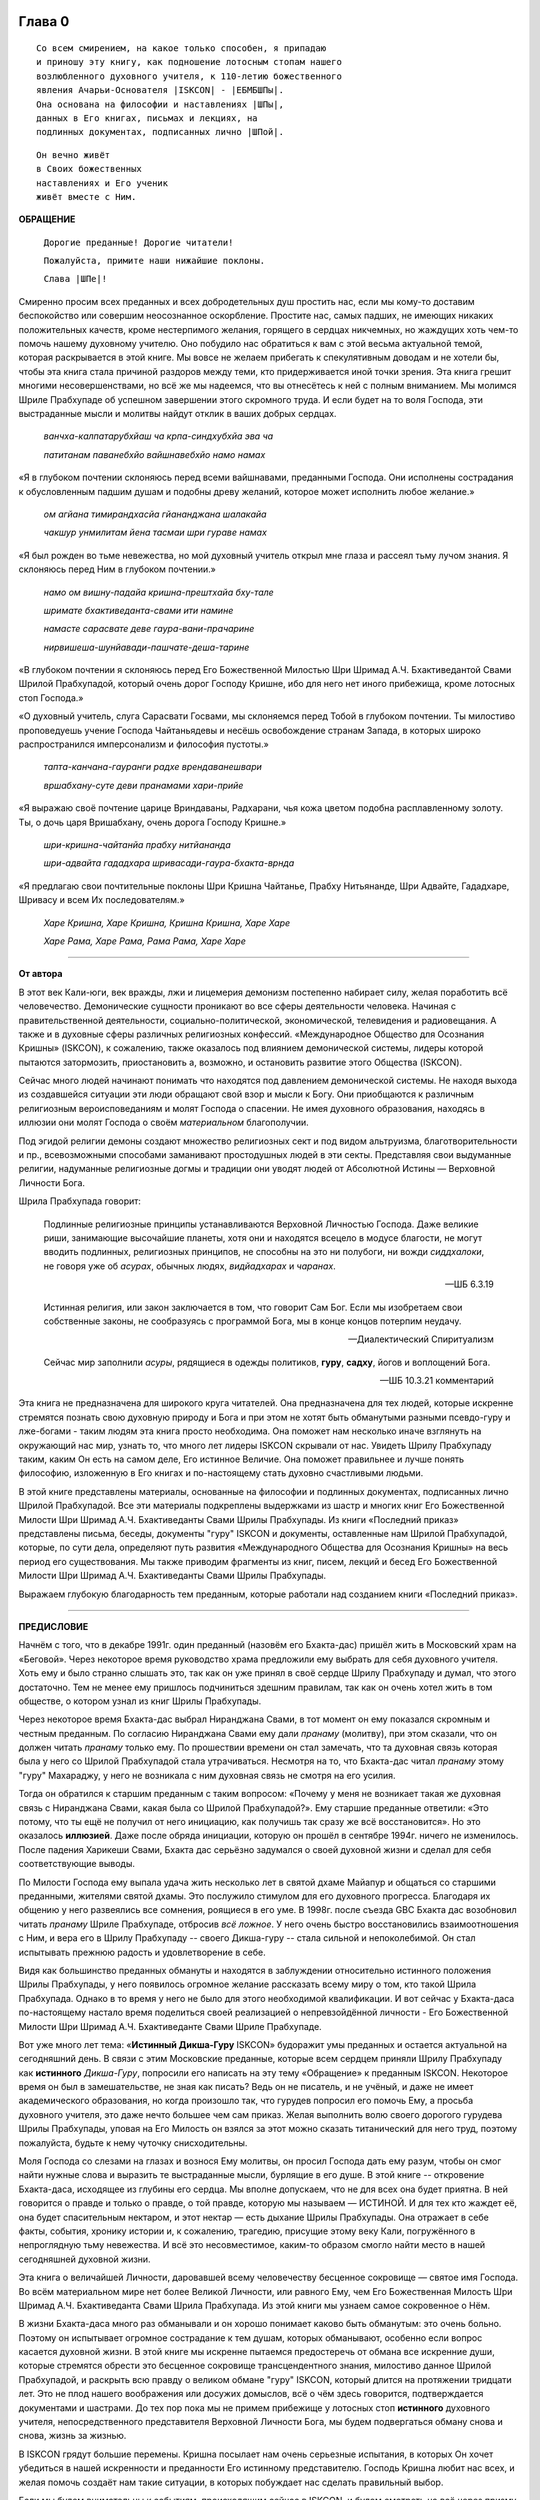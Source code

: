 

.. NOTTE
   Keep `PreprocessorPatterns.sed` file updated with below patterns:
.. |МООСК| replace:: «Международное Общество для Осознания Кришны»
.. |МООСКа| replace:: «Международного Общества для Осознания Кришны»
.. |ISKCON| replace:: ISKCON
.. |GBC| replace:: GBC 
.. |ШП|   replace:: Шрила Прабхупада
.. |ШПы|  replace:: Шрилы Прабхупады
.. |ШПу|  replace:: Шрилу Прабхупаду
.. |ШПе|  replace:: Шриле Прабхупаде
.. |ШПой| replace:: Шрилой Прабхупадой
.. |ЕБМБШП|   replace:: Его Божественная Милость Шри Шримад А.Ч. Бхактиведанта Свами Шрила Прабхупада
.. |ЕБМБШПы|  replace:: Его Божественной Милости Шри Шримад А.Ч. Бхактиведанты Свами Шрилы Прабхупады
.. |ЕБМБШПе|  replace:: Его Божественной Милости Шри Шримад А.Ч. Бхактиведанте Свами Шриле Прабхупаде
.. |ЕБМБШПой| replace:: Его Божественной Милостью Шри Шримад А.Ч. Бхактиведантой Свами Шрилой Прабхупадой

..  NOTE:
    Words in *stars* go to Index ??????

.. _глава-нулевая-0:

Глава 0
============

..
    śrī-bhagavān uvāca
    anāśritaḥ karma-phalaṁ
    kāryaṁ karma karoti yaḥ
    sa sannyāsī ca yogī ca
    na niragnir na cākriyaḥ

..
    ш́рӣ-бхагава̄н ува̄ча
    ана̄ш́ритах̣ карма-пхалаṁ
    ка̄рйаṁ карма кароти йах̣
    са саннйа̄сӣ ча йогӣ ча
    на нирагнир на ча̄крийах̣


::

 Со всем смирением, на какое только способен, я припадаю
 и приношу эту книгу, как подношение лотосным стопам нашего   
 возлюбленного духовного учителя, к 110-летию божественного
 явления Ачарьи-Основателя |ISKCON| - |ЕБМБШПы|. 
 Она основана на философии и наставлениях |ШПы|,
 данных в Его книгах, письмах и лекциях, на
 подлинных документах, подписанных лично |ШПой|.

::
 
 Он вечно живёт
 в Своих божественных
 наставлениях и Его ученик
 живёт вместе с Ним.


**ОБРАЩЕНИЕ**

 ``Дорогие преданные! Дорогие читатели!``

 ``Пожалуйста, примите наши нижайшие поклоны.``

 ``Слава |ШПе|!``

Смиренно просим всех преданных и всех добродетельных душ простить нас, если мы кому-то доставим беспокойство или совершим неосознанное оскорбление. Простите нас, самых падших, не имеющих никаких положительных качеств, кроме нестерпимого желания, горящего в сердцах никчемных, но жаждущих хоть чем-то помочь нашему духовному учителю. Оно побудило нас обратиться к вам с этой весьма актуальной темой, которая раскрывается в этой книге. Мы вовсе не желаем прибегать к спекулятивным доводам и не хотели бы, чтобы эта книга стала причиной раздоров между теми, кто придерживается иной точки зрения. Эта книга грешит многими несовершенствами, но всё же мы надеемся, что вы отнесётесь к ней с полным вниманием. Мы молимся |ШПе|
об успешном завершении этого скромного труда. И если будет на то воля Господа, эти выстраданные мысли и молитвы найдут отклик в ваших добрых сердцах.

 *ванчха-калпатарубхйаш ча крпа-синдхубхйа эва ча*

 *патитанам паванебхйо вайшнавебхйо намо намах*

«Я в глубоком почтении склоняюсь перед всеми вайшнавами, преданными
Господа. Они исполнены сострадания к обусловленным падшим душам и
подобны древу желаний, которое может исполнить любое желание.»

 *ом агйана тимирандхасйа гйананджана шалакайа*

 *чакшур унмилитам йена тасмаи шри гураве намах*

«Я был рожден во тьме невежества, но мой духовный учитель открыл мне
глаза и рассеял тьму лучом знания. Я склоняюсь перед Ним в глубоком
почтении.»

 *намо ом вишну-падайа кришна-прештхайа бху-тале*

 *шримате бхактиведанта-свами ити намине*

 *намасте сарасвате деве гаура-вани-прачарине*

 *нирвишеша-шунйавади-пашчате-деша-тарине*

«В глубоком почтении я склоняюсь перед |ЕБМБШПой|,
который очень дорог Господу Кришне,
ибо для него нет иного прибежища, кроме лотосных стоп Господа.»

«О духовный учитель, слуга Сарасвати Госвами, мы склоняемся перед Тобой в
глубоком почтении. Ты милостиво проповедуешь учение Господа Чайтаньядевы
и несёшь освобождение странам Запада, в которых широко распространился
имперсонализм и философия пустоты.»

 *тапта-канчана-гауранги радхе врендаванешвари*

 *вршабхану-суте деви пранамами хари-прийе*

«Я выражаю своё почтение царице Вриндаваны, Радхарани, чья кожа цветом
подобна расплавленному золоту. Ты, о дочь царя Вришабхану, очень дорога
Господу Кришне.»

 *шри-кришна-чайтанйа прабху нитйананда*

 *шри-адвайта гададхара шривасади-гаура-бхакта-врнда*

«Я предлагаю свои почтительные поклоны Шри Кришна Чайтанье, Прабху
Нитьянанде, Шри Адвайте, Гададхаре, Шривасу и всем Их последователям.»

 *Харе Кришна, Харе Кришна, Кришна Кришна, Харе Харе*

 *Харе Рама, Харе Рама, Рама Рама, Харе Харе*


----

**От автора**

В этот век Кали-юги, век вражды, лжи и лицемерия демонизм постепенно
набирает силу, желая поработить всё человечество. Демонические сущности
проникают во все сферы деятельности человека. Начиная с
правительственной деятельности, социально-политической, экономической,
телевидения и радиовещания. А также и в духовные сферы различных
религиозных конфессий. |МООСК| (|ISKCON|),
к сожалению, также оказалось под влиянием демонической системы, лидеры
которой пытаются затормозить, приостановить а, возможно, и остановить
развитие этого Общества (|ISKCON|).

Сейчас много людей начинают понимать что находятся под давлением
демонической системы. Не находя выхода из создавшейся ситуации эти люди
обращают свой взор и мысли к Богу. Они приобщаются к различным
религиозным вероисповеданиям и молят Господа о спасении. Не имея
духовного образования, находясь в иллюзии они молят Господа о своём
*материальном* благополучии.

Под эгидой религии демоны создают множество
религиозных сект и под видом альтруизма, благотворительности и пр.,
всевозможными способами заманивают простодушных людей в эти секты.
Представляя свои выдуманные религии, надуманные религиозные догмы и
традиции они уводят людей от Абсолютной Истины ― Верховной Личности
Бога.

|ШП| говорит: 

 Подлинные религиозные принципы
 устанавливаются Верховной Личностью Господа. Даже великие риши,
 занимающие высочайшие планеты, хотя они и находятся всецело в модусе
 благости, не могут вводить подлинных, религиозных принципов, не способны
 на это ни полубоги, ни вожди *сиддхалоки*, не говоря уже об *асурах*,
 обычных людях, *видйадхарах* и *чаранах*.
  
 --ШБ 6.3.19

 Истинная
 религия, или закон заключается в том, что говорит Сам Бог. Если мы
 изобретаем свои собственные законы, не сообразуясь с программой Бога, мы
 в конце концов потерпим неудачу.

 --Диалектический Спиритуализм

 Сейчас мир заполнили *асуры*, рядящиеся в одежды политиков, **гуру**,
 **садху**, йогов и воплощений Бога.

 --ШБ 10.3.21 комментарий

Эта книга не предназначена для широкого круга читателей. Она предназначена для тех
людей, которые искренне стремятся познать свою духовную природу и Бога
и при этом не хотят быть обманутыми разными псевдо-гуру и лже-богами - таким людям
эта книга просто необходима. Она поможет нам несколько иначе взглянуть
на окружающий нас мир, узнать то, что много лет лидеры |ISKCON| скрывали
от нас. Увидеть |ШПу| таким, каким Он есть на самом деле, Его
истинное Величие. Она поможет правильнее и лучше понять философию, изложенную в Его
книгах и по-настоящему стать духовно счастливыми людьми.

В этой книге представлены материалы, основанные на философии и подлинных
документах, подписанных лично |ШПой|. Все эти материалы
подкреплены выдержками из шастр и многих книг |ЕБМБШПы|.
Из книги «Последний приказ» представлены письма, беседы,
документы "гуру" |ISKCON| и документы, оставленные нам |ШПой|,
которые, по сути дела, определяют путь развития |МООСКа|
на весь период его существования. Мы также
приводим фрагменты из книг, писем, лекций и бесед |ЕБМБШПы|.

Выражаем глубокую благодарность тем преданным, которые работали над
созданием книги «Последний приказ».


----


**ПРЕДИСЛОВИЕ**

Начнём с того, что в декабре 1991г. один преданный (назовём его
Бхакта-дас) пришёл жить в Московский храм на «Беговой». Через некоторое
время руководство храма предложили ему выбрать для себя духовного
учителя. Хоть ему и было странно слышать это, так как он уже принял в
своё сердце |ШПу| и думал, что этого достаточно. Тем не менее
ему пришлось подчиниться здешним правилам, так как он очень хотел жить в
том обществе, о котором узнал из книг |ШПы|.

Через некоторое время Бхакта-дас выбрал Ниранджана Свами, в тот момент
он ему показался скромным и честным преданным. По согласию Ниранджана Свами ему дали
*пранаму* (молитву), при этом сказали, что он должен читать *пранаму*
только ему. По прошествии времени он стал замечать, что та духовная
связь которая была у него со |ШПой| стала утрачиваться.
Несмотря на то, что Бхакта-дас читал *пранаму* этому "гуру" Махараджу, у
него не возникала с ним духовная связь не смотря на его усилия.

Тогда он обратился к старшим преданным с таким вопросом: «Почему у меня
не возникает такая же духовная связь с Ниранджана Свами, какая была со
|ШПой|?». Ему старшие преданные ответили: «Это потому, что
ты ещё не получил от него инициацию, как получишь так сразу же всё
восстановится». Но это оказалось **иллюзией**. Даже после обряда
инициации, которую он прошёл в сентябре 1994г. ничего не изменилось.
После падения Харикеши Свами, Бхакта дас серьёзно задумался о своей
духовной жизни и сделал для себя соответствующие выводы.

По Милости Господа ему выпала удача жить несколько лет в святой дхаме
Майапур и общаться со старшими преданными, жителями святой дхамы. Это
послужило стимулом для его духовного прогресса. Благодаря их общению у
него развеялись все сомнения, роящиеся в его уме. В 1998г. после съезда
|GBC| Бхакта дас возобновил читать *пранаму* |ШПе|,
отбросив *всё ложное*. У него очень быстро восстановились взаимоотношения
с Ним, и вера его в |ШПу| -- своего Дикша-гуру -- стала сильной и
непоколебимой. Он стал испытывать прежнюю радость и удовлетворение в
себе.

Видя как большинство преданных обмануты и находятся в заблуждении
относительно истинного положения |ШПы|, у него появилось
огромное желание рассказать всему миру о том, кто такой |ШП|.
Однако в то время у него не было для этого необходимой
квалификации. И вот сейчас у Бхакта-даса по-настоящему настало время
поделиться своей реализацией о непревзойдённой личности - |ЕБМБШПе|.

Вот уже много лет тема: «\ **Истинный Дикша-Гуру** |ISKCON|\ » будоражит
умы преданных и остается актуальной на сегодняшний день. В связи с этим
Московские преданные, которые всем сердцем приняли |ШПу| как
**истинного** *Дикша-Гуру*, попросили его написать на эту тему
«Обращение» к преданным |ISKCON|. Некоторое время он был в замешательстве,
не зная как писать? Ведь он не писатель, и не учёный, и даже не имеет
академического образования, но когда произошло так, что гурудев попросил
его помочь Ему, а просьба духовного учителя, это даже нечто большее чем
сам приказ. Желая выполнить волю своего дорогого гурудева Шрилы
Прабхупады, уповая на Его Милость он взялся за этот можно сказать
титанический для него труд, поэтому пожалуйста, будьте к нему чуточку
снисходительны.

Моля Господа со слезами на глазах и вознося Ему молитвы, он просил
Господа дать ему разум, чтобы он смог найти нужные слова и выразить те
выстраданные мысли, бурлящие в его душе. В этой книге -- откровение
Бхакта-даса, исходящее из глубины его сердца. Мы вполне допускаем, что
не для всех она будет приятна. В ней говорится о правде и только о
правде, о той правде, которую мы называем ― ИСТИНОЙ. И для тех кто
жаждет её, она будет спасительным нектаром, и этот нектар ― есть дыхание
|ШПы|. Она отражает в себе факты, события, хронику истории и, к
сожалению, трагедию, присущие этому веку Кали, погружённого в
непроглядную тьму невежества. И всё это несовместимое, каким-то образом
смогло найти место в нашей сегодняшней духовной жизни.

Эта книга о величайшей Личности, даровавшей всему человечеству бесценное
сокровище ― святое имя Господа. Во всём материальном мире нет более
Великой Личности, или равного Ему, чем |ЕБМБШП|.
Из этой книги мы узнаем самое сокровенное о Нём.

В жизни Бхакта-даса много раз обманывали и он хорошо понимает каково
быть обманутым: это очень больно. Поэтому он испытывает огромное
сострадание к тем душам, которых обманывают, особенно если вопрос
касается духовной жизни. В этой книге мы искренне пытаемся предостеречь
от обмана все искренние души, которые стремятся обрести это бесценное
сокровище трансцендентного знания, милостиво данное |ШПой|,
и раскрыть всю правду о великом обмане "гуру" |ISKCON|, который длится на
протяжении тридцати лет. Это не плод нашего воображения или досужих
домыслов, всё о чём здесь говорится, подтверждается документами и
шастрами. До тех пор пока мы не примем прибежище у лотосных стоп
**истинного** духовного учителя, непосредственного представителя
Верховной Личности Бога, мы будем подвергаться обману снова и снова,
жизнь за жизнью.

В |ISKCON| грядут большие перемены. Кришна посылает нам очень серьезные
испытания, в которых Он хочет убедиться в нашей искренности и
преданности Его истинному представителю. Господь Кришна любит нас всех,
и желая помочь создаёт нам такие ситуации, в которых побуждает нас
сделать правильный выбор.

Если мы будем внимательны к событиям, происходящим сейчас в |ISKCON|, и
будем смотреть на всё через призму священных писаний, и оставленных
|ШПой| завещаний, то можно с уверенностью сказать, что мы
под руководством |GBC| идём в неверном направлении.

Сейчас мы стоим на пороге великих свершений. Настало время экзамена,
который устраивает для нас Господь Кришна. Вспомните, что было пять
тысяч лет тому назад перед началом битвы на поле Курукшетра. Произошло
разделение на две партии, одни примкнули к Пандавам, сохранявших
терпение и снисходительность, другие же примкнули к нечестивым сыновьям
Дхритараштры. Итак, если провести аналогию между тем, что происходило
пять тысяч лет тому назад и тем, что происходит сейчас в |ISKCON|, то мы
увидим очень большое сходство.

«Пандавы» ― это истинные преданные Шрилы Прабхупады ― непосредственного
представителя Верховной Личности Бога, сохраняющие терпение и
снисходительность, жаждущие сохранить |ISKCON| таким, каким желает его
видеть Шрила Прабхупада.

«Нечестивые сыновья Дхритараштры» ― это неуполномоченные гуру |ISKCON|,
идущие против ачарьи, отвергнув последний приказ Шрилы Прабхупады (от 9
июля 1977г.).

Этот пример мы привели для того, чтобы обратить Ваше внимание дорогие
преданные, на сложившуюся в нашем Обществе чрезвычайную обстановку.
|GBC| находиться в полной растерянности и зашли в тупик, ввиду того,
что отвергли приказ Шрилы Прабхупады (от 9 июля 1977г.). Сейчас для
|GBC|, очень трудно признаться в своих ошибках и вернуться к
последнему указанию Шрилы Прабхупады. Поэтому, нам преданным нужно
совместными усилиями разобраться в этой сложной ситуации, и принять
радикальные меры для решения этой глобальной проблемы, для нашего же с
вами благо. В противном же случае дальнейшее промедление, может привести
к расколу нашего Общества, не на две, а множество партий, в точности как
в *Гаудия-матхе*.

Одни преданные примут |ШПу| как **истинного** *Дикша-Гуру*, а
другие примкнут к самозванным Гуру |ISKCON|, к ним также примкнут те, кто
зависит от них материально. И такое движение, к сожалению уже происходит
в |ISKCON|. Это может привести к серьёзным духовным проблемам и раздору
между преданными. Разве этого хотел Шрила Прабхупада? Чтобы
предотвратить такую надвигающиеся катастрофу, нам нужно объединиться,
как завещал это Шрила Прабхупада, в одну, большую, единую семью. И тогда
все проблемы уйдут прочь. Будем надеяться, что эта книга поможет
преданным правильно понять, и осознать степень важности, этой весьма
актуальной темы.

Эта книга для нас как очищение и вам она может послужить как минимум
руководством к тому, чтобы сделать правильный выбор.

Пришло время обсудить основополагающие принципы нашего ачарьядевы, о
которых многие годы боялись говорить. Читая измененные книги Шрилы
Прабхупады и слушая искаженную философию неуполномоченных гуру, мы
находимся в неведении относительно истинного положения Шрилы Прабхупады
и наших взаимоотношений с Ним.

|ШП| говорит:

**Постарайтесь понять философию, изложенную в моих книгах**

 --лекция 23.09.69г.

Вот так и нам хотелось бы вам сказать: Дорогие преданные, пожалуйста,
постарайтесь понять, кто такой Шрила Прабхупада и каково Его истинное
предназначение в этом материальном мире.

Эта книга является скромной попыткой представить |ШПу| таким,
как Он есть на самом деле. Особо подчеркнуть глубину важности Его
окончательного завещания и тех Его указаний, представленных в Его книгах
и письмах, которые помогут нам в истинном свете увидеть |ШПу|,
глубже проникнуться и понять Его как личность, не имеющую
Себе равных во всей истории человечества.

Эта книга -- преданное служение нашему дорогому Гурудеву |ШПе|.
Мы искренне пытаемся в ней прославить и защитить Его, от
злопыхателей и завистников, которые пытаются прибрать к рукам Его имя,
честь, славу, и его наследие, и тем самым причинить вред Миссии Движению
сознания Кришны, колыбели Мировой Духовной Революции. От всего сердца
молим и желаем убедить всех преданных, и всех искренних душ,
привлекающихся этим Движением сознания Кришны в том, что в нашей *Гаудия
– сампрадайе* **истинный** Гуру ОДИН ― Ачарья – основатель |ЕБМБШП|.

ШРИЛА ПРАБХУПАДА КИ ДЖАЯ!

.. _глава-первая-1:

Глава первая
============
            
Ученическая преемственность
---------------------------

Его Божественная Милость Шри-Шримад А.Ч. Бхактиведанта Свами Прабхупада
— ачарья-основатель Международного Общества Сознания Кришны (|ISKCON|),
покинул этот мир 14 ноября 1977 года, но это вовсе не значит, что Шрила
Прабхупада умер, что Он мертв. **НЕТ!** Шрила Прабхупада жив, Он живёт в
своих книгах, в своих Божественных наставлениях. Он живёт в сердцах
своих искренних преданных. Он никогда не умрет, Он будет жить вечно.
Шрила Прабхупада — наш вечный Гуру. Он является для всех нас — Истинным
Духовным Учителем!

Преданные Кришны каждый день поют, вознося молитвы духовному учителю, и
нам искренне хотелось бы всем пожелать, чтобы каждый из нас в полной
мере осознавал, к какой личности мы обращаемся с этой молитвой:

   *сакшад-дхаритвена самаста-шастраир*

   *уктас татха бхавйата эва садбхих*

   *кинту прабхор йах прийа эва тасйа*

   *ванде гурох шри-чаранаравиндам*

«Богооткровенные писания гласят, что духовному учителю следует
поклоняться как Верховной Личности Бога и чистые преданные Господа
повинуются этому предписанию. Духовный учитель самый доверенный слуга
Господа. Склонимся же в почтении к лотосным стопам нашего духовного
учителя.»

(Наука самосознания, гл. 2)

Его Божественная Милость Шрила Прабхупада является той самой личностью,
о котором говорится в этом стихе. Истинный духовный учитель ОДИН, так
как принадлежит к цепи ученической преемственности. Шрила Прабхупада,
непосредственный представитель Верховной Личности Бога, поэтому его
позиция почти такая же, что и позиция Самого Господа Кришны. Через него
говорит вся непрерывная цепь ученической преемственности, донося до нас
в неизменности чистое знание Вед. Любой, кто серьёзно хочет обрести
подлинное знание, должен обратиться к такому духовному учителю и принять
у него прибежище получив инициацию.

|ШП| говорит:

 Это знание сообщает Всевышний, оно нисходит в
 процессе *парампары*, подлинной цепи ученической преемственности,
 **от одной реализованной души к другой»**.

 --Диалектический Спиритуализм, предисловие

В «Бхагавад-гите» стих 4.34 комментарий, Шрила Прабхупада говорит: «Путь
духовной реализации, без сомнения, труден. Поэтому Господь советует нам
обратиться к **истинному** духовному учителю, принадлежащему к цепи
ученической преемственности, начинающейся с Самого Господа. Никто не
может быть истинным духовным учителем, если он не принадлежит к такой
последовательности...».

«Верховный Господь подробно объяснил в «Бхагавад-гите», как нужно жить и
действовать в материальном мире и как вернуться домой, к Богу. Поэтому
человек не должен позволять вводить себя в заблуждение разным
лжеучителям, глупцам и невеждам. Своим Гуру, наставником, принять нужно
Самого Господа, Верховную Личность. Однако «Бхагавад-гиту», или
наставления Господа, трудно понять без помощи Гуру. **Поэтому Гуру
приходит как представитель парампары**\ .»

Существует четыре авторитетных парампары, или сампрадаи:
«Брахма-сампрадая, Рудра-сампрадая, Шри Рамануджа\ *-*\ сампрадая и
Кумара-сампрадая. *Сампрадайа-вихина йе мантрас те нишпхала матах*.
Получив знание о Всевышнем от такой *сампрадаи* — по цепи духовных
учителей, — человек обретает просветление. Если же не обратиться к
учителю, принадлежащему к авторитетной *сампрадае*, то постичь Верховную
Личность Бога будет невозможно.»

(Ш.Б. 7.7.17., комментарий)

Мы относимся к *Брахма-сампрадае*. После прихода Шри Чайтанья Махапрабху
в эту *сампрадаю*, она стала называться
*Брахма-Мадхва-Гаудия-сампрадая*, или просто *Гаудия-сампрадая*. В
Бхагавад-гите Шрила Прабхупада приводит *Гуру-парампару* — Брахма,
Нарада, Вьяса… и так далее до Шрилы Прабхупады. После ухода
Бхактисиддханты Сарасвати Тхакура в нашей *Гуру-парампаре* начались
отклонения. Эти отклонения были всегда, после ухода великих ачарьев.
Например: Сразу же после ухода Шри Чайтаньи Махапрабху появились секты,
отклоняющиеся от Его учения. Во времена Вишванатхи Чакраварти Тхакура
отклонившийся секты привели к упадку *Гаудия - вайшнавизм*, и также во
времена Бхактивинода Тхакура появлялись секты. Извечная проблема
*Кали-юги*.

Аналогичным образом сразу же после ухода Бхактисиддханты Сарасвати
Тхакура в нашей *Гуру-парампаре* начались отклонения. Бхактисиддханта
Сарасвати Тхакур перед уходом из этого материального мира, своим
ученикам сказал:

«Создайте |GBC| и сотрудничайте. Ждите, среди вас проявится ачарья.»

Но они пошли против его указаний, стали действовать по своей прихоти,
выдавая за его волю свои собственные выдумки, и в конечном итоге, как мы
видим, произошло дробление на множество матхов, в каждом из которых
появился свой неуполномоченный ачарья. Вот так образовываются
апасампрадаи, секты. Секты, это те духовные организации, которые
отклонились от учения Господа Шри Чайтанья Махапрабху и не принимают
авторитет ачарьев, принадлежащих к цепи истинной ученической
преемственности. И точно также, после ухода нашего ачарьи А.Ч.
Бхактиведанта Свами Прабхупады его ученики, пошли против Его указаний и
отклонились от Его учения.

Его Божественная Милость А.Ч. Бхактиведанта Свами Прабхупада является
ачарьей-основателем Международного общества сознания Кришны (|ISKCON|). За
четыре месяца до своего ухода Шрила Прабхупада написал завещание и издал
директиву от 9 июля 1977г. (смотрите «Приложение»), где Он абсолютно
ясно излагает свою последнею волю. А воля ачарьи ― это воля Бога. Шрила
Прабхупада также и в своих книгах говорит, как должно функционировать
Общество |ISKCON| после его ухода на всём протяжении своего существования.
Шрила Прабхупада утверждает следующее:

«В нашем Движении сознания Кришны требуется, чтобы человек был готов
отказаться от четырех основ греховной жизни — незаконного секса,
употребления в пищу мяса, употребления одурманивающих веществ и от
азартных игр. В особенности в западных странах, мы прежде всего смотрим
готов ли потенциальный ученик следовать регулирующим принципам. Тогда он
получает имя *вайшнава*, слуги Господа, посвящение в воспевание Харе
Кришна *Маха-мантры*, как минимум шестнадцати кругов ежедневно. Таким
образом, ученик совершает преданное служение под руководством духовного
учителя или **Его представителя** в течение от шести месяцев до года.
Затем его рекомендуют ко второй инициации, во время которой он получает
священный шнур и статус истинного брахмана.» (Ч.Ч., Мадхйа, 24.330).

«Таким образом, в начале ученики нашего Движения сознания Кришны
соглашаются жить с преданными и постепенно, оставив четыре запрещенных
действия — незаконный секс, азартные игры, мясоедение и интоксикации —
они прогрессируют в духовной жизни. Когда человек регулярно следует этим
принципам, ему дается первая инициация (*хари*-*нама*), и он регулярно
повторяет по меньшей мере 16 кругов в день. Затем, через 6 месяцев или
через год, он инициируется во второй раз и получает священный шнур,
пройдя ритуал жертвоприношения.» (Ч.Ч., Ади, 17.265).

«Исходя из необходимости того, что в Международном обществе сознания
Кришны мы не инициируем учеников немедленно. В течение шести месяцев
кандидат на инициацию должен посещать *арати* и классы по *шастрам*,
практиковать регулирующие принципы и общаться с преданными. Когда
человек действительно совершает продвижение в *пурашчарья-видхи*, то
президент местного храма рекомендует его к инициацию. Человек не может
быть инициирован ни с того ни с сего без соответствия требованиям. Если
человек и далее продвигается в воспевании шестнадцати кругов Харе Кришна
*мантры* ежедневно, следовании регулирующим принципам и посещении
лекций, он получает священный шнур (опознавательный знак *брахмана*) по
прошествии следующих шести месяцев.»

(Ч.Ч., Мадхья, 15.108)

Сразу же после ухода нашего ачарьи Шрилы Прабхупады эти одиннадцать
представителей прекратили действовать так, как действовали при Его
физическом присутствии, выполняя обязанности **ритвика,**
(священнослужителя) проводя обряд инициаций, как первой так и второй от
имени Шрилы Прабхупады, они «мистическим образом» превратились в
*Дикша-Гуру*. Согласно директиве (от 9 июля 1977г.), эта
**ритвик-система** должна действовать на протяжении всего периода
существования Международного Общества сознания Кришны (|ISKCON|). Не
смотря на то, что эта директива короткая по своему содержанию, в ней
трижды говорится, что все ученики которых они инициируют, должны
становиться учениками Его Божественной Милости Шрилы Прабхупады.

Отвергнув приказ Прабхупады (от 9 июля 1977г.), они объявили себя
ачарьями, *Дикша-Гуру*, единственными преемниками, и поделили между
собой Общество, с такой тщательностью созданное |ШПой|,
раскинувшиеся по всей планете, на одиннадцать зон. Таким образом,
присвоив себе имущество, деньги и большое количество Его учеников, они
получили долгожданную возможность господствовать, каждый в своей зоне.
Эта система **зональных ачарьев**, которая длилась на протяжении десяти
лет, положила начало великого обмана "гуру" |ISKCON|.

После падения многих из этих "гуру" (из числа 11 ритвиков) |GBC|,
вместо того, чтобы признать свои ошибки и восстановить установленную
|ШПой| *ритвик-систему*, добавили ещё дюжину новых "гуру",
объявив, что в принципе все ученики Шрилы Прабхупады могут быть
кандидатами в *Дикша-Гуру*. Желающие должны подать заявление в |GBC|
для его рассмотрения. Этим вторым обманом который длится по сей день,
|GBC|, окончательно запуталось, и зашло в тупик, пытаясь представить
свою собственную *сидханту*.

Именно по этой причине, некоторые "гуру" |ISKCON|, отказались давать
инициацию, но пока к сожалению, не проявляют активных действий для
восстановления подлинной системы инициаций, установленной |ШПой|.

«Преданные, всегда всем смиренно выражают почтение, но когда дело
касается обсуждению шастр, они не соблюдают обычный этикет, они говорят
только истину, хотя совсем не обязательно, что это будет приятно.»

Мы в этой книге, поступаем согласно этим правилам, поэтому кому-то, это
может быть не приятно.

Чтобы не быть голословным, мы вынуждены в качестве фактов называть имена
некоторых неуполномоченных Гуру, рьяно отстаивающие своё незаконное
положение *Дикша-Гуру*.

Некоторые члены |GBC|, признают тот факт, что назначения стать
Дикша-Гуру не было.

Например:

«В действительности Прабхупада никогда не назначал никаких гуру. Он
назначил 11 ритвиков. Он никогда не назначал их Гуру.»

**(**\ Тамала-Кришна Госвами (1946-2002), Разговор в Доме Пирамиде,
Топанга – каньон, 3.12. 1980г.).

«Шрила Прабхупада никого не назначал быть Гуру в будущем.»

(Джаядвайта Свами, выборный "гуру" |ISKCON|, видео-дебаты в Сан-диего
1990г.)

**«Шрила Прабхупада никогда не говорил: «вот следующие 11 ачарьев и они
являются уполномоченными Гуру для |ISKCON|». Он никогда не делал этого.»**

(Равиндра Сварупа Дас, выборный "гуру" |ISKCON|, видео – дебаты в Сан –
диего, 1990г.)

Наше Международное общество сознание Кришны ― это большая семья, с
любовью созданная |ШПой|, где Он является для ВСЕХ нас, как
отец. Однако, сейчас появилось много так называемых «отцов», которые
взяли на себя незаконно функции *Дикша-Гуру*, провозгласив себя
ачарьями, представителями Бога. Проповедуя отклонившуюся философию,
противоречащая *сидханте*, установленной |ШПой|, |GBC|
превратили |ISKCON| во множество десятков групп. Что привело наше
Общество, к дискредитации в глазах мировой общественности.

Чтобы оправдать своё незаконное положение *Дикша-Гуру*, они приводят
множество вымышленных аргументов, выдавая их за волю Шрилы Прабхупады.

Например:

Шиварама Свами, "гуру" избранный |ISKCON|, говорит: «Закон ученической
преемственности гласит, что ученик **принимает живого духовного
учителя**, живущего в смысле **физического присутствия**\ ».

(Журнал «|ISKCON|», Гаура – пурнима 1990г.)

Это утверждение Шиварама Свами является абсолютным измышлением, не
имеющего ничего общего с учением Шрилы Прабхупады. Такого «закона»
просто не существует. Ни в одной из книг Шрилы Прабхупады, и ни в одной
из записей, мы не встретим подобного утверждения.

Шрила Прабхупада даёт следующее определение ученической преемственности
(парампары):

«\ **Парампара означает слышать правду от духовного учителя.**
Ученическая преемственность не всегда значит, что надо быть официально
инициированным. Ученическая преемственность, — значит, **принять
ученическое заключение**\ .» (Беседа Шрилы Прабхупады\ **,**
20.12.76г.).

Это заключение есть — концепция «Никаких изменений» в |ISKCON|, и
|GBC| должен безукоризненно её выполнять. По-другому говоря:
**ученическое заключение** ― является последним заключительным указанием
Шрилы Прабхупады от (от 9 июля 1977г.)

Шрила Прабхупада: «\ **Так, хотя духовный учитель может не
присутствовать физически, вибрация должна быть воспринята как его личное
присутствие**. То, что мы услышали от духовного учителя **продолжает
жить**\ .»

(Шрила Прабхупада, лекция 13. 01. 69г., Лос-Анжелес)

Приведём ещё один пример, где Хридаянанда дас Госвами,
самоуполномоченный "гуру" |ISKCON|, отстаивая своё незаконное положение
(*Дикша-Гуру*), утверждает телесную концепцию ЖИВОГО Гуру. Он говорит:
«Что касается цепи ученической преемственности, то Шрила Прабхупада
считал своё **физическое присутствие очень существенным** в этом
отношении.»

(Соавтор книги |GBC| «Приказ Прабхупады)

Вот, что говорит по этому поводу сам |ШП|:
 Такое общение с духовным учителем должно быть на уровне вибрации,
 **а не на физическом уровне**. Это и есть настоящая форма общения.

 --Возвышение к сознанию Кришны, гл. 4

 **Хотя на физическом уровне мы разделены**, с духовной точки зрения
 мы вместе. Поэтому нам всегда нужно заботится только об этой духовной
 связи.

 --письмо |ШПы| Гаурасундаре

На духовном уровне не существует различий между Гуру и Его
наставлениями.

|ШП| говорит:
 **Не существует разницы между духовным
 учителем и его наставлениями. Поэтому в его отсутствие, слова учителя
 должны быть предметом гордости ученика**

 --Ч.Ч. Ади. 1.35, комментарий

Несмотря ни на что, |GBC| упорно продолжает навязывать телесную
концепцию ЖИВОГО Гуру.

И не менее удивительно то, что мы, преданные, продолжаем верить им.
Шрила Прабхупада никогда не утверждал подобной чепухи. Прабхупада просто
физически не мог знать всех своих учеников, тем не менее, они получили
инициацию и стали его учениками. Таким образом, инициация не требует
физического присутствия Гуру. Если Прабхупада не присутствует на планете
в физическом теле, это не значит, что Он умер, Его больше нет. Он есть,
Он присутствует с нами духовно.

«Это называется *праката,* **физически** присутствует. Но существует
другое состояние – *апраката* – когда кто-либо не присутствует лично. Но
это не означает, что Кришна мертв или Бог мертв. Это значит *праката*
или *апраката* – **физически присутствует или нет**, это не важно.»

(Лекция Шрилы Прабхупады, 11.12.73г., Лос-Анджелес)

«Я приехал в вашу страну, чтобы распространять сознание Кришны, и вы
помогаете мне в моей миссии. Хотя **я физически не присутствую** там, но
духовно я всегда с вами.

(Письмо Шрилы Прабхупады Нандарани, Кришна деви и Субале, 3.10.67г.)

В «Махабхарате описывается, как Дхармараджа обращается к Махарадже
Юдхиштхире с четырьмя вопросами. Один из этих вопросов — *ках пантхах*?
— «Мы сбиты с толку, какой же верный путь?». Говорится: *нана мунира
нана мата, йата мата тата патха*. «Сколько мудрецов — столько и дорог.
Мы в замешательстве. **Где тот единственный верный путь, по которому
стоит идти**?».

Сейчас в |ISKCON| 80 «мудрецов», следовательно столько же и дорог. Не зная
верный путь, они находятся в замешательстве, как и многие из нас. Вот
что говорит один из председателей |GBC|:

«Как нам управлять нашим многополюсным и распадающимся на отдельные
группы Обществом? Каким образом можно согласовать наши противоречивые
убеждения? […] Если мы зададимся вопросом, почему |ISKCON| сейчас оказался
в таком невыносимом положении, можно лишь заключить, что это происходит
вследствие продолжающихся реакций, которые приходят к нам за наши
собственные грехи и оскорбления. Таким образом, для |GBC| (и |ISKCON|)
все еще есть необходимость искупать свои осознанные или неосознанные
грехи и оскорбления. Я молюсь Господу и пытаюсь понять, что можно
сделать с этим, так как чувствую большую ответственность за свои
действия и так же чувствую что ситуация чрезвычайно трудна. Я не вижу
никакого простого решения, и так или иначе, мои возможности ограничены,
несмотря на то, что в этом году |GBC| избрал меня для того, чтобы
что-то сделать. Итак, я нахожусь в тупике и от этого очень страдаю.»

(Послание от Председателя |GBC| Равиндры Сварупы, направленное по
электронной почте членам |GBC| по поводу "гуру" Данурдхары Свами,
который обвиняется в жестоком обращении с детьми.)

|ШП| говорит:
 
 Неопределённость есть тогда, когда мы не
 приемлем реальность. Реальность — это Бог и **Его непосредственный
 представитель**. Если мы не принимаем Его представителя, наше положение
 очень не надёжно.

 --Диалектический Спиритуализм

 **«Махаджана — ОДИН и прямая дорога в трансцендентальный мир тоже одна»**

 --Наука самосознания, гл. 2

Самое простое решение, ― предаться |ШПе|. Истинному
**Махаджану,** и принять истину исходящую непосредственно, из Его
Божественных уст. И тогда все проблемы будут решены автоматически. Но
вся беда в том, что вследствие нашего заблуждения, мы пытаемся понять
|ШПу|, и смотрим на Него, через лже-учетелей, которые не
являются чистой средой. Поэтому нам очень трудно понять, и принять
истину, исходящую непосредственно от Шрилы Прабхупады.

Тем не менее истина остаётся истиной, независимо от того, в нашем она
уме или нет, истина абсолютна. И те кто искренне предаются |ШПе|,
по Его милости способны понять её.

|ШП| говорит:

 Если мы хотим узнать что-нибудь о Боге, нам следует получить знание
 либо непосредственно от Него, либо от лица, **которое Его знает**. В
 Бхагавад-гите дается следующее указание:

   *тад виддхи пранипатена парипрашнена севайа*

   *упадекшйанти те гйанам гйанинас таттва-даршинах*

 **«Попытайся узнать истину, обратившись к духовному учителю. Вопрошай
 его смиренно и служи ему. Самореализованная душа способна дать тебе
 знание, ибо она видит истину»** (БГ 4.34). Слово *таттва-даршинах*
 обозначает того, кто действительно знает о Боге. Узнавать о Боге
 необходимо у того, **кто воочию видел Его»**.

 --Диалектический Спиритуализм

|ШП| говорит :
 *Садху-шастра-гуру.* Мы можем
 приблизиться к Богу, поняв святого, изучая ведические писания и следуя
 наставлениям **истинного** духовного учителя. *Садху*, *шастра и гуру*
 должны подтверждать друг друга. *Садху* — это тот, чьи слова не выходят
 за рамки писаний, а *Гуру* – это тот, кто учит в соответствии с
 писаниями. *Гуру* не может выдумывать то, чего нет в *шастрах*. Когда мы
 принимаем наставления из всех трех источников, мы можем в совершенстве
 развить свое понимание Верховной Личности Бога.»

 --Диалектический Спиритуализм

Шрила Прабхупада для всех нас является **истинным** *Дикша-Гуру*,
который через Свои книги даёт нам трансцендентальное Знание
(*Дивья-Гьяна*), или инициацию, забирая нашу карму. И тем святым
*садху*, чьи слова не выходят за рамки писаний. |ШП| — это
*садху*, который дал комментарий к священным писаниям. Он также для нас
является и *шикша-гуру*, так как мы получаем от Него наставления через
Его книги. Если мы пытаемся понять |ШПу| через арбитров (посредников), 
предаваясь им, и медитируя на них, то нам никогда не приблизиться к Богу.

|ШП| говорит: 

 *Према-бакти* можно развить только по
 милости **истинного** духовного учителя, *сад-гуру* — и никак иначе.

 --Диалектический спиритуализм

Наши гуру |ISKCON| могут быть только наставляющими гуру, или *шикша-гуру*,
но они не должны проповедовать то, что противоречит *садху* — |ШПе|.

|ШП| говорит: 
 
 *Шикша-гуру*, который даёт наставления,
 противоречащие наставлениям духовного учителя, не является истинным
 *шикша-гуру*. Это демон... *Шикша-гуру* не может давать наставления
 противоречащие наставлениям *Дикша-Гуру*. Это не *шикша-гуру*. Это негодяй.

 --лекция по БГ, Гонконг, 4 июля 1974г.

Не смотря на такие утверждения, сделанные |ШПой|, они всё же
проповедуют искажённую философию *гуру-таттвы*, противоречащую Его
учению, и выдают себя не за тех кем в действительности должны быть. Все
книги |ШПы| являются священными писаниями, и во всех своих
книгах |ШП| говорит об истинном гуру, **сад-гуру** в
единственном числе. Не может быть и речи, о 80-ти истинных гуру.

 **Если Абсолютная Истина одна, относительно чего, мы полагаем, нет двух
 мнений, не может быть также и двух гуру.**

 Гуру один, так как принадлежит к цепи ученической преемственности. […]
 Не может быть двух истинных гуру, так как, то, что говорит истинный Гуру
 не отличаются от того, что говорили его предшественники.

 --Наука самоосознания, гл. 2

Все мы хорошо понимаем, что означает слово «цепь»: это звено, идущее за
звеном, в результате образовывается цепь. Так и цепь духовных учителей,
или ученической преемственности: от одной реализованной души к другой.
Это называется — *парампара*. Однако, если взять во внимание ту
философию «\ *гуру-таттвы*\ », которую пытаются нам навязать "гуру"
|ISKCON|, то она противоречит вышеизложенному. Получается так, что после
|ШПы| идёт не одно звено, а целых 80 «звеньев» одновременно,
это уже получается, извините, гроздь винограда, а не цепь *парампары*.
Это противоречит той самой традиции, о которой они любят так много
говорить, когда им это выгодно.

|ШП| говорит: 

 Нужно действовать согласно повелению Кришны,
 которое передаётся через **парампару** и **истинного** духовного
 учителя. Это очень важный момент. Поэтому исполнение распоряжения
 духовного учителя следует считать главной обязанностью в своей жизни.
 Если человек принимает **истинного** духовного учителя, и действует под
 его руководством, то ему обеспечено совершенство жизни в сознании
 Кришны.

 --БГ 18.57 комментарий

Все священные писания говорят о преданном служении Кришне под
руководством Его представителя, которым, в данный момент является |ШП|.

|ШП| говорит: 

 Вся наша деятельность, совершаемая в
 преданном служении, должна быть связана с Кришной. Эта связь возникает,
 когда мы принимаем **истинного** духовного учителя, являющегося
 непосредственным представителем Кришны в цепи ученической
 преемственности.

 --Нектар преданности, Введение

 Что касается системы *парампары*: нет ничего удивительного в больших
 перерывах […] мы находим в Бхагавад-гите, что Гита была поведана Богу
 солнца несколько миллионов лет назад, но Кришна упомянул только три
 имени в этой системе *парампары* — а именно Вивасвана, Ману и Икшваку;
 поэтому эти перерывы не препятствуют пониманию системы *парампары*. **Мы
 должны выбрать выдающегося Ачарью, и следовать Ему**. […] Мы должны
 учиться у авторитетного *ачарьи*, какой бы *сампрадайе* мы не
 принадлежали.

 --письмо Дайананде, 12.04.1968

 Чтобы постичь смысл учения Шримад-Бхагаватам, необходимо обратиться к
 духовному учителю, который в данный момент представляет цепь ученической
 преемственности.

 --ШБ 2.9.7 комментарий

Этим утверждением |ШП| говорит нам о том, что мы не можем
получить трансцендентальное знание (*дивья-гьяна*), или другими словами
инициацию, от другого *ачарьи* в линии нашей *парампары*, минуя |ШПу|,
так как |ШП| и есть та самая личность, которая в
данный момент представляет цепь ученической преемственности.

Ученическая преемственность или *гуру*-*парампара*, вечна; не может быть
и речи о том, что она может прекратиться. Шрила Прабхупада установил
*ритвик-систему*. **Ритвики** принадлежат этой *парампаре* и будут
представлять |ШПу|. **Новые ученики** также принадлежат этой
*парампаре* и будут представлять Его. **Его книги** будут представлять
Его; Его общество будет представлять Его; **Его мурти**, будут
представлять Его. Она не может прерваться по случаю физического ухода с
планеты духовного учителя. Инициация означает духовную,
трансцендентальную связь ученика с учителем. Духовное знание передаётся
через *Вани*, (трансцендентальный звук), а не через физический контакт.
Никто не сможет передать этот божественный звук, *шабда-брахму*, обладая
несовершенными чувствами. Только Его Божественная Милость Шрила
Прабхупада, непосредственный представитель Кришны, стоящий в цепи
истинной ученической преемственности, способен передать этот
божественный звук.

Наши неуполномоченные "гуру" |ISKCON| инициируют своих последователей Харе
Кришна *мантрой* и *Гаятри мантрой*, и человек получивший от них эти
*мантры*, конечно же надеется духовно продвигаться и достигнуть
совершенства. Священные писания говорят, что *дикша-гуру* дающий
*мантру*, должен быть сиддха пурушей той мантры, которую он даёт, и быть
уполномоченным Верховной Личностью Бога. В противном же случае эти
мантры не имеют никакой силы.

В Падма пуране говорится:

 *Сампрадайа-вихина йе*

 *мантрас тэ нишпхала матах*

«Пока ты не принял посвящение от **истинного** духовного учителя,
стоящего в цепи ученической преемственности, мантра, которую ты,
возможно, получил, **не окажет никакого воздействия**\ .»

 С другой стороны, тому, кто получил трансцендентное знание, слушая
 истинного наставника, стоящего в цепи ученической преемственности, и кто
 искренне почитает истинного ачарью, непременно будет открыта
 богооткровенная мудрость Вед. **Но для эмпирического познавательного
 подхода это знание всегда закрыто**.

 --Наука самоосознания гл. 2

 *Ачарья* даёт нам метод, с помощью которого можно пересечь океан
 неведения, взойдя на корабль лотосных стоп Господа, и те, кто строго
 следуют его указаниям, в конце концов по милости Господа достигнут цели.
 Этот метод называется *ачарья-сампрадайа*. Вот почему говорится:
 *Сампрадайа-вихина йе мантрас тэ нишпхала матах* (Падма-пурана).
 *Ачарйа-сампрадайа* абсолютно авторитетна. Поэтому человек должен
 принять ачарья-сампрадаю, иначе все его усилия окажутся тщетными.

 --ШБ 10.2.31 комментарий

|ШП| говорит: «Поэтому человек не должен позволять вводить
себя в заблуждение разным **лжеучителям**, глупцам и невеждам».

Получив эти мантры от самозванных "гуру" мы можем повторять их миллионы
жизней. Нам нужно внимательно слушать |ШПу|, тогда мы не
будем сбиты с толку разными лжеучителями.

По воле случая нам представилась возможность ознакомиться с книгой Гоур
Говинда Свами «Милость гуру». Приводим небольшой отрывок из этой книги,
где Гоур Говинда Свами утверждает следующее:

 **Преданный:** Обязательно ли физическое присутствие гуру?

 **Шрила Гоур Говинда Свами:** О да! Он ведь личность, он не безличен.

 **Преданный:** То есть нельзя просто сказать: «Ну я же читаю книги?».

 **Шрила Гоур Говинда Свами:** Книги говорят: примите гуру. Исходите из
 того, что должны быть *пранипата, парипрашна,и сева*. Предаться, служить
 и вопрошать — кого, кому? Книгам?

Давайте послушаем, что говорит по этому поводу Cам Шрила Прабхупада:

 Физическое присутствие – несущественно. Присутствие трансцендентального
 звука, изошедшее из уст духовного учителя, должно быть принято как
 руководство к действию в нашей жизни. Так приходит успех в духовной
 жизни. Если вы чувствуете сильную разлуку со мной, поместите мое
 изображение на *асану* и так вы обретете источник вдохновения».

 --Письмо Брахмананде и другим ученикам, 19.01.1967

И ещё:

 **Шрила Прабхупада:** Даже мгновенное общение с чистым преданным
 приносит абсолютный успех!.

 **Реватинандана:** Относится ли это к чтению слов чистого преданного?

 **Шрила Прабхупада:** **Да.**

 --беседа, 13.12.1970

А также:

 **Парамахамса:** Мой вопрос такой: когда чистый преданный комментирует
 «Бхагавад-гиту», человек, который никогда не встречал его физически,
 просто читает эти комментарии, объяснения, получает ли он тот же самый
 результат?

 **Шрила Прабхупада:** **Да.** Вы можете общаться с Кришной, читая
 «Бхагавад-гиту». А эти святые люди дали свои толкования, комментарии.
 Что здесь сложного?

 --прогулка, 11.06.1974, Париж

Возникает вопрос: Как же Гоур Говинда Махарадж обходился без физического
присутствия своего духовного учителя Шрилы Прабхупады почти двадцать
лет? Кого он вопрошал всё это время, если Прабхупада не присутствовал
физически? Кому он служил, если Прабхупада физически отсутствует? Что он
мог получать из священных книг, имея такое сознание? Махарадж пишет:
«книги говорят». Книги сами говорить не могут, через эти книги говорит
**истинный** *сад-гуру*, и Он в них живёт. А если кто-то считает, что
*сад-гуру* Шрила Прабхупада умёр и думает, что это даёт ему право
измышлять философию, то он глубоко ошибается. Бхагавад-гита — это
непосредственное откровение Господа Кришны и Она не отлична от Его
Самого. Её можно вопрошать и поклоняться Ей.

 Бхагавад-гита» тождественна Кришне, и поскольку Кришна — Абсолютная
 Верховная Личность Бога, между Кришной и Его словами нет разницы.
 Поэтому «Бхагавад-гите» поклоняются как Самому Господу Кришне, так как
 они абсолютны. Тот, кто слушает «Бхагавад-гиту» как она есть,
 действительно слышит слова, исходящие непосредственно из лотосных уст
 Господа.

 --Наука самоосознания, Бессмертный нектар «Бхагавад-гиты», комментарий

Шрила Гоур Говинда Махарадж очень искусно фальсифицирует смысл
задаваемых вопросов, чтобы ответы на них были в соответствии с ложной
концепцией псевдогуру |ISKCON|. Тем самым он умоляет истинное положение
Шрилы Прабхупады.

Самозванные "гуру" |ISKCON| всячески пытаются утвердить телесную концепцию
«ЖИВОГО» гуру. Подобные утверждения могут заявлять только те, кто
смотрит на духовные вещи через призму своего ложного ЭГО, которое
диктует ему ― **Я есть это тело**, поэтому мне нужен «Гуру-тело!». Это
ничего не имеет общего с сознанием Кришны. Духовное знание передаётся
через *Вани* (трансцендентальный звук) а не через физический контакт.
Наши материальные чувства не совершенны, поэтому шастры нам советуют
смотреть на всё через призму шастр, потому что мы не способны видеть
непосредственно. |ШП| говорит: **«Духовный Учитель — есть
Принцип, а не тело».**

 **Журналист:** Что случится с Движением сознания Кришны в Соединенных
 Штатах когда вы умрете?

 **Шрила Прабхупада: Я никогда не умру.**

 **Преданные:** Джая! Харибол! (*смеются*)

 **Шрила Прабхупада:** **Я буду жить в моих книгах**, и вы будете ими
 пользоваться.

 --пресс-конференция, 16.07.1975, Сан-Франциско

 **Я останусь вашим личным наставником**, присутствую ли я физически или
 нет, также как я получаю личное общение от своего Гуру Махараджа.

 --беседа, 14.07.1977, Вриндаван

 Я всегда с тобой. Не переживай, **если физически я отсутствую**.

 --письмо Джаянанде, 16.09.1967

Гоур Говинда Махарадж, по всей видимости считает, что он сам не
совершает *гуру-апа-ратху,* и в своей книге, «Милость гуру» он
спрашивает у преданного:

 **Шрила Гоур Говинда Свами:** Какая самая тяжелая *нама-апа-ратха*?

 **Преданный:** Пренебрегать наставлениями духовного учителя.

Преданный дал не совсем точный и не полный ответ на поставленный вопрос
Махараджа. Существует десять оскорблений, которые необходимо избегать,
воспевая святое имя Господа. Третий пункт гласит: 

 **Отвергать** указания духовного учителя, находящегося в цепи ученической преемственности.

К сожалению все неуполномоченные гуру |ISKCON| совершают эту самую
тяжелую *нама-апа-ратху.* **Отвергают** последний **приказ** (от 9 июля 1977 года) своего духовного учителя Шрилы Прабхупады — представителя Верховной Личности Бога, **находящегося в цепи ученической преемственности**.

По этому случаю проведём ещё один анализ «утверждений» Шива-Рамы Свами.
В своей книге «Шикша-гуру» Шива-Рама Свами утверждает следующее: 
«Дикша-гуру -- это воплощение Верховной Личности Бога». Да, с этим
утверждением мы согласны. Истинный *дикша-гуру* -- это проявление Верховной
Личности Бога. Далее Махарадж утверждает: «\ *Дикша-гуру* может быть как освобождённым, так и не достигшим освобождения».

Этим утверждением Махарадж противоречит сам себе. Сначала он говорит,
что *дикша-гуру* это воплощение Бога, а потом заявляет, что *дикша-гуру*
может быть обусловленной душой. Разве может воплощение Бога быть
обусловленной душой? Вот так они обманывают простодушных людей, вводя их
в заблуждение. Иногда они могут цитировать текст 5 из «Нектара
наставлений» (комментарий), чтобы доказать что **«\ Вайшнав-неофит или
вайшнав на промежуточном уровне также может принимать учеников…»**

Однако, по какой-то причине, они не заметили, что остальная часть
предложения предупреждает учеников таких "*гуру*", что **«они не
смогут достичь высшей цели жизни под его недостаточным
руководством\ ».** Далее утверждается: **«Поэтому, ученик должен быть
осмотрительным, и принять своим духовным учителем уттама-адхикари\ ».**
Неквалифицированные *гуру* также предупреждаются:

 **Не следует становиться духовным учителем, если не достиг уровня
 уттама-адхикари.**

 --Нектар Наставлений текст 5 комментарий

Приводим **единственный** отрывок из книг |ШПы|, где термин
*«Дикша»* *(дикшитах)* связан с необходимой квалификацией:

 **Маха-бхагавата**-*шрештхо брахмано ваи гурур нринам*

 *Сарвешам эва локанам асау пуджйо йатха харих*

 *Маха-кула-прасуто' пи сарва-йаджнешу*\ **дикшитах**

 *Сахасра-сакхадхйа йа са на гурух сйад авайшнавах*

«Гуру должен утвердиться на высшей платформе преданного служения. Есть
три класса преданных и необходимо принять прибежище у гуру высшего
класса.»

 **«Когда он достигает высшего положения маха-бхагаваты, его принимают
 как гуру и поклоняются ему, точно как Хари — личности Бога. Только такая
 личность достойна занять положение гуру.»**

 --ЧЧ Мадхья 24.330 комментарий

Приведём ещё одно утверждение Шива-Рамы Свами из книги «Шикша-гуру»:

 Одно из отклонений связанной с *дикшей*,
 известно как система *ритвиков*. Пребывая в невежестве относительно
 вайшнавской традиции, преданные склонны впадать в заблуждение и считать,
 что Прабхупада продолжает давать духовные посвящение, даже не
 присутствуя здесь лично. Упор, который даётся на выдуманную систему
 *дикши*, способствует увеличению числа последователей философии
 *ритвиков* там, где преданные не понимают, ни что такое шикша, ни что
 именно через неё осуществляется связь со |ШПой|.
 Разочарованные старшие преданные, чьё руководство было низведено в
 лучшем случае до «советов» меньшей важности, не питающие иллюзий по
 поводу результатов *дикши,* существующей в |ISKCON|, становятся лёгкой
 жертвой, а затем и проповедником философии *ритвик-вады*.

Шива-Рама Свами пытается убедить читателей, выдвигая свои ложные
аргументы, что «\ *ритвик*-*система*\ », которая начала действовать с
1975 года, и впоследствии была утверждена директивой от 9 июля 1977 года,
подписанной лично |ШПой|, является не авторитетной. Подобные
утверждения -- ничто иное, как оскорбление нашего духовного учителя Шрилы
Прабхупады и всей парампары. Нам необходимо следовать этой системе, так
как это приказ *ачарьи* — представителя Бога. Что касается посвящения,
то Шрила Прабхупада продолжает его давать через Свои книги,
представляющие Его. Таким образом, оно передаётся через вани
(трансцендентальный звук) как уже говорилось выше, а не через
физический контакт. Согласно директиве, эти *ритвики*
(священнослужители) должны просто принять в Общество преданного, как
инициированного ученика Шрилы Прабхупады и провести обряд инициации,
начитав чётки и дав ему духовное имя, так как он уже инициирован |ШПой|
через Его книги.

Дорогие читатели, из этой книги вы узнаете, что такое *дикша*, что такое
*дивья-гьяна*, от кого мы её получаем, как происходит процесс
*инициации* и т.д. Махарадж пишет, что преданные пребывают в
невежестве... Лучше пребывать в невежестве относительно вайшнавской
традиции, чуждой |ШПе|, чем пребывать в положении отступника,
отвергающего указания своего духовного учителя. Очень хорошо, что
преданные наконец-то начинают понимать -- только по милости
**истинного** *сад-гуру* можно вырваться из когтей *Майи* (иллюзии).
Разве это иллюзия -- предаться **истинному** представителю Бога -- |ШПе|?
Самая большая иллюзия -- это считать себя представителем
Бога, и выдавать эту ложь за истину другим.

Шрила Прабхупада говорит:

 **Традиции — все это материальное. Наша
 единственная традиция — это, как удовлетворить Вишну.**

 --лекция по БГ, 30.07.1973, Лондон

Господа Вишну можно удовлетворить только через Его представителя — |ШПу|,
и никак иначе.

 **Шрила Прабхупада:** «Согласно наставлениям Вед, для того, чтобы получить
 совершенное знание, мы должны принять гуру».

  *тад виджнанартхам са гурум эвабхигаччхет*

  *самит-паних шротрийам брахма-ништхам*

 «Чтобы постичь трансцендентальную науку, надлежит обратиться к истинному
 духовному учителю в цепи ученической преемственности, который утвердился
 в Абсолютной истине» (Мундака Упанишад 1.2.12). Гуру должен быть,
 фактически представителем Бога. Он должен видеть и на деле ощущать Бога,
 а не только знать о Нем теоретически. Необходимо обратиться к такому
 гуру, и через служение, преданность и искренние вопросы можно понять,
 что есть Бог. Веды сообщают нам, что человек сможет понять Бога, когда
 он получит хоть каплю милости от Его Величества, в противном же случае,
 он может рассуждать в течение миллионов и миллионов лет.

 --Диалектический спиритуализм

Шрила Прабхупада говорит: «Узнавать о Боге необходимо у того, **кто
воочию видел Его**».

 Если человек не принимает повелений непосредственно от Бога, он не может
 быть истинным гуру.

 --Диалектический спиритуализм

Шрила Прабхупада говорит это специально для нас, чтобы мы не оказались
жертвой обмана. Каждое Его слово — это чистый нектар, исходящий из Его
Божественных уст.

Разве может кто-нибудь из этих 80-ти "гуру" заявить, что он видит Бога и
получает указания непосредственно от Него.

Шрила Прабхупада в каждой книге своей рекомендует нам обратиться к
**истинному** духовному учителю, — обратиться искренне, с открытым
сердцем. Так давайте же откроем своё сердце, и в самом центре его
поместим с любовью |ШПу|, Он будет там жить открывая нам
истинное знание.

В Шри Ишопанишад (мантра 13 комментарий) Шрила Прабхупада говорит:

«Ни в одном подлинном писании не упоминается, что все, в конечном счете,
достигнут одной цели, независимо от, того, что они делают и кому
поклоняются\ . Такие глупые теории предлагают самозванные учителя, не
имеющие отношения к *парампаре* — истинной цепи ученической
преемственности.»

В этой книге Шрила Прабхупада в качестве примера приводит полубогов и
майавади. Но это вовсе не означает, что данный пример относится только к
ним. Всё, что Он говорит, имеет глубокий смысл, и конкретно это
высказывание в равной степени применимо ко всем нам и ко всем духовным
учителям.

В Бхагавад-гите (4.34.) в комментарии говорится, что слепое следование
духовному учителю порицается. Поэтому мы должны применять свой разум,
чтобы знать, кому нам поклоняться, за кем идти, и куда мы придем. Наши
"гуру" |ISKCON| не могут, занимать положение *дикша-гуру —* они не
принадлежат к *парампаре* — истинной цепи ученической преемственности
ввиду того, что отвергли приказ духовного учителя, который не отличен от
Него самого.

«...ученическая преемственность не всегда значит, что надо быть
официально инициированным. Ученическая преемственность, — значит,
принять ученическое заключение.»

(Письмо Шрилы Прабхупады Динешу. 3.10. 69г.)

По-другому говоря: **ученическое заключение** ― является последним
заключительным указанием Шрилы Прабхупады от (от 9 июля 1977г.), и
|GBC|, должен строго следовать этому указанию.

В очень важном интервью о *парампаре* и её продолжении, до и после
физического ухода Шрилы Прабхупады, Шрила Прабхупада сказал следующее:

**Ганеша**: Шрила Прабхупада, если знание передавалось святыми царями,
*эвам парампара-праптам*, как получилось, что оно было утрачено?

**Шрила Прабхупада**: Тогда оно не передавалось. Просто понималось путём
умственных спекуляций, или не передавалось, как оно есть. Они могли
вводить изменения, или вовсе не передавали его. Предположим, я передал
его тебе, но если ты не сделаешь того же, оно будет утрачено. Сейчас
Движение сознания Кришны существует при моём присутствии здесь. Но
**после моего ухода**, если вы не сделаете этого, оно будет утрачено.
Если вы будете продолжать действовать так, как вы действуете сейчас, то
оно будет продолжаться. Но если вы остановитесь… (конец).

(Беседа, 9.5.75, Перт, Австралия)

Принять ученическое заключение, значит, ― продолжать действовать так,
как действовали при физическом присутствии Шрилы Прабхупады, — быть
**ритвиками** и продолжать инициировать от имени Шрилы Прабхупады,
согласно Его последнего указания (от 9 июля 1977г.). Шрила Прабхупада
утверждает, что Движение Санкиртаны будет существовать на протяжении
10.000 лет. На этом отрезке времени Шрила Прабхупада был, есть и будет
оставаться нынешним звеном в цепи ученической преемственности, истинным
*дикша-гуру* нашей *Гаудия-сампрадайе.*

**«...если нет дисциплины, то не может быть и речи об ученике. Ученик
означает тот, кто следует дисциплине.»** (Шрила Прабхупада, утренняя
прогулка 8.03. 76г. Майапур).

**«Следует получить посвящение от истинного духовного учителя,
принадлежащего к цепи ученической преемственности и получившего
соответствующие полномочия от своего духовного учителя. Это называется
дикша-видхана\ .»**

(Ш.Б. 4.8.54, комментарий)

Внимательно читая книги Шрилы Прабхупады и со смирением слушая Его, мы
поймём, что никто из "гуру" |ISKCON| не получил от Шрилы Прабхупады никаких
полномочий для становления *дикша-гуру*. Не было представлено никаких
доказательств того, что Шрила Прабхупада велел кому-либо стать
*дикша-гуру*. На самом деле, каждый, кто привлекается этим Движением,
является членом этой огромной семьи |ISKCON|. Таким образом он становится
учеником Шрилы Прабхупады, и для него не должно быть безразлично, что
происходит в его «СЕМЬЕ».

Каждый из нас хорошо понимает, что Шрила Прабхупада — ачарья-основатель
этого Великого Всемирного Движения сознания Кришны (|ISKCON|) и является
высшим авторитетом для каждого из нас и для всего |ISKCON| в целом. Святой
долг каждого честного преданного принять последний приказ от 9 июля 1977
года, как высшею волю нашего *ачарьи* Шрилы Прабхупады и следовать ему,
распространяя Его учение без изменений, не отклоняясь ни на йоту.

Можно привести ещё много доказательств тому, что Его Божественная
Милость Шрила Прабхупада является единственным истинным Дикша-гуру для
всего Международного Общества Сознания Кришны (|ISKCON|). Он присутствует
и живёт в своих книгах, в своих Божественных наставлениях, в сердцах
своих искренних преданных, и Милость идёт от Него тем, кто с любовью и
верой служит Ему.

Истинные преданные Шрилы Прабхупады
------------------------------------

Дорогие читатели, представляем вашему вниманию краткий нектарный обзор о
замечательных преданных Бангалорского храма, президентом которого
является Мадху Пандит дас. Этот храм находится в Индии, и считается
самым большим и красивым храмом |ISKCON| во всем мире. Он также известен
как Холм Харе Кришна, на котором расположились пять храмов, с
установленными Божествами Господа Кришны: Шри Шри Радха-Кришначандра,
Шри Шри Кришна-Баларама, Шри Шри Нитай-Гауранга, Шри-Нарасимха и Шри
Шриниваса-Говинда.

Храм был построен по проекту, выполненному Мадху Пандитом дасом и Джагат
Чандрой дасом, выпускниками (бомбейского) Института Информации и
Технологии, которым удалось объединить элементы традиционного
южноиндийского и современного архитектурного стилей.

Храмовый комплекс оснащён различными возможностями, которые позволяют
посетителям ознакомиться с духовным и культурным посланием Господа
Кришны и Его чистого преданного Его Божественной Милости АЧ
Бхактиведанты Свами Прабхупады, ачарья-основателя и духовного учителя
|ISKCON|. Храм был возведён на пожертвования приблизительно 25.000
спонсоров, проживающих в Бангалоре. Все они получают приглашение
посетить храм в день их рождения вместе со своей семьёй, где священники
проведут специальную пуджу Господу от их имени.

Храмовый комплекс был торжественно открыт в мае 1997 года президентом
Индии Шри Шакер Дил Шармой. С самого момента открытия этот храм принял
|ШПу|, в качестве своего *Дикша*-*гуру*, и с тех пор,
действует в строгом соответствии с Его указаниями. Выполняя преданное
служение с искренней любовью, преданные хорошо понимают, что они
являются учениками Его Божественной Милости Шрилы Прабхупады. Принятие
истинного духовного учителя послужило для них большим стимулом в их
духовной жизни и в проповеди.

Эти проповеднические успехи являются следствием преобразования, которое
произошло после того, как преданные перестали считать себя частью
империи Его Святейшества Джайапатаки Свами и вернулись в семью Шрилы
Прабхупады. С этого времени распространение книг увеличивается взрывными
темпами Преданные поняли, что основным стимулом в проповеди для них
является понимание того, что Шрила Прабхупада ― это их истинный
*дикша-гуру*, и что впредь они не должны довольствоваться дешёвыми
суррогатами в качестве замены. Например, они рассказали, как в прежние
времена, когда они пребывали в иллюзии подчинения своему "гуру" ЕС
Джайапатаке Свами, им было трудно проникнуться энтузиазмом и
распространять книги |ШПы|, параллельно слушая наставления
Джайапатаки Свами.

Сейчас же, всё встало на свои места. Они преданы |ШПе| и
прекрасно видят и осознают свою цель, что подталкивает их к
распространению книг Шрилы Прабхупады, их настоящего гуру. По милости
Шрилы Прабхупады этот храм занимает первое место в мире по
распространению Его книг. Самые лучшие распространители книг живут в
Бангалорском храме. К сожалению, в других храмах, где царит атмосфера
псевдогуру |ISKCON|, преданные перестали уделять серьёзное внимание этой
наиважнейшей форме проповеди.

Бхакта дасу неоднократно приходилось бывать в этом замечательном храме,
и останавливаться там на несколько дней. И всякий раз когда он приезжал,
он видел как преданные с большим энтузиазмом и с неподдельной любовью
служат |ШПе| и Кришне. В этом храме, преданные живут, как
большая единая семья, именно так, как хотел этого |ШП|.
Старшие преданные с большим вниманием и любовью проявляют заботу о
младших преданных, помогая им в преданном служение Кришне. А те в свою
очередь оказывая почтение старшим, во всём полагаются на них.

И такое сотрудничество поставленное на любви и взаимоуважении, делает
преданное служение совершенным. Что способствует быстрому духовному
росту. Благодаря такой духовной атмосфере, подобно Вайкунтхе, в этом
прекрасном храме каждый преданный, обладает настоящими брахманическими
качествами. Своим искренним и любовным служением, они делают этот храм
ещё прекрасней. Очень приятно видеть, как во всём храме, царит мир и
благоденствие. И без всякого сомнения, в этом есть большая заслуга
президента этого храма, Мадху Пандита прабху.

А когда Бхакта дас вкушал вместе с преданными прасад, он испытывал
огромное наслаждение не только от Кришна-прасадам, но также и от того,
как преданные с большой любовью проявляли заботу друг о друге, стараясь
послужить преданным, раздавая прасад. Бхакта дас получал большое
удовольствие от общения с такими возвышенными преданными, и сердце его
переполнялось неописуемым блаженством.

Раз, уж зашла речь о прасаде, хотелось бы несколько слов сказать о нём,
поскольку это очень важный момент. В этом храме вкусный прасад не только
потому, что его приготовили с большой любовью и преданностью. А также
то, что его предлагают Господу по всем правилам, предписанных во всех
книгах Шрилы Прабхупады. А именно: Преданный предлагает с любовью и
преданностью, читая пранаму |ШПе| и всей парампаре вплоть до
Господа Кришны. И такой прасад предложенный по всем правилам, с любовью
и преданностью, Господь Кришна с удовольствием принимает. Кришна
говорит, что Он вкушает прасад устами своего чистого преданного. Поэтому
этот прасад освещённый Господом необычайно вкусный, что просто
«улетаешь» в экстазе.

А те преданные, которые поклоняются самозванным гуру |ISKCON|, предлагая
пищу, сначала читают пранаму своему "гуру", который не является чистым
преданным, и не стоит в цепи ученической преемственности, а затем
предлагают |ШПе| и всей парампаре. Тем самым они наносят
оскорбление лотосным стопам |ШПы| и всей парампаре. И такую
пищу Кришна не принимает.

Настоящий прасад не отличен от Господа Кришны, он чистый, освещённый
Господом и обладает духовной энергией. Когда человек вкушает такой
прасад насыщенный энергией Господа, то он освобождается от своих грехов
и получает духовное просветление. Но от такого, так называемого
«прасада», предложенный такому "гуру", человек, вкушая его, не получит
никакого блага, кроме того, что он ест просто вегетарианскую пищу.

Этот храм посетили очень много преданных, как из России, так из многих
других стран зарубежья. И мы слышали от них, очень много прекрасных
отзывов об этом храме, и его замечательных преданных.

Тысячи гостей приходят в этот храм ежедневно, и каждый посетитель,
получает бесплатно, чашку *кичри*, приготовленного из риса и дала. Это
смиренная попытка местных преданных выполнить желание Шрилы Прабхупады,
которое Он выразил в 1974 году:

«Бог это отец, а там где есть отец, не может быть голода… Никто в
радиусе 10 миль от храма не должен оставаться голодным.»

Кухни храма оснащены современным оборудованием, которое позволяет быстро
приготовить огромные количества *прасада* и кормить вплоть до двух тысяч
человек в час. За три года существования храма было роздано более 750
тонн *прасада.* В дополнение к бесплатному *прасаду,* на кухне готовят
самые разнообразные блюда, которые после предложения их Господу на
алтаре, затем попадают на прилавок, где гости могут приобрести их по
себестоимости.

Обслуживание гостей персоналом храма находится на высочайшем уровне.
Благодаря опытному, талантливому менеджеру и проповеднику Мадху Пандиту
прабху, этот храм работает как большой профессионально отлаженный
механизм, где каждый из пятисот человек обслуживающего персонала
занимает свое особое место. Мадху Пандит прабху также уделяет внимание
защите коров. В *гошале*, существующей при храме, живёт 40 коров, молоко
которых используется для приготовления различных блюд для Божеств. Храм
имеет своё фермерское хозяйство, площадью 40 гектаров земли неподалёку
от Мисора, на берегу реки Кавери, в котором выращивается зерно, овощи и
фрукты без использования химических удобрений. Все выращиваемые там
продукты продаются в магазине под названием «Дхарани», расположенном в
храмовом комплексе Бангалора.

За первые несколько лет своего существования, этот храм достиг
грандиозных успехов в проповеди сознание Кришны, и завоевал большой
авторитет среди лидеров Индии. Правительство Индии оказывает поддержку
этому храму. Преданные во главе с Мадху Пандитом прабху проводят
крупнейшую программу по распространению *прасада*. Эта программа
включает раздачу храмом |ISKCON| обедов детям государственных школ города
Бангалора и его окрестностей.

В связи с этим премьер министр Индии г-н Атула Бихари Вайджпее, выражая
свою глубокую признательность, направил личное послание Мадху Пандиту
прабху:

«Я счастлив узнать о том, что Бангалорский филиал Международного
Общества Сознания Кришны (|ISKCON|) выступил с инициативой проведения
программы «Акшая Патра», включающей раздачу обедов учащимся
государственных школ в сельских районах Карнатаки. Масштабы этой
программы, предусматривающей снабжение питательными блюдами из риса,
творога и овощей 30.000 учащихся ежедневно, производит очень большое
впечатление. Это служение не только Богу, но и нации. Недостаточность
питания у детей из бедных семей отрицательным образом сказывается на их
посещаемости школы, здоровье и всей их последующей взрослой жизни. И это
не только их личная утрата: это утрата для всей нации и всего
человечества...»

К настоящему времени сто тысяч детей ежедневно получают питательные
обеды, состоящие из риса с овощами и творога – благословленные Господом
Кришной. Таким образом, целое поколение школьников вырастет, питаясь по
большей части *кришна-прасадом*. Без сомнения, их домашние оценят такую
услугу, а значит, станут более открытыми к принятию философии сознания
Кришны.

Так, постепенно, вся местность станет “кришнаизированной”! Это настоящая
мини – революция в деле проповеди.

Мадху Пандит прабху заявил, что это не только гуманитарная помощь, но
также выполнение плана Шрилы Прабхупады—завоевать весь мир. Вдохновило
их на создание этой программы следующее письмо Шрилы Прабхупады:

«Сейчас я особенно озабочен тем, чтобы распространять по всей Индии
зерно, рис, пшеницу, приготовленные как дал и рисовый прасад. Люди здесь
находятся в большом беспокойстве, поскольку частично вследствие
наказания их самой Природой, частично из-за неправильного управления
демоническими правителями, у них нет еды. А если у людей нет
достаточного количества пищи, они не смогут воспринять духовное знание.
Поэтому я надеюсь, что если мы будем широко распространять бесплатную
еду людям Индии, как непосредственно в наших центрах, так и, путешествуя
по деревням, мы завоюем всю страну и весь мир этой деятельностью во имя
Кришны.»

(Письмо Сатьяхиту от 16.03. 74г.)

И план Шрилы Прабхупады работает!

Мадху Пандит прабху сказал, что эта программа вызывает просто
феноменальное расположение людей к |ISKCON|. Таким образом, эта программа
является очередным шагом в миссии ВОЗРОЖДЕНИЯ |ISKCON|, сделав его строго
соответствующим указаниям Шрилы Прабхупады. И только таким путем, ТОЛЬКО
строго следуя указаниям Шрилы Прабхупады, мы МОЖЕМ «завоевать всю страну
и весь мир нашей деятельностью во имя Кришны».

Во Вриндаване закончилось строительство храмового комплекса,
выполненного по проекту Мадху Пандита прабху. Они планирует такую же,
как в Бангалоре, грандиозную программу по распространению прасада детям
государственных школ Вриндавана.

Преданные полагают начать с двадцати пяти тысяч порций и со временем
кормить ежедневно, до ста тысяч детей всего Вриндавана, Матхуры и их
окрестностей.

Одна такая программа обходится храму более 300 тысяч долларов в месяц, и
у храма нет никаких финансовых проблем. Похоже, что сама Лакшми, богиня
процветания, пытается служить таким чистым преданным. И очень скоро, о
преданных бангалорского храма, которые действуют на благо всего мирового
сообщества, будет говорить весь мир. Они совершают лучшую
благотворительную деятельность для всего мира, распространяя сознание
Кришны в виде Кришна-прасадом, который не отличен от Кришны, книг Кришны
и проповедь сознание Кришны. Это и есть настоящее Общество сознания
Кришны, то Общество, которое хотел видеть Шрила Прабхупада. Этот храм
является для всех нас ПРИМЕРОМ мирового значения.

Хотелось бы, чтобы как можно больше преданных узнали об этом храме, о
замечательных преданных, которые всем сердцем приняли |ШПу|,
как **истинного** дикша-гуру, и действуют согласно Его воле. Нам нужно
последовать их примеру. Все мы братья и сёстры одной большой семьи.
Между нами не должно быть никаких разногласий и распрей: «Это мой брат в
Боге, это не мой брат в Боге». Это может привести к расколу нашего
Общества. Шрила Прабхупада для всех нас — Истинный Духовный Учитель. Так
давайте же объединяться в единую большую семью, как завещал нам Шрила
Прабхупада, создавая дух единства, братства и сотрудничества между
собой!

Самый актуальный вопрос
--------------------------------

Как-то к нам в Намохата-центр пришел старший преданный, брахман, и у нас
с ним состоялась очень оживленная беседа на тему: **«**\ Кто для нас
является истинным дикша-гуру в |ISKCON|. После непродолжительной беседы
стало ясно, что этот брахман настойчиво отстаивает позицию воплощенного
в физическом теле (в смысле физического присутствия) *дикша-гуру* на
планете, аргументируя тем, что в традиции *вайшнавизма*, когда гуру
покидает планету, то его ученики могут занять Его место, став
*дикша-гуру*. Обратите внимание, — это место сейчас занимают восемьдесят
«гуру» и каждый из них — «представитель» Кришны. И такой «представитель»
выбирается путем голосования |GBC|. Эта система измышления самого
|GBC|.

Шрила Прабхупада говорит\ **:**

«\ **Гуру самопроявлен и нет никакой надобности в его выборах. Традиции
— все это материальное. Наша единственная традиция — это, как
удовлетворить Вишну**\ .»

--лекция по БГ, 30.07.1973, Лондон

**«Гуру один, так как принадлежит к цепи ученической преемственности.
[…] Не может быть двух истинных гуру, так как, то, что говорит истинный
гуру не отличаются от того, что говорили его предшественники.»** («Наука
самоосознания» гл. 2).

**«Нам нужно общаться через посредство звуковой вибрации, а не на уровне
физического контакта. Это и есть настоящая форма общения.»**

--лекция, 18.08.1968, Монреаль

**«Кришна и Его представитель не отличны друг от друга. Подобно Самому
Кришне, духовный учитель может присутствовать всюду, где пожелает его
ученик. Духовный Учитель есть Принцип, а не тело.»**

--письмо Малати, 28.05.1968г

Не принимая во внимание никакие аргументы, а также последнюю волю Шрилы
Прабхупады от (09.07. 1977г.) (смотрите приложение), где Прабхупада
говорит, какой должна быть система *инициаций* после Его ухода. Брахман
настойчиво продолжал отстаивать ложную концепцию, защищая позицию
неуполномоченных гуру |ISKCON|. Несмотря на свое академическое
образование, этот брахман введён в заблуждение и сбит с толку искаженной
философией псевдогуру. Пребывая в иллюзии, он не понимает, от кого мы
получаем трансцендентальное знание — *дивья-гьяна,* и кто является для
нас **истинным** *Дикша-гуру*. Каждому из нас хорошо знакомы эти слова:
*чакху дан дило джей джанмэ джанмэ прабху сэи:* «\ **Тот, кто открыл мне
глаза, и есть мой господин из жизни в жизнь».**

Но все ли мы задумываемся над этими словами? Многие из нас считают, что
церемония инициации, которую мы проходим во время огненной *ягьи*, и
есть та самая *дикша-инициация,* о которой нам приходилось так много
слышать. Много гуру–самозванцев приходят и уходят, а у нас остается
наша поломанная духовная жизнь. И преданный, испытывая большие
затруднения, снова стоит перед выбором духовного учителя. Это похоже на
игру в рулетку, где ставкой является наша духовная жизнь. Шрила
Прабхупада говорит: **«Мы должны выбрать великую личность — Махаджану**—
**и следовать за ним, иначе нас будут учить здесь и там, и мы зря только
потеряем время».**

Именно так сейчас и происходит. От одного неуполномоченного гуру мы
получаем инициацию, а после его падения, (духовной деградации) от
другого получаем «реинициацию» и считаем, что все в порядке, мы на
правильном пути. Все это — иллюзия\ **.** Если в нашем сердце не
произошла инициация или, другими словами, если мы не приняли
трансцендентальное знание (*дивья-гьяна*) от **истинного** духовного
учителя, которым в данный момент является Шрила Прабхупада, то все эти
обряды инициаций и «реинициаций», пройдем мы их хоть десять, не принесут
нам никакого результата.

Шрила Прабхупада говорит: **«Хорошо, есть инициация, или нет инициации,
на первом месте знание … знание. Инициация это формальность. Подобно
тому, как вы ходите в школу, чтобы получить знание, а зачисление — это
формальность. Это не очень важная вещь.»**

--интервью, 16.10.1976, Чандигарх

«Инициация ― это формальность. Сначала вы должны решить, будете ли вы
придерживаться регулирующих правил и станете ли вы сознающим Кришну. Вы
должны решить для себя, будете ли вы принимать сознание Кришны
совершенно серьёзно. Это ваше решение, инициация ― лишь формальность.
Если вы серьёзны, это и есть инициация. Если вы поняли философию Кришны
и решили серьёзно принять сознание Кришны и проповедовать философию
другим, это и есть ваша инициация. Моё прикосновение просто
формальность. Всё дело в вашем решении. Это и есть инициация.»

--разговор |ШПы| - «Поиски Бога», «Обратно к Богу», № 49

**Преданный:** Насколько важна формальная инициация?

**Шрила Прабхупада:** Формальная инициация, означает официально дать
согласие придерживаться наставлений Кришны и **его представителя**.

--лекция, 22.02.1973, Окленд

Обратите внимание, Шрила Прабхупада всегда говорит о гуру, или о
представителе Шри Кришны в единственном числе, потому что, **истинный**
гуру, или представитель Кришны ― ОДИН. Шрила Прабхупада в своей
проповеди часто употреблял слово «bona fide».

Шрила Прабхупада говорит: «Веды советуют нам обратиться к истинному
духовному учителю, гуру, если мы хотим найти истину. К сожалению, в
настоящее время развелось множество псевдогуру, поэтому мы вынуждены
добавлять это слово «bona fide». По другому слово «гуру» означает «bona
fide», ибо тот, кто не «bona fide» не может быть гуру.» (Диалектический
спиритуализм.).

|ШП| уделял этому слову такое внимание для того, чтобы мы в
будущем, помня его наставления, не оказались жертвой обмана. Однако,
волей судьбы многие преданные оказались в пучине этого обмана. Например:
те первые русские преданные, искренне предавшиеся |ШПе|,
вначале имели большой прогресс в своей духовной жизни. Некоторые из них
понесли даже суровое наказание со стороны демонического правительства за
своё искреннее желание служить Кришне и Его Представителю. Но как только
они прекратили читать *пранаму* |ШПе| и искренне служить Ему,
приняв покровительство неуполномоченных гуру — Милость от |ШПы|
им прекратилась. С тех пор они так и остались на уровне
реализации своей духовной юности, не смотря на свои "брахманические"
инициации и казалось бы "обширные познания" в области философии.

В «Падма пуране» говорится:

 *сампрадайа вихина йе матрас тэ нишпхала матах.*

 «Пока ты не принял посвящение от **истинного** духовного учителя,
 стоящего в цепи ученической преемственности, **мантра**, которую ты,
 возможно, получил, **не окажет никакого воздействия**\ .»

С другой стороны, тому, кто получил трансцендентное знание, слушая
истинного наставника, стоящего в цепи ученической преемственности, и кто
искренне почитает истинного *ачарью*, непременно будет открыта
богооткровенная мудрость Вед. **Но для эмпирического познавательного
подхода это знание всегда закрыто».** («Наука самоосознания» гл. 2).

Духовный Учитель должен быть способен привести своего ученика домой,
обратно к Богу. Для этого он должен быть самореализованной душой.
Самореализованная душа всегда освобождена.

Вишванатха Чакраварти говорит: «\ *кинту прабхор йах прийа эва тасйа*.
Гуру является самым доверенным слугой Бога, его почитают наравне с
Богом. **Бог — всегда Бог, гуру — всегда гуру.** С точки зрения этикета,
Бог — это Тот, кому поклоняются, а гуру — это поклоняющийся Бог
(*севака-бхагаван*). Поэтому гуру называют прабхупадой. Слово «прабху»
означает «Господь», а «пада» — «положение». Таким образом, прабхупада
означает «тот, кто занимает положение Господа». Это то же самое, что и
*сакшад-дхаритвена самаста-шастраих*. («Наука самосознания» гл. 2).

Гуру знающий истину ― есть тот, кто ВИДИТ истину. Не бывает так, что
человек не был гуру, не видел истину, и вдруг он **прозрел** и «увидел»
истину, или «узрел» истину, и стал «bona fide) гуру». Так могут
заявлять, только гуру обманщики. Безусловно, преданный может достигнуть
такого высокого уровня реализации, чтобы видеть *параматму* внутри себя.
Однако, это не даёт ему право быть *дикша-гуру*. Он не может стать
«Прабхупадой» по собственной прихоти. **Истинный** гуру должен быть с
Голоки, или получить особые полномочия от предшествующего ачарьи. Когда
Кришна, или Господь Чаитанйя явились в этот мир, Они с самого момента
Своего появления являлись Богом. Бог — всегда Бог. Также и Шрила
Прабхупада, когда явился в этот мир, Он также был гуру с момента своего
явления, и когда пришло время, Он проявился как **истинный** гуру. Гуру
самопроявлен. Гуру — всегда гуру. Духовный учитель всегда освобождён. Но
как обусловленная душа может дать освобождение своему ученику? Мы, по
своему невежеству, меняем одного обусловленного гуру на другого и при
этом надеемся вернуться в духовный мир. Этот «реинициированный» брахман
очень обиделся и признался, что его ложное ЭГО сильно задели, и ушёл,
сказав, что у нас нет смирения.

Сейчас в Кали‑юг\ у, ― лицемерие принимают за смирение, а тех, кто
говорит правду, считают оскорбителями\ **.** Вот таков материальный мир
этого века Кали, людям приятней слышать сладкую ложь, чем правду. Ни в
одной книге Шрилы Прабхупады мы не найдем, что такое «реинициация»,
потому что к Его ученикам, то есть к нам, этот термин не применим.
Слушая интерпретированную философию неуполномоченных гуру, большинство
преданных не знают, или неправильно понимают, что такое *дикша*? Кто
является **истинным** *дикша-гуру*? Какими качествами должен обладать
*дикша-гуру*? От кого мы получаем *дивья-гьяну*? Как происходит процесс
получения *инициации*? Эта сложная тема никогда не обсуждалась на
лекциях "гуру" |ISKCON|, и много лет для нас оставалась закрытой. В этой
книге вы найдёте ответы на все эти актуальные вопросы. В качестве
примера расскажем вам, как, где и при каких обстоятельствах Бхакта-дас
получил посвящение от Шрилы Прабхупады.

Великая удача
-------------------

Каждый человек желает обрести счастье в этом материальном мире, и всеми
силами стремится к нему. По своей природе живое существо является
*сат-чит-ананда*, полно вечности, знания и блаженства, поэтому оно,
естественным образом, желает и стремится найти это счастье. В поисках
чувственного наслаждения живое существо гоняется за ним по всей
вселенной, как за миражом в пустыне, переходя из одного тела в другое, с
одной планеты на другую. Однако, в каком бы теле мы не были, и на какой
бы планете мы не находились, всё равно это ― тюрьма материального мира.
А разве можно в тюрьме быть счастливым?

Шрила Прабхупада говорит: «Мы оставили общество Бога, чтобы придти в
материальный мир и наслаждаться самостоятельно. И Бог позволил нам
придти сюда, напутствуя нас: «Ну, что же, испытай эти наслаждения, а
когда поймёшь, что все материальные наслаждения, в конечном счёте,
приводят только к разочарованию и досаде, ты сможешь вернуться обратно».
Таким образом, Всевышний Господь так направляет наслаждение всех живых
существ, в особенности человеческих существ, чтобы они могли опять
возвратиться домой, обратно к Богу». (Диалектический спиритуализм).

Если нам выпала удача встретить на своём жизненном пути духовного
учителя, это и есть истинное счастье великой удачи. Любой человек,
серьёзно стремящийся обрести подлинное счастье, должен принять
**истинного** духовного учителя и через посвящение снискать у него
прибежище.

Принятие **истинного** духовного учителя является очень важным событием
в жизни человека.

После многих и многих благочестивых рождений, Сам Господь приходит к
такому человеку в образе духовного учителя. О таком говорят, что он
очень удачливая душа.

   *ом агйана тимирандхасйа гйананджана шалакайа*

   *чакшур унмилитам йена тасмаи шри гураве намах*

«Я был рожден во тьме невежества, но мой духовный учитель открыл мне
глаза и рассеял тьму лучом знания. Я склоняюсь перед ним в глубоком
почтении.»

В этой главе Бхакта-дас раскрывает своё сердце читателям, он говорит:

«Мой духовный учитель спас меня от ада, и не только... Я в неоплатном
долгу перед Ним.

Мой дорогой гурудев Прабхупада, я не в состоянии заплатить тебе за то,
что ты сделал для меня, пролив свою беспричинную милость, одарил меня
святым именем Господа. Даже если я отдам тебе свою жизнь, всёравно этого
будет мало. Моя жизнь ничего не стоит. Она подобно капле в океане, по
сравнению с тем, что я должен тебе. Поэтому, я отдаю тебе свою
искренность, которая дороже моей жизни. Больше у меня ничего нет».

*В ноябре 1991г. Бхакта-дас получил первое посвящение (хари-нама дикшу)
от Его Божественной Милости А.Ч. Бхактиведанты Свами Прабхупады. С
декабря 1991г. по декабрь 1995г. он жил и занимался преданным служением
в Московском храме на «Беговой». В сентябре 1994г.
прошел*\ **церемонию**\ *инициации (огненная ягья) и получил духовное
имя от Ниранджаны Свами. С конца 1995г. по 2000г. жил в Шри дхаме
Майапур. Распространял книги Шрилы Прабхупады в Майапуре, Вриндаване,
Калькутте, Дели и других городах Индии.*

В начале октября 1991г. Бхакта-дас купил книгу А.Ч. Бхактиведанты Свами
Прабхупады «Бхагавад-гита как она есть» и через некоторое время начал ее
читать. Просмотрев предварительно иллюстрации, он убедился, что это
очень ценная книга. Читает день, другой, неделю и ничего не понял из
того, что он прочитал. Начал читать повторно и опять ничего не понял.
«Неужели я такой бестолковый», –– подумал он, и ему до слез стало обидно
и стыдно за себя. И тогда он взмолился Господу, прося о помощи, да так
сильно и искренне, что плакал, как будто вымаливал у Него жизнь. Когда
успокоился, приступил снова к чтению и, как ни странно, начал понемногу
понимать. Читая и перечитывая шлоки, местами по два-три раза, Бхакта-дас
понемногу продвигался вперед, останавливаясь и обдумывая каждый
прочитанный стих. И он так увлёкся чтением, что просто забыл про еду.

После нескольких дней такого самосовершенствования, от перенапряжения у
Бхакта-даса начали шевелиться мозги, в прямом смысле слова. У него было
такое ощущение, как будто в его мозгах происходит перестановка. Это
причиняло ему сильную боль. Через какое-то время боль постепенно начала
стихать и вскоре исчезла совсем. Продолжая читать, Бхакта-дас стал
замечать, что слышит голос, который, можно сказать, диктовал ему то, что
он читал глазами, и этот голос проникал ему прямо в сердце. Ему трудно
передать словами свое состояние, но как он говорит, что в тот момент он
не понимал, что с ним происходит — «где он, кто он». Он как бы потерял
чувство восприятия окружающей среды и впал в состояние прострации. И так
продолжалось изо дня в день. Бхакта-дас погрузился в «Бхагавад-гиту» и
не помнит сколько дней постился, может быть 5-7 дней.

Это было утром, сидя на кровати лицом к окну Бхакта-дас читал
«Бхагавад-гиту» примерно в конце четвёртой главы. Читая и слушая тот же
голос, в какой-то момент он ясно осознал, как сильно он греховен, какой
он негодяй, его образ жизни ведет его прямо в ад. У него потекли слезы,
рыдания сотрясли всё его тело, и перехватило дыхание. Потеряв сознание,
он упал навзничь. Всё это произошло очень быстро. Когда Бхакта дас
пришел в себя, он поднял с пола «Бхагавад-гиту», открыл там, где
написана Харе Кришна *маха*-*мантра,* записал ее на листе бумаги и стал
повторять святые имена Господа: Харе Кришна, Харе Кришна, Кришна Кришна,
Харе Харе / Харе Рама, Харе Рама, Рама Рама, Харе Харе

«Духовный учитель своими словами способен проникнуть в сердце
страждущего человека и вложить в него трансцендентальное знание, которое
само по себе может погасить пожар материального существования.» (Шримад
Бхагаватам 1.7.22, комментарий).

С этого момента, он предался и принял |ШПу| в качестве своего
духовного учителя. Стал соблюдать все регулирующие принципы. Воспевать
Харе Кришна *маха-мантру* по шестнадцать кругов ежедневно; поклоняться
Верховному Господу, выражая почтение; следовать наставлениям Шрилы
Прабхупады, полученные через его книги и предлагать Ему с любовью
приготовленную пищу. Вот так началось его преданное служение. Это и было
инициацией от Шрилы Прабхупады.

**«Инициация — это формальность. Если вы серьёзны, то это и есть
истинная инициация. Моё прикосновение просто формальность. Ваша
решимость, вот что является инициацией.»**

(Журнал «Обратно к Богу», Search for the Divine)

**«Что касается времени дикши (инициации), все зависит от позиции гуру.
[…] Если сад-гуру, истинный духовный учитель согласен, ученик может быть
инициирован сразу же, без ожидания подходящего времени или места»**. (ЧЧ
Мадхйа 24. 331, комментарий).

Будучи *сад-гуру,* **истинным** духовным учителем и занимая уникальное
положение, Шрила Прабхупада через свои книги, в которые Он вложил своё
согласие (сиддха мантру), может инициировать каждого, не взирая на
время, место и обстоятельства.

В заключении, Бхакта-дас открывает нам свой маленький секрет. Ему
действительно выпала великая удача, он видел |ШПу|, летом
1971г. в Москве на Красной площади, напротив собора Василия Блаженного.
Прабхупада стоял с небольшой группой людей, (два – три человека) и как
Бхакта дас понял, они собирались фотографироваться. Проходя мимо со
своими друзьями, он обратил на Него внимание и даже приостановился на
некоторое время, так как Прабхупада его очень привлёк своим необычным
видом и машинально сделал шаг, другой в их сторону, по всей видимости
для того, чтобы лучше рассмотреть Его. Среди молодых людей Прабхупада
казался ему очень маленьким и резко выделялся, как ему показалось в то
время, своей странной одеждой. На голове у Него была шапочка
розовато-оранжевого цвета. В правой руке Он держал трость с изогнутой
ручкой и переговаривался с этими молодыми людьми, и при этом Его
движения и манера себя держать были настолько удивительно необычными,
что у Бхакта-даса вызвало улыбку. Он улыбнулся и подумал ― какой
интересный индус, и как он заметил, Прабхупада тоже в этот момент бросил
на него свой милостивый взгляд. Вот так он получил каплю нектара от
Шрилы Прабхупады. К сожалению в то время, Бхакта дас не мог увидеть в
Нём *садху*, и очень скоро забыл об этой встрече. Однако, спустя
двадцать лет, в храме он увидел фотографию Шрилы Прабхупады,
запечатлённым на фоне собора Василия Блаженного, и ему сразу же
вспомнилась эта удивительная встреча. Он снова испытал необычайные
чувства к этому человеку.

 Из многих и многих миллионов скитающихся живых существ едва ли одно,
 кому очень повезет, получает по милости Кришны возможность общаться с
 **истинным** духовным учителем. По милости Кришны и духовного учителя
 такой человек получает семя ростка преданного служения.»

 --ЧЧ Мадх. 19.151

Шрила Прабхупада говорит: 

 **«Даже мгновенное общение с чистым преданным
 приносит абсолютный успех!».**

 --беседа, 13.12.1970

Это действительно так, Бхакта-дасу выпала удача в этом убедиться. Как
уже было описано выше, через двадцать лет после этой встречи, в 1991
году он получил первое посвящение от Шрилы Прабхупады. А в 2005 году,
находясь в это время в Индии, городе Бангалоре, в храме |ISKCON| Шри Шри
Радха-Кришначандра, в день явления Бхактисиддханты Сарасвати, он получил
от Шрилы Прабхупады вторую *дикшу–инициацию*. И только сейчас, спустя
более тридцати лет после первой встречи со |ШПой|, по Его
беспричинной милости, как утверждает Бхакта-дас, он может видеть в Нём
**истинного** *садху*. На самом деле, нам всем выпала великая удача
встретить на своём жизненном пути такую величайшую личность. Каждый из
нас имеет возможность общаться с чистым преданным |ШПой|, и
получать от Него милость. Всё зависит от нашего желания, от нашего
выбора. Если мы примем |ШПу| как **истинного** гуру,
отбросив всё ложное, и поместим Его в своё сердце, мы никогда не
расстанемся с Ним и будем общаться ― ВСЕГДА!

 Нам нужно общаться через посредство звуковой вибрации, **а не на уровне
 физического контакта.** Это и есть настоящая форма общения.

 --лекция, 18.08.1968, Монреаль

Высшая истина
----------------------

Если Абсолютная Истина одна, относительно чего, мы полагаем, нет двух
мнений, не может быть также и двух гуру. Гуру один, так как принадлежит
к цепи ученической преемственности.

(«Наука самоосознание» гл. 2)

Шрила Прабхупада говорит: «Поскольку человеческий рассудок несовершенен,
необходимо еще и откровение. Истина постигается посредством логики,
философии и откровения. По вайшнавской философии, мы приходим к истине
через гуру, который является как представитель Абсолютной Истины,
Личности Бога. Он передает послание истины, потому что он видит
Абсолютную Истину через ученическую преемственность. Если мы принимаем
настоящего духовного учителя и удовлетворяем его смиренным служением, то
благодаря его милости, мы в откровении можем понять Бога и духовный мир.
Поэтому мы приносим свои почтения духовному учителю молитвой:

   *йасйа прасадад бхагават-прасадо*

   *йасйапрасадан на гатих куто пи*

   *джйайан стувамс тасйа йашас три-сандхйам*

   *ванде гурох шри-чаранаравиндам*

«По милости духовного учителя человек получает благословение Кришны. Без
благосклонности духовного учителя никто не способен продвинуться.
Поэтому мне надлежит всегда помнить и прославлять духовного учителя,
принося почтительные поклоны его лотосным стопам, по крайней мере, три
раза в день». (Шри Гуру-аштака 8). Мы можем понять Бога, если мы
удовлетворяем духовного учителя, который без спекуляций передает
послание Господа. Говорится\ *:* *Севойамукхе хи джихвадау свайам ева
спхуратй адах* (Падма Пурана) ― «Господь открывается, когда мы занимаем
свои чувства служением Господу.»

(Диалектический Спиритуализм)

Будем надеяться, что все мы хорошо понимаем о каком духовном учителе
говорится в этом стихе.

Такой личностью для нас является Шрила Прабхупада.

«Бхагавад-гита» Стих 4. 34, Кришна говорит:

   *тад видхи пранипатена парипрашнена севая*

   *упадекшйанти тэ гйанам гйанинас таттва даршинах*

**«Попытайся узнать Истину, обратившись к Духовному Учителю. Вопрошай
его смиренно и служи ему. Самореализованная душа способна дать тебе
знание, ибо она видит истину.»**

(Подлинный текст Б.г.4.34. 1972г.)

Много раз мы читали этот стих, но едва ли пытались понять его истинный
смысл. Досконально изучив это высказывание, мы поймём, что **истинный**
гуру — **ОДИН.**

Шрила Прабхупада говорит: Слово *таттва даршинах* обозначает того, кто
действительно знает о Боге. Узнавать о Боге необходимо у того, кто
воочию видел Его.

(Диалектический Спиритуализм)

Согласно самой Бхагавад-гите мы должны прийти к истинному гуру, который
видит истину.

Этот стих с комментарием к нему является особенно важным, можно сказать
ключевым стихом «Бхагавад-гиты». Без должного понимания этого стиха,
достигнуть духовного совершенства практически невозможно. Бхагавад-гита
― это непосредственное откровение Бога, и если мы пытаемся понять Её,―
мы можем понять Бога. В этом стихе Кришна советует нам обратиться к
**истинному** духовному учителю, принадлежащему к цепи ученической
преемственности, начинающейся с Самого Господа. Никто не может быть
**истинным** духовным учителем, если он не принадлежит к такой
последовательности.

Господь Кришна говорит нам, какими качествами должен обладать духовный
учитель. Он называет его самореализованной душой. Самореализованная душа
— это вечно освобожденная душа, и она приходит к нам из духовного мира,
чтобы спасать падшие обусловленные души. И только такая личность может
быть **истинным** духовным учителем. Кришна говорит о духовном учителе в
единственном числе. Это значит, что **истинный** гуру — **ОДИН**, не
может быть двух истинных гуру. Гуру, знающий истину, ― есть тот, **кто
видит** ИСТИНУ.

Далее |ШП| в комментарии объясняет как происходит процесс
передачи трансцендентального знания, или инициации, и какими качествами
должен обладать ученик. Он должен полностью вручить себя Ему, (|ШПе|)
стать Его нижайшим слугой и вопрошать Его смиренно, забыв о
ложной гордости. Не имея таких качеств, ученик не сможет воспринять
трансцендентальное знание (*дивья-гьяна*).

«Вопрошание» осуществляется для того, чтобы ученик мог воспринять
знание. Нет никакого упоминания о том, что «вопрошание», выполнение
преданного служения и «контроль за учеником», требует непосредственного
физического контакта с гуру. В Бхагавад-гите стих 4.34. в комментарии,
|ШП| говорит об этом, как о действиях существенных для
ученика. «Контроль», это просто согласие, ученика следовать регулирующим
принципам, и поэтому он может осуществляться через представителей гуру.

 **«Таким образом, ученик совершает преданное служение под руководством
 духовного учителя, или его представителя»**.

 --ЧЧ Мадхйа 24.330

 **«Это есть процесс инициации. Ученик должен дать согласие не заниматься
 больше греховной деятельностью [...] Он обещает выполнять указания
 духовного учителя. Тогда духовный учитель принимает на себя заботу о нём
 и поднимает его до духовного освобождения.»**

 --ЧЧ Мадхья 24.256

Таким образом, |ШП| через Свои книги, в которые Он вложил
Свое согласие (сиддха мантру), готов принять каждого в качестве Своего
ученика. Мы должны сильно хотеть получить от Него трансцендентальное
знание (инициацию), и тогда наша жизнь станет успешной. То, что
произошло с Бхакта-дасом, полностью соответствует этому стиху. Передача
трансцендентального знания от учителя к ученику — это «мистический»
процесс, и он не требует физического контакта. Получению этого знания не
могут препятствовать никакие материальные преграды. Ни в одной из книг
|ШПы| мы не встретим такого утверждения, что ученик должен
получить дикшу от физически присутствующего Гуру.

Если человек читая книги А.Ч. Бхактиведанты Свами Прабхупады принимает
трансцендентальное знание и искренне предается этому процессу — это и
становится его инициацией. Все, кто искренне привлекаются этим движением
САНКИРТАНЫ, на самом деле инициированы |ЕБМБШПой|,
но, к сожалению, не все это понимают.

Наши материальные чувства покрыты материальным умом, и они осквернены.
До тех пор, пока мы не очистим свой ум и разум от материальной скверны,
мы не будем обладать истинным духовным пониманием, которое дает нам
возможность слышать Кришну так же, как это делал Арджуна на поле битвы
Курукшетра.

**«Влияние чистого преданного таково, что, если человек общается с ним,
обладая даже небольшой верой, он получает шанс слушать о Господе из
авторитетных Писаний, таких как «Бхагавад-гита» и «Шримад Бхагаватам»...
Это первая стадия общения с чистым преданным.»**

(«Нектар Преданности» гл. 19)

Связь с духовным учителем |ШПой| — непосредственным
представителем Верховной Личности Бога, устанавливается с первого дня,
как только ученик начинает СЛЫШАТЬ Его. Каждый имеет возможность
общаться со |ШПой| через Его книги, но даже небольшой верой
в Него обладает далеко не каждый. Это причина нашей глухоты.

Шрила Прабхупада говорит: **«Это необыкновенные книги. Это — записанное
воспевание. Всякий кто читает, он слушает.»** (Письмо Шрилы Прабхупады,
Рупануге 19.10. 74г.)

Только наша вера в |ШПу|, и полное предание себя Ему, даст
нам возможность слышать это записанное воспевание. Но без веры в нашего
*ачарью*, мы не сможем правильно воспринять философию, изложенную в Его
книгах.

|ШП| говорит:
 **«Постарайтесь понять философию, изложенную в моих книгах».**

 Индианка: **«Духовный учитель продолжает направлять нас после своей
 смерти?»**

 |ШП|: **«Да, да. Как Кришна ведет нас, так и духовный учитель будет вести нас».**

 --лекция, 23.09.1969

Далее, в Бхагавад-гите стих 4. 35. Кришна говорит:

   *йах гйатва на пунар мохам эвам йасйаси пандава*

   *ена бхутанй ашешани дракшьясй атманй атхо майи*

«Получив истинное знание от самореализованной души, ты никогда не
ввергнешься вновь в эту иллюзию, поскольку посредством этого знания ты
увидишь, что все живые существа — не что иное, как часть Всевышнего или,
другими словами, что они принадлежат Мне»

Другими словами, получив инициацию от истинного духовного учителя, вы
никогда не вернётесь вновь к материальному образу жизни, поскольку,
обладая истинным знанием вложенным в ваше сердце, вы не будете сбиты с
толку иллюзорной энергией Господа. Если человек воспринял
трансцендентальное знание от истинного гуру, он естественным образом
предаётся Ему, и постепенно выходит из-под власти *майи* (иллюзии).
Никто не сможет сбить с пути человека получившего знание через
откровение.

В этом стихе Кришна подчеркивает важность получения истинного знания от
самореализованной души, непосредственного представителя ученической
преемственности. Шри Кришна и Его представитель не отличны друг от
друга. Если мы получили инициацию от Шрилы Прабхупады, являющегося
чистой средой между Господом и нами — это подобно тому, как если бы мы
получили инициацию от Самого Кришны, как в свое время Арджуна. И это
факт! Такого искреннего преданного Кришна оберегает от падения. Из этих
стихов нам становится ясно, что только Его Божественная Милость А.Ч.
Бхактиведанта Свами Прабхупада может занимать положение *дикша-гуру.*

В (Мундака Упанишад 1. 2. 12) говорится:

   *тад виджнанартхам са гурум эвабхигаччхет*

   *самит паних шротрийам брахма ништхам*

«Они обязывают нас **принять** гуру, а точнее говоря, утверждают, что
нужно **принять** вполне определённого гуру, а не просто какого-то
гуру\ **. Гуру один, так как принадлежит к цепи ученической
преемственности.** Сегодня мы учим тому же, чему пять тысяч лет назад
учили Вьясадева и Кришна. Между этими двумя учениями нет разницы. Сотни
и тысячи ачарьев приходили и уходили, но послание оставалось неизменным.
**Не может быть двух истинных гуру, так как, то, что говорит истинный
гуру не отличается от того, что говорили его предшественники.»**

(«Наука самоосознания» гл. 2)

Здесь этот стих мы видим в неизменённом виде, однако в книге «Наука
самоосознания» 1991 года (глава 2, Выбор духовного учителя), этот стих
изменён. В этом стихе слово «принять» заменили на слово «искать».
Санскритское слово «\ *эвабхигаччхет*\ » означает – обратиться, или
принять, но не «искать», таким образом «\ *са гурум эвабхигаччхет*\ »
означает – принять гуру. Эти книги не проявились сами по себе, их
написал *ачарья* Шрила Прабхупада — непосредственный представитель
Верховной Личности Бога.

Следовательно, когда человек берёт в руки эту книгу, читает шлоки и
комментарий к ним, ― он уже «нашёл» вполне определённого гуру. Вопрос не
в том, чтобы «искать», а в том, чтобы принять, или не принять. Если
человек принимает это знание, он принимает его от той личности, которая
через посредство своих книг, даёт ему трансцендентальное знание
(*дивья-гьяна*). Это и называется инициацией. Такая личность является
для нас **истинным** *дикша-гуру*, и с этого момента у нас с Ним
устанавливается духовная связь.

Шрила Прабхупада говорит: «Вечная связь между учеником и духовным
учителем устанавливается с первого дня, когда ученик начинает СЛУШАТЬ».

(Шрила Прабхупада, письмо Джадурани, 4.09.72)

Чтобы скрыть своё незаконное положение *дикша-гуру*, лидеры |GBC|
сделали изменения во всех книгах Шрилы Прабхупады, там, где речь идёт о
*дикша-гуру*. Лидеры |GBC| совершают большой грех, пытаясь ввести в
заблуждение неискушённых людей. Они использовали слово «искать» лишь
потому, что их уже более восьмидесяти псевдогуру. И как они считают,
человеку следует «искать» себе **«**\ ЖИВОГО\ **»** гуру среди этих
80-ти, который ему больше всех понравится. Это похоже на то, как человек
выбирает себе «ЖИВЫЕ» цветы. Это ― абсолютная МАЙА! И те, кто
проповедуют такую «систему многочисленных ачарьев», и вынуждают
неискушённых людей «искать» «ЖИВОГО» гуру, сами находятся в глубочайшей
ИЛЛЮЗИИ. Они не учли тот факт, что далее в этом стихе Шрила Прабхупада
говорит: «\ **Гуру один, так как принадлежит к цепи ученической
преемственности».**

Чего искать, если **истинный** гуру ОДИН? Гуру не выбирают! Гуру мы
обретаем по милости Кришны, а Кришну – по милости гуру. Всевышний
Господь пребывает в сердце каждого и направляет скитания всех
обусловленных душ. Если человек искренне желает **истинного** гуру,
Кришна направляет его к **истинному** гуру, а если человек не искренний
и желает быть обманутым, Кришна направляет его к псевдогуру. Однако, под
влиянием иллюзии, такой человек думает, что этот псевдогуру, – истинный.
Но это не истина. Истина ― ОДНА, и двух истин быть не может, а 80, тем
более. То, что в данный момент принимается за истину, называется МАЙА.

Шрила Прабхупада говорит: «Если вы ищите дешёвого гуру, или хотите быть
обманутым, то вы встретите многих *гуру*-обманщиков, если же вы
искренни, то придёте к искреннему гуру».

(Наука самоосознания гл. 2)

Нам до сих пор не понятно, почему люди, тонущие в океане материального
существования, позволяют этим обманщикам обманывать себя, а может быть
они сами хотят быть обманутыми? Это что, проделки *майи*, или желание
самих утопающих?

Книг вполне достаточно, чтобы понять: ― только Шрила Прабхупада, являясь
непосредственным представителем Верховной Личности Бога, может быть
**истинным** Дикша-гуру. Будучи *трии-кала-гья* Шрила Прабхупада
предвидел, что произойдёт после Его ухода, и Он позаботился оставить нам
документы: «Завещание от 04.06. 1977г.» и «Последний Приказ от 09.07.
1977г.», где сам Шрила Прабхупада говорит нам о том, как должно
функционировать Всемирное Общество «|ISKCON|» и проходить процесс
инициации после Его ухода. Но, даже несмотря на всё это, нашлись «ТАКИЕ
...», которые так ловко ввели в заблуждение тысячи и тысячи преданных.
Дикша-гуру должен быть реализованной личностью — *сиддха-пурушей* той
мантры, которую он даёт. Удивительно то, что мы, преданные на протяжении
стольких лет, даже не задавались вопросом: Почему так много
*дикша-гуру*? Они что, ВСЕ *сиддха-пуруши*? Маха-бхагаваты?
Представители Кришны? Каждый из них приведет нас в духовный мир? А если
нет! Тогда зачем нужен такой гуру? Как говорит Шрила Прабхупада: «Просто
как дань моде?» Кстати о моде. Сейчас очень модно становиться гуру:
престиж, слава, господство и деньги! Хороший «гуру-бизнес».

«\ **Следует понять, что духовный учитель практически равен Мне, ―
сказал Благословенный Господь**\ ».

(Наука самоосознания, гл.2)

Желающих примерить «мантию» *дикша-гуру* и побыть на положение Бога, с
каждым годом становится всё больше и больше. Вот, уже и в России
появляются так называемые «гуру-боги». Для таких гуру самозванцев, ―
|ISKCON| ― это большой «ПИРОГ», и каждый хочет иметь свой «кусок пирога».

ДИАГРАММА «ДИКША»
-----------------------

**«Дикша, есть процесс, благодаря которому можно пробудить свое
трансцендентное знание и победить все реакции, причина которых —
греховная деятельность. Личность, опытная в изучении богооткровенных
писаний, знает этот процесс, как дикша.»**

(Ч.Ч. Мадхйа, 15.108)

ДИ КША
^^^^^^

   ↓ ↓

**ДИВЬЯ-ГЬЯНА КШАПАЙАТИ**

   ↓ ↓

   *Дивья-гьяна* — (заключает в себе) *Кшапайати* — уничтожает.

   знание об изначальной форме (Ш.Б. 4.24.61.).

   Верховной Личности Бога, в мантре

   (полученной от гуру), вместе со знанием В этом стихе, это слово
   относится

   о специфических взаимоотношениях с к уничтожению грехов.

   Верховным Господом. (Бхакти сандарбха 234).

   **Процесс, включает в себя различных шикша-гуру, в том числе**

   **вартма-прадаршака-гуру, президента храма и, конечно, дикша-гуру:**

**РЕШИМОСТЬ**\ …………..............................................................\ **ИСТИННАЯ
ИНИЦИАЦИЯ**

**РЕКОМЕНДАЦИЯ**\ ……………................................................\ **ПРЕЗИДЕНТ
ХРАМА**

**ОФИЦИАЛЬНОЕ ОБЕЩАНИЕ**\ ………....................\ **ДИКША-ГУРУ**

**ОГНЕННАЯ ЯГЬЯ**\ …………………….............................\ **ПРЕЗИДЕНТ
ХРАМА**

**НАРЕЧЕНИЕ ИМЕНЕМ**\ …………….......................…........\ **РИТВИК**

**ДИВЬЯ-ГЬЯНА**\ …………….................................…………........\ **ДИКША-ГУРУ**

**ОСВОБОЖДЕНИЕ**\ ……………..............................……….......\ **ДИКША-ГУРУ**

**«Дикша, в действительности, означает инициирование ученика
трансцендентным знанием, благодаря которому он становится свободным от
всего материального осквернения.»**

(Ч.Ч., Мадхйа, 4. 111., комментарий).

**«Другими словами, духовный учитель пробуждает спящее живое существо к
его изначальному сознанию, чтобы оно могло поклоняться Господу Вишну.
Это есть цель дикши, или инициации. Инициация означает принятие чистого
знания о духовном сознании.»**

**(**\ Ч.Ч.,Мадхйа,9. 61., комментарий)

КОММЕНТАРИЙ:

Слово «Дикша» состоит из двух слогов, «ДИ» и «КША», включающие в себя
огромное значение и смысл. Слог «ДИ» означает ― *Дивья-гьяна*, знание о
Боге и наших взаимоотношений с Ним (*сварупа*) И всё это, вместе взятое,
заключено в **мантре**, которую мы получаем от гуру. Слог «КША»
означает, ― уничтожать. (В данном случае речь идёт о грехе). Итак, та
личность, которая способна **вложить** эту *мантру* в сердце страждущего
человека, называют «\ *Дикша-гуру*\ », а сам процесс, при котором
духовный учитель освобождает ученика от грехов, называется *дикша*, или
*инициация*. **Истинный** гуру — ОДИН\ **.** Таким истинным
*дикша-гуру,* может быть только та личность, которая наделена особыми
полномочиями от Верховной Личности Бога, или от предыдущего *ачарьи*,
стоящего в цепи истинной ученической преемственности. Эта диаграмма
«Дикша», и без нашего комментария, очень хорошо понятна, но так как
сейчас появляются очень много *псевдогуру\ *\ **,** нам пришлось сделать
это разъяснение для тех честных и искренних душ, которые привлекаются
этим Движением сознания Кришны, и для неофитов, желающие принять
духовного учителя.

**Заключение:** Только такая личность, как Шрила Прабхупада, достойна
быть ДИКША–ГУРУ.

Преступление |GBC|
--------------------------

Его Божественная Милость А.Ч. Бхактиведанта Свами Прабхупада создал и
развил Международное общество сознания Кришны, в основу которого Он
вложил семь основных целей, которые зафиксированы в свидетельстве о
регистрации |ISKCON| 13 июля 1966 года.

Вот этот путь, установленный |ШПой| для Международного
общества сознания Кришны. Семь основных целей:

1. Систематически распространять в массах духовное знание и обучать
      людей методам духовной практики, чтобы восстановить нарушенное
      равновесие в системе ценностей общества, а также

..

   обеспечить подлинное единство всех людей и установить мир во всем
   мире;

2. Проповедовать философию сознания Кришны, изложенную в «Бхагавад-гите»
   и «Шримад-Бхагаватам»;

3. **Сблизить членов общества друг с другом и приблизить их к Кришне** ―
   изначальному существу, и тем самым внедрить в сознание членов
   общества и всех людей представление о том, что каждая душа является
   неотъемлемой частицей Бога (Кришны);

4. Распространять и поощрять движение санкиртаны ― совместное пение
   святого имени Господа, следуя указаниям Господа Шри Чайтанья
   Махапрабху;

5. Построить для членов общества и всех людей город, в одном из святых
   мест, где проходили трансцендентные игры Кришны, Верховной Личности
   Бога;

6. **Объединить членов общества в единую семью** и научить их более
   простому и естественному образу жизни;

7. Для достижения вышеупомянутых целей издавать и распространять
   периодические издания, журналы и книги;

Шрила Прабхупада хотел видеть Международное общество сознания Кришны
именно таким, чтобы мы шли ТОЛЬКО этим путём и воплотили в жизнь все эти
семь целей. Если мы будем внимательны к тому, как развивается наше
Движение сознания Кришны, мы можем без труда понять, что далеко не все
эти цели претворяются в жизнь на сто процентов. Третий пункт выполняется
частично, шестой пункт не выполняется совсем.

Благодаря сверхчеловеческим усилиям и необычайной активности в
совершенной трансцендентальной проповеди Его Божественной Милости Шрилы
Прабхупады, Международное общество сознания Кришны быстро завоёвывало
успех и популярность среди молодёжи Америки. Когда это Движение стало
принимать большой размах, Шрила Прабхупада создал |GBC| для
управления Международным обществом сознания Кришны (|ISKCON|). Он составил
план управления и ввел все необходимые стандарты и указания по
дальнейшему руководству |ISKCON|.

Шрила Прабхупада представляет |GBC|, как высшую управляющую
инстанцию, и это Он особо отмечает в своём завещании.

1. Руководящий Совет (|GBC|) будет высшей управляющей инстанцией
всего Международного общества сознания Кришны. (Шрила Прабхупада,
завещание 4.06. 77г. пункт 2).

Это может создать впечатление, что |GBC| имеет полную власть
управления |ISKCON|. Однако, во втором пункте этого завещания, Шрила
Прабхупада очень ясно определяет его роль, как исполнительскую, и чётко
определяет границы его полномочий.

**2. Каждый храм является собственностью |ISKCON|**, и должен управляться
тремя исполнительными директорами. Система управления **должна
оставаться такой, как она есть сейчас**, и нет необходимости что-либо
менять. (Шрила Прабхупада, завещание 4.06. 77г. пункт 3).

   |GBC| также дал определение относительно своих обязанностей:

«|GBC| (Руководящий комитет) был основан |ЕБМБШПой|
чтобы представлять Его,
ответственно выполняя управление Международным обществом сознания
Кришны, где Шрила Прабхупада является ачарьей-основателем и высшим
авторитетом. |GBC| **принимает, как собственную жизнь и душу, Его
божественные указания** и признает, что полностью зависит во всех
отношениях от Его милости. |GBC| **не имеет другой функции или цели,
кроме как исполнения наставлений**, так милостиво данных Его
Божественной милостью, **а так же сохранения** и распространения Его
учения по всему миру **в его изначальном виде**\ .»

(Определение |GBC|, Резолюция №1, совещание |GBC| 1975 года)

«Для получения первой инициации кандидат должен в течение шести месяцев
быть членом Общества. Для получения кандидатом второй инициации — должен
пройти, по крайней мере, ещё год, после первой инициации.» (Резолюция №
9, 25.03. 75г.).

Эти резолюции были приняты специально для того, чтобы точно определить,
как следует управлять |ISKCON|, и были одобрены |ШПой|. Они
четко определяют меру ответственности и границы полномочий |GBC|, на
которого возлагается обязанность управление обществом. Как вы уже
догадались, дорогие преданные, эти стандарты со стороны |GBC| не
выполняются, и мы о них ничего не знаем. Далее мы поймем, как |GBC|,
руководствуясь собственными выдумками, внушенными им *дайви-майей*,
разрушает Движение сознания Кришны, с такой тщательностью созданное
|ШПой|.

Сразу же после ухода Шрилы Прабхупады, |GBC| отказались выполнять
указания нашего ачарьи и свои обещания, заверенные в письменном виде. И
к этому они готовились очень тщательно. Ещё при жизни (физическом
присутствии) Шрилы Прабхупады, после 1972 года, они стали вносить
изменения в Его книги, чтобы приспособить их к своей измышлённой
философии, особенно там, где вопрос касался *дикша-гуру*. Этим они
подготавливали себе почву для своей преступной деятельности в будущем.
Начали они с «Бхагавад-гиты как она есть». На Харикешу Свами была
возложена ответственность за выполнения этого преступного дела. Со
стороны |GBC| было совершено множество преступлений, таких как
убийства, насилия, угрозы, избиения и запреты.

В настоящее время мы видим, что все книги Шрилы Прабхупады изменены по
сравнению со своим изначальным состоянием. Издательство Б.Б.Т.
(Бхактиведанта Бук Траст) признаёт тот факт, что по требованию
|GBC|, они вносили изменения в книги Шрилы Прабхупады, чтобы
избавиться от «неудобных» для |GBC| фраз.

Во всех Книгах сделано более тысячи изменений философского характера. Во
втором издании «Бхагавад-гиты», по указанию |GBC|, сделано более ста
изменений и дополнений, без каких-либо авторитетных санкций. А в третьем
издании «Бхагавад-гиты» 2001 года сделано столько изменений и
дополнений, что её уже нельзя назвать «Бхагавад-гита как она есть\ ».
Очень много изменений в комментариях Шрилы Прабхупады и в переводах
санскритских текстов.

Проведём лишь всего один анализ, но очень важного стиха, Бхагавад-гита
4.34 и комментарий к нему, раскрывая правду для всеобщей пользы. В этом
стихе, изменили слова Кришны. Первые два предложения, Кришна говорит о
духовном учителе в единственном числе. Третье предложение изменено на
множественное число.

Представляем измененный стих. (Б.г. 4.34.) после 1972 года выпуска.

   *tad viddhi pranipatena pariprasnena sevaya*

   *upadeksyanti te jnanam jnaninas tattva darsinah*

SYNONYMS

*Tat — that knowledge of different sacrifices; viddhi — try to
understand; pranipätena — by approaching a spiritual master;
pariprasnena — by submissive inquiries; sevayä — by the rendering of
service; upadeksyanti—*\ **they will initiate**\ *; te—you; jnänam—into
knowledge; jnäninah — the self-realized; tattva — of the truth; darsinah
— seers.*

TRANSLATION

“Just try to learn the truth by approaching a spiritual master. Inquire
from him submissively and render service unto him. The self-realized
**souls** can impart knowledge unto you because **they have** seen the
truth”.

Перевод:

«Попытайся узнать Истину, обратившись к Духовному Учителю. Вопрошай его
смиренно и служи ему. Самореализованные души способны дать тебе знание,
ибо **они** видят истину.»

Представляем подлинный стих\ **.** (Б.г. 4.34., 1972г.).

   *tad viddhi pranipatena pariprasnena sevaya*

   *upadeksyanti te jnanam jnaninas tattva darsinah*

SYNONYMS

*Tat — that knowledge of different sacrifices; viddhi — try to
understand; pranipätena — by approaching a spiritual master;
pariprasnena — by submissive inquiries; sevayä — by the rendering of
service; upadeksyanti— initiate; te — unto you; jnänam — knowledge;
jnäninah — the self-realized; tattva — of the truth; darsinah — seers.*

TRANSLATION

“Just try to learn the truth by approaching a spiritual master. Inquire
from him submissively and render service unto him. The self-realized
**soul** can impart knowledge unto you because **he has** seen the
truth”.

Перевод:

«Попытайся узнать Истину, обратившись к Духовному Учителю. Вопрошай его
смиренно и служи ему. Самореализованная душа способна дать тебе знание,
ибо **она** видит истину.»

В дословном переводе этого стиха, санскритское слово *upadeksyanti* —
**initiate**, что буквально переводится, как — «проявлять инициативу»,
или по-другому говоря, «быть способным», перевели как множественное
число, добавив слова — «\ **they will**\ »\ **,** к слову
«\ **initiate**\ », что означает — они способны. А в литературном
переводе, слово «\ **она**\ », то есть душа (ед. число), заменили на
слово «\ **они**\ » (мн. число). Вот так они обманывают простодушных
людей, изменяя священные писания, приспосабливая их к своей измышлённой
философии *гуру-татвы*.

Как мы видим, сами санскритские тексты остаются неизменными, а дословный
и литературный переводы этого стиха изменены. Уже существуют три версии
изменений этого стиха и комментарий к нему.

Представляем вторую версию измененного стиха. (Б.г. 4.34. 2001г.)
Русское издание.

«Чтобы узнать истину вручи себя духовному учителю. Вопрошай его смиренно
и служи ему. Осознавшие себя души могут дать тебе знание, ибо они узрели
истину.»

Представляем третью версию измененного стиха (Б.г. 4.34.)

Попытайся узнать истину, обратившись к духовному учителю. Вопрошай его
со смирением и служи ему. Осознавшие себя души способны открыть тебе
знание, ибо сами они уже постигли его.

Представляем вашему вниманию, небольшой абзац изменённого комментария
Шрилы Прабхупады, к стиху 4.34, где было добавлено целое предложение,
которое Шрила Прабхупада не писал:

**«Также и самостоятельным изучением книг невозможно достичь духовного
развития.»**

(Б.г.1986г. стих 4.34. комментарий)

Представляем изменённый комментарий (Б.г. 4.34. после 1972 года).

“…Therefore, mental speculation or dry arguments cannot help lead one to
the right path. Nor by independent study of books of knowlege can
approach a bona fide spirituel life. One has to approach a bona fide
spiritual master to receive the knowledge…”

Перевод:

«…Поэтому мыслительные спекуляции или сухие доводы не могут вывести
человека на верный путь. **Также и самостоятельным изучением книг
невозможно достичь духовного развития**. Чтобы получить знание, следует
обратиться к истинному духовному учителю…».

Представляем подлинный комментарий (Б.г. 4.34., до 1972г.).

“…Therefore, mental speculation or dry arguments cannot help **one
progress in spiritual life**. One has to approach a bona fide spiritual
master to receive the knowledge…”

Перевод:

«…Поэтому мыслительные спекуляции или сухие доводы не смогут помочь
прогрессировать в духовной жизни. Чтобы получить знание, следует
обратиться к истинному духовному учителю…».

Вот что говорит сам Шрила Прабхупада:

«В моих книгах философия сознания Кришны объяснена **полностью**,
поэтому, если вы чего-то не понимаете, читайте их снова и снова. Читая
ежедневно, **вы обретете знание,** и таким образом вы **будете
прогрессировать в духовной жизни**\ .» (Письмо Бахурупе 22.11. 74г.).

Для чего Шрила Прабхупада написал так много книг, если, изучая их,
человек не сможет духовно развиваться? Для чего? Шрила Прабхупада
говорит: «\ **Распространяйте мои Книги тысячами, миллионами. Изучайте
мои книги и тогда вы получите ответы на все ваши вопросы».**

Приведём небольшой отрывок из книги «Последние дни Прабхупады» Тамал
Кришна Госвами.

ПОСЛЕСЛОВИЕ

«Шрила Прабхупада говорит (запись от 9 июня): «Если вы хотите узнать
меня, читайте мои книги». Сейчас в некоторых кругах принято считать, что
понять книги *Маха-Бхагаваты* и самого *Маха-Бхагавату* можно, только
слушая объяснения другого *Маха-Бхагаваты*. Но сам Шрила Прабхупада
считает, что для этого достаточно читать его книги. Если бы это было
невозможно, то стоило бы ему прилагать столько трудов, для того чтобы их
написать?» (Б.В. Госвами, 8 ноября 2002г.)

Здесь мы полностью согласны с Бхакти Вигьяна Госвами Махараджем. Совсем
не обязательно искать другого *Маха-Бхагавату*, чтобы понять книги Шрилы
Прабхупады и самого |ШПу|. Чтобы духовно прогрессировать, нам нужно
предаться |ШПе| и внимательно читать Его книги. Таким
образом, Шрила Прабхупада посредством своих книг наделяет нас
трансцендентальным знанием (*дивья-гьяна*). Отсюда следует, что
наделение трансцендентальным знанием и является инициацией.

«Дикша, в действительности, означает инициирование ученика
трансцендентальным знанием, благодаря которому он становится свободным
от всего материального осквернения.»

(Ч.Ч., Мадхйа, 4. 111., комментарий)

Поскольку Шрила Прабхупада, посредством своих книг, инициирует нас
трансцендентальным знанием, Он является для нас **истинным**
*дикша-гуру*. Несмотря на позитивное высказывание Бхакти Вигьяна Госвами
Махараджа, относительно философии изложенных в книгах Шрилы Прабхупады,
он всё же взял на себя ответственность занять положение *дикша-гуру*, и
принимать учеников, инициируя их от своего имени.

Последнее время |GBC| ввели очередное новшество, чтобы как-то
укрепить и без того ослабевшую сидханту. Они добавили к своей *пранаме*,
пранаму Шрилы Прабхупады, надеясь таким образом исправить положение и
поднять духовную силу среди преданных. Такое нововведение не может
исправить безысходное положение нашего Общества. До тех пор пока,
|GBC| не откажется от своей выдуманной концепции инициаций, и не
примет последний приказ Шрилы Прабхупады от (9 июля 1977г.), положение
не исправиться. Это значит, что они должны занять положение
*шикша-гуру*, и действовать в качестве *ритвика* (священнослужителя).
Проводить обряд инициации, от имени Шрилы Прабхупады, начитать чётки и
дать ученику духовное имя, и объявить, что он является учеником Шрилы
Прабхупады, и пранаму читает только |ШПе|.

Если преданный хочет духовно прогрессировать, он должен читать пранаму
только |ШПе|, медитировать на Него, и служить Ему.
Преданному, не следует читать пранаму этим «гуру», и воспринимать их,
как объект медитации, и служения, а также считать их непогрешимыми.

Вот так они прикрываются именем Шрилы Прабхупады, чтобы остаться на
положении *дикша-гуру*.

Как мы уже знаем *дикша-гуру* должен быть на уровне *Маха-бхагаваты*.

**Маха-бхагавата**\ *-шрештхо брахмано ваи гурур нринам*

   *Сарвешам эва локанам асау пуджйо йатха харих*

*Маха-кула-прасуто' пи сарва-йаджнешу*\ **дикшитах**

   *Сахасра-сакхадхйа йа са на гурух сйад авайшнавах*

«Гуру должен утвердиться на высшей платформе преданного служения. Есть
три класса преданных и необходимо принять прибежище у гуру высшего
класса.»

**«Когда он достигает высшего положения маха-бхагаваты, его принимают
как гуру и поклоняются ему, точно как Хари — личности Бога. Только такая
личность достойна занять положение гуру.»** (Ч.Ч., Мадхья, 24.330,
комментарий).

Неуполномоченные гуру |ISKCON| не могут никого инициировать в сознание
Кришны, так как они не обладают необходимой квалификацией и не получали
никаких указаний, чтобы инициировать других. На самом деле, они просто
обманывают неискушённых людей, используя всевозможные уловки. Всех, кого
они принимают в ученики и якобы дают инициацию в воспевание Харе Кришна
*Маха-мантры*, уже инициированы Харе Кришна *Маха-мантрой* Его
Божественной Милостью |ШПой| посредством Его книг.
По-другому говоря, если человек получил *Маха-мантру* из книг Шрилы
Прабхупады, и начинает искренне повторять ежедневно, по 16 кругов
*Маха-мантры*, следуя указаниям Шрилы Прабхупады, то инициация в его
сердце уже произошла. Желание власти, славы, денег, поклонение себе и
контроль над другими преданными толкает их на преступление (вносить
изменения в священные писания) и давать своё ложное толкование философии
*гуру-таттвы*.

Шрила Прабхупада говорит: «Как только вы начинаете интерпретировать или
вносить изменения в писание, писание теряет свой авторитет. Потом придёт
другой и будет истолковывать по-своему. А за ним придут ещё и, таким
образом, изначальный смысл писания будет утрачен».

(Диалектический Спиритуализм)

«\ Вина лежит на тех, кто первыми оторвались от послания как оно есть, и
на тех кто последовал за ними.» (Диалектический Спиритуализм).

Дорогие преданные, пожалуйста обратите внимание на то, что говорит Шрила
Прабхупада. Многие из нас, если не все мы, стремимся распространять
сознание Кришны повсюду, и нам следует быть крайне осторожными в своей
проповеди. Мы должны понимать и в полной мере осознавать то, что мы
проповедуем, и не отклоняться ни на йоту от учения Шрилы Прабхупады.
Если мы проповедуем искажённую философию *гуру-таттвы*, представленную
неуполномоченными гуру |ISKCON|, которая противоречит ясно установленной
сиддханте |ШПой|. Другими словами, если мы в своей проповеди
представляем неуполномоченных гуру |ISKCON|, как истинных *дикша-гуру*, ―
представителей Верховной Личности Бога, то из-за своих неверных
толкований ведической литературы, это приведёт нас к духовной деградации
и в конечном итоге к страданиям.

Шрила Прабхупада говорит: «Священные писания ― это энергия Бога.
Верховный Господь распространяет свою энергию, и эта энергия ― есть Его
принцип. Если мы прибегаем к помощи своего ограниченного рассудка и
пытаемся изменить наставления Бога по своей прихоти, мы будем страдать».

(Диалектический Спиритуализм)

Вся вина за такое преступление, изменение священных писаний, целиком и
полностью ложится на |GBC|.

«\ **Каждый храм является собственностью |ISKCON|** и должен управляться
тремя исполнительными директорами. Система управления **должна
оставаться такой, как она есть сейчас,** и нет необходимости что-либо
менять.»

(Шрила Прабхупада, завещание 4.06. 77г. пункт 2)

Вышеперечисленные ответственные лица назначены пожизненно. В случае
смерти, или недееспособности, любого из вышеупомянутых директоров, на
этот пост может быть назначен приемник, при условии, что новый директор
является **моим инициированным учеником,** строго следующим всем
правилам и предписаниям Международного общества сознания Кришны,
изложенным в моих книгах, и что каждым объектом собственности управляют
не менее трёх и не более пяти исполнительных директоров.

(Шрила Прабхупада, завещание 4.06. 77г. пункт 3)

**«В этом состоит функция |GBC|** — смотреть за тем, чтобы никто из
наших преданных не стал жертвой майи. Все члены |GBC| должны быть
**наставляющими гуру**. **Я — инициирующий гуру, а вы должны быть
наставляющими гуру,** обучая тому, чему я учу, и, делая то, что я делаю.
Это не просто титул, вы должны действительно подняться на эту платформу.
**Вот чего я хочу**\ .»

(Шрила Прабхупада, письмо Мадхудвише, 4.08. 75г.)

Сейчас я дал полномочия |GBC| для поддержания стандарта нашего
Общества сознания Кришны, поэтому вы, как |GBC|, должны быть очень
бдительны. Я дал вам все указания в своих книгах.

(Шрила Прабхупада, письмо Сатсварупе, 13.9. 70г.)

«Стандарты, которые я вам уже дал, старайтесь всегда поддерживать
стандартной процедурой. Не пытайтесь вводить новшества или что-то
создавать или выдумывать — это все погубит.»

(Шрила Прабхупада, письмо Бали Мирдану и Пушта Кришне 18.09. 72г.)

«Изначально я назначил 12 членов |GBC| и я дал им для руководства и
управления 12 зон, но, по взаимному соглашению, вы изменили все, поэтому
что это такое, я не знаю.»

(Шрила Прабхупада, письмо Рупануге 4.04 72г.)

**«Что случится, когда меня не будет; неужели |GBC| все погубит?»**

(Шрила Прабхупада, письмо Хамсадуте 11.04. 72г.)

Будучи *трии-кала-гья* Шрила Прабхупада предвидел, что произойдёт после
Его ухода, и все эти беспокойства Шрила Прабхупада высказывал специально
для нас, чтобы мы в будущем смогли сделать правильную оценку сложившимся
обстоятельствам.

Просим обратить Ваше внимание на пункт 3 завещания от 04.06. 1977 года.
Он может быть осуществлен при условии соблюдения пункта 2 данного
завещания и **директивы** от 09. 07. 1977 года (смотрите приложение).
Отсюда следует, что вновь поступающие преданные должны быть учениками
Его Божественной Милости А. Ч. Бхактиведанты Свами Прабхупады. Этому
процессу необходимо следовать на протяжении всего периода существования
Международного общества сознания Кришны (|ISKCON|).

.. _глава-вторая-2:

Глава вторая
============
            
Приложение
---------------

Итак, мы подошли к самому главному. Перед уходом из этого мира Шрила
Прабхупада написал «завещание» от 4.06.77г. и издал «директиву» от
9.07.77г., которая была разослана по всем храмам и центрам |ISKCON|.

Завещание
^^^^^^^^^^^^^^^^^^^^^^^^^^^^^^^^^^^^^^^

**Триданди Госвами**

**А.Ч. Бхактиведанта Свами**

**Ачарья-Основатель:**

**Международного общества сознания Кришны**

**ЦЕНТР:** Кришна-Баларама Мандир,

    Бхактиведанта Свами Марг,

    Раманарети, Вриндаван

**Дата:** 4 июня 1977 г.

ЗАВЕЩАНИЕ

Я, А.Ч. Бхактиведанта Свами Прабхупада, *ачаръя-основатель*
Международного общества сознания Кришны и издательства Бхактиведанта Бук
Траст, ученик Ом Вишнупада 108 Шри Шримад Бхактисиддханты Сарасвати
Госвами Махараджа Прабхупады, пребывая в настоящее время во Вриндаване,
в храме Шри Кришна-Баларама Мандир, изъявляю свою последнюю волю:

1. Руководящий Совет (|GBC|) будет высшей управляющей инстанцией
всего Международного общества сознания Кришны.

2. Каждый храм является собственностью |ISKCON| и должен управляться тремя
исполнительными директорами. Система управления **должна оставаться
такой, как она есть сейчас**, и нет необходимости что-либо менять.

3. Управление собственностью в Индии будет осуществляться следующими
исполнительными директорами:

а) Собственность в Шри Майапур-дхаме; Панихати, Ха-ридаспуре и
Калькутте: Гурукрипа Свами, Джаяпатака Свами, Бхавананда Госвами и
Гопала Кришна дас Адхикари.

b) Собственность во Вриндаване: Гурукрипа Свами, Акшаянанда Свами и
Гопал Кришна дас Адхикари.

с) Собственность в Бомбее: Тамала-Кришна Госвами, Гирирадж дас
Брахмачари и Гопал Кришна дас Адхикари.

d) Собственность в Бхуванешваре: Гоур Говинда Свами, Джаяпатака Свами и
Бхагават дас Брахмачари.

е) Собственность в Хайдарабаде: Махамса Свами, Шридхара Свами, Гопал
Кришна дас Адхикари и Бали Мардан дас Адхикари.

Вышеперечисленные ответственные лица назначены пожизненно. В случае
смерти или недееспособности любого из вышеупомянутых директоров на этот
пост может быть назначен преемник при условии, что он является **моим
инициированным учеником**, строго следующим всем правилам и предписаниям
Международного общества сознания Кришны, изложенным в моих книгах, и что
каждым объектом собственности всегда управляют не менее трех и не более
пяти исполнительных директоров.

4. Я создал, развил и организовал Международное общество сознания
Кришны, и настоящим заявляю, что ни один объект собственности |ISKCON| в
Индии никогда не должен быть заложен, сдан в аренду, продан, передан в
пользование, отдан или отчужден. Это указание не подлежит пересмотру.

5. Объекты собственности вне Индии, в принципе, тоже никогда не должны
быть заложены, сданы в аренду, проданы, переданы в пользование, отданы
или отчуждены, но при необходимости, они могут быть заложены, сданы в
аренду и т.д. с согласия членов |GBC|, отвечающих за эту
собственность.

6. Собственность |ISKCON| вне Индии и несущие за нее ответственность члены
|GBC|:

а) Собственность в Чикаго, Детройте и Анн-Арборе: Джайатиртха дас
Адхикари, Харикеша Свами и Балаванта дас Адхикари.

b) Собственность на Гаваях, Токио и Гонконге: Гуру Крипа Свами,
Рамешвара Свами и Тамала-Кришна Госвами.

с) Собственность в Мельбурне, Сиднее, фермерские хозяйства в Австралии:
Гуру Крипа Свами, Хари Шаури и Атрейа Риши.

d) Собственность в Англии, Франции, Германии, Нидерландах, Швейцарии,
Швеции: Джайатиртха дас Адхикари, Бхагаван дас Адхикари и Харикеша
Свами.

е) Собственность в Кении, Маврикии, Южной Африке: Джайатиртха дас
Адхикари, Брахмананда Свами, Атрейа Риши

f) Собственность в Мексике, Венесуэле, Бразилии, Коста-Рике, Перу,
Эквадоре, Колумбии, Чили: Хридаянанда Госвами, Панча-дравида Свами,
Брахмананда Свами.

g) Собственность в Джорджтауне, Гаяне, Санта-Доминго, Санта-Августин:
Адикешава Свами, Хридаянанда Госвами, Панча-дравида Свами.

h) Собственность в Ванкувере, Сиэтле, Беркли, Далласе: Сатсварупа дас
Госвами, Джагадиша дас Адхикари, Джайатиртха дас Адхикари.

i) Собственность в Лос-Анджелесе, Денвер, Сан-Диего, Лагуна-Бич:
Рамешвара Свами, Сатсварупа дас Госвами, Адикешава Свами.

j) Собственность в Нью-Йорке, Бостоне, Пуэрто-Рико, Порт-Ройале,
Сент-Луисе, ферма в Сент-Луисе: Тамала-Кришна Госвами, Адикешава Свами и
Рамешвара Свами.

k) Собственность в Иране: Атрея Риши дас, Бхагаван дас Адхикари,
Брахмананда Свами.

l) Собственность в Вашингтоне, Балтиморе, Филадельфии, Монреале, Оттаве:
Рупануга дас Адхикари, Гопала Кришна дас Адхикари, Джагадиша дас
Адхикари.

m) Собственность в Питтсбурге, Нью-Вриндаване, Торонто, Кливленде,
Буффало: Киртанананда Свами, Атрея Риши, Балаванта дас Адхикари.

n) Собственность в Атланте, ферма в Теннеси, Гейне-вилле, Майами,
Нью-Орлеане, ферма в Миссисипи, Хьюстоне: Балаванта дас Адхикари,
Адикешава Свами, Рупануга дас Адхикари.

o) Собственность на Фиджи: Хари Шаури, Атрея Риши, Васудев.

7.Данным документом, заявляю и подтверждаю, что вся собственность, как
движимая, так и недвижимая, которая числится на моем имени, включая
текущие, сберегательные и депозитные счета в различных банках, всецело
принадлежит Международному обществу сознания Кришны. Наследники и
преемники из моей прежней (мирской) жизни, или кто-либо выступающий от
их имени, не имеют никаких прав на эту собственность, на какую-либо долю
или проценты, кроме случая оговоренного ниже.

8.Хотя деньги находящиеся на моих личных счетах в различных банках
расходуются на нужды |ISKCON| и принадлежат |ISKCON|, я владею несколькими
депозитами, специально предназначенными для ежемесячной выплаты по 1000
рупий членам моей бывшей семьи (жене, двум сыновьям и двум дочерям).
После смерти членов моей бывшей семьи эти депозиты (вклады, проценты и
сбережения) станут собственностью |ISKCON|, и потомки моей бывшей семьи
или кто-либо, выступающий от их имени, не имеют права получать
какие-либо выплаты с этих счетов.

9.Я назначаю Гуру Крипу Свами, Хридайананду Госвами, Тамала-Кришну
Госвами, Рамешвару Свами, Гопала Кришну даса Адхикари, Джайатиртху даса
Адхикари и Гирираджа даса Брахмачари действовать в качестве исполнителей
данного завещания. Я сделал это завещание сегодня, 4 июня 1977 года,
находясь в здравом уме и ясной памяти, без всякого убеждения, давления
или принуждения с чьей-либо стороны.

Подпись:

*(подпись Шрилы Прабхупады)*

----

Вышеприведенное завещание подписано |ШПой| в присутствии
Тамала-Кришна Госвами, Бхагавана даса Адхикари и нескольких других
свидетелей (подписи видны на оригинале).


Директива 9 июля 1977
^^^^^^^^^^^^^^^^^^^^^^^^^^^^^^^^^^^^^^^

Международное общество сознания Кришны

Ачарья-Основатель: Его Божественная Милость
А.Ч. Бхактиведанта Свами Прабхупада

9 июля, 1977 г.

**Всему |GBC| и всем президентам храмов.**

Дорогие Махараджи и Прабху,

Примите, пожалуйста мои смиренные поклоны. Недавно, когда все члены
|GBC| были во Вриндаване, у Его Божественной Милости, Шрила
Прабхупада дал понять, что вскоре, он назначит некоторых из Своих
старших учеников действовать в качестве *«ритвика»* — представителя
*ачарьи* с целью проведения церемоний инициации, как первой, так и
второй.

Его Божественная Милость дал пока список из одиннадцати учеников,
которые будут действовать в этом качестве:

   Его Святейшество Киртанананда Свами

   Его Святейшество Сатсварупа дас Госвами

   Его Святейшество Джаяпатака Свами

   Его Святейшество Тамала-Кришна Госвами

   Его Святейшество Хридаянанда Госвами

   Его Святейшество Бхавананда Госвами

   Его Святейшество Хамсадута Госвами

   Его Святейшество Рамешвара Свами

   Его Святейшество Харикеша Свами

   Его Милость Бхагаван дас Адхикари

   Его Милость Джайатиртха дас Адхикари

В прошлом президенты храмов писали Шриле Прабхупаде, рекомендуя
конкретного преданного к инициации. Теперь, когда Шрила Прабхупада
назвал своих представителей, президенты храмов могут с этого момента,
впредь присылать рекомендации к первой и второй инициации любому из этих
представителей, которые находятся ближе всего к их храму. Рассмотрев
рекомендации, эти представители могут принять преданного, **как
инициированного ученика Шрилы Прабхупады,** дав ему духовное имя или, в
случаи второй инициации, начитав на шнуре *Гаятри* так, как это делал
Прабхупада\ **. Эти новые инициированные преданные являются учениками
Его Божественной Милости А.Ч. Бхактиведанты Свами Прабхупады,** а
вышеперечисленные одиннадцать старших преданных действуют как Его
представители. После того, как президент храма получит письмо с духовным
именем или шнуром от этих представителей, он может провести огненную
*ягью* в храме, как это делалось и раньше. Имя нового инициированного
ученика должно быть прислано представителем, который посвятит его или её
Шриле Прабхупаде для включения его или её имени в книгу «Инициированные
ученики» Его Божественной Милости\ **.**

Надеюсь, это письмо застанет Вас в добром здравии.

Утверждаю:

Ваш слуга, *(подпись Тамала-Кришны Госвами)*

*(подпись Шрилы Прабхупады)*

Тамала-Кришна Госвами, секретарь Шрилы Прабхупады.

----

**Этот документ признаётся подлинным самим |GBC|.**

В этом документе сказано трижды, что эти новые инициированные преданные
являются учениками Его Божественной Милости Шрилы Прабхупады.

 **«Когда что-либо подчёркивается трижды, — это значит всё, окончательно.»**

 --лекция по БГ, 27.11.1968, Лос-Анджелес

Комментируя распоряжение от 9 июля, Джаядвайта Свами писал:

 **«Авторитетность данного документа не вызывает никаких сомнений [...]
 Ясно, что это письмо утверждает систему ритвик-гуру.**

 --Джаядвайта Свами, «В чём ошибаются ритвики», 1996

 **«…продолжайте становиться ритвиками и действуйте от моего имени.»**
 
 --письмо, 31.07.1977

В этой директиве, Его Божественная Милость Шрила Прабхупада абсолютно
ясно выразил своё намерение, оставаться *дикша-гуру* для всего |ISKCON| и
принимать учеников, через своих представителей, до тех пор, пока
существует Международное Общество Сознания Кришны (|ISKCON|).

Беседа c Тамал Кришна Госвами
^^^^^^^^^^^^^^^^^^^^^^^^^^^^^^^^^^^^^^^

7 июля 1977 года, Вриндаван

**Тамал Кришна Госвами**: Шрила Прабхупада, мы получаем письма, от
желающих получить инициацию. Но так как Ваше самочувствие ухудшается, мы просим их подождать.

**Шрила Прабхупада**: Наши люди, старшие *санньяси* могут делать это.

**Тамал Кришна Госвами**: Это то, что мы делали... Я имею ввиду...
Формально мы были... местные |GBC|, *санньяси* начитывали им четки и они писали вам, чтобы вы
дали имя. Но следует ли нам возобновить эту практику или нам 
следует..? Я имею ввиду... говорится, что духовный учитель принимает... 
Вы знаете, Он принимает... поэтому мы не хотели, чтобы
Вы были должны... Ваше здоровье не в порядке, поэтому так быть не
должно... вот почему мы хотели бы попросить Вас подождать. Я просто
хочу сказать, следует ли нам еще какое-то время подождать?

**Шрила Прабхупада**: Нет, старшие *санньяси*...

**Тамал Кришна Госвами**: То есть, они должны продолжать...

**Шрила Прабхупада**: Ты можешь мне дать список *санньяси*. Я отмечу кто будет...

**Тамал Кришна Госвами**: Хорошо.

**Шрила Прабхупада**: Ты можешь это делать, Киртанананда и наш Сатсварупа тоже. Так вы
трое можете начать делать это.

**Тамал Кришна Госвами**: А если кто-то в Америке хочет получить
посвящение, должны ли они обращаться напрямую к Киртанананде или Сатсварупе?

**Шрила Прабхупада**: К ближайшему. Джаятиртха может давать.

**Тамал Кришна Госвами**: Джаятиртха.

**Шрила Прабхупада**: Бхагаван. Он тоже может. Харикеша...

**Тамал Кришна Госвами**: Харикеша Махараджа

**Шрила Прабхупада**: И... пять, шесть человек, ты определи кто из них ближайший.

**Тамал Кришна Госвами**: Ближайший. То есть преданные больше не должны писать вам, а могут напрямую обращаться к одному из них.

**Шрила Прабхупада**: Хм..

**Тамал Кришна Госвами**: Это означает, что они инициируют тех преданных
от вашего имени, то  есть ваших учеников.

**Шрила Прабхупада**: Вторая инициация. Надо подумать над второй   инициацией.

**Тамал Кришна Госвами**: Это первая инициация. Понятно. А для получения
второго посвящения    им следует...

**Шрила Прабхупада**: Нет, они должны подождать. Вторая инициация   будет дана...

**Тамал Кришна Госвами**: Нужно... некоторые преданные пишут вам по поводу второй инициации,
значит мне следует просить их подождать немного, так как Вам не
позволят проблемы со здоровьем. Значит, я могу говорить им так?

**Шрила Прабхупада**: Они могут получить второе посвящение.

**Тамал Кришна Госвами**: Написав вам?

**Шрила Прабхупада**: Нет, к тем кого я указал.

**Тамал Кришна Госвами**: То есть, перечисленные Вами старшие преданные
могут давать и вторую  инициацию и, как следствие, нет необходимости писать Вам по поводу
как первой, так и второй инициации. Они могут обратиться к
ближайшему из указанных Вами. Но все эти преданные Ваши ученики и
любой из них, давая посвящение, действует от Вашего имени.

**Шрила Прабхупада**: Да.

**Тамал Кришна Госвами**: Вы знаете о книге с именами всех Ваших
учеников, которую я веду. Следует ли мне продолжать делать это?

**Шрила Прабхупада**: Хм..

**Тамал Кришна Госвами**: Дело в том, что если посвящение дает Харикеша
Махарадж, то он должен
присылать имена тех преданных сюда, а я буду вносить их в книгу.
Хорошо. Есть ли еще кто-нибудь в Индии, кого бы Вы могли  рекомендовать?

**Шрила Прабхупада**: Индия? Я здесь. Посмотрим. В Индии –  Джаяпатака.

**Тамал Кришна Госвами**: Джаяпатака Махарадж?

**Шрила Прабхупада**: Ты тоже в Индии. Можешь записать их имена.

**Тамал Кришна Госвами**: Да, у меня они уже есть.

**Шрила Прабхупада**: Кто это?

**Тамал Кришна Госвами**: Киртанананда Махарадж, Сатсварупа Махарадж,
Джаяпатака Махарадж,
Джаятиртха прабху, Бхагаван прабху, Харикеша прабху и Тамал Кришна
Махарадж.

**Шрила Прабхупада**: Хорошо. Разошли этот список.

**Тамал Кришна Госвами**: Семь. Только семь имен.

**Шрила Прабхупада**: Пока будет достаточно этих семи. Ты можешь
сделать... Рамешвара.

**Тамал Кришна Госвами**: Рамешвара Махараджа.

**Шрила Прабхупада**: И Хридаянанда.

**Тамал Кришна Госвами**: О, да. Южная Америка.

**Шрила Прабхупада**: Не надо меня ждать. По вашему усмотрению вы
можете... Кого считаете   нужным...

**Тамал Кришна Госвами**: По усмотрению.

**Шрила Прабхупада**: Да.

**Тамал Кришна Госвами**: Это первая и вторая инициации.

**Шрила Прабхупада**: Хм.

**Тамал Кришна Госвами**: Могу я прислать преданных провести киртан,
Шрила Прабхупада?

.. _исккон-1:

Письмо Киртанананде
^^^^^^^^^^^^^^^^^^^^^^^^^^^^^^^^^^^^^^^
      
МЕЖДУНАРОДНОЕ ОБЩЕСТВО СОЗНАНИЯ КРИШНЫ

**Ачарья-Основатель:** Его Божественная Милость А.Ч. Бхактиведанта Свами Прабхупада

11 июля 1977 года

Мой дорогой Киртанананда Махараджа, Пожалуйста, прими мои самые
смиренные поклоны.

Его Божественная Милость Шрила Прабхупада только что получил последний
выпуск «Brijabasi Spirit», доставивший Ему большую радость. Когда Он
рассматривал обложку с Каладри, совершающим огненную церемонию, Он
сказал: «Ты только посмотри на его лицо: какой он преданный, какой
искусный во всём». Когда Шрила Прабхупада открыл первую страницу, Его
взгляд остановился на изображении Радха-Вриндавана Чандры, и Он сказал:
«Вриндавана Вихари так прекрасен. Нет места страхам там, где есть
Вриндавана Чандра». После того как Он с удовольствием просмотрел журнал
от корки до корки, Прабхупада отметил: «Они печатают это в собственной
типографии. Это огромный прогресс». Он дал высокую оценку статье одного
молодого преданного под названием «Как меня де программировали». Его
глубоко затронула эта история, и Он сказал: Если хотя бы один человек
изменится так же как этот парень, то можно считать, что наше Движение
добилось успеха. Эта замечательная перспектива и большая надежда на
прекрасное будущее. Вы все должны сотрудничать и развивать это Движение.
Сейчас я могу с уверенностью сказать, что оно будет развиваться». Я
обратил внимание, что, просматривая журнал, Он увидел твоё фото на
странице в рубрике «\ *Иштагоштхи*\ ». Он глядел на тебя долгим любящим
взглядом, выражая тебе свою глубокую признательность за то, как ты
воспринял это сознание Кришны.

Скоро ты получишь письмо, разосланное не так давно всем президентам
храмов и |GBC|, описывающее то, каким будет процесс инициации в
будущем. Пока Шрила Прабхупада назначил одиннадцать своих
представителей, которые будут инициировать новых преданных от Его имени.
Таким образом, получив это письмо, ты сможешь устроить инициацию для
всех тех преданных, список которых ты прислал не так давно.

Его Божественная Милость поддерживает Своё здоровье в ровном состоянии
и, что самое поразительное, стал переводить в два раза больше, не
отставая от возросшего вдвое распространение книг.

Надеюсь, что это письмо застанет тебя в добром здравии.

Твой слуга, (*подпись Тамал-Кришна Госвами*)

Тамал-Кришна Госвами, секретарь Шрилы Прабхупады.

Отрывок из дневника Яшодананданы Свами
^^^^^^^^^^^^^^^^^^^^^^^^^^^^^^^^^^^^^^^

*Мы хотим представить вам расшифровку страницы из дневника*

*Яшодананданы Свами. Этот эпизод описывает диалог, состоявшийся между*

*Яшодананданой Свами и Тамала-Кришна Госвами 10 июля 1977 года.*

10 Июля, 9-25 утра. Тамала-Кришна Махараджа выходит из комнаты Шрилы
Прабхупады, расположенной неподалёку от сада (я выхожу из *гурукулы*).

Тамала-Кришна Госвами: Хари бол. Яшода, ты видел это?

Яшоданандана Свами: Нет, а что это?

Тамала-Кришна Госвами: Это подписано Прабхупадой. 

Он показал на подпись Шрилы Прабхупады, стоявшей в нижнем левом углу письма. Я прочитал письмо, а затем спросил его:

Яшоданандана Свами: Что всё это значит?

Тамала-Кришна Госвами: Преданные писали Прабхупаде, прося его дать им
инициацию, а сейчас Прабхупада назвал одиннадцать *ритвиков*, которые могут давать
инициации от его имени. Прабхупада сказал, что другие могут быть добавлены.

Яшоданандана Свами: А когда Прабхупада уйдёт?

Тамал-Кришна Госвами: Они будут ритвиками. Это то, что сказал
Прабхупада. Всё это записано на магнитофон. Харибол. 

Я возвратился в *гурукулу*, размышляя о только что состоявшемся разговоре с Махараджем.

Беседа c Тамал Кришна Госвами
^^^^^^^^^^^^^^^^^^^^^^^^^^^^^^^^^^^^^^^^^

19 июля 1977 года, Вриндаван

**Тамал Кришна Госвами**: Упендра и я могли видеть … (прерывается)

**Шрила Прабхупада**: И никто вас там не потревожит. Развивайте свое
поле деятельности, **продолжайте становиться ритвиками и действуйте от
моего имени**. Люди симпатизируют вам. Замечательное место.

**Тамал Кришна Госвами**: Да. Он говорит, что глава «Обзор
Бхагавад-гиты» переведена на тамил, и за ней последует вторая глава.
После этого мы напечатаем маленький буклет для широкого распространения.


Письмо Хамсадуте
^^^^^^^^^^^^^^^^^^^^^^^^^^^^^^^^^^^^^^^^^

(от имени Шрилы Прабхупады) 31 июля 1977 года

Мой дорогой Хамсадута Махарадж!

Пожалуйста, прими мои самые смиренные поклоны. Шрила Прабхупада обязал
меня поблагодарить тебя за твое письмо от 25 июля 1977 года.

В своем письме Шриле Прабхупаде ты говоришь, что не понимаешь почему он
выбрал тебя приемником Его милости. Его Божественная Милость
незамедлительно ответил: «Потому что ты мой искренний слуга. Ты оставил
привязанность к хорошей, красивой жене и это особое благословение. Ты
настоящий проповедник. Поэтому ты мне нравишься. (далее смеясь) Иногда
ты становишься упрямым, но это характерно для людей разумных. Сейчас в
твоем распоряжении отличное поле деятельности. Возделывай его и ты
добьешься признания. Никто не будет тревожить тебя. Делай свое дело и
действуй в качестве ритвика от моего имени.

Шрила Прабхупада слушал с огромным вниманием когда я читал ему газетную
статью. Он был очень доволен:

«Эта статья расширяет круг твоего признания. Замечательная статья.
Поэтому газета выделила под нее так много места. Ее нужно перепечатать в
“Back to Godhead” Там открыли рубрику под названием “Высказывания
Прабхупады” и твоя статья может быть озаглавлена “Высказывания учеников
Прабхупады”. Мы несомненно опубликуем эту статью. Пусть тот мошенник, о
котором ты пишешь, выглядит в глазах читателей последним глупцом. Я
наслаждался, читая эту статью. Я хочу, чтобы мои ученики чаще
высказывались... подкреплённые должным обоснованием. “Брахма сутра
сунистхита”, это проповедь. Я благословляю вас. Вы мои ученики должны
идти вперёд. Вы бросили вызов и им нечего сказать в ответ. Нужно
пригласить этого учёного, доктора Ковура, на симпозиум ”Жизнь происходит
из жизни” Сварупы Дамодары. Он может чему-нибудь научиться на этом
научном собрании».

(*Последний параграф упущен*)

Твой слуга, (*подпись Тамала-Кришна Госвами*)

Тамал-Кришна Госвами, секретарь Шрилы Прабхупады.


Признание Тамала-Кришна Госвами
^^^^^^^^^^^^^^^^^^^^^^^^^^^^^^^^^^^^^^^^^^^^^^^^^^^^^^

3 декабря 1980 года, Лос-Анджелес

Несколько дней назад ко мне пришла определенная реализация... Существует
так много высказываний Шрилы Прабхупады, что его *гуру* не назначал
никаких приемников... Даже в своих книгах Шрила Прабхупада говорил, что
*гуру* должен иметь квалификацию...

Озарение пришло потому, что меня самого мучил этот вопрос, и Кришна
милостиво ответил. На самом деле Прабхупада никогда не назначал никаких
*гуру*. Он назначил одиннадцать *ритвиков*. Он никогда не назначал их
*гуру*. Я и все остальные члены |GBC| нанесли огромный урон этому
Движению за последние три года, потому что неверно интерпретировали
назначение *ритвиками*, приняв его за указание стать *гуру*.

Я объясню, что произошло в действительности. Я уже объяснял это, но меня
неправильно интерпретировали. То что произошло в действительности –
Шрила Прабхупада однажды упомянул, что он может быть назначит несколько
человек действовать в качестве *ритвиков*, поэтому |GBC| решили
встретиться и спросить лично у Прабхупады. Нас было пятеро или шестеро
(имеется в виду встреча 28 мая 1977 года). Мы спросили его: «Шрила
Прабхупада, после вашего ухода, если мы будем принимать учеников, они
будут вашими или нашими учениками?»

Позднее всплыл накопившийся за последнее время список имен людей,
ожидающих инициации. Он был огромен. Я сказал: «Шрила Прабхупада, вы
однажды упомянули о *ритвиках*. Я не знаю, что делать, мы не хотели
тревожить вас, но накопилось столько ожидающих посвящения. Что же нам
делать, как вы думаете?». Шрила Прабхупада сказал:

«Хорошо, я назначу столько...» и он начал перечислять имена. Он ясно
определил, что все они его ученики. Позже я задал ему два вопроса: «Как
насчет Брахмананды Свами?» Я спросил его об этом, потому что сам лично
симпатизировал Брахмананде... Шрила Прабхупада ответил: «Нет, пока он не
обладает должной квалификацией». Перед тем как я начал печатать
очередное письмо, я спросил: «Шрила Прабхупада, это все или вы хотите
добавить кого-то еще?».

Шрила Прабхупада ответил: «\ **При необходимости, можно добавить еще кого-нибудь**\ ».

Сейчас я понимаю, что он сделал совершенно ясную вещь. Он был неспособен
физически выполнять роль инициирующего *гуру*, поэтому Он назначил
официальных священнослужителей, чтобы они делали это от Его имени. Он
назначил одиннадцать и предельно ясно дал мне понять, что те, кто ближе
всего могут инициировать. Это было важно понять, так как когда приходит
время принять инициацию, не имеет значения кто ближе всего к тебе, но
имеет значение, что тебе подсказывает сердце. Ты принимаешь инициацию от
того человека, в кого ты развил веру. Но когда имеется в виду
представительская роль, то не имеет значение кто из них ближе всего.
Шрила Прабхупада очень ясно определил это. Он назвал их имена. И все они
в силу различных обстоятельств были разбросаны по всему миру. Поэтому он
сказал: «Обращайтесь к ближайшему, и он возьмёт вас на учёт. А потом, от
Моего имени, он даст вам инициацию». И не ставится вопрос - "Готов ли ты
возложить веру на этого человека?" – ничего подобного. Это функция гуру.
Прабхупада сказал: «Для эффективного управления этим движением я создал
|GBC| и назначил нескольких людей, для того чтобы они продолжали
процесс приобщения людей к нашему движению. Они будут давать посвящение,
я должен назначить нескольких священнослужителей, чтобы они помогали
мне, потому что я сам физически не могу делать все это...».

Вот как все это было, и не более того. Мы можем биться об заклад в том,
какую же именно систему посвящений Прабхупада хотел организовать в
последние недели, дни и часы, но это глупо, так как он миллионы раз
объяснял до этого: «Мой Гуру Махарадж никого не назначал. Это возможно
только при наличии соответствующих качеств». Мы совершили большую
ошибку. После ухода Шрилы Прабхупады, каково положение этих
одиннадцати?..

Прабхупада показал, что это не только *санньяси*. Он назвал двух людей,
которые по меньшей мере могли быть *ритвикам,* и были не хуже любого
*санньяси*. Поэтому всякий духовно квалифицированный человек всегда
понимает, что нельзя принимать учеников в присутствии своего духовного
учителя. Но когда *гуру* уходит это возможно при условии, что ты
обладаешь соответствующей квалификацией и твой предполагаемый ученик
развил веру в тебя. Конечно, они (ученики) должны быть осведомлены о
том, как определить достойного *гуру*. И поэтому, если ты обладаешь
квалификацией *гуру,* и твой *гуру* не присутствует, тогда ты можешь
принять его. Это подобно продолжению рода... К сожалению, |GBC| не
признает этот момент. Они сразу же решили, что эти одиннадцать являются
избранными *гуру*. Я могу определенно сказать за себя, и я смиренно
прошу за это прощение, что в моих действиях присутствовало желание
контролировать других, но такова природа обусловленной души, получившей
высшую степень возможностей: «\ *Гуру*, о чудесно! Итак, я *гуру* и нас
всего одиннадцать».

Я чувствую, что это понимание существенно, важно для каждого из нас,
если мы хотим избежать повторения подобных ошибок в будущем. А это может
повториться, поверьте мне. Это вопрос времени. Как только перестает быть
актуальной одна проблема, другая уже тут как тут – здесь в Лос-Анджелесе
или где-либо еще. Это будет происходить постоянно до тех пор, пока вы не
позволите беспрепятственно проявиться могуществу Кришны... Я думаю, что
|GBC| должны признать этот факт, они должны осознать эту ошибку. В
природе не существует пленки или аудиозаписи, где Прабхупада сказал бы:
«Я назначаю этих одиннадцать *гуру*\ ». Такого быть не может, потому что
он не назначал никаких *гуру*. Это миф... В тот день, когда вы
инициируетесь, вы получаете право стать отцом, но только после ухода
своего отца и при условии, что вы компетентны. Назначение не имеет к
этому никакого отношения. Оно не требуется, потому что его не может
быть.


Отступники
----------------

Вот, что впоследствии произошло с этими одиннадцатью отступниками.

**1. — Киртанананда**

По его приказу убили трёх преданных. Был пойман в поезде на
гомосексуальной связи с мальчиком. По его приказу матаджи занимались
проституцией. Преданные занимались продажей наркотиков. По его приказу
утопили одного преданного. Был приговорён к двадцати годам тюремного
заключения. После освобождения сел вторично за рэкет, освободился в
2004г. и пытался продолжить свою преступную деятельность в качестве
гуру.

**2. — Джайатиртха**

Принимал наркотики, занимался сексом с ученицами. Говорил, что он
Кришна, а они — гопи. Был убит одним из его учеников за то, что тот,
изнасиловал его жену.

**3. — Бхагаван**

Сбежал с чужой женой и деньгами. Потом попал в тюрьму, — Покинул |ISKCON|.

**4. — Бхавананда**

Занимался в Майапуре и Вриндаване гомосексуализмом, — Покинул |ISKCON|.

**5. — Рамешвара**

Сбежал с деньгами и с четырнадцатилетней девочкой.

**6. — Хамсадута**

Принимал наркотики, занимался сексом с ученицами, — Покинул |ISKCON|.

**7. — Харикеша**

Обокрал |ISKCON| на **2мл.$** и сбежал со своей массажисткой, женился.
Продал ранее подаренный ему его учениками огромный особняк на Северной
Ривьере за **1.2мл. $.**

**8. — Хридайананда**

Учитель санскрита, преподаёт в университете, этим зарабатывает себе на
жизнь. Ученикам сказал, чтобы они позаботились о себе сами. До сих пор
числится как действующий “\ *гуру”.*

**9. — Сатсварупа**

Слегка тронулся, рисует детские картинки. Уличён в сексуальной связи с
женщиной. До сих пор числится как действующий “\ *гуру”.*

**10. — Тамал-Кришна**

Был секретарём Шрилы Прабхупады. В последнее время хотел сделать
какое-то важное заявление. Погиб в страшной автокатастрофе. Есть
подозрение, что это запланированное убийство.

**11. — Джайпатака Свами**

Если смотреть на него глазами Господа Чайтаньи, то он давно уже падший
санньяси. На протяжении длительного периода времени, проявлял мягко
говоря, слишком повышенный интерес к женскому полу. Хотелось бы ему
пожелать проявить интерес к последнему приказу от 9 июля 1977г., и
следовать ему. До сих пор действует как «\ *дикша*-*гуру*\ ».

Как только эти «Отступники» отвергли приказ **истинного** духовного
учителя, они быстро деградировали в ПРЕСТУПНИКИ. Как мы видим,
большинство из них, действительно, совершали уголовные преступления. А
|GBC| продолжал навязывать поклонение этим преступникам. Ни один из
них не соответствует качествам истинного гуру. Все они обусловленные
души. Желание наслаждаться чувственными материальными удовольствиями
толкает человека на греховные поступки. Не имея твердой веры в духовного
учителя и Кришну, человек становится жертвой Майи.

После ухода Шрилы Прабхупады эти **ритвики** приостановили процесс
инициации от Его имени и в 1978 году объявили себя единственными
преемниками, сместив |ШПу| со своего законного места,
захватив в свои руки имущество, деньги и большое количество Его
учеников.

В храме Майапура было поставлено одиннадцать больших вьясасан (троны),
где они ежедневно пышно восседали для проведения гуру-пуджи
(поклонения). Они уже не всегда подчинялись |GBC| и со многими
духовными братьями обращались, как со своими учениками. Эти самозванные
гуру устраивали себе такие пышные почести, которые не оказывались даже
|ШПе|. Вот так они наслаждались достоянием Шрилы Прабхупады и
думали, что так будет всегда. Однако, через некоторое время начались
падения этих самозваных *гуру.* Среди преданных пошла волна негодования
и возмущения. Чтобы подавить этот нарастающий бунт, неуполномоченные
гуру и их ученики использовали все средства, включая запреты, насилия, и
даже убийства. Несколькими годами позже, эта система «зональных
*ачарьев*\ » доказала свою полную несостоятельность, но |GBC| не
сделал ничего для восстановления подлинной системы инициаций —
**ритвик-системы.** Наоборот, они добавили ещё более дюжины новых гуру,
и объявили, что в принципе, все ученики могут быть кандидатами в
*дикша-гуру*. Желающие должны подать заявление в |GBC| для его
рассмотрения.

Вот так |GBC| путём голосования выбирают *дикша-гуру*. Такая система
выборов «гуру» |ISKCON| соответствует христианским процедурам. Это подобно
тому, как в католической церкви голосованием выбирают Папу Римского.
Число псевдогуру |ISKCON| увеличилось до восьмидесяти, и продолжает расти.

**«Мирское голосование не имеет никакой юридической силы избирать
ачарью-вайшнава. Ачарья-вайшнав самопроявлен, и нет нужды в каком-либо
решении суда».**

(Ч.Ч., Мадхья, 1.220, комментарий)

**«Шрила Джива Госвами советует не принимать духовного учителя по
традиции или по обычным общественным или конфессиональным
соображениям.»**

(Ч.Ч., Ади, 1.35, комментарий)

Противоречивость позиции |GBC| по вопросу гуру была довольно кратко
определена Джайадвайтой Свами:

«Слово «назначенные» никогда не употребляется. Но есть «кандидаты в
инициирующие гуру», проводится голосование, и те, кто проходят через
процедуру голосования, становятся «ОДОБРЕННЫМИ — |ISKCON|» или
«Уполномоченными — |ISKCON|» гуру. Чтобы укрепить ваше доверие: с одной
стороны, |GBC| поощряет вас получить инициацию у истинного и
уполномоченного |ISKCON| гуру и поклоняться ему, как Богу. С другой
стороны, имеется разработанная система законов, которая приводится в
действие, когда ваш ИСККОНно ‑ уполномоченный гуру падает. Следует
простить того, кто думает, что все законы и резолюции о роли гуру все
еще запутанны даже для |GBC|.»

Цитируем еще одну из статей Джайадвайты Свами:

**ФАКТ**: Гуру |ISKCON| враждебно относились, притесняли и выгоняли многих
искренних духовных братьев и сестер.

**ФАКТ:** Гуру |ISKCON| узурпировали право распоряжаться и неправильно
распоряжались деньгами, и использовали другие ресурсы |ISKCON| для
собственного престижа и чувственных удовольствий.

**ФАКТ**: Гуру |ISKCON| имели запрещенные сексуальные связи и с женщинами,
и с мужчинами, и, возможно, с детьми.

**ФАКТ**: (... и т.д. ...и т.д. ...и т.д.)

(«*В чем правы ритвики*\ »\ *, Джайадвайта Свами, 1996 г).*

**«Вы не можете так просто, методом голосования выбрать обычного
человека на пост садху (святого)».** (Заметки редактора, «Обратно к
Богу», #13-01/02, 1978)

**Из выступления Бхакти Чару Свами:**

«В1987 году, в результате падения многих «гуру», был образован комитет
из 50 человек и была проведена реформа, которая в действительности, как
я думаю, не была настоящей реформой, а было что-то похожее на некоторое
ослабление и смягчение той ошибочной концепции, которая существовала до
1986г. Все что сделали мы, это назначили несколько новых выборных гуру и
дали им возможность инициировать не в одной зоне, а по всему миру. В
общем, я думаю, нашей главной ошибкой было то, что мы сразу после ухода
Шрилы Прабхупады заняли неправильную позицию и в дальнейшем так ее и не
исправили. Да, я согласен и думаю, что нашей главной проблемой стало
введение ошибочной системы инициаций. И эту ошибочную систему можно до
некоторой степени смягчить, но она все равно остается. После падения
Харикеши в 1998г. я высказал свою мысль в 1999г. |GBC|, что мы идем
в неверном направлении. Например, когда вы чувствуете, что идете не
туда, куда надо идти, что вы делаете? Вы останавливаетесь, чтобы найти
правильный путь. Поэтому, давайте пока прекратим инициации, выясним, в
чем же наши проблемы и постараемся найти верное решение. А пока давайте
остановимся и подумаем, в чем наша проблема и как ее разрешить»

(Бхакти Чару Свами, встреча в Торонто, 20 июля 2003г.)

Эти очевидные факты еще раз подтверждают, что «гуру» |ISKCON| не обладают
необходимыми качествами для того, чтобы стать **дикша-гуру** и занимают
незаконное положение.

Новичкам говорят, что ответственность за тщательную проверку гуру |ISKCON|
на основании книг и наставлений Шрилы Прабхупады лежит на них самих. Они
должны быть уверены, что гуру имеют необходимые качества, чтобы
инициировать. Однако стоит такому будущему ученику прийти к заключению,
что ни один из нынешних «физически представленных» гуру не отвечает
стандарту, и что он хочет предаться |ШПе|, как своему
*дикша-гуру*, его безжалостно выдворяют из Общества. Разве это
справедливо? Это происходит не только за рубежом, но также и в России.

Философские «изыскания» Ниранджана Свами
-----------------------------------------

Летом 1999 года Бхакта-дас был на *даршане* (встреча, приём) у
Ниранджаны Свами и честно признался ему в том, что истинным *дикша-гуру*
для него является Шрила Прабхупада.

**И вот что Ниранджана Свами сказал:** «Ошибкой во всем этом является
одно утверждение, что можно устанавливать взаимоотношения инициаций с
вайшнавом, который уже ушел из этого мира. С таким вайшнавом мы можем
иметь только шикша отношения. Я ничего не делал, чтобы помешать
взаимоотношениям со |ШПой|, и я никогда не разрушал
взаимоотношений со |ШПой|. [...] Я свою обязанность вижу в
том, что в жизни тех преданных, которые зависят от меня и полагаются на
меня, давать им каждое понимание наставлений Шрилы Прабхупады и
освободить их от заблуждений и непонимания. Дать им все благословения,
которые я только могу дать, восстановить взаимоотношения со |ШПой|\ ».

**Примечание:** Хочется спросить Махараджа: «А что Вы дали своим
ученикам? Вы дали им правильное понимание того, что такое *дикша*? От
кого мы получаем *дивья-гьяну*? Что такое *инициация*? Что такое
ученическая преемственность? В чём **заключается** смысл учения
«Шримад-Бхагаватам»?

Неуполномоченный духовный учитель может дать своим ученикам только
неполное знание.

Дорогие читатели, мы с вами уже обсудили вышеперечисленные вопросы, а
сейчас мы постараемся вкратце изложить свою точку зрения на последний
вопрос. В чём **заключается** смысл учения Шримад-Бхагаватам?

Вы можете опровергнуть всё, что мы говорим, но вы не можете опровергнуть
то, что говорит Кришна или его представитель — Его Божественная Милость
Шрила Прабхупада.

Шримад-Бхагаватам — это наука о Кришне, изначальном Господе — причине
всех причин. Учение «Шримад-Бхагаватам» последовательно раскрывается в
первых девяти песнях, приводя человека к высшей ступени осознания Бога.
Шрила Прабхупада рекомендует сначала изучить Бхагавад-гиту.

Бхагавад-гита — это непосредственное откровение Господа Кришны, и если
мы пытаемся понять Её, мы сможем понять Кришну. Никто не может сбить с
пути человека, получившего знание через откровение. Изучая Гиту, человек
полностью осознаёт положение Господа Кришны: а когда он находится у
лотосных стоп Кришны, он понимает рассказы о Кришне, как они даются в
Шримад-Бхагаватам.

В Бхагавад-гите Кришна говорит, что Он нисходит в материальный мир по
двум причинам: чтобы устранить нарушения в религии и доставить
удовольствие Своим преданным, которые всегда жаждут видеть Его. А также
привлечь к Себе обусловленные души и пригласить всех в Свою
трансцендентальную обитель, пригласить их вернуться домой, назад к
Господу.

В (Б.г. 4.9.) Кришна говорит:

   *джанма карма ча ме дивьям эвам йо ветти таттватах*

   *тьяктва дехам пунар джанма найти мам эти со рджуна*

«Тот, кто знает трансцендентальную природу Моего появления и Моих
деяний, покидая это тело, не рождается снова в этом материальном мире,
но входит в Мою вечную обитель, о Арджуна.»

Возникает вопрос: как узнать трансцендентальную природу Господа? Сам
Господь Кришна даёт наставления, при помощи которых Его можно понять. В
(Б.г. 4.34.) Кришна советует нам обратиться к **истинному** духовному
учителю, принадлежащему к цепи ученической преемственности.

Далее в (Б.г. 4.35.) Господь Кришна подчеркивает важность получения
трансцендентального знания от **истинного** духовного учителя, и
заверяет нас о надёжности прибежища у лотосных стоп такого духовного
учителя. Мы должны постараться понять наставления Господа и следовать
Им.

Шрила Прабхупада говорит: «Кто не завидует Кришне, тот принимает Его
наставления, предаётся Ему и понимает Его. Для них это последнее
рождение в материальном мире»

Диалектический спиритуализм)

Для тех, кто серьёзен и искренне желает постичь трансцендентальную
природу Господа и Его деяний, Шрила Прабхупада рекомендует изучать
Шримад-Бхагаватам последовательно, начиная с первой песни. В самом
начале своего многотомного труда, во второй песне Шримад-Бхагаватам,
Шрила Прабхупада даёт нам очень важные наставления:

«Чтобы постичь смысл учения Шримад-Бхагаватам, необходимо обратиться к
духовному учителю, который в данный момент представляет цепь ученической
преемственности»

(Ш. Б., 2.9.7., комментарий)

Далее, в Шримад-Бхагаватам, Шрила Прабхупада говорит нам, какая личность
достойна быть представителем ученической преемственности, и рекомендует
принять такую личность в качестве *дикша-гуру*. Эти наставления являются
основой в постижении смысла учения «Шримад-Бхагаватам», и всей нашей
духовной жизни.

«Следует получить посвящение от **истинного** духовного учителя,
принадлежащего к цепи ученической преемственности, и **получившего
соответствующие полномочия от своего духовного учителя».** Это
называется **дикша-видхана**\ *.*

(Ш.Б., 4.8.54., комментарий)

Самоочевидно, что Шрила Прабхупада является *ачарье*\ й нашей сампрадаи,
идущий вслед за Шрилой Бхактисиддхантой Сарасвати Тхакуром.
Следовательно, Шрила Прабхупада является нынешним звеном. В данный
момент Он представляет цепь ученической преемственности, той личностью,
к которой следует обратиться, чтобы постичь смысл учения
«Шримад-Бхагаватам».

Итак, в чём же заключается смысл учения «Шримад-Бхагаватам»?

Внимательное и искреннее изучение Бхагавад-гиты и первых девяти песен
Шримад-Бхагаватам, приводит человека к такому пониманию:

Веды советуют нам обратиться к истинному духовному учителю.

Предание себя лотосным стопам истинного духовного учителя Шрилы
Прабхупады — непосредственного представителя Кришны, является залогом
успеха в постижении смысла учения Шримад-Бхагаватам\ **.** В этом вся
изюминка постижения смысла учения Шримад-Бхагаватам.

И как говорит Сам Господь, мы возвращаемся в Его вечную обитель. Без
предания себя истинному представителю Кришны невозможно понять
трансцендентальную природу Господа и Его деяний. На самом деле, одной
Бхагавад-гиты для изучения достаточно, чтобы мы смогли понять Кришну и
достичь Его вечной обители. А Шримад-Бхагаватам, в котором заключена
суть Вед, представляет чистейший нектар трансцендентальных лил Господа,
нектар, которого так сильно жаждут Его искренние бхакты. Для них и
поведан Шримад-Бхагаватам Вьясадевой, ― воплощением Верховной Личности
Бога. То, что говорит Шрила Прабхупада в своих книгах, не отличается
оттого, что говорит Сам Господь Кришна. Кришна объясняет Арджуне, как
важен процесс получения трансцендентального знания от **истинного**
духовного учителя, и Шрила Прабхупада также в своих комментариях уделяет
этому особое значение.

Например:

«В действительности, всякий, кто СЛУШАЕТ Бхагавад-гиту от **истинного**
духовного учителя, такого как Кришна, или от Его представителя,
обнаружит, что его невежество рассеялось. […] Любой человек, которому
повезёт СЛЫШАТЬ это ученье от Кришны или же от Его истинного духовного
представителя, непременно получит освобождение и выйдет из темноты
невежества.»

(Б.г. 18.72., комментарий)

Шрила Прабхупада говорит: **«**\ Как только человек со вниманием и
смирением начинает **СЛУШАТЬ** послание Бхагаватам, он становится
привязан к Всевышнему Господу (ШБ 1.1.2).

На самом деле: **«Сама суть религии Бхагавата ― это признание Бога
Верховным повелителем».** *Джанмадй асйа йато нвайад итараташ чартхешв
абхиджнайах сварат* (ШБ 1.1.1).

Это знание можно постичь и стать привязанным к Всевышнему Господу,
только по милости самого *Бхагавата* ― непосредственного представителя
Бхагавана, Личности Бога (Шри Хари) и никак иначе.

Шрила Прабхупада говорит: **«Это необыкновенные книги. Это — записанное
воспевание. Всякий кто читает, он слушает».** (Шрила Прабхупада, письмо
Рупануге 19.10. 74г.).

Только наша вера и полное предание себя Его Божественной Милости Шриле
Прабхупаде даст нам возможность СЛЫШАТЬ это записанное воспевание.

«Если человек принимает **истинного** духовного учителя, и действует под
его руководством, то ему обеспечено совершенство жизни, в сознании
Кришны.» (Б.г. 18.57. комментарий).

Все священные писания говорят о преданном служении Кришне под
руководством Его представителя, которым, в данный момент является Шрила
Прабхупада.

Шрила Прабхупада говорит: «Вся наша деятельность, совершаемая в
преданном служении, должна быть связана с Кришной. Эта связь возникает
когда мы принимаем **истинного** духовного учителя, являющегося
непосредственным представителем Кришны в цепи ученической
преемственности.»

(Нектар преданности» введение)

Наставления, и руководство в преданном служении, мы получаем от Шрилы
Прабхупады через Его книги.

Сущность всей ведической литературы заключена в *Маха-мантре* святого
имени Кришны: Харе Кришна, Харе Кришна, Кришна Кришна, Харе Харе / Харе
Рама, Харе Рама, Рама Рама, Харе Харе.

Посвящение в эту мантру мы можем получить только от той личности,
которая наделена особыми полномочиями от Верховной Личности Бога.

Шрила Прабхупада, через свои книги, представляющие Его, даёт нам
**посвящение** в воспевание Харе Кришна *Маха-мантры*. Это очень важный
момент, без понимания которого невозможно духовно прогрессировать, и
освободиться из оков материального рабства.

В Падма пуране говорится\ *:*

«Пока ты не принял посвящение от **истинного** духовного учителя
стоящего в цепи ученической преемственности, мантра, которую ты,
возможно, получил, **не окажет никакого воздействия**\ .»

(Наука самоосознания гл. 2)

Согласно самой Бхагавад-гите мы должны принять истинного гуру, ― который
видит ИСТИНУ.

Внимательное изучение книг, Шримад-Бхагаватам и Бхагавад-гиты, не
оставит у нас никаких сомнений в том, что в нашей *Гаудия*-*сампрадайе*,
только Шрила Прабхупада, являясь непосредственным представителем
Верховной Личности Бога, может быть **истинным** *дикша-гуру*. А
последнее указание Шрилы Прабхупады, (от 9 июля 1977г.), вносит
окончательное заключение, и ставит точку в этом актуальном вопросе, по
меньшей мере для |ISKCON|.

**Ниранджана Свами продолжал:** «...Таким образом, я беру на себя
ответственность продолжать парампару. Представить им, вести их и питать
их в понимании Его наставлений. Если я делаю, что то что отклонит
(оттолкнет) |ШПу| от моих учеников, то я буду считать что все
служение, которое я выполняю абсолютно бесполезно. Однако в соответствии
с законом ученической преемственности, который утвердил сам Шрила
Прабхупада, когда духовный учитель уходит из этого мира, Его ученики
начинают принимать своих собственных учеников. А те кто становятся
учениками считают их своими духовными учителями.

**Примечание:** Шрила Прабхупада никогда не говорил подобной чепухи, и
тем более не фиксировал ничего подобного. Единственное, что Шрила
Прабхупада зафиксировал — это «завещание от 04 июня 1977г.» и «последний
приказ от 09 июля 1977г.», где Он абсолютно ясно выражает свою последнюю
волю. Этому есть подтверждение в Его книгах. Такое утверждение
Ниранджаны Свами является вопиющим оскорбительным измышлением.

«Следует получить посвящение от **истинного** духовного учителя
принадлежащего к цепи ученической преемственности, и **получившего
соответствующие полномочия от своего духовного учителя.** Это называется
**дикша-видхана\ .»**

(Ш.Б., 4.8.54 комментарий)

**«...ученическая преемственность не всегда значит, что надо быть
официально инициированным. Ученическая преемственность, — значит,
принять ученическое заключение.»**

(Шрила Прабхупада, письмо Динешу. 3.10 .69г.)

Это заключение есть — концепция «Никаких изменений» в |ISKCON| и |GBC|
должно безукоризненно её выполнять. Шрила Прабхупада никого не назначал
Дикша-гуру.

«Все члены |GBC| должны быть **наставляющими гуру**. Я —
**инициирующий гуру**, а вы должны быть **наставляющими гуру**, обучая
тому, чему я учу, делая то, что я делаю. Это не просто титул, вы должны
действительно подняться на эту платформу. **Вот чего я хочу**\ .»

(Шрила Прабхупада, письмо Мадхудвише от 04.08. 1975г.)

«Только Господь Чайтанья может занять моё место. Он позаботится об этом
движении.»

(Шрила Прабхупада, беседа 2.11 .77г.)

Можно видеть, насколько велико **ложное эго** неуполномоченного гуру,
чтобы так заявлять:

«Я беру на себя ответственность продолжать парампару.»

**Ниранджана Свами продолжал:** «Шрила Прабхупада никогда бы не сделал
ничего, что противоречило бы законам ученической преемственности, не дав
при этом очень чёткого объяснения. Если бы он собирался сделать что-то,
что противоречило бы законам ученической преемственности, зачем ему
делать это, используя лишь одно слово в письме, которого он сам даже не
писал, только подписал, не дав никакого философского объяснения. Я
утверждаю, что такого рода утверждения, которые произносите вы,
оскорбительны для моего духовного учителя».

**Примечание:** Ниранджана Махарадж, своими запутанными бессмысленными
наборами слов пытается оправдать своё незаконное положение *дикша-гуру*,
при этом обвиняя преданного непонятно в чём. Как говорится: лучшая
защита — это нападение.

**Бхакта-дас:** «Извините, какого рода утверждения?»

**Ниранджана Свами:** «Какого рода утверждение? ― «henceforward» — с
этого времени, (произнёс по-русски).

**Бхакта-дас:** «Но это не моё высказывание, это сказал Шрила
Прабхупада.

**Ниранджана Свами:** «Не Прабхупада — Тамала Кришна Махарадж написал
письмо».

**Бхакта-дас:** «А Прабхупада, не читая, подписал, да!»

**Ниранджана Свами:** «Прабхупада попросил Тамала Кришну Махараджа
написать письмо. Тот написал все письмо, от начала до конца, сам
Прабхупада не писал этого письма. Никто не хочет говорить об уходе
Прабхупады. Если бы вы были в то время там, на планете – вы бы знали
сами. Все прекрасно понимали: «henceforward» означает, отныне и до тех
пор, пока Шрила Прабхупада не уйдет».

**Примечание:** «С каких это пор, слово «henceforward» означает «отныне
и до тех пор, пока?», (henceforward — *с этого момента, впредь*.
Англо-русский словарь). Удивительно, но факт, эти самозваные гуру готовы
любой ценой, даже ценой таких нелепых утверждений, отстаивать своё
незаконное положение. Предположим, мы уберём из письма слово
«henceforward», всё равно ничего не изменится. У нас по-прежнему
останется система инициаций, которую установил Шрила Прабхупада за
четыре месяца до своего ухода. Не существует никакого указания,
отменяющего ее действие. Без такого отменяющего приказа это письмо
должно рассматриваться как ― окончательное указание по инициациям.

**Ниранджана Свами продолжал, уже кричать:** «Никто не хотел думать о
том, что Шрила Прабхупада когда-либо уйдёт. Слишком это было больно для
Его учеников. Зачем нам нужно было все это записывать на бумаге: отныне
и до тех пор, пока Шрила Прабхупада не уйдёт? Поэтому это никогда не
было так написано — отныне и пока Шрила Прабхупада не уйдёт. Так как
Шрила Прабхупада дал закон ученической преемственности в своих
наставлениях. Это было в его письмах, в его книгах и лекциях. Так что мы
не написали в письме: до тех пор пока Шрила Прабхупада не уйдет, потому,
что мы не хотели даже думать об этом».

После небольшой паузы:

**Бхакта-дас:** Я не хочу с вами спорить.

**Ниранджана Свами:** Вы не можете спорить!

**Бхакта-дас:** Я не буду этого делать.

**Примечание:** Преданный был несколько шокирован таким спекулятивным
выступлением Ниранджана Махараджа, и не мог ничего в тот момент
противопоставить. Вот так они с помощью давления и мыслительных
спекуляций вводят в заблуждение преданных неофитов, выдавая ложь за
истину, и, как актеры на сцене искусно играют роль любви и преданности к
духовному учителю.

В своём выступлении Ниранджана Махарадж нанёс прямые оскорбления в адрес
Шрилы Прабхупады, представив Его как недееспособного выполнять
какие-либо действия и отвечать за свои поступки. Ниранджана Махарадж
подверг унизительной интерпретации директиву Шрилы Прабхупады от 9 июля
1977 года, пытаясь представить, как главное действующее лицо секретаря
Тамала Кришну Махараджа, которого можно сравнить с ручкой в руках Шрилы
Прабхупады. Разве может «ручка» быть независимой от своего господина и
писать, что ей вздумается?

До последней секунды своего пребывания на этой планете Шрила Прабхупада
обладал ясным и чистым сознанием Кришны. Он даже в своём завещании
написал: «Я сделал это завещание, находясь в здравом уме и ясной памяти,
без всякого убеждения, давления или принуждения с чьей-либо стороны».

Однако, находятся такие, «так называемые ученики», которые пытаются
поставить |ШПу| в положение «инвалида», чтобы оправдать своё
«преступление», ― незаконного положения *дикша-гуру*.

В каком то смысле мы все в этом материальном мире «преступники», так как
пошли против воли Бога, а те кто идёт против воли ачарьи,
непосредственного представителя Верховной Личности Бога ― преступник
вдвойне. Величие Его Божественной Милости Шрилы Прабхупады неоценимо. Во
всех трех мирах мы не найдём более великой личности, или равного Ему.
Такая личность приходит в материальный мир один раз в тысячи *кали-юг*.
И мало кто знает, кем в действительности является Шрила Прабхупада. Вот
как Он заявляет о себе:

**«Только Господь Чайтанья может занять моё место. Он позаботится об
этом движении.»**

(Шрила Прабхупада, беседа 2.11. 77г.)

**Журналист:** «Что случится с Движением сознания Кришны в США, когда вы
умрете?»

**Шрила Прабхупада:** «Я никогда не умру».

**Преданные:** «Джай! Хари бол!» (смех)

**Шрила Прабхупада:** «Я буду жить в моих книгах, и вы будете ими
пользоваться».

**Журналист:** «Вы готовите преемника?»

**Шрила Прабхупада: «**\ Да, это мой гуру Махараджа\ ».

(Шрила Прабхупада, пресс-конференция, 16.07. 75г., Сан-Франциско)

Каким надо быть учеником, чтобы осмелиться после такого заявления Шрилы
Прабхупады, занять Его место — став *Дикша-гуру.*

Указания нашего *ачарьи* для всех нас должны быть непреложным законом, а
не предметом мыслительных спекуляций. Ученик должен беспрекословно
выполнять их с любовью и гордостью. Если мы желаем достичь духовного
успеха, нам надо последовать примеру Арджуны: («Бхагавад-гита» стих
10.14.) *сарвам этад ритам манье ян мам вадаси кешава*..... **«О Кришна,
я принимаю как истину всё, что Ты сказал мне…..»** Вот так и нам следует
принять как истину — все указания Шрилы Прабхупады. Кришна и Его
представитель не отличны друг от друга.

В начале своего выступления Ниранджана Свами этому преданному сказал: «Я
ничего не делал, чтобы помешать взаимоотношениям со |ШПой|,
и я никогда не разрушал взаимоотношений со |ШПой|».

Это неправда! Как только преданный восстанавливает взаимоотношения со
|ШПой| и признается им в том, что принимает |ШПу|,
как своего *дикша-гуру*, его начинают «прессовать».
Например: ― Накладывают на преданных запреты на посещение храма |ISKCON|.
Когда Бхакта-дас сказал Ниранджане Свами, что общается со |ШПой|,
получая от Него наставления через Его книги и из Его
лекций, то Ниранджана Свами его спросил:

**Ниранджана Свами**: «Но, вы мои, (наставления) не можете получать
таким образом?».

**Бхакта-дас:** «Я имею в виду от личного общения, когда вы приезжаете,
вы не даёте никаких наставлений, и не интересуетесь о моей духовной
жизни...». Ниранджана Свами прервал преданного.

**Ниранджана Свами**: «Я по-прежнему пытаюсь понять ваше высказывание,
что вы получаете наставления от Шрилы Прабхупады, но не получаете от
меня. Когда последний раз Прабхупада садился рядом с вами и давал лично
наставления?».

**Примечание:** Вероятно, Бхакта-дас сильно задел ложное ЭГО Ниранджана
Махараджа, что тот начал оказывать на него давление. Складывается такое
впечатление, что для Ниранджана Махараджа Шрила Прабхупада умер. Его
больше нет! Если для Ниранджана Махараджа истинный духовный учитель,
непосредственный представитель Верховной Личности Бога является
обыкновенным человеком, а мурти Шрилы Прабхупады всего лишь кусок
материи, может быть и Кришна также для него умер, Его больше нет, а
мурти Господа это всего лишь кусок металла или камня?

Шрила Прабхупада говорит: «\ **Кто считает арчи-мурти, или же божество
Господа Вишну камнем, а истинного духовного учителя — обычным
человеческим существом, тот обладает адским разумом и обречен».**

(Диалектический спиритуализм)

«Никогда не думайте, что я не с вами, именно через мои слова, через
слушание, вы реально соприкасаетесь со мной.»

(Шрила Прабхупада, письмо ученикам 02.08. 67г.)

**«Влияние чистого преданного таково, что, если человек общается с ним,
обладая даже небольшой верой, он получает шанс слушать о Господе из
авторитетных Писаний, таких как «Бхагавад-гита» и «Шримад Бхагаватам»...
Это первая стадия общения с чистым преданным.»**

(«Нектар Преданности» гл. 19)

«Есть два вида общения: физическое и через наставления. Из них
физическое не так важно, как общение через наставление.»

(Шрила Прабхупада, письмо Говинда даси, 18.08. 69г.)

**«Нам нужно общаться через посредство звуковой вибрации, а не на уровне
физического контакта Это и есть настоящая форма общения.»**

(Шрила Прабхупада, лекция 18.08. 68г. Монреаль)

Именно через слушание слов Шрилы Прабхупады мы реально соприкасаемся с
Ним. Но, так, как мы введены в заблуждение ложной философией самозванных
гуру, мы не можем правильно воспринимать слова, исходящие
непосредственно из Божественных уст Шрилы Прабхупады. А причина в том,
что мы пытаемся общаться со |ШПой|, слушая Его через
посредство таких учителей, которые своей измышлённой философией
*гуру-таттвы* противоречат *сиддханте* установленной |ШПой|.
Таким образом, они вводят нас в заблуждение относительно истинного
положения Шрилы Прабхупады и наших взаимоотношений с Ним. Такие «гуру»
не только заслоняют собой |ШПу|, но также отдаляют нас от
Него все дальше и дальше.

По всей видимости, их устраивает такая «иллюзия», относительно своего
истинного положения: «я есть вечный слуга Кришны». А если я слуга, я
должен исполнять волю своего Господина — непосредственного представителя
Кришны. Это означает, что они должны занять положение *шикша-гуру* и
действовать в строгом соответствии последнего указания Шрилы Прабхупады
от (9 июля, 1977г). Ложное эго настолько сильно, что принуждает их
действовать по собственной прихоти, преследуя корыстные мотивы —
престиж, слава, деньги, желание господствовать, контролировать других и
т.п. Находясь под влиянием такой *Маха-майи*, они даже не осознают, что
в конце жизни будут наказаны Господом.

Мы продолжили наше обсуждение:

**Бхакта-дас:** «Можно вас спросить, Махарадж? Вы ведете учеников к Богу
или к Прабхупаде?»

**Ниранджана Свами:** «Это должны понять мои ученики!»

**Бхакта-дас:** «Вот я и хочу понять!»

**Ниранджана Свами:** «Это им понимать! Я никогда не ощущал, что я такая
осознавшая себя душа, что я поймал Кришну абсолютной премой».

**Примечание:** Поскольку Ниранджана Свами был несколько возбуждён, это
похоже на откровение, вырвавшееся из глубины его сердца. После небольшой
паузы, спохватившись, он добавил:

«Если я должен быть вайшнавом, я не должен думать так. Вайшнавы так не
думают: я, своей премой поймал Кришну. Мои ученики должны видеть,
насколько я строго следую наставлениям Кришны и тому, что сказал
Прабхупада».

Аудио запись даршена Ниранджана Свами. Москва 1999г.

**Примечание:** О *Вайшнаве* судят по его поступкам и его делам, а не по
умению красиво жонглировать словами и подражать Великим преданным.

Несмотря на то, что Махарадж не смог конкретно ответить на поставленный
вопрос Бхакта-даса, из выше изложенного нам становится ясно, что все они
занимают незаконное положение *дикша-гуру*, и не являются
представителями Верховной Личности Бога, поэтому, они не в состоянии
привести своих учеников обратно к Богу.

«Человеку не следует становиться главой государства, отцом или Гуру,
если он не в состоянии спасти своих подопечных от наивысшей угрозы
смерти» (ШБ 5.5.18).

Шрила Прабхупада говорит: «Долг гуру спасти живую сущность от нового
рождения».

(Диалектический спиритуализм)

Будем надеяться, что читатель сделает правильные выводы, на сколько
строго «гуру» |ISKCON| следуют указаниям Шрилы Прабхупады. «Следование» —
это процесс, даже если кто-то строго следует этому процессу, это еще не
значит, что он *Маха-бхагавата*, или что Шрила Прабхупада просил его
инициировать других.

Шрила Прабхупада говорит: «Тот кто не подчиняется приказам своего гуру,
не может сам стать гуру. Если вы перестанете подчиняться гуру, ваша
практика прекратится»

(Лекция Шрилы Прабхупады по ШБ, 10 авг., 1974г.)

А в Шри Чайтанья-чаритамрита, Мадьхья-лила, 19.156, комментарий
говорится:

«Таким образом преданный должен быть очень внимательным, чтобы не
совершить оскорбление духовного учителя, не подчиняясь его указаниям.
Если кто-то отступил от указаний духовного учителя, начинается вырывание
*бхакти-латы* с корнем и постепенно все листья засыхают».

Это ещё раз говорит о том, что неправомочная деятельность самозванных
гуру |ISKCON| обречена.

Ниранджана Свами дал указание наложить на Бхакта-даса, запрет на
посещение храма. Самозванные гуру |ISKCON| прибегают к любым средствам
подавления подобного рода высказываний, вплоть до физической расправы с
теми, кто хочет предаться |ШПе|, как своему *дикша-гуру*. Все
они прекрасно понимают, что не способны привести своих учеников обратно
к Богу, но это им не мешает продолжать принимать учеников. Вот как
воздействует майа на обусловленные души, которые жаждут наслаждаться в
этом материальном мире. Если смотреть на «\ *гуру*\ » |ISKCON| через
призму книг Шрилы Прабхупады и Его указаний, можно с уверенностью
сказать, куда они ведут своих учеников. В никуда! В самсару — цикл
повторяющихся рождений и смерти в материальном мире. Все, кто по
собственной прихоти занимают положение *дикша-гуру* — обусловленные
души. Никто из них не является освобождённой душой. Осознавшая себя душа
действует согласно своей духовной природе. Чистый преданный не
обусловлен гунами материальной природы, и он никогда не пойдёт против
указаний *ачарьи*, — истинного духовного учителя, стоящего в цепи
ученической преемственности.

Всемирное Движение |ISKCON|
------------------------------

В нашей *Гаудия-сампрадайе,* цепи ученической преемственности идущей от
Бхактисиддханты Сарасвати Тхакура, единственным *дикша-гуру* является —
Его Божественная Милость А.Ч. Бхактиведанта Свами Прабхупада. Он —
*джагад-гуру,* то есть гуру для всех нас. Одни предаются и служат ему
добровольно, другие не делают этого прямо. Подобно тому, как одни
поклоняются и служат Верховной Личности Бога, а другие служат Его
энергии — *Майе*. Бхактисиддханта Сарасвати Тхакур, перед уходом из
этого материального, мира своим ученикам сказал:

**«Создайте |GBC| и сотрудничайте. Ждите, среди вас проявится
ачарья»**.

Но они не последовали его указаниям, грубо нарушив наказ своего
духовного учителя, занялись дележом имущества, вакантных мест и выборами
нового *ачарьи.* Эта затея закончилась неудачей и привела к расколу
*Гаудия-матха* на две фракции, каждая из которых выдвигала своего
*ачарью*. В результате оба враждующих лагеря стали бесполезными,
поскольку ослушались приказа духовного учителя и, таким образом,
лишились авторитета.

Будучи представителем Кришны, Шрила Прабхупада специально отошёл от
своих амбициозных духовных братьев *Гаудия-матха* и создал новую
Всемирную Организацию, назвав её |ISKCON|. (INTERNATIONAL SOCIETY FOR
KRISHNA CONSCIOUSNESS). Подчеркнув тем самым, их полную не
авторитетность. На самом деле |ISKCON| является настоящей ветвью, идущей
от Господа Чайтаньи. Другими словами |ISKCON| — это истинная ветвь
Гаудия-сампрадайи, во главе которой стоит ачарья-основатель
Международного общества сознания Кришны, Его Божественная Милость А.Ч.
Бхактиведанта Свами Прабхупада. Все остальные побеги? (неуполномоченных
гуру действующих по собственной прихоти) отходящие от основной ветви,
как говорит Шрила Прабхупада: «со временем засохнут и отвалятся, потому
что они не будут получать поддержку и Милость от предыдущих ачарьев». Ни
один гуру со всех *Гаудия-матхов,* кроме Шрилы Прабхупады, не является
представителем Кришны и не имеет полномочий быть *дикша-гуру* и
принимать учеников. Для этого надо иметь особые полномочия, и быть
сиддха-пурушей той мантры, которую он даёт.

Шрила Прабхупада резко осуждал своих духовных братьев за то, что они
ослушались приказа своего гуру, говоря, что они бесполезны для
проповеди, что уж говорить об инициации. Вот небольшой отрывок из (Шри
Чайтанья-чаритамриты Ади, гл.12.8. комментарий):

«Поэтому мы не принадлежим ни к одному из лагерей. Но поскольку оба
лагеря заняты дележом собственности Гаудия-матха, прекратили проповедь,
мы, находясь под покровительством предшествующих ачарьев, взяли на себя
миссию Бхактисиддханты Сарасвати Тхакура и Бхактивинода Тхакура, которая
заключается в проповеди учения Чайтаньи Махапрабху по всему миру, и наше
скромное начинание имеет успех. Мы следовали принципу, сформулированному
Шрилой Вишванатхой Чакраварти Тхакуром в его комментарии к стиху
«Бхагавад-гиты», со слов *вйавасайатмика буддхир экеха курунандана.*
Согласно наставлениям Вишвантхи Чакраварти Тхакура, долг каждого ученика
— строго следовать наставлениям духовного учителя. Чтобы добиться успеха
в духовной жизни, нужно непоколебимо верить в наставления духовного
учителя.

Веды (Шветашватара упанишад 6,23) подтверждают это:

   *йасйа деве пара бхакти*

   *йатха деве татха гурау*

   *тасйаите катхита хй артах*

   *прокашанте махатманах*

Тому, кто обладает непоколебимой верой в слова духовного учителя и
Верховной Личности Бога, открывается секрет успеха в постижении Вед.
Проповедь Движения сознания Кришны построена именно на этом принципе, и
потому, несмотря на многочисленные препятствия, которые чинят враждебно
настроенные демоны, наша миссионерская деятельность имеет успех. Причина
этого в том, что мы получаем поддержку от предыдущих ачарьев. О всякой
деятельности нужно судить по ее плодам. Последователи самозваных
ачарьев, владеющие зданиями Гаудия-матха весьма довольны собой, но они
не достигли никаких успехов в проповеди. Судя по результатам их
деятельности, они асара, бесполезны».

Несмотря на то, что Шрила Прабхупада говорит в «Чайтанья-Чаритамрита» о
деятельности *Гаудия*-*матха,* некоторые ученики Нараяна Махараджа из
*Гаудия-матха* (не будем называть их имена из-за гуманных соображений)
заявляют, что их духовные учителя также как и Шрила Прабхупада,
принадлежат к цепи ученической преемственности, идущей от
Бхактисиддханты Сарасвати Тхакура. Ошибочно полагая, что достаточно
получить инициацию от истинного духовного учителя, чтобы быть
автоматически подключенным к *гуру-парампаре* и принимать учеников,
которые, в свою очередь, также автоматически подключены к *парампаре*.
Такое мнение бытует у большинства преданных, как *Гаудия-матхов*, так и
преданных |ISKCON|. Это является большим заблуждением, внушенными нам
неуполномоченными гуру. Приведем пример:

Если мы подключены к проводу, который в свою очередь не подключен к
основной электросети, то какой толк от этого провода и от всего того,
что к нему подключено. Чтобы быть подключенным к основной электросети,
нужно иметь специальное разрешение от соответствующих органов.
Аналогично этому, для того, чтобы быть в *гуру-парампаре* и принимать
учеников, необходимо получить особые полномочия от предшествующего
ачарьи\ *.*

**«Следует получить посвящение от истинного духовного учителя
принадлежащего к цепи ученической преемственности, и получившего
соответствующие полномочия от своего духовного учителя. Это называется
дикша-видхана\ .»**

(Ш.Б., 4.8.54 комментарий)

«...ученическая преемственность не всегда значит, что надо быть
официально инициированным. Ученическая преемственность, — значит,
принять ученическое заключение.»

(Шрила Прабхупада, письмо Динешу. 31.10. 69г.)

Эти же ученики Нараяна Махараджа заявляют, что Н. Махарадж является
Маха-бхагаватой, представителем духовного мира. А себя они считают
великими пандитами (учёными), чистыми преданными, и говорят, что Шрила
Прабхупада для них является *вартма-прадаршака-гуру* и благодарят его за
то, что он направил их к истинному духовному учителю в *Гаудия-матх.*
Такое заявление есть ничто иное, как оскорбление лотосных стоп Шрилы
Прабхупады.

Нараяна Махарадж является учеником Бхактипрагьяна Кешава Госвами ―
духовного брата Шрилы Прабхупады. Вот, что говорит сам Шрила Прабхупада
о своих духовных братьях:

**«На самом деле ни один из моих духовных братьев не обладает
качествами, необходимыми для того, чтобы стать ачарьей [...] вместо
того, чтобы вдохновлять наших студентов и учеников, они иногда могут
осквернить их. [...] Они очень компетентны в том, как причинить вред
нашему естественному прогрессу.»**

(Шрила Прабхупада, письмо Рупануге от 28.04. 74г.)

Бхактипрагьяна Кешава Госвами Махарадж не является исключением из этого
утверждения. Возникает вопрос: Как от неуполномоченного, самозванного
гуру, Бхактипрагьяна Кешава Госвами Махараджа, мог появиться
уполномоченный Нараяна Махарадж, Маха-бхагавата, представитель Господа
Кришны? Разве можно стать чистым преданным, поклоняясь обусловленной
душе? Разве может от дикой яблони появиться нектарный плод манго?

По воле провидения преданному Бхакта-дасу довелось иметь «счастье»
короткой встречи с Нараяна Махараджем. Это было в период с 1996 - 97
годах в Майапуре, Бхакта-дас сидел на диване в холле длинного здания
(Longbuilding) и не заметил, как к нему подсел Махарадж. Увидев
Махараджа Бхакта-дас выразил ему почтение, поприветствовав его. Ему
сразу же стало ясно, что этот Махарадж не из |ISKCON|. Нараяна Махарадж
спросил его: «Как тебя зовут и откуда ты?». Несмотря на то, что
Бхакта-дас назвал своё духовное имя, Нараяна Махарадж всё же стал
приглашать его к себе в *Гаудия-матх* на *даршен* и класс, сказав, что у
них тоже есть русские преданные. Бхакта-дас посмотрел ему прямо в глаза
и сказал: «Я предан только Прабхупаде!» Это было сказано так
выразительно, что Нараяна Махарадж несколько отпрянул и сказал: “Oh!
very good very good” (О! очень хорошо, очень хорошо), и незамедлительно
удалился. Бхакта-дас подошёл к одному местному преданному из |ISKCON| и
спросил: как зовут этого Махараджа, тот ответил, что это Нараяна
Махарадж из *Гаудия-матха*. В то время такая система отыскивания
учеников была очень распространена в *Гаудия-матхах*. Бхакта-дас жил в
Майапуре несколько лет и неоднократно в этом убеждался. А сейчас за
последние десять лет, они обрели большой опыт и профессионализм в этой
системе отыскивания учеников.

Нам представилась возможность ознакомиться с книгой Нараяна Махараджа
«От живого садху». Раньше мы никогда не читали такие книги, которые
издаёт *Гаудия-матх*, потому что мы хорошо понимаем, что из себя
представляет этот *Гаудия-матх.* Но Кришна пожелал и устроил таким
образом, что к нам в руки попала эта книга. Так как мы пишем книгу о Его
Божественной Милости Шриле Прабхупаде, то нам приходится защищать своего
Гурудева от тех обманщиков, которые выдают себя за ачарьев и попирают
|ШПу|, пытаясь прибрать к рукам Его имя, честь, славу и Его
наследие.

Итак, мы внимательно ознакомились с книгой Нараяна Махараджа «От живого
садху» и заявляем: эта книга ― досужие домыслы Нараяна Махараджа,
которые оказывают пагубное влияние на преданных |ISKCON| и подрывают
авторитет ачарья-основателя Международного общества сознания Кришны
(|ISKCON|) Его Божественной Милости А.Ч. Бхактиведанты Свами Прабхупады. В
своей книге Нараяна Махарадж утверждает **телесную концепцию** «ЖИВОГО»
гуру и опровергает «\ *ритвик* систему», тем самым косвенно обвиняет
|ШПу| в неправомочности его действий.

Нам очень не хотелось бы заниматься подобным «разбирательством», но мы
вынуждены это делать, защищая нашего гурудева Его Божественную Милость
Шрилу Прабхупаду. Поэтому приведем лишь несколько примеров, раскрывая
правду для всеобщей пользы.

Нараяна Махарадж утверждает, что якобы: «Шрила Прабхупада в конце своей
жизни несколько раз просил Нараяна Махараджа о том, чтобы тот после его
ухода милостиво давал своё общение ученикам Прабхупады и помог им понять
глубокие истины философии вайшнавов в линии Шрилы Рупы Госвами
Прабхупады».

Здесь, Н. Махарадж пытается возвысить себя в глазах своих
последователей, говоря им неправду, о выше приведённом разговоре.
Подтверждение этому дорогие читатели, вы узнаете несколько ниже.

Прабхупада говорит: «В моих книгах философия сознания Кришны объяснена
**полностью**, поэтому, если вы чего-то не понимаете, читайте их снова и
снова. Читая ежедневно, **вы обретете знание,** и таким образом вы
будете **прогрессировать** в духовной жизни.» (Письмо Бахурупе 22.11.
74г.)

Шрила Прабхупада нигде не говорит: обращайтесь к Нараяне Махараджу.

Нараяна Махарадж допускает много интерпретаций, а также искажает
*шастры* там, где речь идёт о *дикша-гуру*, например: (Б.г. стих
4.34);(Мундака Упанишад 1.2.12); (ШБ 11.2.21); (ЧЧ Ади 1.32).
Махарадж даёт не авторитетную схему *гуру*-*парампары*, отличную от той,
которую даёт Шрила Прабхупада в Бхагавад-гите. Нараяна Махарадж
выдвигаёт свои домыслы значения *дикша-гуру,* например он пишет: «Если
наш *дикша-гуру* не способен освободить нас от всех стадий греха, нужно
принять *шикша-гуру*, который обладает таким могуществом». Это
абсолютная спекуляция. Если *дикша-гуру* не в состоянии освободить от
всех стадий греха, тогда он не истинный *дикша-гуру*.

Шрила Прабхупада говорит: «\ **Гуру должен быть способен привести своего
ученика домой, обратно к Богу**\ » («Наука самоосознания» гл.2).

Дорогие читатели, ознакомьтесь, пожалуйста внимательней с диаграммой
«Дикша», которую вы уже наверняка видели в разделе «Диаграмма ДИКША».

Далее Нараяна Махарадж пишет: «Некоторые говорят о принятии *дикшы*
посредством аудиозаписей великих личностей после их ухода». А почему бы
и нет? Если это установил ачарья — представитель Верховной Личности
Бога. Трансцендентная звуковая вибрация чистого преданного, записанная
на аудио-касеты не отлична от Него Самого. Что значит, «некоторые
говорят»? Далее Н. Махарадж пишет: Опять. «Некоторые говорят, что
Бхактиведанта Свами Прабхупада назначил *ритвиков* продолжать давать
*дикшу* от его имени. Принять это за истину означает обвинить Шрилу
Свами Махараджа в том, что он был скорее невежественным ягманом, а не
истинным *гуру*, который во исполнение своих материальных желаний или
ради совершенства в духовной жизни воспользовался помощью ритвиков,
более опытных чем сам. Но это абсолютная ложь, потому что это
невозможно. На пути к высшей абсолютной реальности, Бхагавану,
надуманная концепция *ритвик-вады* не практична и противоречит священным
писаниям».

А в журнале |ISKCON| 1990 года Н.Махарадж\ **.** заявляет: «Мы не следуем
никакой системе ритвиков. В нашей линии Гаудия-вайшнавов нет ритвиков. Я
никогда не встречал слово «ритвик» в нашем вайшнавском словаре».

Из выше изложенного следует, что Н.Махарадж, не принимает авторитет книг
Шрилы Прабхупады, и умаляет положение Самого Прабхупады.

Слово «\ *ритвик*\ » (в значении жрец) и его различные производные в
действительности имеют 32 *отдельных* упоминания в книгах Шрилы
Прабхупады, что только немногим меньше употребления слово «\ *дикша*\ »
и его производных, которое имеет 41 *отдельное* упоминание в книгах
Шрилы Прабхупады. Следует вывод, что использование *жрецов-ритвиков* для
участия в церемониях, полностью санкционировано в книгах Шрилы
Прабхупады:

**Ritvik**: 4.6.1\ *.* / 4.7.16 / 5.3.2 / 5.3.3 / 5.4.17 / 7.3.20 /
8.20.22 / 9.1.15

**Rtvijah**: 4.5.7 / 4.5.18 / 4.7.27 / 4.7.45 / 4.13.26 / 4.19.27 /
4.19.28 / 4.19.29 / 5.3.4 / 5.3.15 / 5.3.18 /

5.7.5 / 8.16.53 / 8.18.21 */* 8.18.22 */* 9.4.23 */* 9.6.3

**Rtvijam:** 4.6.52 / 4.21.5 */* 8.23.13 / 9.13.1

**Rtvigbhyah:** 8.16.55

**Rtvigbhih:** 4.7.56 / 9.13.3 / *(Все эти ссылки взяты из
Шримад-Бхагаватам)*

Эта *ритвик-система*, о которой здесь говорит Нараяна Махарадж, начала
действовать в 1975 году. Шрила Прабхупада использовал своих
представителей, уполномоченных преданных, для начитывания чёток и
проведения церемоний инициации, как первой, так и второй, от Его имени.
Позже Шрила Прабхупада назвал этих представителей «\ *ритвиками*\ » и
зафиксировал их функции в приказе от 9 июля 1977 года. Почему-то в то
время Нараяна Махарадж не заявлял |ШПе|, что это «надуманная
концепция *ритвик-вады*\ » не авторитетна. А спустя более двадцати лет,
после ухода Шрилы Прабхупады, Н. Махарадж вдруг об этом заявляет,
несмотря на то, что эта *ритвик-система* в настоящий момент не
действует. Возникает вопрос: почему Нараяна Махарадж так забеспокоился о
том, что по сути дела его не должно касаться? А дело в том, что Нараяна
Махарадж занимает такое же незаконное положение *дикша-гуру*, как и
«гуру» |ISKCON|. Они очень не хотят, чтобы эта *ритвик-система* вновь
возобновилась, потому что все эти самозванные гуру потеряют свой
гуру-бизнес. Это толкает их на греховные поступки.

В своей книге Нараяна Махарадж обвиняет, и принижает положение Шрилы
Прабхупады, прикрываясь словами «некоторые говорят» якобы это говорит не
Нараяна Махарадж, и после этого начинает поносить |ШПу|. Это
очень хитрая политика «создавать соломенного человека, а потом разбивать
его в пух и прах». Хотя он и пишет: «Некоторые говорят...», но он
прекрасно знает, лучше чем мы с вами, что не задолго до своего ухода
Шрила Прабхупада установил «\ *Ритвик-систему*\ » в своем Обществе
|ISKCON|, которое Он создал. Эти *ритвики* (священнослужители) должны были
действовать от имени *ачарьи* Шрилы Прабхупады, проводя обряд инициации,
как первой, так и второй. *Ритвики* не дают «\ *дикшу»* и не освобождают
ни от каких грехов. Это обязанность *дикша-гуру* ― Шрилы Прабхупады.

«\ *Ритвик*-*система*\ », которую установил ачарья-основатель Шрила
Прабхупада, не противоречит шастрам, и это подтверждают такие великие
знатоки санскрита и философии, как например: Шри Шри Рангаприя Свами
Дешикачар, а также профессор М.А. Татачар, о них вы узнаете в следующем
разделе.

В своей книге «От живого садху» Нараяна Махарадж пишет: «Я помню другую
просьбу. Вечером, накануне ухода Свамиджи из этого мира, я видел его в
последний раз, он был так добр ко мне. ОН сказал: «Что-то я сделал
неверно в своей жизни, и я хочу чтобы все простили меня. Особенно ты
должен простить, потому что ты служил мне, и ты так дорог мне». [...]
Затем он сказал мне: «Прости меня и скажи всем моим духовным братьям,
чтобы они простили меня. Я говорил некоторым своим ученикам: Не
общайтесь близко с моими духовными братьями», но это было в письме, не в
моих книгах, и я сказал это лишь в особый момент».

Здесь опять, Нараяна Махарадж говорит неправду, пытаясь принизить
положение Шрилы Прабхупады. Н. Махарадж признаёт тот факт, что Шрила
Прабхупада *Маха-бхагавата*, чистый преданный Господа, однако своим
высказыванием он ставит |ШПу| в положение обусловленной души,
которая совершает ошибки. Разве может чистый преданный совершать ошибки,
и говорить такие слова, за которые ему в последствии придётся просить
прощение. Шрила Прабхупада ― *Маха-бхагавата*, и каждое Его слово ― это
слово Бога. Нам всем известно, что Господь наделил его силой для
выполнения этой миссии и слова такого преданного диктует Сам Господь. В
Бхагавад-гите, 1-я Глава, используется слово Хришикеша, и Шрила
Прабхупада совершенно ясно говорит, что Господь непосредственно
контролирует и управляет чувствами чистого преданного.

Что касается писем, Шрила Прабхупада написал не одно, а несколько писем
своим ученикам, где Он предостерегал своих учеников от пагубного общения
со своими братьями в боге.

Шрила Прабхупада пишет:

«\ **Итак, я издал приказ о том, что все мои ученики должны избегать
моих духовных братьев. Они не должны иметь с ними никаких дел, никакой
переписки, не давать им мои книги, не ходить в их храмы. Пожалуйста
избегайте их**\ .» (Письмо Вишвакарме 9 ноября 1975г.).

Это очень серьёзное заявление Шрилы Прабхупады «я издал приказ», и мы не
имеем права с этим не соглашаться. За несколько лет жизни в Майапуре
Бхакта-дасу приходилось общаться с преданными из Гаудия-матхов, он также
имел некоторое общение с Махараджами, и может сказать, что достаточно
хорошо знаком с той проповедью, которую несут *Гаудия-матхи.* Даже
сейчас, по прошествию многих лет, слова Шрилы Прабхупады отражают
действительность. Общаться на философские темы с преданными из
*Гаудия-матхов*, а тем более с Махараджами, также не благоприятно, как
общаться с майвади. Самое лучшее с ними общение — оказать им почтение
как можно с большего расстояния. Их проповедь, в частности Нараяна
Махараджа, для неофита может показаться в начале «сладковатым нектаром»,
но этот «нектар», в конечном итоге, становится ядом, подобно молоку, к
которому прикоснулась змея. Не зря Шрила Прабхупада о них говорит так:

«\ **Вместо того, чтобы вдохновлять наших студентов и учеников, они
иногда могут осквернить их. [...] Они очень компетентны в том, как
причинить вред нашему естественному прогрессу.»**

(Шрила Прабхупада, письмо Рупануге 28.04.74г.)

«Ни один из моих духовных братьев не может помочь мне в написании книг,
так как они ничего не понимают в проповеди. Они просто пытаются
проникнуть в наше общество и принести ему вред. Поэтому не допускайте
никакого общения с этим Пурушоттамой, или с любым другим из моих, так
называемых духовных братьев.»

(Шрила Прабхупада, письмо к Каруне Синдху, 9 ноября 1975г.)

Шрила Прабхупада резко осуждает неправильную деятельность лидеров
*Гаудия-матхов*. Он не только в письмах предостерегает своих учеников,
говоря им правду о своих духовных братьях, но также и в своих книгах
**Шрила Прабхупада говорит**: «...несмотря на многочисленные
препятствия, которые чинят враждебно настроенные демоны, наша
миссионерская деятельность имеет успех». Как вы думаете, дорогие
читатели, о каких демонах Шрила Прабхупада говорит здесь? В этой же
главе, ниже **Прабхупада говорит**: «Последователи самозваных ачарьев,
владеющие зданиями Гаудия-матха весьма довольны собой, но они не
достигли никаких успехов в проповеди. Судя по результатам их
деятельности они асара, бесполезны.» (Шри Чайтанья Чаритамрита Ади,
гл.12.8. комментарий).

Нетрудно догадаться о каких деманах здесь идёт речь. Лидеры
*Гаудия-матхов* всегда завидовали |ШПе|, ещё до отъезда в
Америку. Прабхупада обладал незаурядными способностями в области
философии. Своими познаниями он резко выделялся среди своих духовных
братьев. Завидуя ему, они с неохотой сотрудничали с ним. Ослеплённые
завистью, никто из них не видел в нём качества чистого преданного, не
говоря уже о том, что Шрила Прабхупада является внешним проявлением
Верховной Личности Бога. А когда Он уехал в Америку никто даже в мыслях
не мог допустить, что Шрила Прабхупада будет иметь успех, потому что до
него уже ездили в Америку его братья в боге с целью проповеди, и
вернулись ни с чем. Будучи в Америке, Шрила Прабхупада неоднократно
просил своих собратьев, а также и Нараяна Махараджа, приехать в Америку,
помочь ему в проповеди. Зависть, сидевшая в их сердцах и безверие в
успех, не давала им откликнуться на эту трансцендентную просьбу.
Враждебно настроенные к нему, они не могли допустить и не хотели, чтобы
Прабхупада добился успеха, потому что они не смогли этого сделать
раньше. Шрила Прабхупада безгранично милостив ко всем обусловленным
душам, и Он не делает никаких различий, демон ни демон, Он всех хочет
занять в служении Господу Кришне. Таковы качества величайшей личности,
чистого преданного Господа!

В Шри Чайтанья-черитамрита (Ади, гл. 12.12. комментарий) Шрила Прабхупада
говорит:

«...Бхактисиддханта Сарасвати Тхакур делал всё возможное, чтобы
распространить учение Шри Чайтанья Махапрабху за пределами Индии. Он сам
направлял учеников в другие страны с проповедью Шри Чайтанья Махапрабху,
но они не добились успеха, потому что в глубине души не относились к
проповеди серьёзно; они лишь хотели получить признание за то, что ездили
за рубеж, чтобы вернуться в Индию, рекламировать себя как проповедников,
побывавших за границей. Не мало Свами занимались такой лицемерной
проповедью в последние восемьдесят с лишним лет, но никто из них не смог
донести до людей других стран истинное ученье сознание Кришны. Они
возвращались в Индию и объявляли, что им удалось обратить всех
чужеземцев в последователей ученье *веданты* или сознание Кришны,
собирая под это большие деньги и обеспечивая себе безбедное
существование. Однако, взяв на вооружение критерий Кришнадаса Кавираджи
Госвами, можно без особого труда понять, кто является истинным всемирным
проповедником, а кто нет. Это также легко, как отделить настоящее зерно
от бесполезной шелухи».

Как вы думаете, дорогие читатели, почему Нараяна Махарадж спустя
двадцать лет после ухода Прабхупады, поехал в Америку, как он говорит,
по тем святым местам, где был Шрила Прабхупада?

Сейчас, Общество |ISKCON| претерпевает кризисный период, ввиду того, что
лидеры |ISKCON| в силу своих материальных желаний, власти, славы, денег,
поклонения себе, поступили точно так же, как в своё время лидеры
*Гаудия-матхов*, ― пошли против указаний ачарьи. Это главная и самая
большая причина всех бед в |ISKCON|. Преданные, потерявшие веру в гуру
|ISKCON|, проходят сейчас большую шоковою терапию и не знают, что им
предпринять. Особенно, после падения Харикеши Свами. Поэтому и
происходят эти нелепые «реинициации», «переинициации» и беготня от
одного лже-гуру к другому. Нараяна Махарадж, пользуясь этими
обстоятельствами, прибирает к рукам таких «беглецов». По этой причине он
и поехал на запад, чтобы и там продолжить свою неблаговидную
деятельность. Вследствие своего невежества эти «беглецы» не знают, что
«\ *дикша-гуру*\ » из *Гаудия-матхов*, такие же самозванные гуру, как и
гуру-|ISKCON|. Все они пошли против *ачарьи* — представителя Верховной
Личности Бога. Нараяна Махарадж не прочь прибрать к рукам и всех
остальных преданных Шрилы Прабхупады.

В Шри Ишопанишад мантра девятая говорится:

   *андхам тамах правишанти йе видйам упасате*

   *тато бхуйа ива те тамо йа у видйайам ратах*

**перевод:** **«**\ Те кто совершенствуется в невежественной
деятельности, попадают в темнейшие районы невежества\ **.** Однако ещё
хуже те, кто совершенствует так называемые знания».

**Комментарий:** «В этой *мантре* сравниваются два понятия: *видйа* и
*авидйа*. *Авидйа*, невежество, несомненно опасно, но видйа, то есть
знание, если оно ошибочно или вводит в заблуждение, ещё опаснее».

В этой же *мантре*, в комментарии Шрила Прабхупада говорит:

«Чтобы понять трансцендентальное послание Вед, необходимо обратится к
истинному духовному учителю. Это указание «Катха-упанишады». Однако
такие *веда-вада-раты* имеют своих собственных ачарьев, не принадлежащих
к цепи трансцендентной ученической преемственности. Поэтому, из-за своих
неверных толкований ведической литературы, они опускаются в темнейшие
районы невежества, ещё ниже чем те, кто вовсе не знает Вед».

Для читателей будет очевидно, что деятельность Нараяна Махараджа, очень
схожа с описанной в этой *мантре*. Он соответствует такому
*веда-вада-раты*, который даёт свои толкования священным писаниям, вводя
людей в заблуждение. У Махараджа есть свой собственный ачарья,
Бхактипрагьяна Кешава Госвами Махарадж, который не принадлежит к
истинной цепи ученической преемственности, так же, как и его остальные
духовные братья, ― все они пошли против указаний своего *ачарьи*
Бхактисиддханты Сарасвати Тхакура, который им сказал:

**«Создайте |GBC| и сотрудничайте. Ждите, среди вас проявится
ачарья.»**

Все те, кто идёт против указаний истинного ачарьи, не в силу своего
невежества, или не способности следовать его указаниям, а те, кто делает
это осознанно, являются ― *асурами.*

Шрила Прабхупада говорит: «Сейчас мир заполнили *асуры*, рядящиеся в
одежды политиков, **гуру**, **садху**, йогов и воплощений Бога.» (Ш.Б.,
10.3.21. комментарий).

Пойти против *ачарьи* — непосредственного представителя Верховной
Личности Бога, равносильно тому, что пойти против Бога. На самом деле,
лидеры *Гаудия*-*мотхов* действуют по собственной прихоти и находятся
вне закона Божьего. Они не принадлежат к цепи истинной
*Гаудия-сампрадаи* и действуют сами по себе, не принимая никакого
авторитета. Такие *апасампрадаи* долго существовать не могут, и если они
не примкнут к Всемирному Движению |ISKCON|, то очень скоро прекратят своё
существование. Кто-то может сказать, что в |ISKCON| свои проблемы! И тем
не менее, истинные последователи Шрилы Прабхупады могут видеть, что
очень скоро воспрянет истинный |ISKCON|, и всё ложное уйдёт в не бытие, он
будет таким, каким Шрила Прабхупада желает его видеть.

«Только Господь Чайтанья может занять моё место. Он позаботится об этом
движении.»

(Шрила Прабхупада, беседа 2.11 .77г.)

Нараяна Махарадж совершает величайший грех, проповедуя искаженную
философию, вводя в заблуждение неискушённых людей. Книги Нараяна
Махараджа рассчитаны на дешёвую публику и для неофитов, не получивших
надлежащего образования у **истинного** духовного учителя.

Шрила Прабхупада говорит\ **: «Долг гуру спасти живую сущность от нового
рождения**\ ».

(Диалектический спиритуализм)

Интерпретированное знание, полученное от самозваных *гуру*, оскверняет
преданного и становится препятствием на его пути к достижению высшей
цели — возвращения назад обратно к Богу.

Дорогие читатели, представляем вашему вниманию статью о Нараяне
Махарадже из журнала «Обратно к Прабхупаде» выпуск №5 осень 2004г.

«Истинное» учение Нараяны Махараджа

Для многих людей, как внутри так и вне Движения, действующая система
Гуру |ISKCON| является полным фарсом. Поэтому неудивительно, что все эти
скандалы, падения и нескончаемые противоречия в среде неудачливых
преемников Шрилы Прабхупады (80 соперничающих «гуру |ISKCON|» открыли
дорогу другой личности, на этот раз извне |ISKCON|, личности, претендующей
быть наследником Шрилы Прабхупады.

Много лет |GBC| учил, что каждый гуру должен быть «ЖИВОЙ»,
присутствующий физически (любой, но не Шрила Прабхупада), и теперь они
пожинают плоды. Его Святейшество Нараяна Махарадж – ученик духовного
брата Шрилы Прабхупады – Его Святейшества Кешавы Махараджа – имеет
некоторый успех в привлечении бывших, так и настоящих членов |ISKCON| в
свой лагерь, представляя свою квалификацию «ЖИВОГО», физически
присутствующего гуру, являющимся истинным и не подверженным падению, в
отличие от гуру |ISKCON|. Нараяна Махарадж любит изображать себя простым,
смиренным слугой Шрилы Прабхупады, который хочет привести каждого к
|ШПе| через более глубокое понимание его миссии и учения:

«\ **Вы должны знать, кем является ваш Шрила Прабхупада. Вы должны
знать. Тогда вы можете славить его, иначе - вы не можете»**. (Нараяна
Махарадж, Лос-Анджелес 31.05.2000г.).

В этой статье мы будем использовать собственные слова Нараяны Махараджа,
чтобы понять, действительно ли он приводит нас ближе к |ШПе|.

Нараяна Махарадж утверждает, что он является преемником Шрилы
Прабхупады.

Он дает нам понять, что он пришел и существует не для того, чтобы
привести людей к |ШПе|, но в действительности подменить
(заменить) |ШПу|, как его преемник:

«\ **Я являюсь настоящим преемником Шрилы Бхактиведанты Свами Махараджа
и другого не существует**\ ». (Нараяна Махарадж Мурвиллумба, Австралия
17 февраля 2002 года)

Нараяна Махарадж здесь смело заявляет свои права в прямом состязании со
всеми гуру |ISKCON|, которые тоже хотят наследовать или заменить, а не
дополнять, содействовать или помогать |ШПе|. Нараяна Махарадж
прямо состязается со |ШПой|.

Чтобы выполнить приведенную выше задачу – заменить |ШПу|,
Нараяна Махарадж настаивал, чтобы его последователи распространяли
преимущественно его книги, а не книги Шрилы Прабхупады:

«Теперь Шрила Гурудева (Н.М.) предложил, чтобы мы начали, как он
говорит, вторую революцию» в проповедовании и распространении книг. Он
хочет, чтобы его книги распространялись в том же объеме, не меньше, чем
у Свамиджи (Шрилы Прабхупады) Гаудия курьер N 15 1 июля 2004г.

Ясно, что эта цель - попытаться состязаться со |ШПой|, может
быть достигнута только если его последователи будут распространять
исключительно книги Н. Махараджи, что обычно и происходит

«Н. Махарадж утверждает, что Шрила Прабхупада дал только фундамент»

Чтобы создать потребность в своих услугах, Нараяна Махарадж утверждает,
что существует много духовных знаний, которые Шрила Прабхупада не успел
дать, поэтому он может утверждать, что он пришел, чтобы восполнить этот
пробел:

Итак Свамиджи сначала расчистил атмосферу. Подготовил почву, проповедуя
имя Кришны и дав Гита – сандеш.

Это очень важная работа. Он выполнил эту задачу, что было так необходимо
для всего мира. Но делав это, он не сделал всего. Это был только
фундамент. Он не смог закончить свою работу.»

(Лекция, прочитанная Н. Махараджем 19 сентября 1994г.).

Нараяна Махараджа уверял что Шрила Прабхупада не дал всё.

То, что вышеназванное высказывание Нараяна Махараджи ложно, можно
доказать словами самого Нараяны Махараджи, который сказал следующее 17-ю
годами ранее самому |ШПе|:

«\ **Все ваши обязанности получили полное завершение. Вы выполнили всё в
своей жизни. Нет необходимости о чем-либо ещё беспокоиться. Да, вы
сделали всё, Ничто не оставлено не законченным**\ .»

(Перевод беседы на бенгали между Н. Махараджем и |ШПой|,
состоявшейся в окт.-ноябре 1977 года. Предоставлено последователями Н.
Махараджи).

То, что Нараяна Махараджа решился сказать совершенно противоположное
тому, что он сам утверждал 17 лет назад, демонстрирует оппортунизм в
высшей степени.

Нараяна Махарадж утверждает, что Шрила Прабхупада не является ачарьей
основателем |ISKCON|.

Этот оппортунизм позже проявился в утверждении Нараяны Махараджа, что
Шрила Прабхупада не был ачарьей–основателем |ISKCON|.

Конечно, Господь Чайтанья Махапрабху является источником Сознания
Кришны, поэтому удивительно, почему Н. Махарадж чувствует таким важным
преуменьшить значение Шрилы Прабхупады и поддержать свою собственную
позицию утверждением такой очевидной вещи:

«Вы также должны знать, Что Чайтанья Махапрабху является основателем
|ISKCON|. Свамиджи – это только один из выдающихся ачарьев в этой линии.
Он не основатель.

(Н.Махарадж 28 апреля 1999 года, Каракас, Венесуелла)

«Ваш Шрила Прабхупада только изменил название на английское. Он не
ачарья-основатель этого вечного |ISKCON|. **Я – есть |ISKCON|. Я не отличен
от |ISKCON|. Я есть Бхактиведанта**\ »

(Шрила Бхактиведанта Нараяна Госвами Махараджа)

Как отец и как сын. Я есть истинный преемник Шрилы Бхактиведанты Свами
Махараджа, и другого не существует. Вы должны знать это совершенно
точно. Я Бхактиведанта и он Бхактиведанта, но он получил это имя после
меня. Я старше его в этом отношении. Я есть Бхактиведанта и я есть
|ISKCON|, не думайте, что я вне |ISKCON|»

(Н. Махараджа, Мурвиллумба, Австралия 18 февраля 2002 года)

Но согласно |ШПе|:

 «\ **Я являюсь ачарьей-основателем
 Международного Общества сознания Кришны**\ »

 --Шрила Прабхупада, письмо д-ру Бигелову, Аллахабад 20 января 1971 года

Нараяна Махараджа отступает от Шрилы Прабхупады – 1

Хотя он утверждает, что является преемником Шрилы Прабхупады и что Шрила
Прабхупада каким-то образом говорит через него, необходимо отметить, что
учение Нараяны Махараджи зачастую серьезно отличается от учения Шрилы
Прабхупады. Например, вот что Н. Махараджа говорит о Прахладе Махарадже,
которому поклоняются у каждого алтаря |ISKCON| как совершенному чистому
преданному Господа Кришны: «Прахлада Махарадж был очень чистым бхактой,
у него нет никаких мирских желаний, но он не может служить Кришне. Его
бхакти смешана с гьяной (знанием). Если у вас есть мирские желания или
любые желания, то ваша бхакти может быть санга-сиддха бхакти, но не
чистая трансцендентная бхакти». (Н.Махарадж. Гавайи 17 фувраля 2001
года).

Заключение же Шрилы Прабхупады совершенно отличное: «Прахлада Махараджа
– это наивысший пример Вайшнава» Ш-Б 4.21.47 комментарии Шрилы
Прабхупады:

Итак мы видим, как мгновенно Прахлада Махарадж достиг состояния премы,
сначала он следовал указаниям Брахмы, потом он получил расположение
Нрисимхадевы и получив это, он достиг состояния премы» – (лекция Шрилы
Прабхупады, Маяпур 17 февраля 1976 года).

«Поэтому, отвергнув плоды кармы и гьяны Прахлада Махарадж молил Господа
только об одном – позволить ему стать слугой Его слуги» (Шрим. Бх.
5,24,25).

Мы видим здесь, что Прахлада Махарадж изображается как чистый преданный,
действительно отвергнувший плоды гьяны.

**Отступление -2**

Н. Махарадж утверждает, что Адвайта Ачарья (один из спутников Шри
Чайтаньи Махапрабху) был неспособен дать людям Враджа-Бхакти (чистую
преданность Кришне).

«Шри Адвайта Ачарья – Он часть части Кришны. Будучи так далек, ОН может
проповедовать с помощью киртана, но Он не может дать Враджа – Бхакти.
Никогда. Он не имеет для этого квалификации. Только Кришна может делать
это.»

(Н.Махарадж, Лос - Анжелес, Калифорния, 31 мая 2000г)

Каким контрастом выглядит это высказывание относительно Чайтанья
Чаритамриты, представленной |ШПой|:

«Он, Адвайта Ачарья, дал освобождение всем живым существам, даровав им
Кришна-бхакти (чистую преданность Кришне). Он объяснил Бхагавад-гиту и
Шримад Бхагаватам в свете преданного служения»

(Шрила Прабхупада комментарии Ч.Ч. Ади-лилы, 6,28)

Таким образом, Нараяна Махарадж снова противоречит указаниям, данным
|ШПой|, несмотря на то, что он довольно нескромно заявляет,
что является его любимейшим «\ *шикша*-учеником». Есть и другие примеры
противоречий.

Нараяна Махараджа утверждает, что Шрила Прабхупада просил его руководить
его учениками.

Н.М. утверждал, что Шрила Прабхупада приказал ему давать наставления
ученикам Шрилы Прабхупады: «Он приказал мне, помоги моим ученикам. Вы
можете послушать эту кассету, он там говорил на бенгали, чтобы остальные
не поняли. (Остров Солт Спринг, Канада, апрель 2001г.).

Это утверждение основывается на словах Шрилы Прабхупады: «дайте им свои
милостивые наставления по этому вопросу», обращенные к Н.М во время их
разговора на бенгали примерно в октябре-ноябре 1977 года.

Тем не менее, как мы увидим, прочитав полный перевод этого разговора,
предоставленный последователями Н. Махараджа, Шрила Прабхупада ничего
подобного не говорил. Читая, относящуюся к делу часть разговора,
пожалуйста, обратите особое внимание, к кому относится слово «им» в
приведенном выше предложении, что это за «вопрос» по которому Шрила
Прабхупада просил Н. Махараджа дать наставления, и «когда» должны были
бы эти наставления даны.

Шрила Прабхупада: « Есть ли кто из моих духовных братьев сейчас во
Вриндаване?

**Н. Махарадж** : «Да»

**Шрила Прабхупада**: «Кто?»

**Н.Махарадж**: «Ван Махараджа должен быть здесь и еще Индупати прабху
из Чайтанья Гаудия-матх».

**Шрила Прабхупада**: «Кто-нибудь еще?»

**Н.Махарадж**: «Индупати, он часто приезжает сюда, Бхактичару Свами: Из
Матха Мадхавы».

**Нараяна М**.: «Да, никого больше»

**Шрила Прабхупада**: «Пожалуйста, позовите их обоих. Ван Махараджу и
его. Нараяна Махарадж. Хорошо.

**Шрила Прабхупада**: «Это опровержение аргументов встречаются иногда».

Н. Махарадж: Это не имеет большого значения в такой важной миссии по
всему миру. Что-либо незначительное здесь или там не имеет последствий.
Вы совершили эту замечательную проповедническую работу на благо всего
мира. Здесь не было личного интереса. Вы делали все как преданное
служение Кришне - на благо всех людей в целом.

**Шрила Прабхупада**: Все это благодаря вашим благословениям.

**Н. Махарадж**: «Вы сделали замечательное дело, необходимо позаботиться
об этой миссии и сохранить ее, и следить за тем, чтобы ею умело
руководили».

**Шрила Прабхупада**: «Дайте им свои милостивые наставления по этому
вопросу. Я не в состоянии говорить». После того, как мы рассмотрели это
предложение в контексте, эти три аспекта стали совершенно ясными.

1) Слово «им» относится к духовным братьям Шрилы Прабхупады, которые
   должны были вскоре придти. А не к ученикам Шрилы Прабхупады, как это
   пытается представить Нараяна Махарадж ученикам Шрилы Прабхупады.

2) Слово «им» дважды встречается в беседе, и это не имеет никакого
   отношения, и в обоих случаях это относится к духовным братьям Шрилы
   Прабхупады: Индупати и Ван Махараджу.

3) «Вопрос», по которому Шрила Прабхупада просил Н. Махараджу дать
   наставления его духовным братьям, касался извинения перед ними за
   возможно допущенные в процессе проповеднической деятельности
   «опровержения аргументов».

4) И «Когда» же следует давать эти наставления? Здесь и потом. Сразу
   после того как Шрила Прабхупада попросил Н. М. дать наставления, он
   произнес: «Я не в состоянии говорить».2. Вот почему он просит Н.
   Махараджа объяснить эти вопросы его духовным братьям, когда они
   приедут.

5) Итак совершенно ясно, что для подтверждения того, что он является
   истинным преемником Шрилы Прабхупады, Нараяна Махарадж допустил это
   ложное утверждение.

Из вышесказанного можно сделать вывод, что Нараяна Махарадж умышленно
вводит в заблуждение непосвященных учеников в суть этого разговора. Он
ничем не отличается от этих 80 «ЖИВЫХ» гуру |ISKCON|, не брезгающими
любыми уловками, лишь бы убедить своих последователей в своей мнимой
истине.

Конец.

Нараяна Махарадж пытается прибрать к рукам имя Прабхупады, Его честь,
славу, и наследие. Тем самым причинить вред Миссии Движения сознания
Кришны, колыбели Мировой Духовной Революции.

Нараяна Махарадж и гуру |ISKCON| дуют в одну дудку, но каждый хочет
извлечь из неё свой МОТИВ.

«Каждый, кто выступает против Верховной Личности Бога и Его преданных,
называется — демоном.» (Ш. Б. 9.5.6. комментарий).

Шрила Прабхупада говорит: «\ *Шикша-гуру*, который даёт наставления,
противоречащие наставлениям духовного учителя, не является истинным
*шикша-гуру*. Это демон... *Шикша-гуру* не может давать наставления,
противоречащие наставлениям *дикша-гуру*. Это не *шикша-гуру*. Это
негодяй.» (Лекция по Б.г., Гонконг, 4 июля 1974г.).

Его Божественная Милость Шрила Прабхупада — джагад-гуру, то есть гуру
для всего мира.

«В (Мундака Упанишад 1.2.12) говорится:

   *тад виджнанартхам са гурум эвабхигаччхет*

   *самит паних шротрийам брахма ништхам*

«Чтобы постичь трансцендентальную науку, необходимо обратиться к
истинному (bona fide) духовному учителю, принадлежащему к цепи
ученической преемственности, который утвердился в Абсолютной Истине.»

Итак, в этом стихе предписывается следующее: чтобы воспринять
трансцендентальное знание, человек должен обратиться к гуру.
Следовательно, если Абсолютная Истина одна, относительно чего, мы
полагаем, нет двух мнений, не может быть также и двух гуру. Ачарьядева,
для выражения нашего смиренного почтения которому мы сегодня собрались,
не является гуру сектантской общины или одним из многих противоречащих
друг другу толкователей истины. Напротив, он — Джагад-гуру, то есть гуру
для всех нас; единственное различие в том, что одни повинуются ему
добровольно, а другие не делают этого прямо.» (Наука самосознания гл.2)

В этой главе Шрила Прабхупада очень хорошо раскрывает значение и
необходимость принятия **истинного** гуру и подчеркивает, что
**истинный** гуру ОДИН. Причина нашего недопонимания этого важного
аспекта в том, что мы обращаемся к нашему *ачарьядеве* |ШПе|
не напрямую, а через посредников псевдогуру, или тех, кто зачисляет себя
в ранг «\ *джагад-гуру*\ ». Поэтому нам очень трудно понять философию,
изложенную в его книгах, вследствие чего мы становимся жертвой обмана.

Шрила Прабхупада говорит\ **:** «Если вы ищите дешёвого гуру, или хотите
быть обманутым, то вы встретите многих гуру ‑ обманщиков, если же вы
искренни, то придёте к искреннему гуру».

(Наука самоосознания гл. 2)

Еще со времен Шрилы Прабхупады враждебно настроенные последователи
самозваных *ачарьев* из *Гаудия-матхов* чинят препятствие нашему
Обществу. Они ослушались своего духовного учителя, а теперь оказывают
негативное влияние на преданных |ISKCON|. Своей проповедью они умаляют и
принижают истинное положение Шрилы Прабхупады.

Высказывания Шрилы Прабхупады о своих духовных братьях:

«Мой гуру Махарадж обычно говорил: «\ *прана артхе янра шай хетту
прачара*\ » Молиться может только живой, мёртвый не может молиться».
Поэтому дорожите жизнью и не будьте как мёртвые, не имеющие жизни, как
все мои духовные братья. Они мертвы. И потому они завидуют моей
деятельности. У них жизни нет. Если вы хотите лёгкой жизни, постояли
перед божеством и можно ложиться спать, то движение будет обречено.»

(Шрила Прабхупада утренняя прогулка 13 июля 1974г. Лос-Анжелес)

Вот что думал о некоторых из таких «\ ачарьев\ » сам Шрила Прабхупада:

«Бхакти Вилас Тиртха очень враждебно относится к нашему обществу, и у
него нет ясного понимания преданного служения. Он – осквернен.»

(Шрила Прабхупада, письмо Шукадеве, 14.11. 1973г.)

**«Что касается Бхакти Пури, Тиртхи Махараджа, то они мои духовные
братья и им следует оказывать почтение, но вы не должны иметь каких либо
близких контактов с ними, так как они пошли против указаний моего Гуру
Махараджа.»**

(Шрила Прабхупада, письмо Прадьюмне, 17.2. 68г)

«В свои последние дни жизни мой Гуру Махараджа был очень недоволен. В
действительности, он покинул этот мир прежде времени. Увидев, что его
окружают одни неофиты, он попросил своих учеников организовать сильный
управляющий орган для проповеди культа Чайтаньи Махапрабу. Он никогда не
рекомендовал кого-либо на роль ачарьи *Гаудия-матха*. Если бы Гуру
Махарадж видел кого-то, кто был бы способен в то время стать ачарьей, он
бы упомянул об этом. Но на Шридхаре Махарадже лежит ответственность за
нарушение этого указания Гуру Махараджа: Шридхара Махарадж, и другие,
которых сейчас уже нет в живых, без всяких на то оснований, решили,
(сразу после ухода Бхактисиддханты Сарасвати) что в *Гаудия-матхе*
должен быть *ачарья*. Поэтому Шридхара Махарадж, и двое его
единомышленников, не имея соответствующего указания Гуру Махараджи,
выбрали одного *ачарью*, и эта затея окончилась неудачей. […] На самом
деле **ни один из моих духовных братьев не обладает качествами,
необходимыми для того, чтобы стать ачарьей.»**

(Шрила Прабхупада, письмо Рупануге от 28.04. 74г.)

**«Когда что-либо подчёркивается трижды, — это значит всё,
окончательно.»**

(Шрила Прабхупада, лекция по Б.г., 27.11. 68г. Лос-Анджелес)

Наши «гуру» |ISKCON| совершили, мягко говоря такой же «проступок», как в
своё время лидеры *Гаудия-матхов.* Они пошли против указания нашего
ачарьи Шрилы Прабхупады и занимают такое же незаконное положение
*дикша-гуру*. Этот дуэт можно сравнить с поддельной монетой. С одной
стороны поддельной монеты — самозванные гуру *Гаудия-матхов,* а с другой
стороны этой монеты — самозванные гуру |ISKCON|. Ни один из этих духовных
учителей, исполняющих роль *дикша-гуру*, не является представителем
Кришны. Пойти против указаний *ачарьи*, равносильно тому, что пойти
против Бога. Это безумие. Как они могут привести своих учеников назад к
Богу, если дорога в Духовный Мир для них в этой жизни закрыта!

Шрила Прабхупада дает хорошее описание последствий деятельности
подобного рода духовных учителей:

«Демонстрируя фальшивые религиозные чувства, они заняты показным
преданным служением, и в то же время совершают различные аморальные
поступки. При этом они считаются духовными учителями и ревнителями веры.
Такие нарушители религиозных принципов не признают авторитет
**ачарьев,** святых учителей в цепи ученической преемственности. Вводя
людей в заблуждение, они провозглашают себя, так называемыми *ачарьями*,
хотя сами даже не следуют принципам *ачарьев*.

Эти негодяи — самые опасные элементы в человеческом обществе, и из-за
отсутствия религиозного правительства, им не грозит наказание со стороны
государства. Однако им не удастся обойти закон Всевышнего, который
провозглашает в (Б.г. 16.19-20), что завистливые демоны в облике
религиозных проповедников будут брошены в темнейшие районы ада. В «Шри
Ишопанишад» подтверждается, что, завершив свою деятельность, в роли
духовных учителей, которой они занимаются только ради чувственного
удовлетворения, эти так называемые духовные лидеры попадают в самые
отвратительные области вселенной.»

Шри Ишопанишад (мантра 12, комментарий)

В этом комментарии Шрила Прабхупада категорично осуждает
псевдо-религиозных деятелей, проповедующих имперсонализм и поклонение
полубогам. Далее, в комментарии Шрила Прабхупада описывает их качества,
действия и их последствия. Наши неуполномоченные гуру, хоть и
проповедуют Кришну, но тем не менее, их качества и действия в точности
соответствуют этому описанию. Они также заняты мотивированным преданным
служением, совершают аморальные поступки, нарушают религиозные принципы.
Они также не признают авторитет ачарьи, стоящего в цепи ученической
преемственности, и вводят в заблуждение преданных, провозглашая себя
*дикша-гуру,* не имея на то благословения свыше.

Чтобы принимать учеников, *дикша-гуру* должен быть **Маха-бхагаватой**
(наивысшая стадия осознания Бога) и быть специально уполномоченным своим
духовным учителем. Шрила Прабхупада всегда строго осуждал присвоение
себе статуса *гуру* теми, кто не имеет должных качеств и полномочий для
этого.

Приводим **единственный** отрывок из книг Шрилы Прабхупады, где термин
*«Дикша»* *(дикшитах)* связан с необходимой квалификацией:

   **Маха-бхагавата**-*шрештхо брахмано ваи гурур нринам*

   *Сарвешам эва локанам асау пуджйо йатха харих*

*Маха-кула-прасуто' пи сарва-йаджнешу*\ **дикшитах**

   *Сахасра-сакхадхйа йа са на гурух сйад авайшнавах*

«Гуру должен утвердиться на высшей платформе преданного служения. Есть
три класса преданных и необходимо принять прибежище у гуру высшего
класса.»

**«Когда он достигает высшего положения маха-бхагаваты, его принимают
как гуру и поклоняются ему, точно как Хари — личности Бога. Только такая
личность достойна занять положение гуру.»**

(Ч.Ч., Мадхья, 24.330, комментарий)

Шрила Прабхупада также говорит, что прежде чем действовать в качестве
*дикша-гуру,* помимо квалификации необходимо получить особые полномочия
от предыдущего *ачарьи*:

**«В целом, ты наверное знаешь, что он (Бон Махараджа) не освобождённая
душа и поэтому, он никого не может инициировать в сознание Кришны. Для
этого требуется особое благословение от высших авторитетов.»**

(Шрила Прабхупада, письмо Джанардане, 26.4. 68г.)

**«Следует получить посвящение от истинного духовного учителя,
принадлежащего к цепи ученической преемственности, и получившего
соответствующее полномочия от своего духовного учителя. Это называется
дикша-видхана\ .»**

(Ш.Б., 4.8.54, комментарий)

Приходится только удивляться, насколько велико желание живого существа
наслаждаться в этом материальном мире. Все хотят занять положение Бога.
Но, увы! Это место уже занято.

**«Гуру один, так как принадлежит к цепи ученической преемственности.»**

(«Наука самоосознания» гл.2)

«...если каждый будет инициировать, то результат будет противоположный.
До тех пор, пока это продолжается, будет только неудача.»

(Шрила Прабхупада. Phalgun Krishnam Pancami. Стих23)

*Шикша-гуру* — также является духовным учителем, их могут быть сотни и
тысячи, но *дикши-гуру* — ОДИН. Призыв Господа Чайтанья был: «\ *амара
агьяя гуру хана*\ » — стать *шикша-гуру, —* но не *дикша.*

**Обязанность дикша-гуру — вернуть предавшихся Ему обусловленных душ,
обратно назад к Богу.**

Все, кто пытаются по собственной прихоти занять положение *Дикша-гуру*,
находятся в иллюзии относительно своего истинного положения. Это
последняя ловушка *майи*. Наше положение, положение слуги, а не
Господина. Если преданный идёт против указаний ачарьи, он лишает себя
возможности вернуться в духовный мир.

Мы не способны своим материальным умом до конца осознать безграничное
Величие Его Божественной Милости Шрилы Прабхупады. Его приход на эту
планету уникален и неповторим. В этом мире нет более великой личности,
или равного Ему. Такая личность приходит в материальный мир один раз в
тысячи *кали-юг*. И мало кто знает, кем в действительности является
Шрила Прабхупада. Когда его ученики спросили: «Шрила Прабхупада, кто
ты?» — Он ответил: «Если я вам скажу, вы не поверите!»

Его Миссия является продолжением игр Господа Чайтаньи Махапрабху.
Истинное предназначение явления Шрилы Прабхупады — осуществить желание и
предсказание Господа Чайтаньи Махапрабху. **«В каждом городе и в каждой
деревне будут воспевать святое имя Господа»**. Для этого Шрила
Прабхупада основал Всемирное Движение |ISKCON|, во главе которого, Он
будет **истинным** духовным учителем на протяжении десяти тысяч лет. Его
Миссия — сделать весь мир сознающим Кришну и вернуть предавшихся Ему
обусловленных душ, назад обратно к Богу. И никто не сможет помешать этой
Великой Миссии — САНКИРТАНЫ, начатой Господом Чайтаньей.

«Только Господь Чайтанья может занять мое место. Он позаботится об этом
движении.»

(Шрила Прабхупада беседа 2.11. 77г.)

Шрила Прабхупада говорит: «Ценность движения *санкиртаны* огромна,
потому что любой человек, —будь он шудра, вайшья, млеччха, явана или
кто-то ещё,— непременно достигнет в жизни успеха, если будет общаться с
**чистым преданным**, следовать **его** наставлениям и служить **ему**.
Это и есть *бхакти*\ .»

(Ш.Б., 7. 15.73. комментарий)

Наша с вами задача, как преданных и последователей Шрилы Прабхупады,
помогать Ему в осуществлении его миссии, неукоснительно выполняя все
наставления и указания нашего ачарьи, предаться и принять каждое Его
слово как **истину**. Участие в этой миссии для нас — огромная Милость,
и мы не должны её упускать, иначе мы рискуем оказаться за бортом этого
великого корабля — ВАЙКУНТХИ.

В искусстве интерпретировать философию Шрилы Прабхупады, самозванные
*ачарьи* *Гаудия-матхов* значительно превосходят неуполномоченных гуру
|ISKCON|. Именно по этой причине в последние годы среди преданных |ISKCON|
произошла тенденция бурного перехода в *Гаудия-матхи,* в надежде на то,
что там они смогут обрести истинного духовного учителя. Лидеры
самозваных *ачарьев* из *Гаудия-матхов* не способны создавать своих
хороших преданных и занимаются лишь тем, что переманивают к себе в
ученики уже состоявшихся преданных. На самом деле, все, кто привлекаются
к движению сознания Кришны через книги Шрилы Прабхупады, являются
учениками Его Божественной Милости А.Ч. Бхактиведанты Свами Прабхупады,
а те, кто присваивает таких учеников себе, кем бы, они не были и какое
бы положение в обществе они не занимали, являются мягко говоря
обманщиками\ .

Многие преданные, к сожалению, смотрят на духовное положение личности,
только по его внешним признакам, и на этом же основание переходят в
другие *Матхи* в поисках гуру.

Приведём пример из Шримад-Бхагаватам:

«Духовное положение личности будет устанавливаться только согласно
внешним признакам, и на той же самой основе люди будут переходить из
одного духовного уклада в другой. [...] И тот, кто очень ловок в
жонглировании словами, будет считаться сведущим учёным.» (ШБ 12.2.4)

По прошествии времени большинство преданных, перешедших в
*Гаудия-матхи*, пожинают плоды разочарования. Приведём пример одного
преданного, с которым у нас состоялась беседа. Это Бхакти-веданта
Раддханти Махарадж, бывший Ананта-шая дас. Он сказал: «Я всегда помнил о
Шриле Прабхупаде, читал Ему пранаму, поклонялся и даже проводил Ему
пуджу». Вот и пролилась на него милость Шрилы Прабхупады в качестве
разумного вдохновения. Он вернулся в |ISKCON|, хотя и под «крылышко»
|GBC|, но, тем не менее, это уже первый шаг назад к Прабхупаде.
Будем надеяться, что это послужит хорошим примером для его собратьев из
*Гаудия-матхов*...

Настанет время, когда лидеры всех *Гаудия-матхов* примут |ШПу|
как Величайшего *ачарью* ― Истинного духовного учителя,
стоящего в цепи истинной ученической преемственности и **ВОЛЬЮТСЯ в это
Всемирное Движение |ISKCON|!**

В *Гаудия-сампрадайе* **истинный** гуру ОДИН ― Его Божественная Милость
А.Ч. Бхактиведанта Свами Прабхупада, а все остальные, занимают попросту
говоря, положение неавторитетных гуру, которые никогда и никого не
приводили назад обратно к Богу.

Дорогие преданные, пожалуйста, не тратте на этих бесполезных гуру свою
драгоценную человеческую жизнь. Давайте же сбросим пелену иллюзии со
своих доверчивых и наивных глаз, и мы увидим истинный путь, ведущий в
духовный мир.

Шрила Прабхупада говорит: **«Махаджана - ОДИН и прямая дорога в
трансцендентальный мир тоже одна»** («Наука самосознания» гл.2).

Мы искренне молим Господа Кришну и |ШПу|, чтобы их Милость
снизошла в ваши добрые сердца. Только сплотившись, все вместе, мы сможем
положить конец большому обману неуполномоченных гуру |ISKCON|, идущих
путём обмана, насилия и запретов.

Шрила Прабхупада говорит: **«Кришна и Общество Кришны не отличны друг от
друга. Заботясь об Обществе Кришны, преданный никогда не забудет о
Кришне».** (Диалектический спиритуализм).

Поэтому, чем ближе и сплочённей станем мы, как единая семья, тем легче
нам будет приблизиться к Кришне.

Мы обращаемся ко всем преданным |ISKCON|, а также к преданным
*Гаудия-матхов* и ко всем искренним душам, в жизни которых
|ШП| занимает особое место. Пожалуйста, постарайтесь понять, что
эта очень важная трансцендентная и весьма актуальная тема направлена
лишь на одну цель, — восстановить изначальное положение Шрилы
Прабхупады, как единственного Дикша-гуру и высшего авторитета для всего
Международного Движения сознания Кришны, тем самым помочь всем преданным
вернуться назад к лотосным стопам Шрилы Прабхупады. Без предания себя
|ШПе| у нас нет никаких шансов, следуя за неуполномоченными
гуру, достигнуть высшего совершенства — вернуться домой, обратно к Богу.
Оно может быть достигнуто только по милости |ШПы| и Шри Кришны.

Если мы возвратимся назад, к лотосным стопам Шрилы Прабхупады, наша
духовная жизнь обретёт истинный смысл. Все мы братья и сёстры одной
большой семьи. У нас один Бог — КРИШНА и ОДИН **истинный** духовный
учитель — Ачарья-основатель Международного Общества сознания Кришны Его
Божественная Милость А.Ч. Бхактиведанта Свами Прабхупада.

Интервью с Шри Баннанджем Говиндачарьей.
--------------------------------------------

В декабре 1998 года Видван Гауранга Дас прислал рапорт, расcказывающий о
его встрече в Бангалоре с двумя возвышенными вайшнавами, один из них
Видьявачаспати Шри Баннадже Говиндачарья (ученый), признанный знатоком
шастр, принадлежащий к Мадхва-сампрадае. Когда преданные |ISKCON| в
Бангалоре показали этот рапорт Шри Баннандже Говиндачарье, он сказал,
что рапорт был односторонним и неполным отражением его точки зрения.
Преданные продолжили с ним дискуссию, которая была записана. Позже это
интервью, было распечатано и привезено обратно ему, что бы он сам лично
удостоверился в том, что мы истинно отражаем его точку зрения. Тот самый
диалог представляется вашему вниманию.

Магнитофонная запись, интервью с Шри Баннанджем Говиндачарьей.

**Шри Баннандже Говиндачар**: Значение *дикши* это через мантру давать
*адхикару*, веру, или какую либо другую систему. Кто может давать
инициацию? В действительности если я хочу кого-либо инициировать в
*гайатри*, я должен быть реализованной личностью. *Гайатри-сакшаткара*,
это первое требование для *дикша-гуру*. *Сиддхи* или совершенство.
Мантра *сиддхи*. Иначе в соответствии с шастрами, он не может давать
*дикша-мантру* другим. В этом и заключается проблема, когда мы помещаем
свою веру в рамки института. Мы должны смотреть всем этим проблемам в
лицо. Потому, что, когда ты помещаешь веру в рамки какого-то
общественного института, тогда появляются все общественные и
организационные проблемы, и они будут приходить. В действительности, в
соответствии с шастрами, ни один из этих Свами, не может инициировать.
Ни один Свами, если конечно он не достиг *сакшадкара* или *сиддха
мантры*, не может инициировать. Так было бы правильнее сказать. Если он
не имеет необходимой силы, чтобы поднять шишью на должный уровень, то
такое продвижение, инициация становится просто механической процедурой,
которая ничего не значит. Если я хочу инициировать, я должен быть в
состоянии поднять тебя до этого уровня, а тебе необходимо быть способным
медитировать на эту *мантру*, и такую способность ты должен получить.
Инициация, это не простая механическая процедура. Это трансформация
духовной силы и силы мантры. А как личность, которая не имеет духовной
силы, может передавать ее *шишье*? Занимаемый пост и общественные
влияния не могут этого заменить. Инициация — нечто совсем другое.

**Преданный |ISKCON|:** Тот факт, что 11 *ритвиков*, на основании того,
что Прабхупады нет на планете, прекратили свои обязанности быть
*ритвиками* — это правильно или нет? Мы говорим им: «У вас, что нет
ясного приказа? Что приказ *ачарьи* требует становиться *дикша-гуру*?
Шрила Прабхупада установил систему, а вы останавливаете приказ
*ачарьи*\ ». Они не могут подтвердить этого. Так, они правы в своих
действиях или нет?

**Б.Г.:** Нет…что они заявляют, что они больше не *ритвики*?

**Преданный |ISKCON|:** Они говорят, что больше не являются *ритвикам*\ и.
Они настоящие гуру. Как я уже говорил вам, Шрила Прабхупада определял
это, как очень серьезную вещь. Очень важную вещь.

**Б.Г.:** Да. Понятно, поэтому я и сказал, что это конфликт между
организационной структурой и духовной практикой. Когда духовная практика
помещается в пределы какой-либо конституционной системы, тогда общество
имеет определенные проблемы. Это полностью остается за…вы правы. Нет
никакого письма или какой либо резолюции, приказов. В общественном
учреждении все может быть изменено. Существует управляющий орган, и
большинством голосов, они могут выбирать и выпускать резолюции. Они
могут менять любые вещи. Согласно правилам и регуляциям. Но только в
соответствии с правилами и регуляциями этого общества. Вот почему я
сказал, что касается религиозной или духовной роли *дикши*, наделению
*дикшей* — согласно *шастрам*, давать *дикшу* другим, может только
личность *сиддха-пуруша*. Иначе говоря, которая имеет *сиддхи*. Это не
механическая вещь.

**Преданный |ISKCON|:** У них есть еще один аргумент, дескать, это не
нормально, а естественно, то, что согласно традиции, сын становится
отцом. И поэтому, совершенно очевидно, что ученик становится гуру. Это
тоже естественно. Поэтому мы и стали гуру. А если мы следуем
*ритвик-системе,* то мы останавливаем этот принцип, так как ничего
подобного нет, ни в традиции, ни в сампрадайе. Что следовать приказу
*ачарьи*, это действительно *апасампрадайа*?

**Б.Г.:** Означает ли, что это является *апасампрадайей*. Здесь в других
*сампрадайах*, особенно в *вайшнава-сампрадайе* или в *Матхва-маттах*,
*дикша - мантра* должна передаваться живым гуру. Это традиция. Строго
говоря, даже здесь, когда Свами дает *мантру* или *упадешу* ученику,
внутренняя концепция заключается в том, что живой гуру, это не настоящий
гуру. Мадхвачарья присутствует в его теле, и через дух живого гуру идет
изначальный дух Мадхвачарьи. Вот как действует изначальный дух живого
гуру. Такая концепция существует. Но живой *дикша-гуру*, должен быть в
традиции. Это существует. Вот почему они говорят — *апасампрадайа*. Это
прослеживается во всех других сампрадайах, где *дикша швекара*
принимается от живого гуру, это практикуется даже в *Мадхва-матте*.

**Преданный |ISKCON|:** Поэтому Прабхупада назначил *ритвиков*
осуществлять внешние аспекты *дикши*, такие как передача *малы*,
наделение духовным именем и т. д. И это все должно делаться через живых
*ритвиков*. Для этого и существуют *ритвики*. Роли распределены так, что
реальный аспект *дикши*, как передача трансцендентного знания, принятие
ответственности за ученика и его освобождение, продолжается выполняться
|ШПой|. В таком ракурсе, это является *апасампрадайей*?

**Б.Г.:** Нет, мы не можем так сказать. Потому как, что такое
*сампрадайа*? Сампрадайа — это опять устройство, духовное общество. И ей
столетиями следуют *шишьи*. Поэтому любая система, которую практикуют
более ста лет, становится *сампрадайей*!

**Преданный |ISKCON|:** В настоящем, мы не имеем такого *ачарьи*, который
бы в прошлом организовал международное общество…

**Б.Г.:** Да. Вот почему я сказал вам: *сампрадайа* также означает, что
это духовное устройство, которое не должно идти против духа ведического
учения. Это все.

**Преданный |ISKCON|:** Поэтому и есть эта *ритвик-система*, где мала, имя
и т. д. принимаются от живых ритвиков, а Прабхупада считается
*дикша-гуру*. Если продолжать этот процесс, будет ли это нарушением
каких либо ведических *шастр*?

**Б.Г.:** Например, это можно сделать таким образом. Каждый должен
принимать *дикшу* перед *виграхой* Прабхупады.

**Преданный |ISKCON|:** Мурти Прабхупады есть во всех храмах |ISKCON|.

**Б.Г.:** У вас есть Храм Прабхупады, никто кроме самого Прабхупады, не
может давать *дикшу* и эти люди дают имя и *малу*. *Дикша* должна быть в
присутствии *виграхи* Прабхупады. Так будет лучше. Так было бы лучше. Не
будет проблемы. Просто, чтобы избежать проблем, видя, как много гуру
оставляют питу (положение святых ‘the sacred seat’), падают. Просто,
чтобы избежать всего этого, вы принимаете инициацию перед *виграхой*
Прабхупады.

**Преданный |ISKCON|:** В действительности, мы не говорим, что это следует
практиковать, как реакцию на падение *гуру*. Даже если *гуру* не падают,
мы говорим, что этой системе необходимо следовать, так как это приказ
*ачарьи*.

**Б.Г.:** Да. Я просто сказал, этого также можно избежать. Да, это не
единственная причина, потому, что в действительности, это мое
представление. Люди меня спрашивают, кто твой гуру. Меня учили многие
*свамиджи*. Я не был посвящен в *саньясу*. Это другое. Люди меня
спрашивают. «Ты такой выдающийся ученый, кто твой гуру?». Тогда я обычно
говорю: «Мадхвачарья мой гуру, никто более». Никого более я не принимаю,
как своего непосредственного гуру. Даже сейчас, если я имею какое либо
сомнение, я ставлю вопрос перед Мадхвачарьей, и он должен прислать
сообщение, ответ в мой ум. Принятие инициации от мула гуру, практика
очень существенная. Отводя этим людям роль инструментов, обеспечивающих
то и это, что в общем то всегда, и требуется.

**Преданный |ISKCON|:** На это мы говорим, что мы будем почитать их и…

**Б.Г.:** Насколько я могу видеть. Это была бы очень мощной, очень
хорошей системой. Где не будет никакого спора и всех этих проблем.

**Преданный |ISKCON|:** Не остановит ли это парампару? Они говорят, что
это остановит парампару.

**Б.Г.:** Почему? Принятие инициации от *мула* гуру и следование
*парампаре*. Как это можно остановить?

**Преданный |ISKCON|:** Это одно из их возражений. Дескать, ты не можешь
принять *дикшу* от ушедшего *ачарьи*, так как это означает прекращение
*парампары*. Кто тогда будет продолжать *парампару*? Вот, что они
спрашивают.

**Б.Г.:** Смотря, что означает *гуру-парампара*. Сейчас, вот здесь,
Мадхвачарья (указывает на ученическую преемственность, перечисленную, в
Бхагавад-гите как она есть), а потом этот Свами и его Свами, как и все
остальные 31 Свами, там есть. Поэтому такая *парампара* там будет.
Каждый является учеником гуру Прабхупады. Прабхупада и его ученик, его
ученик, его ученик — такой парампары не будет. Все в порядке.

**Преданный |ISKCON|:** Вот, что сказал Педжавар Свами: «\ *Пита
парампары* (преемственности места, главы духовного общества) не будет.
Но *упадеша парампара* будет продолжаться…».

**Б.Г.:** В этом нет никакой проблемы. В практике *Мадхва-маттов* это
существует, потому, что гуру инициирует ученика. Когда такой традиции
нет — сам Прабхупада является инициирующим, или *дикша-гуру* и тогда
*матха-парампары* от него не будет.

**Преданный |ISKCON|:** А не остановит ли это парампару?

**Б.Г.:** Нет, ни коим образом. Нет вопроса об остановке. Парампара не
остановится. Все это лишь в обществе. Старшие и младшие Свами, кто-то
должен стать Президентом, так и это. Все эти проблемы будут возникать.
Проблемы менеджмента и общественные проблемы там могут быть, но в
духовной практике их нет. Здесь есть два аспекта. Один это внешний —
общественные проблемы и проблемы менеджмента. Когда ты создаешь
общество, должен быть какой-то устав, какой-то менеджмент…

**Преданный |ISKCON|:** Прабхупада сказал, что |GBC| является основным
авторитетом в вопросах менеджмента…

**Б.Г.:** И это не следует путать с духовной практикой. Это другое.

**Преданный |ISKCON|:** Сейчас они выдают это за принцип, они цитируют
много мест, где Прабхупада выражал свое желание «Я хочу, чтобы все мои
ученики стали гуру».

**Б.Г.:** Любой может быть *гуру*. Он может учить массы *вайшнава
сиддханте*, и он может стать гуру. Стать гуру… Передача *дикши* не
единственный способ стать гуру. Если я хочу стать гуру, я должен учить
своих учеников, тогда я гуру. У меня есть ученики. Они выражают мне
почтение. Они говорят, он мой гуру. Он учил меня этой *омкаре*. Это все.
Без знания… Квалификация гуру должна придти через знание и практику… Я
имею в виду *тапасью*. Этого нельзя требовать.

**Преданный |ISKCON|:** Другими словами. Ты всегда можешь быть
*шикша-гуру*.

**Б.Г.:** Я могу учить других. Но *дикша-гуру*\ …хорошо, до тех пор,
пока у меня нет этой силы, я не могу давать *дикшу* другим. Поэтому
опять же, как я могу заявлять, что имею эту силу. «У тебя нет этой
способности. Я дам тебе эту способность…» Это снова полемика и ей нет
конца.

**Преданный |ISKCON|:** В соответствии с *Мадхва сиддхантой*, может ли
*Маха-бхагавата* пасть? *Уттама-адхикари* *Маха-бхагавата*?

**Б.Г.:** Это не уместный вопрос. Потому что, если он *Маха-бхагавата*,
он не может пасть. Если он падает, он не *Маха-бхагавата*. Какое
определение *Маха-бхагаваты*? С начала, мы должны знать это. Согласно
Бхагават пуране, личность, которая практиковала вайшнавскую систему в
соответствии с Маха Шримад-Бхагаватам, и достигла определенного уровня,
тогда он *Маха-бхагавата*. Он не может опуститься или упасть. Но иногда
такое случается, даже реализованные души имеют *прарабха карму*. Об этом
также говорится. Даже такие реализованные души, которые видели Нарайану,
лицом к лицу, глаза в глаза. Существует Вишну *сакшад какра*. Из-за
*прарабха кармы*, даже имея реализацию, некоторые люди могут падать. В
писаниях есть примеры. В общем *Маха-бхагавата* не может пасть. Это
очень редкие примеры, выбивающие из-под ног почву. Их можно оставить.
Это просто ради аргумента.

**Преданный:** Вы согласны с тем, что он может стать гуру только по
приказу своего гуру? Или он просто становится гуру? — дающим *дикшу.*
Прабхупада говорит: правило таково, что необходимо получить приказ,
продолжать *парампару*. Что вы скажете?

**Б.Г.:** Передача инициации через *гуру-парампару* существует в
практике очень многих систем. В системе Мадхавы, Шанкары и Рамануджи это
существует. Сейчас во всех системах личность, которая получила
полномочия давать инициацию, приходит в пита парампаре (положение главы
религиозного общества). Кто бы ни пришел через питу, он уполномочен
инициировать. Такая традиция существует сейчас. И в действительности,
это просто система менеджмента, административная система, существующая
просто для разрешения административной проблемы. Они выбрали этот метод.
Строго говоря, в духовном смысле, инициировать может любой, кто является
сиддха-пурушей, даже если он не имеет титула гуру. Но традицией это не
принимается. Если я мантра сиддха, мне не нужна санкция от моего гуру
или какой либо традиции. Я могу инициировать кого угодно. Так гласят
шастры. Существуют две вещи—общественные системы требуют, что бы только
*пита-адхипати* гуру (личность возглавляющая *питу*) инициировал. Как,
например системы в *Мадхва-маттах*. Хотя в действительности, только
сиддха-пуруша может инициировать, и ему совсем не обязательно приходить
через традиционный путь *питы*.

**Преданный |ISKCON|:** Но он должен быть уполномочен.

**Б.Г.:** Он уполномочен.

**Преданный |ISKCON|:** Если он *сиддха-пуруша*, он имеет полномочия
автоматически.

**Б.Г.:** Да. Да. Это то, что я говорю. Если он не *сиддха-пуруша*, даже
если он находится в линии *питы*, согласно *шастрам*, он не имеет
полномочий. Но настоящая система принимает его как гуру! Хотя согласно
*шастрам*, ему не обязательно приходить через *питу*. **Если он
сиддха-пуруша и реализованная личность, он может давать дикшу любому.**
В традиции нет такой санкции, что его необходимо принимать как гуру.
Единственное требование для гуру, дающего дикшу, ― я должен быть
реализованной личностью, сиддха-пурушей той мантры, которую я вам даю.
Если это Вишну мантра. Я должен быть сиддхой в этой Вишну-мантре или
Нарайана-мантре, или какой-то еще.

Это не только передача упадеша мантры, это также принятие кого-либо в
рамках определенной системы. Поэтому, определенная система должна быть.
Хотя это опять помещение «духовного» в какие-то общественные рамки.
Своего рода система. Поэтому, какая бы традиция ни говорила, что следует
принимать, принимать его надо в этом ракурсе. Поэтому все другие
*сампрадайи* понимают, что есть *гуру парампара* *пит* и они имеют права
давать *дикшу.* Согласно *шастрам*, любой может давать *мадру дхарану*.
Я могу давать *мадру* моим детям. Но согласно системам *сампрадай*,
действующим сегодня в *маттах*, это не принимается. Они говорят: «Только
мы имеем полномочия. Только мы. Мы можем давать *мадру* *дхарану*. И
никто более…» Некоторые наши Свами говорят: «Эти люди принадлежат к
Уттаради матту, эти принадлежат к Педжавару матту…» и так далее. Снова
разграничения. «И ты не можешь принять *вайшнава дикшу* от каких либо
других Cвами\ *.* Я твой *мула видья гуру*. Принимай *дикшу* от меня».
Сейчас это стало социальным правом. Духовность не имеет ничего общего с
этим. Это опять сегодняшняя позиция *маттов*. Есть две вещи. Одна, это
социальный аспект принятия гуру в традиции, другая это духовная
практика.

**Преданный |ISKCON|:** Это интересно. Мы понимаем, что духовную
составляющую *дикши* Шрила Прабхупада оставил для себя.

**Б.Г.:** Да это то, о чем я говорю. Это надежно. Если мы принимаем
Прабхупаду в качестве духовной дикши. Если мы принимаем это, тогда
столько проблем будет решено!

**Преданный |ISKCON|:** Как говорят сами члены нашего |GBC|, они
согласны с тем, что не могут привести души назад к Кришне, только
Прабхупада может это сделать, — с этим они соглашаются. Единственная
вещь, которую они не могут принять, это отдать положение *дикша-гуру*
Прабхупаде. Они говорят, да конечно *сиддханта* настолько ослабела
сейчас из-за недостатка квалифицированных *дикша-гуру*, и даже
*каништха* или *мадхьяма - адхикари* может стать *гуру*. А Прабхупада не
может стать *дикша-гуру.* **Его единственный недостаток то, что он не
присутствует с нами физически.**

**Б.Г.:** В других *сампрадайах* говорят, что только живой гуру может
давать *дикшу*. Следовательно, они провозглашают тоже самое. В других
*сампрадайах* *дикша-гуру*, должен быть живым. Он не может давать
*дикшу*, посредством своего духовного тела, не материального тела. Он
обязательно должен быть в грубом материальном теле — такая традиция
есть. Это не является *сиддхантой* или *апасидхантой*. Традиция это
социальная система, не имеющая ничего общего с духовностью. Общество
принимает это просто для того, чтобы **иметь контроль над учениками** из
*пита* или *матха*. Свами должен иметь определенный контроль над
учениками. Поэтому они приняли определенные права, — они его копируют!
Поэтому они хотят иметь определенный контроль над обществом. Это
является социальной системой, которую принимают духовные жрецы.
**Философия и практика, не имеет ничего общего с этим.**

**Преданный |ISKCON|:** Я не могу заявлять, что подхожу на роль истинного
гуру — я должен доказать это. Мы задаем им только два вопроса.

**Б.Г.:** С духовной точки зрения, вы правы. Но, что касается
организационных проблем, если и существуют вещи которые необходимо
сделать, то это остается для вас. Я не знаю. Если есть, какая-то
социальная проблема, она должна быть решена.

**Преданный |ISKCON|:** Короче говоря. *Ривик-система* противоречит какой
либо ведической системе?

**Б.Г.:** Она не является ведической, и также не ведической. Просто,
чтобы всё имело хорошее взаимодействие на международном уровне. **Сам
Прабхупада создал эту систему, и он является окончательным авторитетом.
Это ни коим образом не противоречит проповеди вед.**

**Преданный |ISKCON|:** Поэтому Прабхупада может оставаться дикша гуру, а
эти люди могут действовать просто как *ритвики*?

**Б.Г.:** Это может быть так. В этой системе нет проблемы. Потому как,
это международное общество и естественно, что все люди могут не быть
знатоками *шастр* или *санскрита*. Но они могут быть ведущими
менеджерами. Вот почему, необходимо принять Прабхупаду в качестве дикша
гуру. Очень существенно принять Его как дикша гуру, а их как его
инструменты.

Когда мы (преданные |ISKCON| в Бангалоре) узнали, что Х.Г. Басугош
*прабху* готовится провести конференцию между Мадхва и Шривайшнава
учеными, для обсуждения вопросов касающихся положения *гуру*. Мы
неистово сопротивлялись. Так как, не нашли подтверждения в книгах
Прабхупады для такого рода семинаров. Мы считали, что доклады Басугоша
*прабху*, из-за их односторонней подачи, сбивают преданных всего мира с
толку. Однако, когда начались занятия, мы посчитали, что единственная
польза от этого — узнать мнение этих ученых, после того как им будет
объективно представлена вся информация в вопросе о гуру.

В одном из своих докладов посвященных Чакре (chakra), Х.Г. Видван
Гауранга Дас писал об этих ученых следующее:

**Видьявачаспати Баннандже Говиндачар** — ученик Видьяманьи Тиртхи
Свами, настоятеля Палимара Матха. Он — знаменитый лектор и ученый,
признанный всеми восемью главными матхами.

Ученый преданный Мадхвы—Баннандже Говиндачар был награжден одним из
восьми Мадхва матхов титулом ‘Видьявачаспати’ (читайте интервью
присланное Говиндачаром).

**Шри Шри Рангаприя Свами Дешикачар** — один из виднейших, современных
представителей школы Шри-вайшнавизма. До принятия сана саньяси Рангаприя
Свами был преподавателем в Национальном институте (Бангалор). Крупный
знаток санскрита. Среди его учеников — последователи школ *Шри -
смарта*, и *Мадхва-вайшнавизма*.

(К сведению читателей, эти двое вышеупомянутых ученых, на конференцию
организованную Х.Г. Басугошем прабху, приглашены не были.)

Имеется краткое интервью с Рангаприей Свами:

**Вопрос:** Согласно письму Шрилы Прабхупады от 9 июля 1977 года, если
мы принимаем |ШПу| в качестве *дикша-гуру*, а получаем
инициацию от *ритвиков*, то соответствует ли эта система принципам
*шастр*. Ваше святейшество, какое ваше мнение?

**Рангаприя Свами:** Мы не должны бояться, что из-за этой системы
*парампара* может остановиться. *Ритвики* принадлежат этой *парампаре*.
Новые ученики также принадлежат этой *парампаре*. Его книги будут
представлять его; его *пита* («peeta» общество) будет представлять его;
его «sandals» будут представлять его; его *мурти*, будут представлять
его.

**Вопрос:** Если мы спросим новых учеников инициированных по этой
системе : «Чьи вы ученики»? Что им следует ответить?

**Рангаприя Свами:** Им следует сказать: Шрила Прабхупада мой гуру!
Другие гуру могут быть названы *ритвиками,* которым следует оказывать
почтение, как старшим.

**Вопрос:** Можно ли следовать этой системе, до тех пор, пока существует
|ISKCON|?

**Рангаприя Свами:** Да. Нет никаких проблем.

Копия письма для |ISKCON|.(11.1.99г.).

Я ознакомился с жизнью и посланием Его Святейшества Шрилы Прабхупады, а
также с сообщением, содержащимся в письме от 9 июля 1977 года. Я также
понял, что существуют некоторые разногласия среди учеников великого
гуру, касающиеся позиций *дикша-гуру* и представителей *ачарьи*,
называемых *ритвик-ачарьями*, которые дают *дикшу*, действуя в качестве
заместителей настоящего *ачарьи*.

Даже Принц Бхарата исполнял обязанности правителя от имени *падуков*
(padukas) Рамы. В этой связи, принимая во внимание дух Шрилы Прабхупады,
и продолжение данной им великой традиции, мы рекомендуем продолжать
следовать системе *ритвик-ачарьев*, согласно желанию Шрилы Прабхупады.
Система установленная |ШПой|, отводит ему роль Великого
Йогина, и соответствует уникальному положению *ачарьи*. Ритвик-ачарья
продолжает линию Шрилы Прабхупады, и ему следует оказывать почтение в
соответствии с его заслугами. **Но его не следует воспринимать как
объект медитации и служения, а так же считать непогрешимым.** Он должен
назначаться коллегиальным советом. Не нарушая письма от 9 июля, и духа
послания Шрилы Прабхупады, он действует как его представитель, дающий
*дикшу*. *Ритвик-система*; провозглашенная |ШПой|, ни коим
образом не нарушает требования *шастр*.

Подпись:  (*подпись Рангаприя Свами*)

----

Воспевайте Харе Кришна и будьте счастливы!

Слава Его Божественной Милости А.Ч. Бхактиведанта Свами Прабхупаде!

Отрывки из интервью с профессором Татачаром.
--------------------------------------------------

Может ли ачарья отсутствующий физически, передать ДИКШУ?

**Преданный |ISKCON|:** Наше мнение выражается в том, что хотя Шрила
Прабхупада и не присутствует физически, это ни коим образом не
останавливает его право оставаться быть дикша гуру:

**Шри Татачар:** Определенно так. Это и мое мнение.

**Преданный |ISKCON|:** Может ли отсутствие физического тела ограничить
функции ачарьи, такие как способность Шрилы Прабхупады наделять знанием
и принимать карму учеников? Может ли Шрила Прабхупада делать это сейчас?

**Шри Татачар:** Просто потому что, кто-то имеет физическое тело, может
ли он взять вашу карму? Компетентен ли он для этого? Присутствие или
отсутствие физического тела, не является критерием для принятия
чьей-либо кармы. С другой стороны, это зависит от преданности ученика и
милости ачарьи. Скажем, к примеру, что Гуру Шрилы Прабхупады не было,
когда присутствовал Шрила Прабхупада. Вы хотите сказать, что они не
способны принимать карму их учеников? Интересное утверждение (цитирует
санскритский стих из **Йатиндра вимшати**, составленный Шри Махава
Мамуни из Шри Вайшнава сампрадайи, который приходил на 200 лет позже
Рамануджи)

**Преданный |ISKCON|:** Так в чем же смысл этого утверждения?

**Шри Татачар:** Это означает, что хотя гуру и не присутствует
физически, он может забрать всю карму ученика. Такова сила ачарьи. Таким
образом, совершенно не важно, живет ли ачарья в физическом теле или нет,
это не важно.

**Преданный |ISKCON|:** Одно из их возражений, что это остановит
парампару.

**Шри Татачар:** Как это остановит парампару? Эти *ритвики* будут и
дальше назначать *ритвиков*.

**Преданный |ISKCON|:** Этому есть подтверждение. Прабхупада говорит, что
при необходимости другие могут быть добавлены.

**Шри Татачар:** Другие могут быть добавлены, а эти *ритвики* будут
инициировать всех в Движение Харе Кришна, и Шрила Прабхупада будет их
гуру. Какой вред это может причинить? Так как это самое слово
«\ **ритвик**\ » здесь имеет специфическое значение. Что вы имеете в
виду под ним? Личность, которая выполняет эту конкретную обязанность.
Предположим, царь выполняет жертвоприношение, он считается йагйамэном.
Даже сейчас состоятельные люди организуют для нас Сидаршана Хому.
Возможно и у вас также. Поэтому эта личность называется йагйамэном.
Когда мы приходим к вам, Мадху Пандит был йагйамэном. Сам он не выполнял
жертвоприношения. Он занимал всех этих людей, Венткатеша, меня и многих
других пришедших, для выполнения хомы. После совершения хомы, мы
получили дакшину. Поэтому наши взаимоотношения заканчиваются на этом.
Потому как, мы за свое служение получили дакшину. Но конечный результат
идет на кого? Только на йагйамэна. Точно также и **ритвики**, от
личностей, которых они инициируют, получают определенную *дакшину*. А
когда это произойдет, то их работа на этом заканчивается. Но результат:
такой-то, такой-то человек становится учеником такого-то гуру —
достается |ШПе|. Вот почему здесь используется слово
**ритвик.** Иначе он подобрал бы другое слово. И он бы ясно установил,
что эти люди являются моими *шишьями*, и эти шишьи впоследствии должны
считаться моими гуру преемниками. «Он мой преемник», он не сказал этого.

Нарушает ли *ритвик-система*, какой либо ведический принцып парампары?

**Преданный |ISKCON|:** Вы сравнивали систему в Шри Сампрадайе с
*ритвик-системой*, которой как приказал Шрила Прабхупада, нам необходимо
следовать. Он также осуществлял контроль, за работой этой системы с июня
по ноябрь 1977 года. Система **ритвик** имеет существенное отличие. В
ней Шрила Прабхупада не дает *ритвикам* полномочия действовать как дикша
гуру.

**Шри Татачар:** Да правильно. Это то, что также становится понятным из
письма.

**Преданный |ISKCON|:** В том случае, если **ритвики** являются только
представителями, а не гуру, есть ли какое-либо нарушение принципа
*шастр* или нарушение духовного…

**Шри Татачар:** Нет, ничего не нарушается. Напротив, подтверждается то,
что я утверждал в случае с Шри Рамануджей. Я утверждал, что он назначил
74 *шимхасана-адхипати* и сделал их гуру. Несмотря на это, мы должны
быть преданы только Раманудже.

**Преданный |ISKCON|:** Вы говорите, что несмотря на существование
некоторого типа гуру, вы, тем не менее, ученики только Рамануджи?

**Шри Татачар:** Да, точно. Вот почему мы говорим, что мы только Шри
Рамануджа Дасы. Когда я предлагаю кому-либо поклоны, я должен сказать:
adiyen madhura kavi lakshmi Tatacharya Ramanuja dasan. Шри Рамануджа
дас, общепринятое обращение среди всех Шри Вайшнавов. Хотя мы были
инициированы одним из *шимхасана-адхипати*, назначенным Шри Рамануджей,
которые считаются гуру. Несмотря на это, считается, что мы ученики
только Шри Рамануджи.

**Преданный |ISKCON|:** В нашем случае совершенно ясно, что Шрила
Прабхупада не давал каких-либо полномочий стать гуру…

**Шри Татачар:** Да, этот необходимый вывод становится все более ясен,
потому что Шрила Прабхупада очень часто упоминает в письме, что они
*ритвики*. Вот почему я заостряю внимание на *ритвиках* — это слово
приходит из Риг Веды. **Ритвик** это человек, выполняющий
жертвоприношение, назначенный йагйамэном. Предположим, ты йагйамэн, ты
можешь назначить меня *ритвиком*, и этот *ритвик* выполняет роль жреца
от имени йагйамэна. Это может иметь место, когда йагйамэн не знает
ведических ритуалов или даже если и знает, но не имеет таковой роли, он
может назначить *ритвика*. Поэтому он будет выполнять жертвоприношение и
давать дакшину *ритвикам*\ … Кто получает результат жертвоприношения?
Совершенно очевидно, что тот, кто занял этих *ритвиков*, и потратил
деньги на жертвоприношение — йагйамэн. Слово «\ **ритвик**\ » очень
важно. Вот почему Шрила Прабхупада был настолько мудрым, сказав, что они
только ритвики, а не ачарьи. Поэтому результат идет только |ШПе|.

Опять, остановится ли парампара?

**Преданный |ISKCON|:** В Бхагавад-гите Шрила Прабхупада приводит
*гуру-парампару* — Брахма, Нарада, Вьяса… и так далее до Шрилы
Прабхупады. В системе *ритвиков*, кто последует после Шрилы Прабхупады?

**Шри Татачар:** Сам Шрила Прабхупада. Просто система **ритвик**
продолжает действовать, а Шрила Прабхупада остается гуру.

**Преданный |ISKCON|:** Когда такое происходит, разве парампара не
останавливается?

**Шри Татачар:** Нет, а что может произойти? Шрила Прабхупада не
назначил *ачарью*. *Парампара* продолжается через цепь *ритвиков.*

Надо ли иметь полномочия, чтобы стать ачарьей?

**Преданный |ISKCON|:** Один последний вопрос. Если кто-либо должен стать
ачарьей, насколько важно, чтобы он получил приказ стать ачарьей, от
предыдущего ачарьи? В нашем случае есть приказ продолжать действовать в
качестве *ритвиков* и только *ритвиков*, и нет приказа принять функции
гуру. Насколько важно получить указание?

**Шри Татачар:** Это очень важный и существенный момент. Без
соответствующих полномочий вы не можете действовать. Вообще, что
происходит в Шри Вайшнава парампаре, они всегда придавали особое
значение преемственности (Тамил шлока). Кто будет преемником
ответственным за распространение этой системы? В то время, когда
*ачарья* уже должен был уйти, он назначал личность заботится о пантхе и
продолжать действовать в том же духе. Вот как это делалось. Вот почему
даже в Шри Вайшнава парампаре, когда дается санньяса, он не может сам
просто взять *санньясу*. *Ачарья* будет давать *санньясу* и скажет, что
тот здесь в последствии будет *матхадипатхом.*

**Преданный |ISKCON|:** Это означает, что должен быть приказ.

**Шри Татачар:** Да, он должен быть.

**Преданный |ISKCON|:** Что бы стать гуру или *матхадипатхом* или
*питхадипатхом*.

**Шри Татачар:** Да. Да. Да. Иначе я категорически убежден, что Шрила
Прабхупада использовал бы совершенно другое слово вместо слова
«\ **ритвик**\ ». «Они мои преемники»— нет проблем. Он никогда не
говорил «преемники». Он снова и снова подчеркивает «\ **они только мои
представители**\ ». «Они должны лишь инициировать людей, которые в
последствии все становятся моими, а не кого-либо еще учениками»

Биография профессора М.А. Татачара.

В настоящем Директор Академии изучения санскрита в Мелькоте, района
Мандья, Карнатака.

Образование: МА (санскрит) Университет, Золотой Медалист.

Навинанйайавидван (Президент Золотого Медалиста в Индии)

Ланкара видват мадхйама

Вишештадвайта и философий других школ.

Опыт работы: Глава департамента Санскрита, Говд колледж,Читрадурга и
Бангалора.

Директор Академии Изучения Санскрита, Мелькоте, районе Мандйа,
Карнатака.

Учение Вишештадвайта, Санскрит и Шастры в МА, Mphil and PhD Levels.

Воспевайте Харе Кришна и будьте счастливы!

Слава Его Божественной Милости А.Ч. Бхактиведанте Свами Прабхупаде!


.. _глава-третья-3:

Глава третья
============


Скрытая аватара Господа
------------------------------

Это очень возвышенная и таинственная тема из всей этой книги. Из неё мы
узнаем самое сокровенное о Его Божественной Милости Шриле Прабхупаде.
Перед тем как начать её писать, мы молили Шримати Радхарани и Господа
Кришну, прося Их Милости и дозволения, чтобы мы смогли прославить
насколько это возможно, своего дорогого и возлюбленного Гурудева Его
Божественную Милость Шрилу Прабхупаду, Величайшего из величайших во всех
материальных и духовных мирах.

Написано много книг о Его Божественной Милости Шриле Прабхупаде, но к
сожалению ни одна из них не отражает того, кем Он является в
действительности. Нет ни одной книги, которая бы в полной мере
раскрывала достоинство Шрилы Прабхупады и всю правду о Нем. Авторы этих
книг, как минимум, что-нибудь недоговаривали или скрывали, а порой даже
выдумывали и лгали. Ни в одной книге не чувствуется любовь ученика к
своему духовному учителю |ШПе|. Не смотря на свою
академическую образованность никто по настоящему не смог раскрыть Его
красоту Божественного Величия.

Все эти авторы не хотели, и не могли рассказать о |ШПе| всего
того, чего Он заслуживает, и чего Он достоин. Некоторым из них выпала
большая удача иметь близкие отношения со |ШПой| — Величайшим
**садху** и оказывать Ему непосредственное служение. Однако, вследствие
своей обусловленности, они не смогли увидеть Его Божественную природу.
Причина в том, что ни один из этих авторов, к сожалению, не является
полностью, искренне Ему предавшейся душой, и ко всему прочему, они пошли
против Его воли, отвергнув последний приказ Прабхупады. А те кто идут
против воли своего духовного учителя, ачарьи — представителя Верховной
Личности Бога, считаются оскорбителями. Поэтому Шрила Прабхупада сокрыт
от них Своей Божественной энергией. Он открывается лишь тем, кто всецело
и искренне предан Ему.

В сентябре 1965 года в возрасте 69 лет, Его Божественная Милость Шрила
Прабхупада не имея практически никаких средств к сосуществованию, на
грузовом судне прибыл в Нью-Йорк, чтобы исполнить возложенную на него
Миссию. Прожив в США менее года и преодолев немало препятствий Шрила
Прабхупада создал, развил и зарегистрировал 13 июля 1966 года
Международное Общество Сознания Кришны (|ISKCON|). Аналогов которому не
было и не будет, тысячи **кали-юг**, или 8.640.000.000 земных лет.
Прежде чем 14 ноября 1977 года Шрила Прабхупада покинул этот мир,
Общество |ISKCON| основанное Им, выросло во Всемирную конфедерацию
состоящую из более ста *ашрамов*, школ, храмов, институтов и
сельскохозяйственных общин.

Еще до своего отъезда в Америку Шрила Прабхупада живя в очень скромной
обстановке, в историческом средневековом храме Радхи-Дамодары, начал
работу над своим шедевром — многотомным переводом и комментарием к
«Шримад-Бхагаватам» («Бхагавата-пуране»), классическому философскому
произведению на санскрите, состоящему из восемнадцати тысяч стихов.
Опубликовав первые три тома «Шримад-Бхагаватам» Шрила Прабхупада
отправился в Америку и в последующие годы выпустил более шестидесяти
томов переводов, комментариев и обзорных очерков индийских классических
трудов по философии и религии. Его труды к настоящему времени переведены
на более семидесяти пяти языков мира. «Бхактиведанта Бук Траст»
(издательство основанное им в 1972г.) является самым большим
издательством в мире, публикующим труды по индийской философии и
религии. Несмотря на предельную занятость Шрила Прабхупада никогда не
прекращал писать свои книги. Произведения Шрилы Прабхупады составляют
непревзойдённую, подлинную энциклопедию ведической философии, религии и
культуры.

В Западной Вриджинии, Шрила Прабхупада основал духовную общину «Новая
Вриндавана», и ввёл на Западе ведическую систему образования, основав в
Далласе *гурукулу*. Во Вриндаване построены величественный храм
Кришны-Баларамы и гостиница для паломников со всего мира. Храмы
построены также в Майапуре, Бомбее и многих других больших городах
Индии. Невзирая на свой преклонный возраст, Шрила Прабхупада за
двенадцать лет объехал вокруг света четырнадцать раз, читая лекции на
всех пяти континентах, на которых Шрила Прабхупада, возвёл сто восемь
великолепных храмов Кришны, и культурных центров |ISKCON|.

Величие Его Божественной Милости Шрилы Прабхупады — безгранично, подобно
безбрежному океану. Даже тысячи языков Ананты-Шеша не хватит, чтобы во
всей полноте прославить Его. Всё созданное |ШПой| — это
сокровище, бесценный дар всему человечеству, и самое важное и
удивительное из всего созданного |ШПой| — это его
Божественные книги, сияющие словно солнце в этой непроглядной тьме
невежества *Кали-юги.*

Шрила Прабхупада говорит: « В течение следующих десяти тысяч лет мои
книги будут сводом законов, по которым будет жить всё человечество.»
(«Прабхупада» гл. 7).

И не менее удивительно то, что Шрила Прабхупада установил уникальную
систему передачи трансцендентального знания (инициации) посредством
своих книг, в которые Он вложил *Кришна-прему* — любовь к Богу. Всякий,
кто искренне, с верой и преданностью берёт в руки эти книги, с надеждой
обрести трансцендентальное знание, он получает семя ростка преданного
служения Господу.

Священные писания говорят:

   *дживе сакшат нахи тате гуру чайттья –рупе*

   *шикша-гуру хайа кришна-маханта-сварупе*

«Поскольку человек не может воочию видеть Сверхдушу, Господь приходит к
нам в облике освобождённого преданного. Такой духовный учитель не кто
иной, как Сам Кришна».

Все мы знаем, что Шрила Прабхупада это представитель Кришны, таким
образом Он является внешним проявлением Верховной Личности Бога, однако
существует и другое утверждение о котором мы узнаем несколько ниже.

Шрила Прабхупада говорит: «Узнать о Боге можно, приняв либо Его
покровительство, либо покровительство **Его представителя**. Тогда без
сомнений, мы сможем в совершенстве понять Бога. **О том, чтобы понять
Его как-либо иначе не может быть и речи**. Таким образом, чтобы
воспринять трансцендентальное знание мы должны полностью предаться
истинному ачарье, стремясь задавать ему вопросы и служить ему. Истинное
служение Абсолюту под руководством ачарьи — единственное средство, с
помощью которого можно усвоить трансцендентальное знание.»

(Диалектический спиритуализм)

Хотелось бы обратить внимание читателей на этот стих, из которого нам
становится очевидным, какая личность достойна быть **истинным**
*дикша-гуру*.

Когда Господь Кришна приходил на землю, Он остался не доволен, потому
что в то время никто не смог предаться Ему. Все мы являемся
неотъемлемыми духовными частицами Господа. Господь Кришна любит нас всех
как своих детей и испытывает к нам огромное сострадание, поскольку мы
страдаем в этом материальном мире. Господь всегда проявляет заботу о нас
и думает как нам помочь вернуться назад к Нему. И поэтому однажды у
Кришны возник план, как в эту *кали-югу* благословить самых падших
воспеванием Своего святого имени. Когда Он поделился со Своей
возлюбленной Шримати Радхарани, Она спросила Кришну, а как же Я? — Ты
отправишься со Мной, сказал Господь. А как же Мои дорогие подружки,
Лалита, Вишакха и все Мои дорогие гопи а также Мои любимые леса
Вриндавана, река Ямуна, холм Гавардхана, дорогие Моему сердцу озёра
Радха-кунда и Шьяма-кунда? — Их тоже можешь взять с Собой. И тогда
Шримати Радхарани перенесла святой Вриндаван в Навадвипу, в сердце
Бенгалии.

Чайтанья Махапрабху родился в Майапуре, городе Надии, сразу после захода
солнца вечером 18 февраля 1486 года от рождества Христова. И с тех пор,
с приходом Господа Чайтаньи Махапрабху, Майапур стал считаться не
отличной от святой дхамы Вриндавана. Господь Чайтанья — это Сам Кришна.
Всякий раз, когда Верховный Господь Кришна приходит в этот мир, Он
является в Матхуре и Вриндаване, ибо связан с ними тесными узами. Иначе
говоря, хотя Матхура и Вриндаван расположены на земле, они представляют
собой трансцендентные обители Господа. Таким образом Майапур дхама также
представляет собой трансцендентальную обитель Господа Кришны. Каждый,
кто занимается преданным служением в этих местах, покинув тело,
обязательно возвращается домой, обратно к Богу.

Радхика также призналась Кришне, что у Неё тоже есть особый план, о
котором мы поговорим несколько позже. А сейчас мы узнаем, что
рассказывает о плане Кришны Шрила Прабхупада.

Шрила Прабхупада говорит: «Кришна пришел на землю таким, как Он есть, но
люди неправильно поняли Его, потому что Он явился перед ними как обычное
человеческое существо. Поскольку они не смогли предаться Ему, позднее Он
пришел как преданный Чаитанйа Махапрабху, чтобы учить людей, как
приблизиться к Богу. В этом идея Шри Чаитанйи Махапрабху. Сарвабхаума
Бхаттачарйа понял Его деятельность и написал около сотни стихов с
признательностью.

Два из них гласят:

   *вайрагйа-видйа-ниджа-бхакти-йога*

   *шикшартхам эках пурушах пуранах*

   *шри кришна-чаитанйа-шарира-дхари*

   *крипамбудхир йас там ахам прападйате*

   *калан наштам бхакти-йогам ниджам йах*

   *прадушкартум кришна-чаитанйа-нама*

   *авирбхутас тасйа падаравинде*

   *гадхам гадхам лийатам читта-бхрингах*

«Да будет моим прибежищем Верховная Личность Бога, Шри Кришна,
снизошедший сюда в облике Господа Чаитанйи Махапрабху, чтобы учить нас
настоящему знанию – преданному служению Себе и отрешенности от всего,
что не воспитывает в нас сознание Кришны. Он снизошел, потому что Он –
океан трансцендентальной милости. Да буду я предан Его лотосным стопам.
Пусть сознание мое, подобно пчелам, примет убежище у лотосных стоп
Верховной Личности Бога, который явился как Шри Чаитанйа Махапрабху,
чтобы учить древней системе преданного служения Ему. Эта система под
влиянием времени была почти утрачена» (Чаитанйа-чаритамрита, Мадх.
6.254-255).

Так Сарвабхаума Бхаттачарйа понял, что Чаитанйа Махапрабху – это тот
Самый Кришна, и пришел Он, чтобы учить *бхакти-йоге* и процессу
отречения. Шри Чаитанйа Махапрабху учил той же самой философии
Бхагавад-гиты. Однако он пришел не как Кришна, а как преданный Кришны.
Рупа Госвами так же признал в Чаитанйе Махапрабху самую милостивую
инкарнацию, потому что Он дает не только Кришну, но и чистую любовь к
Кришне. *Намо маха ваданйайа-кришна-према-прадайа те*. Прежде чем отдать
себя преданному, Кришна требует от него полной преданности, но Чаитанйа
Махапрабху, ничего не требуя, дает чистую любовь к Кришне. Поскольку мы
гнием в этом материальном мире, Кришна приходит к нам: либо Сам, либо
как преданный, либо оставляет Свои поучения. Он всегда желает просветить
человеческое существо и показать ему путь домой, обратно к Богу.»

(Диалектический спиритуализм)

Поэтому Чайтанью Махапрабху называют самой щедрой инкарнацией, так как
Он подарил миру Кришна-прему. *Намо маха-ваданйайа кришна-према-прадайа
те кришнайа-кришна-чайтанйа-намне-гаура-твише намох*.

Не случайно мантра Харе Кришна называется Маха-мантрой, величайшей,
самой возвышенной среди всех других Ведических мантр. Простое воспевание
Харе Кришна Маха-мантры оказывает сильнейшее благотворное воздействие.

Хорошо об этом сказал Шри Чайтанйа Махапрабху (Шикшаштака 1):

   *чето-дарпата-марджанам бхава-маха-давагни-нирвапатам*

   *шрейах-каирава-чандрика-витаратам видйа-вадху-дживанам*

   *анандамбудхи-вардханам прати-падам пуртамритасваданам*

   *сарватма-снапанам парам виджайате шри-кришта-саyкиртанам*

«Слава Шри Кришна санкиртане, которая очищает сердца от грязи,
накапливавшейся годами, и позволяет загасить огонь обусловленной жизни,
череды рождений и смертей. Движение санкиртаны является величайшим
благом для людей, так как несет благословение луны. Оно дает жизнь
трансцендентальному знанию, оно подобно океану беспредельного
блаженства, оно позволяет вкусить нектар, которого все мы так страстно
жаждем».

Прабхупада говорит: «Чайтанйа Махапрабху практически демонстрирует, что
такое любовь к Богу в супружеских взаимоотношениях. Приняв на себя роль
Радхарани, Чайтанйа пытается любить Кришну так же, как Радхарани любила
Его. Кришна всегда поражался любви Радхарани. «Каким образом Радхарани
доставляет Мне такое наслаждение?» — задавался Он вопросом. Чтобы
постичь Радхарани, Кришна принял на себя Её роль и попытался понять Сам
Себя. В этом состоит тайна инкарнации Господа Чайтанйи. Чайтанйа это —
Сам Кришна, но Он принял роль Радхарани, чтобы показать нам, как нужно
любить Кришну.» (Учение Шри Чайтанйи, введение).

Кришна совершенен Сам в Себе. И поэтому Кришна удивляется: «Почему же
Меня так привлекает Радхарани? И что на самом деле ощущает Радхарани,
когда Она чувствует Мою любовь?» Чтобы испытать вкус этих любовных
отношений, Кришна явился как Господь Чайтанйа Махапрабху.

Итак, мы возвращаемся к тому моменту, когда Шримати Радхарани призналась
Кришне в Своём плане. Радхика сказала: «Я также хочу распространить
славу Твоего святого имени и одарить *кришна-премой* самых падших этого
века Кали. Я приду следом за Тобой в образе чистого преданного и
распространю славу Твоего святого имени по всей вселенной, в каждом
городе и в каждой деревне будут воспевать Твоё святое имя».

Прабхупада говорит: «Радха и Кришна представляют Собой единое целое, но
при этом Они также разделяются. Без Радхи Кришна не имеет смысла, а без
Кришны нет смысла в Радхе.»

Радхика — это безбрежный океан любви к Господу Кришне. Она так сильно
любит Его, что хочет, чтобы каждый в материальном мире узнал о Кришне
как о Верховной Личности Бога и, что все мы, Его вечные слуги. Мы
находимся здесь с незапамятных времён и напрочь забыли о Боге. Радхика
хочет рассказать всем, какой замечательный Кришна, — самый Всемилостевый
и Всеблагой, самый Всерадующий и Всепревлекающий, Наичистеший и
Всепрекраснейший. Кришна неописуемо красив.

Своей красотой Кришна затмевает красоту миллионов купидонов (богов
любви). Увидеть этот прекрасный облик Верховного Господа могут только
любящие Его преданные, чьи глаза умащены бальзамом любви к Богу.

Радхика — безбрежный океан смирения и сострадания. Она безгранично любит
Кришну и все Его неотъемлемые частички. Из любви к Нему Она считает всех
обусловленных душ чистыми преданными Господа, и испытывает к ним
огромное сострадание, хорошо понимая, что в данный момент они находятся
в болезненном состоянии. Радхика страстно желает, чтобы каждый
освободился от этой болезни материального существования и пробудил в
себе любовь к Господу Кришне, — вернулся домой, обратно к Богу.

Шастры говорят, что **истинный** гуру — это внешнее проявление Верховной
Личности Бога (Кришны). Однако Шрила Прабхупада — это особая аватара
Господа\ **.** Его Божественная Милость Шрила Прабхупада является —
внешним проявлением Шримати Радхарани.

Это утверждение основано на некоторых фактах, о которых мы сейчас с вами
поговорим.

Когда Кришна явился как Господь Чайтанйа, Радхика явилась вместе с Ним и
со Своими возлюбленными подружками. Чайтанью Махапрабху также называют
Гауранга, так как цвет Его тела светло-золотистый. Чайтанья Махапрабу
говорит:

   *гаура анга нахе мора — радханга-спаршина*

   *гопенадра-сута вина тенхо на спарше анйа-джана*

«На самом деле, цвет Моего тела совсем не светлый. Оно становится таким
из-за прикосновения к Шримати Радхарани. А дотронуться до Неё не может
никто, кроме сына Махараджа Нанды.»

(Ч.Ч., Мадхья, 8. 287)

Чайтанья Махапрабху говорит: «Это не тело Гауры. Это тело Радхи».
Следовательно, *Радха - бхава* преобладает в Гауре. С приходом Гауры эта
*гуру-парампара* становится — Гаура-парампарой, а значит,
Радха-парампарой. Такова наша *гуру-таттва*. Гаурасундара пребывает в
Радха-бхаве, это значит, что все последователи Гауранги, являются
радханугами. По-другому говоря последователи Гауранги — это
последователи Радхарани.

Таким образом духовные учителя в нашей истинной цепи ученической
преемственности, идущие от шести Госвами и вплоть до Бхактисиддханты
Сарасвати Тхакура являются — *радха-прия-сакхи*, возлюбленными
служанками, ближайшими спутницами Радхарани. Все они подготавливали
«почву» для игр Шримати Радхарани — Шрилы Прабхупады. Каждый из них был
способен освободить все три мира, но они действовали согласно плану
Господа Кришны. Даже когда сам Чайтанья Махапрабху был на планете, Он
лишь положил начало этому великому Движению Санкиртаны, а главную роль в
этих Лилах Господь отвёл для Своей возлюбленной Шримати Радхарани -- |ШПе|.

Лилы Господа Кришны и Его вечной возлюбленной Шримати Радхарани
удивительно прекрасны, неисчерпаемы и бесконечны, им нет числа подобно
волнам в океане, они исполнены безграничного блаженства, счастья и
великой чистой любви! На самом деле Радха-Кришна — это обмен любовью.
Это не обыкновенная любовь. Радха и Кришна проявляют Свои игры
посредством внутренней энергии Кришны. Когда Кришна желает насладиться
Своей потенцией наслаждения, Он проявляет Себя в отдельной форме
Радхарани, а когда Он хочет понять Себя с помощью Радхи, Он объединяется
с Радхарани, и это объединение носит имя Господа Чайтанйи.

Господь Чайтанья Махапрабху милостиво явил Свои духовные Лилы на благо
всего человечества. Он принёс в этот мир не только *кришна-прему* —
любовь к Богу, а также вкрапление *сатьи-юги* в эту *кали-югу* на 10.000
лет. Лилы Господа Кришны проходят в строгом соответствии священных
писаний. Но иногда, чтобы доставить удовольствие Своим чистым преданным,
Господь придаёт Своим Лилам, особый Божественный колорит, тем самым
сбивая с толку самодовольных глупцов, считающих себя знатоками шастр.

Когда игры Господа Чайтаньи подходили к концу, близкие спутники Господа
Гауранги спросили Его: Что будет после Твоего ухода, кто продолжит Твои
игры, Твою Миссию Санкиртаны. Гауранга ответил: **«Придёт Мой Генерал и
продолжит Мою Миссию».** Чистые преданные, и близкие спутники Господа
Чайтаньи, сразу же догадались о ком идёт речь, и восторженными криками
вторили, «Харибол! Харибол!», оглашая всё вокруг. Они были счастливы
услышать от Господа Чайтанйи о таких удивительных играх Радхи ― Кришны.
Кто может так говорить? **«Придёт Мой Генерал!».** Только супруг может
так говорить о своей жене. **«Мой Генерал!»**. Это значит, что
Кришна-Чайтанья говорил о Шримати Радхарани. И вот пришло то время и
явился этот «Генерал» Господа Гауранги — это Шрила Прабхупада.

На самом деле Шрила Прабхупада является продолжением игр Господа
Гауранги, и не отличен от Него. Когда Прабхупада явил Свои Лилы и
продолжил игры Господа Чайтаньи, Он также созвучно Господу, говорил:
**«Только Господь Чайтанья может занять моё место. Он позаботится об
этом движении».** (Шрила Прабхупада беседа 2.11. 77г.). Господь Чайтанья
— это Сам Кришна. Кто может так говорить о Кришне, кроме Шримати
Радхарани. «Только Кришна может занять Моё место!». Только Радхарани
может так заявлять, и никто другой.

Это заявление также можно рассматривать нам, как предупреждение
самозванным гуру, и оно ограждает |ШПу| от всякого рода
посягательства на Его место.

Однажды ученики пожаловались |ШПе|, что у них люди не
покупают Божества Гаура-Нитай, говоря им, что это идолопоклонничество.
|ШП| улыбнулся и сказал: «А вы просто скажите им: покупайте
эти куклы они принесут вам удачу». Кто может позволить себе такую
трансцендентную «фамильярность», кроме Шримати Радхарани?

**Самоочевидно, что Шрила Прабхупада является инкарнацией Шримати
Радхарани.**

Когда его ученики спросили: «Шрила Прабхупада, кто ты?» — Он ответил:
«Если я вам скажу, вы не поверите». Разумеется, они бы и не поверили,
поэтому Он им и не сказал. Даже когда сам Кришна находился здесь на
земле, далеко не все могли понять, что Он был Верховной Личностью Бога.
А когда |ШПу| на пресс-конференции спросили:

**Журналист:** «Вы готовите преемника?»

**Шрила Прабхупада: «**\ Да, это мой гуру Махараджа».

(Шрила Прабхупада, пресс-конференция, 16.07. 75г., Сан-Франциско)

О чём это говорит? Это говорит о том, что Его гуру Махараджа
Бхактисиддханта Сарасвати Тхакур является возлюбленной служанкой Шримати
Радхарани, как уже говорилось выше, и он заменит |ШПу| —
Радхарани, чрез 10.000 лет, когда закончатся Его – Её игры. |ШП|
находится сейчас на одной из планет этой вселенной и
продолжает распространять сознание Кришны.

 «Ты спрашиваешь, правда ли, что духовный учитель остается во вселенной,
 пока все его ученики не уйдут в духовный мир. **Мой ответ да, таково
 правило»**.

 --|ШП|, Письмо Джаяпатаке 11.07.69

Индианка: **«Духовный учитель продолжает направлять нас после своей
смерти?»**

Шрила Прабхупада: **«Да, да. Как Кришна ведет нас, так и духовный
учитель будет вести нас».**

(Шрила Прабхупада, лекция 23.09. 69г.)

Господь Кришна так сильно любит Шримати Радхарани, что Он принимает Её
своим гуру.

Кришна говорит:

   *радхика према — гуру, ами — шишйа ната*

   *сада ама нана нритйе начайа удбхата*

«Любовь Радхики — мой учитель, а Я — Её танцующий ученик. Её према
заставляет Меня танцевать по-новому» (Ч.Ч., Ади, 4. 124).

Кришна целиком и полностью принадлежит Шримати Радхарани. Поэтому без Её
милости обрести служение Кришне невозможно. Одна Радхарани может дать
нам шанс служить Кришне. Тот кто принимает Кришну как Высшего гуру,
должен принять и Радхарани как гуру. Не получив Милости Шримати
Радхарани человек не может служить Кришне. Радхика как верная супруга
очень тщательно и ревниво охраняет покой Кришны и никому не позволит
понапрасну Его беспокоить. Она тысячу раз проверит наше искреннее
желание служить Господу Кришне, прежде чем позволит нам приблизиться к
Нему. Каждый житель Вриндавана прекрасно знает это правило, — без
милости Радхарани невозможно приблизиться к Кришне.

В (Чхандогйа-упанишад 8.13.1) говорится:

   *шйамач чхавалам прападйе*

   *шавалач чхйамам прападйе*

«Чтобы снискать милость Кришны, я предаюсь Его энергии (Радхе), а чтобы
снискать милость Его энергии, я предаюсь Кришне.»

Радха ― Кришна не отличны друг от друга. Любовь Кришны к Радхарани
исполнена безграничного блаженства и безупречной чистоты. Радхика, как
бы соревнуясь с Кришной в любви, проявляет Своё наивысшее смирение. Как
вы думайте дорогие читатели, почему во всём Шримад-Бхагаватам кроме
десятой Песни не упоминается имя Шримати Радхарани? Наши псевдогуру
|ISKCON| в своих лекциях говорят, что Вйасадева не мог написать имя
Радхарани, потому что при упоминании имени Радхи он впадал в экстаз и не
мог писать Шримад-Бхагаватам. Это неправда\ ! На самом деле, Радхика
Сама Лично пришла к Вйасадеве и просила его, не упоминать Её имени в
Шримад-Бхагаватам, а писать только о Кришне, как о Верховной Личности
Бога. А всякий другой — Его вечный слуга. А также, чтобы Её приход на
эту планету в образе чистого преданного, не упоминался в шастрах. Это
проявление наивысшего смирения и величайшей чистой любви к Господу
Кришне.

Вйасадева согласился выполнить волю Радхарани и попросил Её, чтобы Она
позволила ему написать хотя бы одну Песнь об играх Радхи и Кришны. На
что Радхика согласилась. Кришна всегда восхищается любовью Радхарани.
Кришна Всепривлекающий, но чистое преданное служение привлекает даже
Его. Это значит, что чистое преданное служение являясь внутренней
энергией Кришны, обладает даже большей трансцендентальной силой, чем Он
Сам. Именно поэтому, являясь внутренней энергией наслаждения Кришны,
Шримати Радхарани занимает, можно сказать главенствующее положение в
играх Господа.

Например: Харе Кришна Маха-мантра начинается со слова «Харе». Харе — это
внутренняя энергия Кришны, которую олицетворяет Шримати Радхарани. Харе
Кришна, Харе Кришна, Кришна Кришна, Харе Харе / Харе Рама, Харе Рама,
Рама Рама, Харе Харе. По-другому говоря: Радхе Кришна, Радхе Кришна,
Кришна Кришна, Радхе Радхе / Радхе Шьяма, Радхе Шьяма, Шьяма Шьяма,
Радхе Радхе.

Таким образом, потенция наслаждения, всегда стоит впереди Кришны.

Например: Радха-Кришна; Сита-Рама; Лакшми-Нараяна.

Господь Чайтанья — это Кришна, Он демонстрировал в высшей степени
проявления любви к Богу в супружеских взаимоотношениях. Шрила Прабхупада
— это Шримати Радхарани. Он демонстрировал высочайшее совершенство
идеального слуги Кришны, проявляя безграничную любовь и смирение к
Господу Кришне, а также огромное сострадание и любовь ко всем
обусловленным живым существам. И мы это можем видеть. Шрила Прабхупада
совершенный чистый преданный — идеальный слуга Кришны. Он показал нам
высший идеал преданности Господу. Прабхупада на собственном примере
своей жизни, учил нас как нужно жить и с любовью служить Кришне, чтобы
стать абсолютно чистым преданным Господа Кришны. Шрила Прабхупада
проявляя качества Шримати Радхарани, испытывал огромнейшее сострадание и
безграничную любовь ко всем живым существам, любовь, которую всегда
можно видеть в Его лотосных глазах, покрытых бальзамом любви к Господу.
Отдавая всего себя любовному служению Кришне, Прабхупада имел лишь одно
единственное желание, — чтобы каждый пробудил свою любовь к Господу
Кришне и вернулся домой обратно к Богу.

Это было главной миссией Шримати Радхарани — дать всем святое имя
Господа, чтобы в каждом городе и в каждой деревне воспевали святые имена
Господа Кришны.

Мы все ограничены, а Господь безграничен, поэтому мы не способны понять
Господа ограниченными силами чувств. Следовательно, Кришну можно понять
посредством откровения. То, что не поддаётся нашему восприятию,
называется *ачинтйа* — Это непостижимо. Поэтому, если мы принимаем
трансцендентное знание через откровение, от непосредственного
представителя Кришны, то уже не имеет значение, постижимо оно или нет.

Итак, не приняв покровительства Радхарани и не получив Её милость никто
не может служить Кришне. Каждый индус знает это. Однако Шрила Прабхупада
никогда не заострял на этом наше внимание. Почему? Потому что Шрила
Прабхупада — это Сама Шримати Радхарани. Если мы предаёмся и служим
|ШПе| - значит мы предаёмся и служим Радхарани, так как Он
это Радха. А служить Радхе — значит служить Прабхупаде. Стать слугой
|ШПы| — значит стать слугой Радхарани и, таким образом, слугой Кришны.
В этом заключается наша *гуру-таттва*, и тот, кто
понимает это и принимает |ШПу| как **истинного**
*дикша-гуру*, сможет начать своё любовное служение Кришне. Мы должны
понимать *гуру-таттву* и видеть цель — *кришна-прему*, которую мы можем
обрести по милости истинного **сад-гуру** — Шрилы Прабхупады и никак
иначе.

Према-бакти можно развить только по милости **истинного** духовного
учителя Шрилы Прабхупады. Наш путь — это *бхакти*, а цель — это *према*,
― любовь. Кришну можно связать только верёвками любви, которую мы можем
обрести только по милости Радхарани — Шрилы Прабхупады.

|ШП| говорит: «|ISKCON|» это моё тело». Если мы хотим понять
|ШПу| таким как Он есть, нам нужно искренне проникнуться всем
сердцем к Нему, стать частицей Его тела (|ISKCON|), перенять Его
умонастроение, почувствовать и понять Его желание исходящие из глубины
его сердца, как благоухающий трансцендентальный нектар *Кришна – премы*,
и только тогда, полностью предавшись Ему мы можем увидеть Его духовную
сварупу.

Шрила Прабхупада не случайно говорит, что «|ISKCON|» это Его тело».
Движение сознания Кришны (|ISKCON|) является чисто духовным Движением не
отличным от Кришны, одним из воплощений Кришны в форме Его святого
имени. Шрила Прабхупада являясь воплощением Шримати Радхарани, также как
и Радха, воплощён в этом Движении сознания Кришны. Именно поэтому Шрила
Прабхупада отожествляет своё трансцендентальное тело с этим Всемирным
Обществом «|ISKCON|», так как Он — это проявление Радхарани.

«Движение сознания Кришны является одним из воплощений Кришны —
воплощением в форме святого имени (*нама-рупе*): Харе Кришна, Харе
Кришна, Кришна Кришна, Харе Харе / Харе Рама, Харе Рама, Рама Рама, Харе
Харе». (Ш.Б., 10.3.21.комментарий).

Шрила Прабхупада говорит: «Кришна и Общество Кришны не отличны друг от
друга.»

(Диалектический спиритуализм)

Таким образом, «|ISKCON|» — это по сути, ни что иное, как внешнее
проявление Его Божественной Милости Шрилы Прабхупады.

Не приняв покровительства **истинного** гуру Шрилы Прабхупады никто не
получит возможность с любовью служить Кришне. Мы можем жизнь за жизнью
следовать вайшнавской традиции и соблюдать все ритуалы, предаваясь
лжеучителям, но так и не освободимся из оков материального рабства.

Шрила Прабхупада говорит: «Жизнь предназначена для несения преданного
служения Господу, под руководством **истинного ачарьи** — представителя
Бога, и как только мы понимаем это и посвящаем себя несению такого
служения, мы свободны. Это называется **мукти** — ОСВОБОЖДЕНИЕ».

(Диалектический спиритуализм)

Искренне предаваясь ачарье ― Его Божественной Милости Шриле Прабхупаде,
мы обретаем несокрушимую веру и уверенность в том, что в конце жизни мы
вернёмся к Кришне, и эту уверенность может вселить в нас ТОЛЬКО
**истинный** гуру — Шрила Прабхупада. Эта уверенность называется
трансцендентной уверенностью.

Шрила Прабхупада говорит: «Поэтому мы каждый день поем: *йасйа прасадад
бхагават-прасадо* (Шри Гуру-аштака 8). Повеления Бога выполняются
**представителем Бога**, духовным учителем. Когда у нас нет прямой связи
с Богом, духовный учитель служит «прозрачной средой» между Богом и
нами.»

(Диалектический спиритуализм)

Шрила Прабхупада говорит: «Подлинный авторитет невозможно ни отрицать,
ни отвергать. На этом принципе мы строим наше движение сознание Кришны.
Нам следует выполнять повеления авторитета, а Кришна, или Бог, есть
Верховный авторитет. Чтобы Он ни сказал, должно быть принято без
интерпретаций.»

«Поэтому мы должны следовать приказам Кришны и Его представителя.»

(Диалектический спиритуализм)

Шрила Прабхупада является непосредственным представителем Кришны.
Великие деяния Прабхупады говорят сами за себя. Его знает весь мир
Вайшнавов, как великого **садху**, величайшего сподвижника Миссии
Господа Чайтаньи Махапрабху. Его признают учёные из других сампрадай и
другие выдающиеся *ачарьи* *вайшнавы* о которых вы уже знаете. Не
превзойдённый авторитет Шрилы Прабхупады непоколебим. Все указания
представителя Бога, должны быть приняты без интерпретаций, также как и
слова Бога. Однако можно видеть, что находятся такие люди, которые не
только интерпретируют и отвергают указания **представителя** Бога, но
также изменяют священные писания Бога.

В Бхагавад-гите (16. 6.) Кришна говорит: «О сын Притхи, в этом мире
существует два вида сотворённых существ. Одни называются божественными,
а другие ― демоническими...».

В *сатья-югу* демоны и полубоги жили на разных планетах. В *трета-югу*
жили в разных городах. В *двапара-югу* жили в разных ашрамах, а сейчас в
*кали-югу* всё перемешалось. Демоны живут даже в одной семье с
преданными и в одном *ашраме*. Поэтому, простому человеку очень трудно
распознать, кто есть кто. Они используют все уловки, чтобы ввести в
заблуждение простодушных людей.

Шрила Прабхупада говорит: «Иногда человек проходит через *тапасью* для
привлечения к себе внимания других, добиваясь почестей уважения и
преклонения перед собой. Люди, находящееся в гуне страсти, добиваются
того, чтобы стоящие ниже их поклонялись им, мыли им ноги и подносили
ценные подарки.

(Б.г. 17.18. комментарий)

Приведём один пример, процессию которого довелось наблюдать Бхакта-дасу
в Майапуре во время *вьяса-пуджы* (день рождения) Джаяпатаки Махараджа,
который также незаконно занимает положение *дикша-гуру*, несмотря на то,
что Шрила Прабхупада приказал ему, быть *ритвиком*.

Махарадж пышно восседал, на красиво украшенной вьясасане, специально
оборудованной сцене. Выстроенная извилистая очередь его учеников в два
три ряда, растянулась метров на пятьдесят и постоянно пополнялась.
Процессия активно продвигалась к объекту, для того чтобы выразить
почтение в виде дандавата и вручения конверта, в большинстве случаев,
как минимум, со ста долларовой купюрой или ценным подарком. Махарадж
бесцеремонно брал конверт, и тут же не глядя отдавал его своим
секретарям, те сразу же вскрывали его, деньги укладывали в чемодан, а
конверт бросали в рядом стоящую урну, вместе с письменными
поздравлениями, а ценные подарки клали в сундук, специально
приготовленный для этой цели. Всё это работало, как многолетний, хорошо
отлаженный конвейер, в несколько тысяч его учеников. А слуги помогали
Махараджу принимать дары.

«Духовный учитель не должен увлекаться накопительством денег или
увеличением числа своих последователей. Истинный духовный учитель
никогда не станет этого делать. Но бывает так, что человек объявляет
себя духовным учителем, не имея на то должных оснований. Таким «духовным
учителем» может овладеть стремление к наживе или увеличению числа
учеников.»

(«Нектар преданности» гл. 14 комментарий)

Как велико желание живого существа наслаждаться в этом материальном
мире. Все хотят занять положение Бога. Разве могут эти люди добровольно
отказаться от незаконных титулов *дикша-гуру*, от такого гуру-бизнеса.
Этот соблазн толкает их на греховные поступки, заставляя обманывать всех
преданных, выдавая себя за тех, кем в действительности они не являются.
Обуреваемые жадностью под воздействием иллюзии они не понимают, что
такие подарки, подобны ― «бесплатному сыру в мышеловке». Придёт время и
за всё надо будет заплатить. В материальном мире ничего не даётся
бесплатно, за всё надо платить. В эту *кали-югу* появилось много
самозванцев, которые рядятся в одежды *санньяси* и провозглашают себя
*дикша-гуру* или даже самим Бхагаваном.

**«Многие мошенники рядятся в такие одежды, выдавая себя за
освобождённых личностей или воплощения Бога, сбивая с толку неискушённых
людей**\ .» (Ш.Б. 4.19.12., комментарий).

Шрила Прабхупада говорит: «Все существа стараются быть счастливы в этом
материальном мире, но таков план природы — доставлять им беды. Иными
словами, всякая попытка обрести счастье потерпит крах, так что, в конце
концов, живая сущность обратится к Кришне. Таков план: привести живую
сущность обратно домой, обратно к Богу. Этот план не касается лишь
нескольких живых сущностей. Это неверно, что кто-то останется здесь, а
другие вернутся обратно к Богу. Нет, весь план таков, чтобы каждый
вернулся обратно к Богу. Некоторые живые существа очень упрямы, как
плохие мальчишки. Отец говорит: «Давай же», а сын отвечает: «Нет, я не
пойду». Тогда долг отца тащить его. В конце Бхагавад-гиты Кришна
говорит:

   *сарва-гухйаттамам бхуйах шрину ме парамам вачах*

   *ишто си ме дридхам ити тато вакшйами те хитам*

«Так как ты — Мой дорогой друг, Я говорю тебе самую сокровенную часть
знания. Услышь это от Меня, ибо это тебе во благо» (Б.г. 18.64). Затем
он говорит: «Вручи себя Мне, и Я окажу тебе всякую защиту» (Б.г.18.66).
В Бхагавад-гите Кришна наставлял Арджуну в *карма-йоге, джнана-йоге* и
других йогах, но Его последнее наставление — вручить себя. Прабхупада
говорит: «Подлинная истина состоит в том, что у Бога есть план и человек
должен обучиться этому плану от того, кто знает его. Тот, кто действует
под руководством ачарьи, знает о Боге всё.»

(Диалектический спиритуализм)

На самом деле, никто из этих «гуру» по настоящему не знает Бога, и не
знает план Бога. Они отвергли указания и руководство *ачарьи* —
непосредственного представителя Бога, и действуют по собственной
прихоти, интерпретируя философию так, как им выгодно.

Шрила Прабхупада говорит: **«**\ Зависть – признак обусловленной жизни.
В этом материальном мире все завистливы. Люди завидуют даже Богу и Его
наставлениям. Как следствие этого, людям не нравится принимать
наставления Кришны. Несмотря на то, что Кришна, Верховная Личность Бога
принимается таковым всеми *ачарйами*, есть люди, называемые *муддхами*,
которые либо отвергают то, чему учит Кришна, либо стараются вытянуть из
них какой-то обратный смысл. Пока мы не освободимся от обусловленной
жизни, мы останемся сбитыми с толку под влиянием внешней материальной
энергии. Пока мы не встанем на духовную позицию, мы не сможем избежать
зависти и гордости своей так называемой силой. Эта трансцендентальная
ступень так описывается в Бхагавад-гите\ *: брахма-бхутах прасаннатма
самах сарвешу бхутешу* (18.54). Когда мы достигаем этой ступени, мы
можем смотреть на всех одним и тем же духовным пониманием.»
(Диалектический спиритуализм).

Иногда можно видеть, что некоторые преданные проявляют чувство зависти к
тем, кто предаётся |ШПе| и всеми силами стремится служить Ему.

|ШП| говорит: 

 «Зависть к другим преданным — большое оскорбление (*вайшнава-апарадха*)»

 --Диалектический спиритуализм

«Завистливый человек в *вайшнавских* одеждах не рад успеху другого
*вайшнава* в достижении милости Бога. К несчастью, в эту эпоху Кали есть
много земных людей, одетых как *вайшнавы*, и Шрила Бхактивинода Тхакур
говорил о них как об учениках Кали. Он называл их *кали-сева*. Он
указывает, что есть другой *вайшнав*, *псевдо-вайшнав* с тилакой на носу
и бусами (кантхималой) вокруг шеи. Такой *псевдо-вайшнав* связан с
деньгами, женщинами и завидует успешно продвигающимся *вайшнавам*. Хотя
он делает вид *вайшнава*, его заботит только то, как заработать деньги в
одежде вайшнава\ .»

(Шри Чайтанья-чаритамрита, Мадхья-лила, 1. 218, комментарий.)

Какая бы эта зависть не была, белая, или чёрная, зависть есть зависть и
*Шастры* нам советуют от неё освободиться. Нам следует отнестись с
пониманием к действиям такого преданного, который с решимостью поднимает
вопросы, организует дискуссии, предлагает решения в вопросе гуру и
инициаций в |ISKCON|. Помогая такому преданному мы занимаем положение
слуги, слуги, слуги, что непременно поможет нам духовно прогрессировать.
Если мы видим как другие преданные духовно прогрессируют и искренне
радуемся за их успех, мы полностью освобождаемся от зависти и сами
начинаем прогрессировать.

Кришна ― павитрам парам, чистейший из чистых. Чтобы приблизиться к
чистейшему из чистых, надо стать абсолютно чистым, поэтому серьёзный
преданный искренне к этому стремиться.

Чистый преданный никому не завидует и ко всем беспристрастен, у него нет
ни врагов ни друзей, он одинаково расположен ко всем, проявляя
сострадание к каждому он готов отдать всего себя ради освобождения
других.

Шрила Прабхупада говорит: «Кто не завидует Кришне, тот принимает Его
наставления, предаётся Ему и понимает Его. Для них это последнее
рождение в материальном мире. Для завистливых же переселение
продолжается дальше.» (Диалектический спиритуализм).

Кришна и общество Кришны не отличны друг от друга. Проявляя заботу и
любовь к обществу Кришны и к каждому преданному в отдельности мы также
освобождаемся от зависти.

Иногда бывает так, что Кришна отбирает у Своего преданного всё. Дом,
имущество, деньги. Родственники отворачиваются от него, жена говорит ему
уходи прочь, даже те, так называемые друзья, с которыми он имел,
казалось бы совместные духовные интересы, отвергают его. Тогда преданный
думает, что Кришна очень жесток к нему и сильно отчаивается, да так, что
от отчаяния полностью предаётся Ему. Таким образом Кришна устраняет все
препятствия с его пути к полной и абсолютной преданности. Так Господь
проявляет особую Милость к Своему искреннему бхакте.

Кришна говорит: «Того кто особенно дорог Мне, Я постепенно лишаю всех
его богатств».

Когда мы отчаиваемся, наша вера в Бога усиливается и тогда мы оставляем
все надежды на счастье в материальном мире.

Шрила Прабхупада говорит\ **:** «Когда человек отчаялся, это великое
счастье. Значит, все кончено. Снимаются все обязанности, и человек
освобождается». Поэтому для нас лучше научиться отвращению к
материальному существованию и попытаться оставить его. *Парам дриштва
нивартате* (Б.г. 2.59). Веды советуют нам понять духовный мир и
попытаться вернуться туда. Тамаси ма джйотир гама Духовный мир – это
царство света, а этот материальный мир – царство тьмы, и чем скорее мы
узнаем, как покинуть царство тьмы и возвратимся в царство света, тем
лучше.»

(Диалектический спиритуализм)

Чтобы понять духовный мир и узнать, как вернуться туда, нужно обратиться
к той личности, которая знает этот мир не понаслышке, а является
непосредственным представителем духовного мира. Шрила Прабхупада являясь
непосредственным представителем духовного мира, даёт нам полное
трансцендентальное знание, благодаря которому, каждый может стать
осознавшей себя душой и по Его милости вернуться домой обратно к Богу.
Для этого необходимо полностью предаться |ШПе|, той личности
от которой мы получаем трансцендентальное знание (*дивья-гьяна*). Однако
вся беда в том, что мы предаёмся самозванным гуру (обусловленным душам),
которые не являются представителями духовного мира, и при всём этом, мы
хотим понять трансцендентальное знание читая книги Шрилы Прабхупады, не
предаваясь Ему. Это невозможно!

Шрила Прабхупада говорит\ **:** «Понимание веданта-сутры с помощью
теоретического академического изучения, никогда не поможет человеку
понять значение трансцендентальной вибрации. Люди, запутавшиеся в
отвлечённом академическом знании — это обусловленные души, которые
совершенно сбиты с толку и не понимают истинного значения слов
«\ **я**\ », «\ **мне**\ », «\ **моё**\ ».

(«Учение Шри Чайтанйи» гл.18)

Для того, чтобы получить и понять трансцендентальное знание, необходимо
обратиться к **истинному** духовному учителю |ШПе|, став Его
учеником и нижайшим слугой, предаться и смиренно вопрошать Его забыв о
ложной гордости, и считать себя последним глупцом перед Ним. Только в
таком смиренном состоянии ума можно понять и реализовать знание
полученное через книги Шрилы Прабхупады, которые не отличны от Него.

Однако, мы пытаемся понять трансцендентальное знание читая книги Шрилы
Прабхупады не предаваясь Ему, а с помощью своего несовершенного ума и
академического образования, при этом давая свою ложную интерпретацию,
которое лишь сбивает нас с толку и мешает понять истинное значение
трансцендентной вибрации. Другими словами, человек не желающий предаться
ачарьи, получая из книг Шрилы Прабхупады трансцендентальное знание,
пропускает его через своё ложное эго, внося в это знание свои умственные
спекуляции, которые ещё больше запутывают его. Поскольку мы
несовершенны, несовершенны также и наши интерпретации. В лучшем случае
полученное таким путём знание, будет являться для нас просто
информацией, пищей для ума.

Благодаря своей хорошей памяти человек может часами говорить на эти
трансцендентальные темы, цитировать шлоки из Бхагавад-гиты и
Шримад-Бхагаватам, стать хорошим рассказчиком, и таким образом прослыть
великим «пандитом» (учёным), но это в конечном итоге не принесёт благо
ни ему, и ни тем кто его слушает. Шримад-Бхагаватам нужно слушать из уст
чистого преданного Господа Кришны. Записанные на видео и аудио кассеты
лекции Шрилы Прабхупады не отличны от Его Самого, мы можем пользоваться
ими также как и Его книгами.

Вибрация исходящая из уст чистого преданного Шрилы Прабхупады —
непосредственного представителя Кришны, продолжает жить независимо
оттого, что его источник для нас не досягаем. Тот кто не хочет предаться
ачарьи — **истинному** духовному учителю, этого не приемлет. Поэтому,
чем выше его академическое образование, тем больше ложное эго, которое
говорит ему: Ты такой великий, ты обладаешь огромной информацией на
трансцендентные темы, ты уже можешь стать гуру и принимать учеников.
Таким образом ложное эго человека совершенно сбивает его с толку в
понимании истинного значения своего **«я».**

Шрила Прабхупада: Высшее эго говорит: «Я есть Брахман. Я вечный слуга
Кришны». Если мы понимаем свое «я» таким образом, ложное эго
автоматически исчезает. Наши чувства грубы, но они контролируются умом.
Ум – часть тонкого тела, и он в свою очередь контролируется интеллектом.
Интеллект находится под контролем эго, а если эго ложно, то ложной
оказывается вся структура. Ложное эго думает: «Я есть это тело». Это
ложное самоотождествление. Когда эго заблуждается, таким образом, все
подчиненное ему, так же находится в иллюзии, потому что все прочее стоит
на ложной платформе. Поэтому Веды советуют нам встать на платформу
знания, и это называется *брахма-джна*.

(Диалектический спиритуализм)

Человек получивший посвящение от **истинного** духовного учителя и
повторяющий Маха-мантру: Харе Кришна, Харе Кришна, Кришна Кришна, Харе
Харе / Харе Рама, Харе Рама, Рама Рама, Харе Харе, постепенно
освобождается от концепции «\ **я**\ » и «\ **моё**\ », и развивает
привязанность к трансцендентальному любовному служению Господу.

Шрила Прабхупада говорит: «Тот кто придаётся **истинному** духовному
учителю, он постепенно выходит из-под власти майи (иллюзии).»

(Диалектический спиритуализм)

   Шри Чайтанйа Махапрабху говорит: (ШБ 10.14.3)

   *стхане стхитах шрути-гатам тану-ваy-манобхир*

   *йе прайашо 'джита джито 'пй аси таис три-локйам*

«Независимо от того, под влиянием какой гуны находится человек –
страсти, невежества или благости, ежедневно слушая «Шримад-Бхагаватам» в
пересказе самореализованной души, он может освободиться из материального
плена».

В этом стихе Господь Чайтанья Махапрабху рекомендует нам слышать
Шримад-Бхагаватам из уст чистого преданного. Шрила Прабхупада является
той самой личностью, самореализованной душой, которая пересказывает нам
Шримад-Бхагаватам в своих книгах. Человек беря в руки эту книгу,
получает возможность общаться со |ШПой| и СЛУШАТЬ из его уст
Шримад-Бхагаватам.

**«Влияние чистого преданного таково, что, если человек общается с ним,
обладая даже небольшой верой, он получает шанс слушать о Господе из
авторитетных Писаний, таких как «Бхагавад-гита» и «Шримад Бхагаватам»...
Это первая стадия общения с чистым преданным.»**

(«Нектар Преданности» гл. 19)

Вот уже почти 30 лет «гуру» |ISKCON| отвергнув последний приказ Шрилы
Прабхупады (от 9 июля 1977г.), действуют по собственной прихоти,
инициируя преданных Харе Кришна Маха-мантрой и Гаятри мантрой от своего
имени, таким образом обрекая своих последователей на череду рождений в
материальном мире.

**«...если каждый будет инициировать, то результат будет
противоположный. До тех пор, пока это продолжается, будет только
неудача.»** (Шрила Прабхупада. Phalgun Krishnam Pancami. Стих23).

Как уже говорилось выше, *дикша-гуру* должен быть *Маха-бхагаватой*, и
получить особые полномочия от своего духовного учителя (Ш.Б., 4.8.54,
комментарий). Тот кто не подчиняется приказам своего гуру, не может сам
стать гуру.

Шрила Прабхупада говорит: «Если вы перестанете подчиняться гуру, ваша
практика прекратится.»

(Лекция Шрилы Прабхупады по ШБ, 10 авг., 1974г.)

Находясь в рабстве своего ложного эго, человек не может давать
наставления другим, не говоря уже о Дикше. Инициация, это не просто
механическая процедура. Личность дающая Дикшу, должна быть реализованной
личностью, *сидха-пурушей* той мантры, которую она даёт В противном же
случае эти мантры не принесут нам никакого результата. Практика
показывает, что сейчас преданные приходят к такому пониманию, и
принимают |ШПу| как **истинного** *дикша-гуру*.

Шрила Прабхупада говорит\ **:** «Первое рождение дают вам отец и мать, а
следующее – духовный учитель и ведическое знание. Когда человек
принимает второе рождение, он приходит к пониманию, что он не есть
материальное тело. Таково духовное образование. Это рождение знания или
рождение в знании называется *двиджах*\ .»

(Диалектический спиритуализм)

Достигнув стадии *брахма-бхута*, преданный избавляется от всех
материальных желаний и сожалений, таким образом он становится радостным
и испытывает удовлетворение в себе, и может смотреть на всех живых
существ c одним и тем же духовным пониманием. Осознавшая себя душа
полностью осознаёт Верховную Личность Бога Кришну, и свои
взаимоотношения с Ним (сварупу). Такая личность свободна от ложного эго
(иллюзии) и действует для удовлетворения Господа, согласно своей
духовной природе – вечного слуги Господа Кришны. Достигнуть этого
трансцендентного уровня можно только по милости **истинного** духовного
учителя ― Шрилы Прабхупады, через любовное служение Ему.

Шрила Прабхупада говорит: «Того, кто достигает высот в бхакти, больше не
интересует материальное наслаждение. Пока в нас не развилось отвращение
к материальным вещам, надо понимать, что мы не прогрессируем. Когда
голодный ест, он чувствует удовлетворение, и его тело обретает силу.
Точно также, когда мы продвигаемся в сознании Кришны, мы ощущаем в себе
духовную силу и утрачиваем вкус к материальному наслаждению.»

(Диалектический спиритуализм)

«В эту эпоху, Бог, Верховная Личность, явился в облике Шри Чайтаньи
Махапрабху, чтобы положить начало Движению Харе Кришна. Сейчас, в
Кали-югу, люди окончательно опустились и погрязли в грехе (манда). Они
не имеют никакого представления о духовности и попусту тратят свою жизнь
на удовольствия, достойные кошек и собак. Именно по этой причине, Шри
Чайтанья Махапрабху начал Движение Харе Кришна, которое тождественно
Самому Кришне, Верховной Личности Бога. Тот, кто приходит в
соприкосновение с этим Движением, непосредственно общается с Верховной
Личностью, Богом. Воспользовавшись благом, которое приносит повторение
мантры Харе Кришна, люди могут избавиться от всех беспокойств,
приносимых веком Кали.»

(Ш.Б. 9.24.56.комментарий)

Шрила Прабхупада говорит: «Основная цель прихода Господа Чайтаньи
Махапрабху в этот мир заключалось в том, чтобы показать людям, как можно
связать себя с Верховной Личностью, Богом, взаимоотношениями, полными
любви. Поэтому движение сознания Кришны является величайшим благом для
человеческого общества, представляя человеку счастливую возможность
покинуть материальный мир, просто повторяя мантру Харе Кришна, Харе
Кришна, Кришна Кришна, Харе Харе / Харе Рама, Харе Рама, Рама Рама, Харе
Харе.»

(Диалектический спиритуализм)

Эта Маха-мантра даётся нам |ЕБМБШПой|,
— **истинным** духовным учителем, непосредственным представителем
Кришны. И только по Его милости мы можем восстановить свои
взаимоотношения с Кришной. Это очень важно понять!

Шрила Прабхупада говорит\ **:** «Тело также можно использовать в разных
видах служения, но вся эта деятельность должна быть связана с Кришной.
Эта связь возникает, когда мы принимаем **истинного** духовного учителя,
являющегося непосредственным представителем Кришны в цепи ученической
преемственности. Поэтому физической деятельностью в сознании Кришны
должен руководить духовный учитель, и все его указания должны
исполняться с верой. Связь с духовным учителем называется посвящением. С
момента посвящения, данного духовным учителем, между человеком,
культивирующим сознание Кришны, и Кришной устанавливается связь. Без
посвящения **истинным** духовным учителем настоящая связь с сознанием
Кришны не может возникнуть.»

(«Нектар преданности» введение)

Как мы уже знаем, посвящение — это инициирование ученика
трансцендентальным знанием (*дивья-гьяна*), которое мы получаем от Шрилы
Прабхупады через его книги, представляющие Его\ .

В Нектаре преданности также говорится: «Поскольку Кришна — Верховная
личность Бога, приблизиться к нему очень трудно. Но преданные обращаясь
к Его сострадательной природе, которую олицетворяет Радхарани, всегда
молят Её о том, чтобы Кришна проявил к ним Своё сострадание».

Это ещё раз подтверждает то, что уже было описано выше. Только по
милости Радхарани человек может приблизиться к Кришне. Радха — Кришна не
отличны друг от друга. Шрила Прабхупада являясь воплощением Шримати
Радхарани, не отличен от Радхи и таким образом не отличен от Кришны.
Такое воплощение Шрилы Прабхупады приходит в материальный мир один раз в
тысячи кали-юг.

Поскольку Шрила Прабхупада — воплощение Шримати Радхарани, Он является
ещё более сострадательным и милостивым, чем даже Сам Господь Чайтанйа.
Шри Чайтанйа Махапрабху милостиво раздавал *кришна-прему* *—* любовь к
Богу (в форме воспевания святого имени Господа) каждому, не требуя
ничего взамен, но к Нему всё же не совсем легко и не каждый мог
приблизиться. Будучи санньяси Он был достаточно строг к Своим преданным,
о чём говорит случай с Харидасом.

Шрила Прабхупада, являясь инкарнацией Радхарани, проявляет наивысшее
смирение и сострадание ко всем обусловленным душам. Он словно магнит
притягивает к Себе самых падших, и подобно философскому камню превращает
их в преданных Господа Кришны. По беспричинной милости Шрилы Прабхупады,
каждый человек может с легкостью приблизиться к Нему и общаться с Ним,
достаточно лишь искренне взять в руки Его книгу. Как любящий отец
заботится обо всех своих детях, ни делая никаких различий, так и
Прабхупада с большой любовью заботится обо всех искренне предавшихся Ему
душах и всегда находится в их сердцах, лучом знания освещая путь, домой
обратно к Богу.

Это великое счастье родиться в эту *кали*-*югу* в человеческой форме
жизни и встретить на своём жизненном пути величайшею личность ― Его
Божественную Милость Шрилу Прабхупаду. Искренне предавшись Ему, как
**истинному** духовному учителю, человек обретает сто процентную
гарантию возвращения назад обратно к Богу. Как Кришну обязывает любовь
преданного к Нему, а не служение как таковое, так и Шрила Прабхупада
больше всего ценит искренность предавшихся Ему душ, что делает Его
обязанным. Как Кришну можно связать верёвками любви, так и |ШПу|
можно навечно связать с собой, искренне вручив себя Ему.
Радхика – Прабхупада, это безбрежный океан милосердия и сострадания ко
всем падшим обусловленным душам.

Шрила Прабхупада наш вечный Гуру. Из-за сострадания к нам и огромной
любви Он явился в этот мир специально за нами. Поэтому, нам не нужно
тратить зря своё драгоценное время. В этот век *Кали* оно так
скоротечно, а жизнь так ничтожна, в любой миг может придти ей конец.
Наши чувства словно бешеные кони, а ум, подобно блуждающему безумцу во
тьме. Нам следует без промедления предаться и вручить всего себя Его
Божественной Милости Шриле Прабхупаде. Тем самым мы доставим огромное
удовольствие нашему любимому и вечному Гурудеву. И без всякого сомнения
мы очень скоро обнаружим внутри себя счастье и непоколебимую уверенность
в том, что в конце жизни мы вернёмся к Господу Кришне.

|ШПу| обвиняют в невнимательности
-----------------------------------------------

Доклады со встреч в Бангалоре местного |GBC|, Его Святейшества
Джаяпатаки Свами, с преданными Бангалорского Храма.

ВВЕДЕНИЕ

Мы записали все продолжительные дискуссии, которые мы имели с
Махараджем. Здесь мы представляем только самые яркие моменты этих
записей. Тем, кто заинтересован в получении материалов записей в полном
объеме, присылайте ваши заявки на goloka@vsnl.com

Является ли обсуждение вопроса о положении Гуру |ISKCON| оскорблением?

Иногда можно слышать такие утверждения, что преданный |ISKCON| совершает
оскорбления, когда обсуждает точку зрения, которая не совпадает с
взглядами |GBC|, по вопросу конституционного положения Гуру |ISKCON|.
В основном такая точка зрения исходит от тех, кто в этом заинтересован.
Якобы это не хорошо, если преданный оспаривает или опровергает точку
зрения инициировавшей его личности, условно считающейся его гуру.
Поэтому, с самого начала считаем, уместным заметить, что это мнение не
имеет под собой какого-либо основания, по следующим причинам:

А) Именно этот вопрос о конституционном статусе гуру |ISKCON|, является
предметом горячих споров (по меньшей мере, более двух десятилетий до
настоящего времени), которые захватили большое количество имеющих
различные противоположные взгляды преданных, включая и членов |GBC|.
Несмотря на то, что уже с 80-х годов, |GBC| (состоящий из
высококвалифицированных и способных личностей) предпринимал настойчивые
попытки, представить окончательную *сиддханту* по этому вопросу (вышло
приличное число публикаций). Неоспорим тот факт, что даже на сегодняшний
день |GBC| не имеет ясной концепции по этому вопросу, которую можно
было бы представить как «окончательную» или «заключительную». Ко всему
вышеизложенному, следует заметить, что различия во мнениях, касающиеся
отдельных деталей концепции гуру, постоянно существуют даже среди
отдельных членов |GBC|. Некоторые члены |GBC| (которые считаются
оппозицией другими членами |GBC|), придерживаются точки зрения, что
директиве Шрилы Прабхупады от 9-го июля, касающейся проведения инициаций
с использованием ритвиков, необходимо постоянно следовать.

Б) Те искренние преданные, которые присоединяются к |ISKCON| в поисках
духовной жизни (многие из которых оставили блестящие перспективы в
материальном мире), кто воистину желает распространять Движение своего
возлюбленного учителя — Шрилы Прабхупады. Чьи слова и действия,
произвели революцию в их жизнях и мышлении, имеют неоспоримую
прерогативу, вынести на обсуждение вопросы, которые согласно их мнению
очень существенны, для того чтобы вернуть к процветанию, «тонущий»
сегодня |ISKCON|. Прояснив всё вышеизложенное, мы уважительно обращаемся
ко всем неравнодушным группам преданных, отнестись с пониманием к
действиям преданного, который с решительным настроением занимается тем,
что поднимает вопросы, организует дискуссии, предлагает решения и ищет
альтернативы в вопросе гуру и инициаций в |ISKCON|.

В этой связи, слова Его Божественной Милости Шрилы Прабхупады, более
ясно прольют свет поставленный нами вопрос:

«Все станет ясно, если вы внимательно прочтете эту главу. Например, мы
видим, что два юриста могут сильно спорить, относительно какого то
пункта закона, но в зале суда, они говорят и ведут себя как друзья.
Поэтому вам следует всегда помнить, что мы не питаем каких-либо недобрых
чувств по отношению к Валлабхе Бхаттачарье. Мы полностью уважаем его,
поэтому никакого вреда быть не может, если эти факты будут рассмотрены в
обществе преданных. Преданные, всегда всем смиренно выражают почтение,
но когда дело касается обсуждения шастр, они не соблюдают обычный
этикет, - satyam bruyat priyam bruyam. Они говорят только satyam
(истину), хотя совсем не обязательно, что это будет priyam. (приятно).»

Таким образом, понимая, что наши слова не обязательно могут быть, priyam
и что наше поведение может интерпретироваться как нарушение этикета, мы,
тем не менее, действуем, так как принимаем прибежище у приведенного выше
совета Шрилы Прабхупады. Мы пришли к пониманию того, что самым лучшим и
наиболее целесообразным решением этой самой больной проблемы, которая
вызывает раскол в |ISKCON| является просто восстановление той системы
будущих инициаций, которую Шрила Прабхупада лично установил незадолго до
своего ухода.

1. |GBC|, по крайней мере, должен знать азбучные истины.

В декабре 98, Его Святейшество Джаяпатака Свами Махарадж, имел три
напряженных встречи с преданными Бангалорского Храма. На встречах
обсуждались вопросы о гуру и инициациях в |ISKCON|. Во время этих
обсуждений, преданные Храма высказали свои взгляды (большая часть
которых соответствует тому, что известно как (*ритвик-вада*)
относительно этого вопроса, которые у них сформировались после
нескольких месяцев изучения и исследования этого предмета. Преданные
беседовавшие с Его Святейшеством, соблюдали чрезвычайную осторожность,
чтобы избежать оскорблений каких-либо личностей или групп. В их доводах
присутствовала логика и здравый смысл. В конце концов преданные
потребовали от Его Святейшества вернуться к его изначальной роли
ритвика, отведенной ему |ЕБМБШПой|. И
пообещали ему, поддержать его в этом, оказывая всяческое содействие и
полную помощь. Однако довольно неожиданно, в ход дискуссий был внесен
дополнительный оттенок, когда Его Святейшество сделал ряд заявлений,
которые сами по себе могли вызвать дополнительные противоречия, что и
послужило причиной серьезных дебатов. Ниже приводятся те самые
заявления, сделанные Его Святейшеством, в попытках отстоять свою точку
зрения, с которой мы решительно не согласны. Очень скоро, всем
присутствующим преданным стало ясно (как мы увидим в конце этого
очерка), что от этих дискуссий будет невозможно получить какую-либо
пользу и прежде всего потому, что личность с которой они дискуссировали,
хотя и является |GBC| курирующим их район, сам не имеет ясного
понимания обсуждаемого предмета. Еще раз подчеркиваем, что наши попытки
поставить вещи на свои места в |ISKCON| не должны быть неправильно
истолкованы, как выражение какой либо личной неприязни к кому-либо или
конкретно к Его Святейшеству Джаяпатаке Свами. Выражаем наши поклоны Его
Божественной милости Шриле Прабхупаде и всем вайшнавам.

2. **Фраза «мой инициированный ученик» в окончательном завещании Шрилы
Прабхупады**.

2.А Проанализируйте пожалуйста следующий отрывок из записи, второго дня
обсуждения на этих встречах. Вопрос, поднятый на обсуждении, касался
использования слов «мой инициированный ученик» в окончательном завещании
Шрилы Прабхупады. На что Джаяпатака Махарадж дал следующее объяснение,
что якобы это было результатом «легкомысленности» преданных, составивших
завещание.

Джаяпатака Свами:

Это завещание в действительности не было составлено |ШПой|.
Оно было составлено Гирираджем. Есть беседа, записанная второго июня
1977 г. где Гирирадж говорит: «Так мы сделали наброски Завещания,
определяющее ответственность за собственность в Индии и некоторых
других»… продолжает зачитывать…Почему преданные добавили слова «мой
инициированный ученик» в окончательный текст, является интересной
историей. 27 мая преданные зачитали первый набросок Шриле Прабхупаде.
Для собственности во Вриндаване черновик содержал трех опекунов включая
Вишвамбару Дайалу известного как Бхаратжу - друга |ISKCON|, который
помогал во Вриндаване. После чего состоялась следующая дискуссия (читает
отрывок разговора со |ШПой| взятой из Фолио (компьютерной
базы данных):

**Преданный**: Прабхупада, формально Вишвамбара не является учеником.
(is not regular disciple)

**Джаяпатака**: Его не следует включать.

**Прабхупада**: Тогда он должен принять от меня саньясу.

**Джаяпатака**: Опекун должен быть инициированным учеником.

**Прабхупада**: О да.

Вы видите в этом обсуждении, я сказал, что опекун должен быть
инициированным учеником. Я не сказал, учеником Прабхупады или каким-либо
учеником. Я просто сказал «инициированным» Прабхупада сказал да. Это то,
с чем согласился Прабхупада в действительности. Тогда, почему они не
использовали более подходящие слова? Мы спросили Гирираджа Махараджа и
он сказал, что не придал этому большого значения. Глядя сейчас в
прошлое, мы видим, как мы были наивны. Потому как в то время были только
ученики Прабхупады, и мы не думали об этом. Это ошибка. Поэтому Гирирадж
говорит: Все мы были легкомысленны. Все мы были такие. Поэтому не стоит
серьезно заострять на этом внимание.

Комментарии: Помилуйте, как нам следует понимать слова, используемые в
окончательном завещании Шрилы Прабхупады, из этого внезапно появившегося
нового объяснения Джаяпатаки Махараджа?

А) Должны ли мы вообще принимать Окончательное Завещание, ведь его
составители в действительности были «легкомысленны», может не стоит
относится серьезно ко всему завещанию в целом?

Б) Или так как, Шриле Прабхупаде постоянно помогали «легкомысленные»
ученики, даже в то время когда он делал чрезвычайно ответственные вещи —
такие, как составление завещания, нам следует впредь стать более
осторожными, относительно того, что мы читаем в книгах Прабхупады и
других документах, которые так же были составлены с помощью других
учеников Его Божественной Милости?

В) Или нам следует прямо заключить, что те самые ученики (такие как
Гирираджа Свами, Джаяпатака Свами и т.д.), которые, так сказать были
«легкомысленны» в ответственном служении — составлении Завещания своего
духовного учителя прямо в его присутствии, сразу же после его ухода, все
по той же «легкомысленности», самоуверенно взяли на себя роли следующих
ачарьев?

Г) Или это следует понимать как утверждение Махараджа, что хотя такие
«легкомысленные» ученики и окружали |ШПу|, он позволял
случаться таким накладкам, из-за того, что был неспособен, предвидеть
последствия?

2.В Поскольку Его Святейшество дал повод для множества подобного рода
сомнений своим неуместным объяснением того, как следует понимать слова,
представленные в Завещании, преданные вежливо попросили его дать
объяснения.

**Раджива Лочана Дас**: Да, но Махарадж, ведь они знали, что завещание
предназначено для будущего времени. Следовательно, они должны были бы
быть внимательными. Мы видели, как в другом месте Шрила Прабхупада
изменил один из пунктов завещания. Он сделал это во второй строке. Это
значит, что он очень хорошо осознавал, о чем они писали. Например вы
знаете, когда назначались денежные пособия для его родственников или
жены, он сказал, что в первом завещании «я написал это не очень ясно» И
заставил переписать заново еще раз. Значит, Шрила Прабхупада ясно
осознавал, что происходит, а не «просто подписал» завещание. Это
является подтверждением.

**Бхакта Митеш**: Должно быть, он читал это завещание много раз.

**Джаяпатака Свами**: Я просто зачитал завещание перед ним один раз, он
сказал «о`кей» и подписал. Вы знаете он был…

**Равиджа Лочана Дас**: Даже если он слышал его всего один раз, и сразу
же принял его — он ачарья и мог прослушать его достаточно внимательно,
иначе как бы он смог запомнить то, что надо было позже изменить? Поэтому
как Ачарья и Махабхагавата он имел очень острый разум (неразборчиво)… мы
имеем в виду Прабхупаду. Общеизвестным и хорошо за документированным
фактом является то, что Шрила Прабхупада был чрезвычайно щепетилен,
очень осмотрителен и внимателен во всех действиях связанных с преданным
служением. В течение многих лет, это постоянно демонстрировалось во
всем, с чем он имел дело. Из вышеприведенного отрывка разговора все
могут ясно видеть, что даже если его ученики и были
«\ **легкомысленны**\ » как утверждает Его Святейшество, Джаяпатака
Махарадж, Шрила Прабхупада никогда бы не допустил ошибки, подписывая то,
в чем не был уверен, особенно когда дело касалось таких важных
документов как его Окончательное Завещание. И только по этой простой
причине, слова «\ **мой инициированный ученик**\ » должны пониматься ТАК
КАК ОНИ ЕСТЬ.

2.С Далее, используя пример свидетеля в зале суда, Махарадж усердно
доказывал, что вследствие того, что он лично присутствовал во время
составления завещания, вместо понимания слов Прабхупады в прямом смысле,
мы должны принимать его интерпретацию этих слов.

**Веданта Чайтанья Дас**: Махарадж, вы хотите сказать, что всё, что
говорил Шрила Прабхупада, мы должны принимать и понимать только от
людей, которые окружали его? Это все равно, что сказать, что прежде мы
должны понять объяснения преданных которые «понимали» Прабхупаду, а не
самого Прабхупаду и его высказывания непосредственно представленные в
книгах. Его инструкции настолько самоочевидны. Это выглядит как…

**Джаяпатака Свами**: Вы должны принимать обе вещи. Если вы не примите
обе вещи, а примите только книги, вы не получите того же представления
которое имеют люди которые были с ним. Есть так много цитат, где
Прабхупада говорил, почему нам нужен университет. Мы не просто читаем
книги. Нам так же нужен учитель. Вот почему существует гуру парампара,
потому что вам нужен учитель. Учи тщательно науку, получай приказ и
продолжай. Будь ты шикша гуру или дикша гуру. Но система парампары
должна быть… система. Вот почему мы принимаем точку зрения Гирираджа
Махараджа и точки зрения присутствовавших в то время людей, потому что
такова система. Даже в суде, если есть свидетели, вы должны принимать
то, что они говорят.

**Кунджавихари Дас**: Я бы хотел заострить внимание на четырёх моментах.

Первое — вы говорили, что мы усложняем смысл фразы «мой инициированный
ученик». Нет ничего сложного. Мы понимаем прямо «\ **мой инициированный
ученик**\ », т.е. ученик Прабхупады. Что касается прямого понимания, то
усложнения никакого нет.

Второе — мы можем спросить Гирираджа Махараджа, или принять вашу версию,
того, как вы поняли. Но Прабхупада нигде в завещании не говорит, что для
того чтобы понять его нам требуется арбитр. Он нигде не упоминает, что
мол «идите к такому то и такому то Махараджу или такому то и такому то
саньяси, что бы понять мое Завещание. Иначе вы ничего не поймете».

Третье — вы говорили, что мы не согласны с разговором от 28 мая,
подтверждающим эту точку зрения. Но мы согласны с ним. В его присутствии
вы не можете стать Дикша Гуру. Но это не означает, что как только он
покидает планету, — вы можете стать Дикша Гуру, в его отсутствии. Нигде
Прабхупада такого не говорит.

**Джаяпатака Свами**: Он нигде этого не говорит. Он нигде этого не
говорит, что в отсутствии гуру, ученик имеет право инициировать.

**Чанчалати Дас**: В утверждении о соблюдении установленных правил,
этикете, слово Ачарьяпад вовсе не подразумевает что после ухода гуру,
ученик может автоматически стать гуру.

**Джаяпатака Свами**: Ему нужен приказ.

**Преданный**: Наш дорогой Джаяпатака Махарадж. Вы что пытаетесь
представить новую идею для этого движения, — что мы не можем понимать
книги Прабхупады, не обратившись к вам или кому-либо еще? Откуда взялась
эта выдумка? Насколько мы знаем Шрила Прабхупада нигде, никогда такого
не заявлял.

А. Как вы можете объяснить тот факт, что тысячи новых преданных (включая
возможно и вас) получали и получают несравнимое духовное вдохновение от
книг Шрилы Прабхупады.

В. Каким еще способом вы смогли бы интерпретировать собственное
утверждение Прабхупады, сделанное им в интервью с журналистом (который
спрашивал о будущем Движения, после ухода Шрилы Прабхупады) **«Я никогда
не умру… Я буду жить в своих книгах, и вы будете ими пользоваться»**,
кроме как в прямом значении, таком как оно есть. Пожалуйста, поделитесь
со всем миром и с нами вашими реализациями.

С. Следует ли нам понимать, что с тех пор как Прабхупада закончил свои
физически проявленные игры с нами, мы можем смело предположить «он умер
и ушел», и начать проповедовать отклонившуюся философию, которая
полностью противоречит ясно установленной сиддханте |ISKCON|?

2.D. Далее Махарадж продолжал защищать свое объяснение, сказав, что
чистые преданные могут не быть полностью свободными от дефектов и потому
Шрила Прабхупада не заметил фразу «мой инициированный ученик».

**Преданный:** Чистого преданного ведет Кришна. Его чувства управляются
Кришной.

**Джаяпатака Свами:** Вы пытаетесь сделать из чистого преданного Кришну?

**Преданный:** Мы не говорим этого. Его направляет Кришна. Он свободен
от всех дефектов. Да

**Джаяпатака Свами:** Как можно говорить, свободен от всех дефектов?

**Преданный:** Чистые преданные свободны…

**Джаяпатака Свами:** Это значит, что все, что он делает, делается для
удовольствия Кришны. Есть так же цитата когда можно видеть… что иногда
гуру засыпает или во время класса пропускает Санскритский стих или
что-то еще. Мы слышим гуру, свободен от всех дефектов… вы не понимаете.
Это означает не то. Это не так, что он свободен от всех дефектов. Смысл
в том, что все, что он делает — он делает в служении Кришне. Вот что
означает чистый преданный. Все что он делает, это для Кришны.

**Преданный:** Прабхупада был Махабхагавата. Нам всем известно, что
Господь наделил его силой для выполнения этой миссии и слова такого
преданного диктует Сам Господь.

**Преданный:** В Бхагавад-гите, 1-я Глава, используется слово Хришикеша,
в связи, с которым Шрила Прабхупада совершенно ясно говорит, что Господь
непосредственно контролирует и управляет чувствами чистого преданного.
Он может так же управлять чувствами непреданного, но только в
соответствии с тем насколько тот предан Ему. Он приводит пример Арджуны…
его чувства непосредственно управлялись Господом. Он, может быть, и
делал ошибки, но все было в соответствии с инструкциями Господа.

Вот пример того, как иногда человек вынужден делать неуместные
заявления, порой даже оскорбительные в адрес собственного гуру, просто
для того, чтобы отстоять свою позицию или взгляды. Хотя, будучи старшим
преданным и имея очень ответственное положение —члена |GBC|, Его
Святейшество пытается установить таким образом (хотя и не оспаривая
мнение, что Шрила Прабхупада был чистым преданным, Махабхагаватой и
т.д.), что человек ошибается если думает что Шрила Прабхупада был чистым
преданным, который свободен от всех дефектов. Так как иногда он мог
делать ошибки — как, например, заснуть во время лекции (видел ли
кто-нибудь это когда-либо? Мы знаем только, что он всегда был очень
энергичным) или пропустить стих Санскрита. И это то объяснение, которое
дает Его Святейшество, просто для того, чтобы отстоять свой аргумент,
что Шрила Прабхупада не заметил слово «\ **мой»** во фразе «мой
инициированный ученик» в Окончательном Завещании. После того как
Махарадж выслушал убедительные аргументы от собравшихся преданных, его
спросили: вы хотя бы сейчас пришли к пониманию того факта, что чистый
преданный такой как Шрила Прабхупада несомненно свободен от всех
дефектов? Пожалуйста, без колебаний, примите нашу помощь — мы остаемся
верными вам в вашем служении.

2Е. А теперь, махарадж противоречит сам себе!!!

После того как Махарадж исчерпал все возможные объяснения фразы «мой
инициированный ученик», чтобы оправдать своё положение как дикша гуру,
он сделал еще одну попытку. На этот раз, однако, прямо противореча тому,
что он говорил немного ранее, на этой же самой встрече. Читайте,
пожалуйста, дальше:

**Чанчалапати Дас:** … и все ученики Прабхупады уйдут, тогда любой может
принять собственность. (Здесь Чанчалати Дас пытается спросить, кто будет
опекать собственность движения, после того, как все «ученики Прабхупады»
уйдут).

**Джаяпатака Свами:** «\ **Мой инициированный ученик**\ » можно так же
интерпретировать в значении как **«шикша** ученик, который инициирован
**мной**\ » (Джаяпатакой Махараджем)».

**Преданные**: (шум) (неразборчиво) (не одобряют внезапное измышление
Махараджа)

**Джаяпатака Махарадж:** Общаясь с вами, я становлюсь сумасшедшим.

Дорогой махарадж, не кажется ли вам, что задолго до того как вы поняли,
что становитесь сумасшедшим, мы преданные |ISKCON| в Бангалоре, стали
сумасшедшими слушая ваши часто меняющиеся интерпретации по этой теме?

А. Как же так, всего несколькими минутами ранее, на этой встрече, вы
очень уверенно объяснили, что слово «\ **мой**\ » вовсе не означает, что
оно является неотъемлемой частью фразы «\ **мой** **инициированный
ученик**\ ». И тут внезапно, ни с того ни с сего, вы решили что слово
«\ **мой**\ » является очень существенной частью той же фразы, которая в
действительности подразумевает шикша-учеников Шрилы Прабхупады?
Пожалуйста, будьте милостивы, поделитесь с нами секретом этой
реализации, которая к вам пришла. Может быть Махарадж, вам сначала
следует решить для себя, является ли слово «\ **мой**\ » включенным
случайно, непреднамеренно или действительно имеющим отношение к
шикша-ученику?

В. **О, Махарадж!** Вам и в самом деле кажется, что Окончательное
Завещание нашего гуру Махараджа, это документ, на котором вы можете
свободно упражняться в своих измышлениях, пытаясь приспособить его к
своим причудам в соответствии с местом временем и обстоятельствами,
сбивая тем самым с толку простодушных преданных? Почему бы вам просто не
принять его ТАКИМ КАК ОН ЕСТЬ? В чем же истинная проблема?

С. **О, Махарадж!** Неужели вы и в самом деле не можете понять
необходимость найти столь долгожданное, надежное решение по наиболее
разрушительной для |ISKCON| проблеме — нынешней системе гуру и инициаций.
Системе, из-за которой миллионы долларов, тысячи преданных, вся хорошая
репутация и положение уходят прочь из оставленного нам |ШПой|
чудесного Движения? О! Наш дорогой друг Джаяпатака Махарадж,
вы чувствуете насколько ценно наше время в человеческой форме жизни? Эта
жизнь не предназначена для растрачивания ее на беспредметные и пустые
дискуссии в ущерб нашему преданному служению Шри Шри Радхе и
Кришначандре. Мы конечно чувствуем. Пожалуйста, дайте нам знать, если вы
считаете иначе. Большое вам спасибо.

В заключение этой части нашего анализа давайте все вместе примем
прибежище у А.Ч. Бхактиведанты Свами Прабхупады, той удивительной
личности, которая обучала нас как следовать духовной науке на практике,
учила до своего самого последнего вздоха, и сейчас все еще продолжает
обучать нас своими божественными наставлениями. Давайте же повернем
время вспять, и попробуем бросить краткий взгляд на ту волнующую сцену,
которая произошла много лет назад.

**Место**: Дом Шрилы Прабхупады, Шри Кришна Баларам Мандир, Вриндаван.

**Время:** 3-е ноября 1977 года (за 11 дней до ухода Шрилы Прабхупады)

**Кришна Дас Бабаджи**: Это здорово, что он так хорошо говорит, он в
полном сознании.

**Бхакти Чару:** Он говорит, что это здорово, что вы в полном сознании.

**Прабхупада:** Он не ожидал такого сознания в этом состоянии.
Следовательно, он удивлен. Действительно, физически — все кончено.
Откуда только голос берется и откуда берется разум, что он даже
удивляется.

Шрила Прабхупада ки Джая!

Самадхи греховных душ на святой земле
-------------------------------------------

Слово «самадхи» означает полное сосредоточение ума на Верховной Личности
Бога. Самадхи — это такая стадия сознания, когда преданный постоянно
удерживает свой ум на Кришне посредством медитации. Можно привести
пример совершенного самадхи нашего ачарьи — Его Божественной Милости
Бхактиведанты Свами Прабхупады. Он каждую секунду, двадцать четыре часа,
всегда, был поглощён мыслями о Господе Кришне, о Чайтанйи Махапрабху, о
Его Миссии и о своём духовном учителе, о том, как распространить
сознание Кришны по всему миру. Это и есть совершенные самадхи.

Существует также и другое значение слова «самадхи», это когда тела
великих преданных Господа Кришны предают земле, а на поверхности этих
мест устанавливают каменные сооружения, простые или изысканно
украшенные, называемые *самадхи-мандирами*, или просто *самадхи*. В
основном, *самадхи* бывают трёх видов; содержащие тело полностью
(стандартные), *пушпа* (цветочные) и *смрити* (памятные).

Когда приходит смерть, достигший совершенства вайшнав входит в состояние
медитации на Верховную Личность Бога, — *самадхи*. Погрузившись в
*самадхи*, полностью отстраняясь от материального тела, посредством
высшего сознания своего истинного «я» он оставляет это тело. Поэтому
совершенный преданный не умирает в обычном смысле этого слова — он
«входит в *самадхи*\ ».

Шрила Прабхупада постоянно находился в состоянии *самадхи* активного и
физического поглощения любовным служением Кришне. А когда пришло время
умирать, Он преподал нам всем поучительный урок, как совершенный вайшнав
покидает своё тело. Шрила Прабхупада дважды покидал своё тело. Этим Он
дал понять, что уходит из этого мира не по принуждению, как все
обусловленные души, а по плану Господа. Когда первый раз Шрила
Прабхупада оставил тело, те преданные, которые в то время находились
рядом с Ним, сильно сокрушались, плакали и умаляли Его, остаться и не
покидать их. Шрила Прабхупада вняв их мольбам, снова вернулся в своё
тело, и сказал: «Вот вы здесь плачете и молите меня, чтобы я не уходил
от вас, но там за стеной, не хотят, чтобы я оставался и молят за то,
чтобы я поскорее ушёл».

«Заблуждается тот кто о смерти вайшнава толкует, ― ведь жизнь твоя
продолжается в звуке!»

(Бхактивинода Тхакур)

Спустя несколько дней 14 ноября 1977 года находясь в святой дхаме
Вриндавана, Его Божественная Милость Шрила Прабхупада покинул эту
планету.

«Когда я уйду, скорбеть об этом незачем. Я всегда буду с вами через мои
книги и наставления. Так я всегда буду оставаться с вами.» («Обратно к
Богу», 13.1-2, декабрь 1977г.)

Трансцендентное тело Его Божественной Милости Шри-Шримад А.Ч.
Бхактиведанта Свами Прабхупады, ачарьи-основателя Международного
Общества сознания Кришны «|ISKCON|», покоится во Вриндаване, великолепном
*самадхи* ручной резьбы, из чистого белого мрамора, рядом с храмом
Кришна-Баларам. А *пушпа-самадхи* Шрилы Прабхупады находится в Шри-дхаме
Майапур. Очень большое красивое *самадхи*, увенчанное огромным
беломраморным куполом и украшенное гигантскими сверкающими каилами.
Своим великолепием *самадхи* Шрилы Прабхупады украшает берег Ганги. Это
*самадхи* видно за много километров вокруг.

В Индии, как правило, тела обычных людей после смерти сжигают, но тела
великих святых не сжигают, их помещают в *самадхи*, ибо тело такого
вайшнава — *чин мойа* (духовно).

Самадхи, также как и храмы Кришны, имеют важное значение в духовной
жизни преданных. Преданные приходят в храм, чтобы получить даршен и
насладиться неописуемой красотой Господа. Они падают перед Божествами в
дандават, танцуют и поют святые имена Господа, для Его наслаждения, тем
самым они оказывают непосредственное служение Богу, что способствует
очищению и быстрому духовному росту. А когда преданные приходят в
*самадхи* к великому вайшнаву, то они также получают даршен этого
вайшнава. Низко кланяясь ему, преданные оказывают служение, предлагая
огонь, воду, цветы, и прославляют, воспевая его имена. Таким образом,
они получают милость и благословения этого вайшнава для духовного
прогресса.

Наши псевдогуру |ISKCON|, не являются великими святыми, однако их
обманутые последователи под руководством |GBC|, также возводят этим
греховным телам *самадхи*. В Шри-дхаме Майапур неподалёку от *самадхи*
Шрилы Прабхупады руководство |GBC| подготовили большой участок земли
под *самадхи* тех самозванных гуру, которые умирают. Когда Бхакта-дас
жил в Шри-дхаме Майапур, он был свидетелем одной неприглядной сцены:

Не задолго до того, как оставить своё тело, Шридхара Махарадж, в
окружение своих учеников шёл в сторону уже имеющихся *самадх*. Он был
сильно болен и по этой причине, еле-еле передвигался. Его ученики шли
рядом и несли для него стул, на который Махарадж время от времени
присаживался. Когда они подошли к тому месту, где были расположены
*самадхи*, Шридхара Махарадж присел на стул и один его ученик попросил
Махараджа, чтобы тот указал место для своего захоронения. Шридхара
Махарадж показал рукой на то место, где в последствии похоронили его
тело, а на поверхности построили сооружение, называемое *самадхи*. Вот
таким вот образом эти ложные *садху* хотят себя увековечить в глазах
своих последователей, подобно тому, как люди устанавливают памятники на
могилах своих родственников. Эти так называемые «\ *садху*\ »,
обусловленные души, движимы желанием само возвеличивания. От их
греховных тел исходит неблагоприятная энергетика, оскверняющего
характера.

Противоположность этому, приведём один пример истинного *садху*, который
является представителем нашей цепи ученической преемственности, ― это
Шрила Гауракишора даса Бабаджи Махараджа., духовный учитель
Бхактисиддханта Сарасвати Тхакура. Перед тем как оставить своё тело он
сказал: «Когда я оставлю это бренное тело, обвяжите его верёвками и
протащите по всем улицам святой Дхамы Навадвипы, чтобы оно очистилось
пылью со стоп преданных Господа. Это единственный способ, которым я
смогу очиститься». Как мы уже знаем из выше описанного, что эта великая
душа Шрила Гауракишора даса Бабаджи Махараджа является
*радха-прия-сакхи*, возлюбленной служанкой Шримати Радхарани. Он
произнёс эти слова из-за глубочайшего смирения. Это такая возвышенная
душа, что даже Сам Кришна - Чандра готов носить его на Своей голове.
Мощи такого святого, своей энергетикой очищают всё вокруг.

В заключение мы хотим сказать, что построены уже четыре *самадхи* этим
обусловленным греховным душам псевдогуру «|ISKCON|»

1. Тамал Кришна Махарадж, *самадхи* (стандартные) 2002 года, находятся в
Шри-дхаме Майапур. Погиб в страшной автокатастрофе в городе Калькутта.

2. Гоур Говинда Махарадж, *самадхи* (стандартные) 1996 года, находятся в
Бхуванешворе (штат Орисса). В Шри-дхаме Майапур находятся его
*пушпа-самадхи,* (умер от болезни — «РАК»).

3. Шридхара Махарадж, *самадхи* (стандартные) 2004 года, находятся в
Шри-дхаме Майапур, (умер от болезни — «РАК»).

4. Бхакти Тиртха Махарадж, *самадхи* (стандартные) 2004 года, находятся
в Америке. В Шри-дхаме Майапур находятся его *пушпа-самадхи*, (умер от
болезни — «РАК»).

Как мы видим, почти все эти неуполномоченные гуру, умерли от этой
страшной болезни — РАК. Как правило, люди умирают от такой болезни
вследствие своей греховной кармы.

Шрила Прабхупада говорит: Преданный не должен болеть такими болезнями
как, — «СПИД», «сифилис», «РАК», «туберкулёз».

Несмотря на то, что все они повторяли святые имена Бога, тем не менее,
они не смогли освободиться, а ещё хуже, заработали такую греховную
карму. Возникает вопрос, почему? Разве святые имена Бога не освобождают
от всех грехов? В (Б.г. 18.66.) Господь обещает: *Ахам твам
сарва-папебхьо мокшаишьями ма шучах* — «Я избавлю тебя от всех
последствий твоих грехов. Не страшись ничего». Приняв покровительство,
Господа Кришны, человек обретает самую надёжную защиту. Такую защиту мы
можем обрести, только по беспричинной Милости либо, Самого Верховного
Господа, либо от Его непосредственного представителя — истинного Гуру, и
ни как иначе. Так как эти «гуру» пошли против указаний ачарьи, они
пожинают плоды своей греховной прошлой кармы, и получают реакции за
нынешние совершённые грехи. Идти против указаний ачарьи, величайший
грех.

Шрила Прабхупада говорит: «Духовный учитель вынужден брать на себя
ответственность за грехи своего ученика и частично расплачиваться за его
грехи. Кришна будучи милостив к Своему слуге нейтрализует последствия ―
греховных действий.»

Так как неуполномоченные гуру (|ISKCON|) самовольно заняли положения
*дикша-гуру*, движимые желаниями власти, славы, денег и поклонения себе,
они платят за это дорогой ценой. Почти все они очень сильно болеют за
свои грехи и грехи своих учеников. Милость Господа на самозванных гуру,
не распространяется.

.. _глава-четвертая-4:

ЦИТАТЫ ИЗ КНИГ, ПИСЕМ И БЕСЕД СО |ШПой|
===================================================

(Из книги «Последний приказ»)

Должен ли гуру присутствовать физически?
---------------------------------------------

«Физическое присутствие – **несущественно.** Присутствие
трансцендентного звука, изошедшее из уст духовного учителя, должно быть
принято как руководство к действию в нашей жизни. Так приходит успех в
духовной жизни. Если вы чувствуете сильную разлуку со мной, поместите
мое изображение на *асану* и так вы обретете источник вдохновения.»

(Письмо Шрилы Прабхупады Брахмананде и другим ученикам, 19.01.67)

«Но всегда помни, я всегда с тобой. Если ты постоянно думаешь обо мне, я
также всегда думаю о тебе. **Хотя на физическом уровне мы разделены**, с
духовной точки зрения мы вместе. Поэтому нам всегда нужно заботится
**только об этой духовной связи.»**

(Письмо Шрилы Прабхупады Гаурасундара, 13.11.69)

**«**\ Нам нужно общаться через посредство звуковой вибрации\ **, а не
на уровне физического контакта.** Это и есть **настоящая** форма
общения.»

(Лекция Шрилы Прабхупады, 18.08.68, Монреаль)

«Существуют две формы присутствия: *физическая* и на уровне звуковой
вибрации. Физическая форма общения носит временный характер, в то время
как связь через вибрацию – вечна […] Если мы чувствуем разлуку с Кришной
или духовным учителем, мы должны просто попытаться вспомнить их
наставления и чувство разлуки исчезнет. Такое общение с Кришной и
духовным учителем должно быть на уровне вибрации, а **не на физическом
уровне**. Это и есть **настоящая** форма общения.»

(Возвышение к сознанию Кришны, глава 4)

«Хотя с точки зрения материального восприятия Его Божественная Милость
Шрила Бхактисиддханта Сарасвати Госвами Тхакура Прабхупада покинул этот
материальный мир в последний день декабря 1936 года, я все-таки считаю,
что Его божественная Милость всегда со мной в форме своих *вани*, своих
слов. Существуют две формы общения – *вани* и *вапу*; *вани* означает
слова, а *вапу* – физическое присутствие. Физическое общение иногда
возможно, а иногда нет, но *вани* существует вечно. Поэтому человек
должен воспользоваться *вани*, а **не физическим присутствием**\ .»

(Ч.Ч., Антья, Заключительное слово)

**«Поэтому воспользуйся вани,** а не физическим присутствием»\ **.**

(Письмо Шрилы Прабхупады Шачи деви даси, 4.11.75)

**«Я останусь вашим личным наставником**, присутствую ли я физически или
нет, также как я получаю личное общение от своего Гуру Махараджа»\ *.*

(Беседа Шрилы Прабхупады, 14.07.77, Вриндаван)

«Порой люди думают, что общение с теми, кто занимается преданным
служением, лишит их возможности решить свои экономические проблемы.
Чтобы рассеять эти сомнения, можно сказать, что общение с такими
личностями должно строиться **не на уровне физического общения**, а на
понимании истинных причин возникновения жизненных проблем, приходящем
благодаря изучению философии и логики.»

(Ш.Б. 3.31.48, комментарий)

Я всегда с тобой. Не переживай, **если физически я отсутствую**\ .»

(Письмо Шрилы Прабхупады Джаянанде, 16.09.67)

**Парамананда**: Мы всегда очень ясно чувствуем ваше присутствие, Шрила
Прабхупада. Просто благодаря вашим наставлениям. Мы всегда медитируем на
ваши наставления.

**Шрила Прабхупада**: Спасибо. В этом и заключается **истинное**
присутствие\ **. Физическое присутствие не так важно**\ . (Беседа Шрилы
Прабхупады, 6.10.77, Вриндаван)

«Ты пишешь, что хочешь быть мне полезным оказывая личное служение, но
почему ты забываешь, что ты всегда со мной. Когда ты помогаешь мне в
миссионерской деятельности я всегда думаю о тебе, а ты всегда думаешь
обо мне. Это и есть настоящее общение. Также как я каждую секунду думаю
о своем Гуру Махарадже, потому что пытаюсь служить ему всеми силами,
хотя и не могу лично общаться с ним. Но я уверен, что он помогает мне
через свои наставления. Есть два вида общения: физическое и через
наставления. **И из них физическое общение не так важно как общение
через наставления**\ .»

(Письмо Шрилы Прабхупады Говинда даси, 18.08.69).

«Что касается моих благословений, для этого **не требуется моего
физического присутствия**. Если вы повторяете Харе Кришна *мантру* и
следуете моим наставлениям, читаете книги, вкушаете только
*кришна-прасадам* и так далее, то вы несомненно получаете благословения
Господа Чайтаньи, чью миссию я пытаюсь проповедовать со всем смирением.»

(Письмо Шрилы Прабхупады Бала Кришне, 30.06.74)

«Любой, кто развил твердую веру в Господа и духовного учителя, может
понять явленное писание. Так что продолжай в том же духе и ты добьешься
успеха в духовной жизни. Я уверен, что даже если физически я **не буду с
тобой рядом**, ты все же сможешь выполнять **свои духовные обязанности**
в сознании Кришны, если будешь следовать вышеизложенным принципам.»

(Письмо Шрилы Прабхупады Субале, 29.09.67)

«Так, хотя духовный учитель может не присутствовать физически, вибрация
должна быть воспринята как его личное присутствие. То, что мы
**услышали** от духовного учителя, **продолжает жить**\ .»

(Лекция Шрилы Прабхупады, 13.01.69, Лос-Анджелес).

**Преданный** … иногда духовный учитель очень далеко. Он может быть в
Лос-Анджелесе. Кто-то приезжает в Гамбургский храм и думает: «Как я могу
удовлетворить духовного учителя?»

**Шрила Прабхупада**: Просто следуй его наставлениям. Духовный учитель
рядом с тобой в своих словах. Хотя мой духовный учитель **физически не
присутствует** на этой планете, я общаюсь с ним через его наставления.

(Лекция Шрилы Прабхупады, 18.08.71, Лондон)

«Так же как я выполняю свою работу, мой Гуру Махараджа, Бхактисиддханта
Сарасвати, находится рядом. **Физически он может и не быть рядом**, но в
каждом своем поступке я чувствую его.»

(Беседа Шрилы Прабхупады, 27.05.77, Вриндаван)

«Это называется *праката,* **физически** присутствует. Но существует
другое состояние – *апраката* – когда кто-либо не присутствует лично. Но
это не означает, что Кришна мертв или Бог мертв. Это значит *праката*
или *апраката* – **физически присутствует или нет**, это не важно.»

(Лекция Шрилы Прабхупады, 11.12.73, Лос-Анджелес)

Итак, с духовной точки зрения нет вопроса о разлуке, хотя с физической
точки зрения мы можем быть на огромном расстоянии».

(Письмо Шрилы Прабхупады Шьяма даси, 30.08.69)

«Я приехал в вашу страну, чтобы распространять сознание Кришны и вы
помогаете мне в моей миссии. Хотя **я физически не присутствую** там, но
духовно я всегда с вами.

(Письмо Шрилы Прабхупады Нандарани, Кришна деви и Субале, 3.10.67)

«На самом деле мы неразлучны. Есть два вида – *вани* и *вапу* – первое
означает присутствие в форме звуковой вибрации, а второе – личное
присутствие и между ними нет разницы.»

(Письм*о* Шрилы Прабхупады Хамсадуте, 22.06.70)

«Когда духовный учитель физически отсутствует, *ванисева* приобретает
большее значение. Может показаться, что мой духовный учитель Сарасвати
Госвами Тхакура **не присутствует физически**, но так как я пытаюсь
служить Его наставлениям, я никогда не чувствую себя отделённым от
него.»

(Письмо Шрилы Прабхупады Карандхаре, 22.08.70)

«Я также не чувствую себя отделённым от своего Гуру Махараджа Когда я
занят служением Ему, Его изображение придает мне достаточно сил, чтобы
продолжать. Служение слову учителя, важнее служения его телу.»

(Письмо Шрилы Прабхупады, 19.07.70)

Следуй за наставлением, а не за телом.
-------------------------------------------

«Что касается личного общения с *гуру*, я встречался со своим Гуру
Махараджем четыре или пять раз, но никогда не разлучался с ним, даже на
мгновение. Так как я следую его наставлениям, я никогда не чувствовал
себя отделённым от него. Некоторые мои духовные братья здесь, в Индии
постоянно имели личное общение с Гуру Махараджем, однако они
пренебрегают его указаниям. Это как клоп, который сидит на ноге у царя.
Клоп может очень гордиться своим положением, но все на что он способен,
так это укусить царя. Личное общение не так важно, как общение через
выполнение служения.»

(Письмо Шрилы Прабхупады Сатьядхане, 20.02.72)

«С духовной точки зрения нет разницы между явлением и уходом из этого
мира […] поэтому, хотя сегодня день ухода Ом Вишнупада Шри Шримад
Бхактисиддханты Сарасвати Тхакура, нет повода для скорби, хотя мы и
чувствуем разлуку.»

(Лекция Шрилы Прабхупады, 13.12.73)

«Мой Гуру Махарадж будет очень и очень доволен тобой … неправильно
считать, что он умер и его больше нет. Это не духовное понимание… Он
видит. Я никогда не чувствовал себя одиноким.»

(Лекция Шрилы Прабхупады 2.03.75)

**Вани важнее вапу.** (Письмо Шрилы Прабхупады Тушта Кришне, 14.12.72).

«Да, я очень рад, что вы так успешно развиваете свой центр, и все
преданные чувствуют присутствие своего духовного учителя, следуя его
наставлениям, хотя он и не присутствует физически. Это правильный
подход.»

(Письмо Шрила Прабхупады Карандхары, 13.09.70)

«Духовный учитель своими словами способен проникнуть в сердце
страждущего человека и вложить в него трансцендентное знание, которое
**само по себе** может погасить пожар материального существования.»

(Ш.Б. 1.7.22, комментарий.)

«Два слова, *вани* и *вапу*, *вани* означает слова, а *вапу* указывает
на физическое тело. Вапу придёт конец. Обречено. Материальному телу
придёт конец, такова его природа. Но если мы придерживаемся *вани,* слов
духовного учителя, тогда мы остаемся тверды на пути преданного служения…
если вы всегда точно придерживаетесь наставлений, тогда вы всегда будете
воодушевлёнными. Таково духовное понимание.»

(Лекция Шрилы Прабхупады, 2.03.75)

«Поэтому большое значение надо придавать звуковой вибрации, исходит ли
она от Кришны или духовного учителя. Никогда не думайте, что я не с
вами; именно через мои слова, через слушание вы реально соприкасаетесь
со мной.»

(Письмо Шрилы Прабхупады ученикам, 2.08.67)

«Восприятию духовного знания не могут помешать никакие материальные
препятствия.»

(Ш.Б. 7.7.1, комментарий)

«Могущество трансцендентного звука никогда не увядает, даже если его
источник для нас недосягаем.»

(Ш.Б. 2.9.8, комментарии.)

«Ученик и духовный учитель неразлучны до тех пор, пока ученик следует
наставлениям духовного учителя, тот всегда находится рядом с ним. Такая
форма общения называется *вани* (общение через слово). Физическое
присутствие учителя называется *вапу*. Когда духовный учитель физически
находится рядом с учеником тот должен служить его телу, а когда
физическое тело духовного учителя прекращает существовать, ученик должен
служить его наставлениям.»

(Ш.Б. 4.28.47, комментарии.)

«Если нет никакой возможности оказывать личное служение духовному
учителю, преданный должен служить ему выполняя его наставления. Не
существует разницы между духовным учителем и его наставлениями. Поэтому
в его отсутствие, слова учителя должны быть предметом гордости ученика.»

(Ч.Ч., Ади, 1.35, комментарии.)

«Он живет вечно в своих божественных наставлениях, и его последователь
живет вместе с ним.»

(Ш.Б., введение)

«Заблуждается тот кто о смерти *вайшнава* толкует, ― ведь жизнь твоя
продолжается в звуке!»

(Бхактивинода Тхакур)

«Да, экстаз разлуки с Духовным Учителем даже сильнее экстаза встрече с
ним.»

(Письмо Шрилы Прабхупады Джадурани, 13.01.68)

Кришна и его представитель не отличны друг от друга. Подобно самому
Кришне, духовный учитель может присутствовать всюду, где пожелает его
ученик. **Духовный учитель – есть принцип, а не тело.** Также как
телепередачу могут смотреть в тысячах различных мест благодаря принципу
теле трансляции.

(Письмо Шрилы Прабхупады Малати, 28.05.68)

Служение Кришне и духовному учителю в разлуке лучше всех остальных.
Иногда есть риск при оказании личного служения. (Письмо Шрилы Прабхупады
Мадхусудане, 30.12.67)

Книг достаточно
---------------------

**Преданный**: Шрила Прабхупада, когда вы не с нами, как мы можем
получать наставления. Особенно, когда возникают вопросы…

**Шрила Прабхупада**: Ответ на вопросы… ответы в моих книгах.

(Прогулка со |ШПой|, 13.05.73, Лос-Анджелес)

Проводите любое свободное время за изучением **моих книг**. Тогда вы
получите ответы **на все** ваши вопросы.

(Письмо Шрилы Прабхупады Упенде, 7.01.76)

«Если вы можете ходить в храм — делайте это. Храм — это место, где вам
предоставляется возможность оказывать непосредственное служение
Верховному Господу Шри Кришне. Вместе с этим ежедневно читайте мои
книги, в которых вы найдете ответы на **все ваши вопросы** и вы обретете
надежный фундамент в сознании Кришны. Так ваша жизнь станет
совершенной.»

(Письмо Шрилы Прабхупады Хьюго Салемону, 22.11.74)

«Каждый из вас должен, по крайней мере дважды в день, читать наши книги.
Утром и вечером. Тогда **все ваши вопросы обретут ответы
автоматически»**.

(Письмо Шрилы Прабхупады Ранадхиру, 24.01.70)

«В моих книгах философия сознания Кришны объяснена **полностью**,
поэтому, если вы чего-то не понимаете, читайте снова и снова. Читая
ежедневно **вы обретете знание** и таким образом вы **будете
прогрессировать в духовной жизни.»**

(Письмо Шрилы Прабхупады Бахурупе, 22.11.74)

**Шрила Прабхупада**: Даже мгновение общения с чистым преданным приносит
абсолютный успех!

**Реватинанда**: Относится ли это к чтению слов чистого преданного?

**Шрила Прабхупада**: **Да**.

**Реватинанда**: Даже недолгий контакт с вашими книгами приносит такой
же результат?

**Шрила Прабхупада**: Результат. **Конечно**, необходимо и то и другое.
Человек должен очень стремиться к этому.

(Беседа со |ШПой|, 13.12.70, Индор)

«В 80 лет никто не может уже рассчитывать на долгую жизнь. Моя жизнь
подходит к концу. Вам придется продолжить мое дело **и эти книги сделают
ВСЁ».**

(Беседа со |ШПой|, 18.02.76)

**Парамахамса**: Мой вопрос такой: когда чистый преданный комментирует
«Бхагавад-гиту», и человек, который никогда не встречал его физически,
просто читает эти комментарии, объяснения, получает ли он тот же
результат?

**Шрила Прабхупада**: **Да**. Вы можете общаться с Кришной, читая
Бхагавад-гиту. А эти святые люди дали свои толкования, комментарии. Что
здесь сложного?

(Прогулка со |ШПой|, 11.06.74, Париж)

«Итак, **ничего нового** я вам не скажу\ **. Все, что я должен был
сказать, я уже сказал в своих книгах.** Просто старайтесь понять их и
продолжайте идти этим путём. Нахожусь я рядом свами или нет, не имеет
значения.»

(Беседа со |ШПой|, 17.05.77, Вриндаван)

«Когда я уйду, скорбеть об этом незачем. Я всегда буду с вами через мои
книги и наставления. Так я всегда буду оставаться с вами.»

(«Обратно к Богу», 13.1-2, декабрь 1977г.)

Шрила Прабхупада наш вечный гуру
------------------------------------

**Журналист**: Что произойдет с Движением в Соединенных Штатах, когда вы
умрете?

**Шрила Прабхупада**: Я никогда не умру!

**Преданные**: Джая! Харибол!

**Шрила Прабхупада**: Я буду жить в своих книгах, и вы будете ими
пользоваться.

(Интервью Шрилы Прабхупады, 17.05.75, Беркли)

**Индианка**: … духовный учитель продолжает направлять нас после своей
смерти?

**Шрила Прабхупада**: Да, да. Как Кришна ведет нас, так и духовный
учитель будет вести нас.

(Лекция Шрилы Прабхупады, 23.09.69)

«Вечная связь между учеником и духовным учителем устанавливается с
первого дня, когда ученик начинает СЛЫШАТЬ.»

(Письмо Шрилы Прабхупады Джадурани, 4.09.72)

«Влияние чистого преданного таково, что, если человек общается с ним,
обладая даже небольшой верой, он получает шанс слушать о Господе **из
авторитетных писаний**, таких как «Бхагавад-гита» и «Шримад Бхагаватам»
… Это первая стадия общения с чистым преданным.»

(Нектар преданности, глава 19)

«Это необыкновенные книги. Это записанное воспевание. **Всякий, кто
читает, он слышит.»**

(Письмо Шрилы Прабхупады Рупануге, 19.10.74)

«...поэтому эти перерывы не препятствуют пониманию системы
*парампары*... **Мы должны выбрать выдающегося ачарью и следовать
ему.»**

(Письмо Шрилы Прабхупады Даянанде, 12.4.68)

«Эти великие души, (в цепи ученической преемственности), не были похожи
на кометы, ненадолго появившиеся на небосклоне, чтобы скоро погаснуть,
как только закончится их миссия. Они похожи как множество солнц,
постоянно сияющих, давая свет и тепло последующим поколениям. Не скоро
ещё придут после них другие, обладающие таким же возвышенным умом,
красотою и величием.»

(Бхактивинода Тхакур)

**Нараяна**: То есть те ученики, которые не имеют возможности видеть вас
и говорить с вами…

**Шрила Прабхупада**: Он говорил о *вани* и *вапух*. Даже если вы не
видите его тела, воспользуйтесь его словами, вани.

**Нараяна**: Но как они узнают, что приносят вам радость?

**Шрила Прабхупада**: Если вы на самом деле следуете указаниям *гуру*,
тогда он будет доволен. Но если вы не следуете, как он может быть этим
доволен?

**Судама**: Не только это. Ваша милость разлита повсюду, и если мы
воспользуемся этой возможностью, тогда мы почувствуем результат.

**Шрила Прабхупада**: Да.

**Джаядвайта**: И если у нас есть вера в то, что сказал гуру, то мы
автоматически этого добьемся.

**Шрила Прабхупада**: Да. Мой Гуру Махараджа ушел в 1936 году, а я
основал это Движение в 1965, через тридцать лет. И что? Я получаю его
милость. Это *вани*\ . Даже когда гуру не присутствует лично, если вы
следуете вани, тогда вы получите поддержку.

**Судама**: То есть не может быть и речи о разлуке, пока ученик следует
наставлениям *гуру*.

**Шрила Прабхупада**: Нет. *Чакху дано дило джей*. Какая следующая
строка?

**Судама**: *Чакху дано дило джей, джанме джанме прабху сей*.

**Шрила Прабхупада**: *Джанме джанме прабху сей*. Где же тут разлука?
Тот, кто открыл вам глаза, ― это и есть ваш прабху из рождения в
рождение.

(Беседа со |ШПой|, 21.07.75, Сан-Франциско)

**Мадхудвиша**: Могут ли христиане, без помощи духовного учителя,
достичь духовного неба, уверовав в слова Иисуса Христа, и пытаясь
следовать его наставлениям?

**Шрила Прабхупада**: Я не понимаю.

**Тамал Кришна Госвами**: Могут ли христиане нашего времени, без
духовного учителя, но читая Библию и следуя словам Иисуса достичь…

**Шрила Прабхупада**: Если вы читаете Библию, то вы следуете словам
духовного учителя. Как вы можете сказать, что без учителя. Если вы
изучаете Библию – это означает, что вы следуете Господу Иисусу Христу,
то есть следуете духовному учителю. Как же без духовного учителя?

**Мадхудвиша**: Я имею в виду живущего духовного учителя.

**Шрила Прабхупада**: Духовный учитель это не вопрос о … духовный
учитель вечен\ … Духовный учитель вечен, а твой вопрос о том, как быть
без духовного учителя. На любом отрезке жизни вы не можете без духовного
учителя. Вы можете принять этого или того духовного учителя. Это другой
момент. Но вы должны принять. Ты говоришь: «Читая Библию». Когда ты
читаешь Библию, это означает, что ты следуешь духовному учителю,
представленному каким-то священником или кем-то еще в последовательности
учителей, идущей от Господа Иисуса Христа.

(Беседа со |ШПой|, 2.10.68,Сиэттл).

Ты спрашиваешь, правда ли, что духовный учитель остается во вселенной,
пока все его ученики не уйдут в духовный мир. **Мой ответ да, таково
правило**.

(Письмо Шрилы Прабхупады Джаяпатаке, 11.07.69)

Дорогие читатели, если у Вас возникли вопросы,

обращайтесь к нам по адресу: E—mail: prabhupadadas@rambler.ru

.. |image0| image:: images/logo.png
   :width: 6.77778in
   :height: 10.29583in


